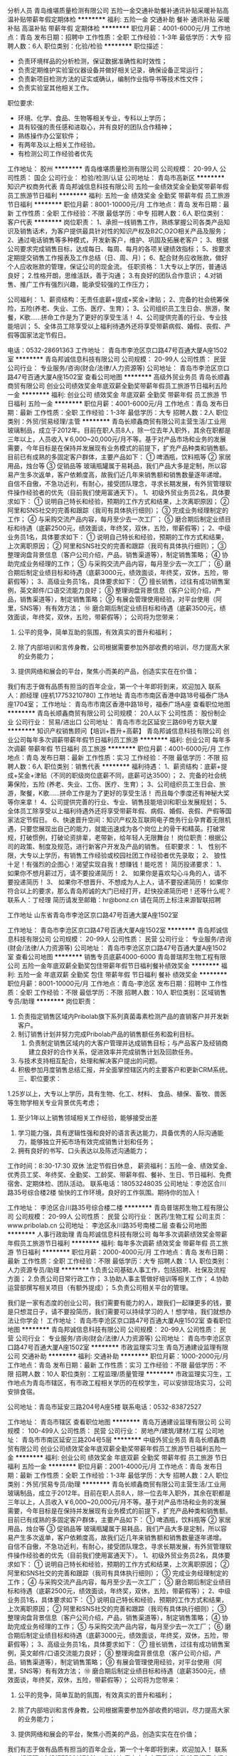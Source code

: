 分析人员
青岛维堪质量检测有限公司
五险一金交通补助餐补通讯补贴采暖补贴高温补贴带薪年假定期体检
**********
福利:
五险一金
交通补助
餐补
通讯补贴
采暖补贴
高温补贴
带薪年假
定期体检
**********
职位月薪：4001-6000元/月 
工作地点：青岛
发布日期：招聘中
工作性质：全职
工作经验：1-3年
最低学历：大专
招聘人数：6人
职位类别：化验/检验
**********
职位描述：
- 负责环境样品的分析检测，保证数据准确性和时效性；
- 负责定期维护实验室仪器设备并做好相关记录，确保设备正常运行；
- 负责新项目检测方法的证实或确认，编制作业指导书等技术性文件；
- 负责实验室其他相关工作。
职位要求:
- 环境、化学、食品、生物等相关专业，专科以上学历；
- 具有较强的责任感和进取心，并有良好的团队合作精神；
- 熟练操作办公室软件；
- 有两年及以上相关工作经验。
- 有检测公司工作经验者优先

工作地址：
胶州
**********
青岛维堪质量检测有限公司
公司规模：
20-99人
公司性质：
国企
公司行业：
检验/检测/认证
公司地址：
青岛市高新区
**********
知识产权商务代表
青岛邦诚信息科技有限公司
五险一金绩效奖金全勤奖带薪年假员工旅游节日福利
**********
福利:
五险一金
绩效奖金
全勤奖
带薪年假
员工旅游
节日福利
**********
职位月薪：8001-10000元/月 
工作地点：青岛
发布日期：最新
工作性质：全职
工作经验：不限
最低学历：中专
招聘人数：6人
职位类别：客户代表
**********
岗位职责：
1、承担一线销售工作，熟练掌握公司各类产品知识及销售话术，为客户提供最具针对性的知识产权及B2C,O2O相关产品及服务；
2、通过电话销售等多种模式，开发新客户，维护、巩固及拓展老客户；
3、根据公司要求完成销售目标，达成每日、每周、每月的各项关键绩效指标；
5、按要求定期提交销售工作报表及工作总结（日、周、月）；
6、配合财务应收账款，做好个人应收账款的管理，保证公司的现金流。
任职资格：
1.大专以上学历，普通话良好；
2.性格开朗，思维活跃，善于沟通；
3.有良好的团队合作意识；
4.对销售、推广工作有强烈兴趣，能承受较强的工作压力；

公司福利：
1、薪资结构：无责任底薪+提成+奖金+津贴； 
2、完备的社会统筹保险，五险(养老、失业、工伤、医疗、生育）；
3、公司组织员工生日会、旅游，聚餐，K歌……拼命工作是为了更好的享受生活！
4、公司提供完善的行业、专业技能培训； 
5、全体员工除享受以上福利待遇外还将享受带薪病假、婚假、丧假、产假等国家法定节假日。

电话：0532-28691363
工作地址：
青岛市李沧区京口路47号百通大厦A座1502室
**********
青岛邦诚信息科技有限公司
公司规模：
20-99人
公司性质：
民营
公司行业：
专业服务/咨询(财会/法律/人力资源等)
公司地址：
青岛市李沧区京口路47号百通大厦A座1502室
查看公司地图
**********
高级外贸业务员
青岛长顺鑫商贸有限公司
创业公司绩效奖金年底双薪全勤奖带薪年假员工旅游节日福利五险一金
**********
福利:
创业公司
绩效奖金
年底双薪
全勤奖
带薪年假
员工旅游
节日福利
五险一金
**********
职位月薪：4001-6000元/月 
工作地点：青岛
发布日期：最新
工作性质：全职
工作经验：1-3年
最低学历：大专
招聘人数：2人
职位类别：外贸/贸易经理/主管
**********
青岛长顺鑫商贸有限公司主营生活/工业用玻璃制品，成立于2012年。目前在职人员8人，除一位去年入职外，其余在职都是三年以上，人员收入￥6,000~20,000元/月不等。基于对产品市场和业务的发展需要，今年目标是在保持并发展现有业务模式的前提下，扩充产品种类和销售额。
 目前已有成熟的多固定客户群体，主要产品如下：
① 啤酒瓶，饮料瓶等
② 家居用品，烛台等
③ 促销品等
 玻璃瓶罐属于易耗品，我们产品大多是定制，所以容易产生多次返单，客户依赖度高，故我们近几年来销售额和销售数量逐年递增。
 自信不自傲，不急功近利，有耐心，接受团队理念，寻求长期发展，有外贸管理软件操作经验者的优先（目前我们使用富通天下）。
  1、初级外贸业务员2名，具体要求如下：
① 说明自己特长和经验，预期的工作方式和结果，上次离职原因；
② 阿里和SNS社交的完善和跟踪（我司有具体执行细则）；
③ 完成业务经理制定的工作；
④ 与采购交流产品内容，每月至少去一次工厂；
⑤ 磨合期后制定业绩目标和待遇（底薪2500元，绩效面谈，年终奖，双休，五险，带薪假等）；
 2、中级业务员1名，具体要求如下：
① 说明自己特长和经验，预期的工作方式和结果，上次离职原因；
② 阿里和SNS社交的完善和跟踪（我司有具体执行细则）；
③ 整理询盘背景信息（客户公司介绍，产品，销售渠道等），制定销售策略；
④ 协助完成业务经理的工作；
⑤ 与采购交流产品内容，每月至少去一次工厂；
⑥ 磨合期后制定业绩目标和待遇（底薪3000元，绩效面谈，年终奖，双休，五险，带薪假等）；
   3、高级业务员1名，具体要求如下：
⑦ 擅长销售，过往有成功销售案例，英文邮件/口语交流能力良好；
⑧ 整理询盘背景信息（客户公司介绍，产品，销售渠道等），制定销售策略；
⑨ 有展会管理使用经验，对平台使用（阿里，SNS等）有有效方法；
⑩ 磨合期后制定业绩目标和待遇（底薪3500元，绩效面谈，年终奖，双休，五险，带薪假等）；
  公司将为您带来：

1.  公平的竞争，简单互助的氛围，有效真实的晋升和福利；

2.  除了内部培训和言传身教，公司根据需要参加外部收费的培训，尽力提高大家的业务能力；

3. 提供网络和展会的平台，聚焦小而美的产品，创造实实在在价值；
我们有志于做有品质有担当的百年企业，第一个十年即将到来，欢迎加入
 联系人：颜经理 (座机17753210780)
工作地址
青岛市市南区香港中路18号福泰广场A座1704室；
  工作地址：
青岛市市南区香港中路18号，福泰广场A座
查看职位地图
**********
青岛长顺鑫商贸有限公司
公司规模：
20人以下
公司性质：
股份制企业
公司行业：
贸易/进出口
公司地址：
青岛市市北区延安三路69号方联大厦
**********
知识产权销售顾问【培训+晋升+高薪】
青岛邦诚信息科技有限公司
创业公司每年多次调薪带薪年假节日福利员工旅游
**********
福利:
创业公司
每年多次调薪
带薪年假
节日福利
员工旅游
**********
职位月薪：4001-6000元/月 
工作地点：青岛
发布日期：最新
工作性质：实习
工作经验：不限
最低学历：不限
招聘人数：6人
职位类别：销售代表
**********
福利待遇：
1、薪资结构：底薪+提成+奖金+津贴（不同的职级岗位底薪不同，底薪可达3500）；  
2、完备的社会统筹保险，五险 (养老、失业、工伤、医疗、生育）；
3、公司组织员工生日会、旅游，聚餐，K歌……拼命工作是为了更好的享受生活！
      而且每个季度还有神秘大奖等你来拿！
4、公司提供完善的行业、专业、销售技能培训和职业发展规划；
5、全体员工除享受以上福利待遇外还将享受带薪年假、病假、婚假、丧假、产假等国家法定节假日。
6、快速晋升空间：知识产权及互联网电子商务行业孕育着无限机遇，只要您展现出自己的能力，就能迅速成为各个岗位上的骨干和精英。打破常规，打破惯例，打破论资排辈，老带新，给年轻人无限舞台！   
岗位职责：根据公司的政策、制度及规范，进行新客户开发及产品的销售。 
任职要求：
1、  性别不限，大专以上学历，有销售工作经验或校园社团工作经验者优先录取；
2、  狼性十足！有强烈的企图心！渴望实现自我！想赚钱！能吃苦！
简历投递要求：
1、  如果你不想月薪过万，请不要投递简历！
2、  如果你是喜欢勾心斗角的人，请不要投递简历！
3、  如果你不想晋升、不想成为人上人，请不要投递简历！
      如果你符合以上的要求，那么青岛邦诚的大门已经打开，赶快投递简历吧！还等什么呢？
联系人：丁经理    
简历请发至邮箱：hr@bonz.cn    请在简历上标注来源智联招聘

工作地址
山东省青岛市李沧区京口路47号百通大厦A座1502室

工作地址：
青岛市李沧区京口路47号百通大厦A座1502室
**********
青岛邦诚信息科技有限公司
公司规模：
20-99人
公司性质：
民营
公司行业：
专业服务/咨询(财会/法律/人力资源等)
公司地址：
青岛市李沧区京口路47号百通大厦A座1502室
查看公司地图
**********
销售专员底薪4000-6000
青岛普瑞邦生物工程有限公司
五险一金年底双薪全勤奖包住带薪年假节日福利餐补绩效奖金
**********
福利:
五险一金
年底双薪
全勤奖
包住
带薪年假
节日福利
餐补
绩效奖金
**********
职位月薪：8001-10000元/月 
工作地点：青岛-李沧区
发布日期：招聘中
工作性质：全职
工作经验：不限
最低学历：不限
招聘人数：10人
职位类别：区域销售专员/助理
**********
岗位职责：
1. 负责指定销售区域内Pribolab旗下系列真菌毒素检测产品的直销客户并开发新客户。
2. 制订销售计划并努力完成Pribolab产品的销售额任务和盈利目标。
 3. 负责制定销售区域内的大客户管理并达成销售目标；与产品客户及经销商建立良好的合作关系，促进效率并完成销售计划及回款任务。
4. 与技术支持相互配合，处理和解决客户提出的问题。
5. 积极参加月度销售总结汇报，并全面掌控辖区内的主要客户和更新CRM系统。
 三、职位要求：
1.25岁以上，大专以上学历，具有生物、化工、材料、 食品、植保、畜牧、兽医等生物学相关专业背景优先考虑；
 2. 至少1年以上销售领域相关工作经验，能够接受出差
3. 学习能力强，具有逻辑性强和良好的语言表达能力，具备优秀的人际沟通能力，能够独立开拓市场有效完成销售计划和任务；
4. 拥有良好的书写、口头表达以及陈述沟通能力；
工作时间：8:30-17:30  双休 法定节假日休息，
薪资福利：五险一金、绩效奖金、优秀员工奖、年终奖、全勤奖、工龄奖、带薪年假、餐补、生日、节日福利、免费宿舍、定期体检、团队活动。
联系电话：18053248035
公司地址：李沧区合川路35号综合楼2楼
愉快的工作环境，良好的工作氛围。期待你的加入！

工作地址：
李沧区合川路35号综合楼二楼
**********
青岛普瑞邦生物工程有限公司
公司规模：
20-99人
公司性质：
民营
公司行业：
医药/生物工程
公司主页：
www.pribolab.cn
公司地址：
李沧区永川路35号南楼二层
查看公司地图
**********
人事行政助理
青岛邦诚信息科技有限公司
每年多次调薪绩效奖金带薪年假员工旅游节日福利
**********
福利:
每年多次调薪
绩效奖金
带薪年假
员工旅游
节日福利
**********
职位月薪：2000-4000元/月 
工作地点：青岛
发布日期：最新
工作性质：全职
工作经验：不限
最低学历：大专
招聘人数：1人
职位类别：人力资源专员/助理
**********
1.负责公司基础人事工作，包括招聘、社保及流程方面；
2.负责公司日常行政工作；
3.协助人事主管做好培训等相关工作；
4.协助运营部撰写相关项目（有额外提成）；
5.负责公司相关平台的管理。

我们是一家有态度的创业公司，我们需要有能力的人，跟我们一起赚更多的钱，要是只想混日子，请不要投简历，我们需要可以持续学习的人！想学啥，我们就想办法让你学会！
工作地址：
青岛市李沧区京口路47号百通大厦A座1502室
查看职位地图
**********
青岛邦诚信息科技有限公司
公司规模：
20-99人
公司性质：
民营
公司行业：
专业服务/咨询(财会/法律/人力资源等)
公司地址：
青岛市李沧区京口路47号百通大厦A座1502室
**********
市政监理实习生
青岛万通建设监理有限公司
交通补助
**********
福利:
交通补助
**********
职位月薪：1000-2000元/月 
工作地点：青岛
发布日期：最新
工作性质：实习
工作经验：不限
最低学历：不限
招聘人数：10人
职位类别：工程监理/质量管理
**********
市政监理实习生，工作地点为青岛市辖区，有市政工程相关学历的在校学生，可以安排现场实习，公司安排食宿。

公司地址：青岛市延安三路204号A座5楼
联系电话：0532-83872527

工作地址：
青岛市辖区
查看职位地图
**********
青岛万通建设监理有限公司
公司规模：
100-499人
公司性质：
民营
公司行业：
房地产/建筑/建材/工程
公司地址：
青岛市市南区延安三路204号5层
**********
中级外贸业务员
青岛长顺鑫商贸有限公司
创业公司绩效奖金年底双薪全勤奖带薪年假员工旅游节日福利五险一金
**********
福利:
创业公司
绩效奖金
年底双薪
全勤奖
带薪年假
员工旅游
节日福利
五险一金
**********
职位月薪：2001-4000元/月 
工作地点：青岛
发布日期：最新
工作性质：全职
工作经验：1-3年
最低学历：大专
招聘人数：2人
职位类别：外贸/贸易专员/助理
**********
青岛长顺鑫商贸有限公司主营生活/工业用玻璃制品，成立于2012年。目前在职人员8人，除一位去年入职外，其余在职都是三年以上，人员收入￥6,000~20,000元/月不等。基于对产品市场和业务的发展需要，今年目标是在保持并发展现有业务模式的前提下，扩充产品种类和销售额。
目前已有成熟的多固定客户群体，主要产品如下：
① 啤酒瓶，饮料瓶等
② 家居用品，烛台等
③ 促销品等
 玻璃瓶罐属于易耗品，我们产品大多是定制，所以容易产生多次返单，客户依赖度高，故我们近几年来销售额和销售数量逐年递增。
 自信不自傲，不急功近利，有耐心，接受团队理念，寻求长期发展，有外贸管理软件操作经验者的优先（目前我们使用富通天下）。
 1、初级外贸业务员2名，具体要求如下：
① 说明自己特长和经验，预期的工作方式和结果，上次离职原因；
② 阿里和SNS社交的完善和跟踪（我司有具体执行细则）；
③ 完成业务经理制定的工作；
④ 与采购交流产品内容，每月至少去一次工厂；
⑤ 磨合期后制定业绩目标和待遇（底薪2500元，绩效面谈，年终奖，双休，五险，带薪假等）；
 2、中级业务员1名，具体要求如下：
① 说明自己特长和经验，预期的工作方式和结果，上次离职原因；
② 阿里和SNS社交的完善和跟踪（我司有具体执行细则）；
③ 整理询盘背景信息（客户公司介绍，产品，销售渠道等），制定销售策略；
④ 协助完成业务经理的工作；
⑤ 与采购交流产品内容，每月至少去一次工厂；
⑥ 磨合期后制定业绩目标和待遇（底薪3000元，绩效面谈，年终奖，双休，五险，带薪假等）；
 3、高级业务员1名，具体要求如下：
⑦ 擅长销售，过往有成功销售案例，英文邮件/口语交流能力良好；
⑧ 整理询盘背景信息（客户公司介绍，产品，销售渠道等），制定销售策略；
⑨ 有展会管理使用经验，对平台使用（阿里，SNS等）有有效方法；
⑩ 磨合期后制定业绩目标和待遇（底薪3500元，绩效面谈，年终奖，双休，五险，带薪假等）；
 公司将为您带来：
 
1.  公平的竞争，简单互助的氛围，有效真实的晋升和福利；

2.  除了内部培训和言传身教，公司根据需要参加外部收费的培训，尽力提高大家的业务能力；

3. 提供网络和展会的平台，聚焦小而美的产品，创造实实在在价值；
我们有志于做有品质有担当的百年企业，第一个十年即将到来，欢迎加入！
 联系人：颜经理 (座机17753210780)
工作地址
青岛市市南区香港中路18号福泰广场A座1704室；
  工作地址：
青岛市市南区香港中路18号，福泰广场A座
查看职位地图
**********
青岛长顺鑫商贸有限公司
公司规模：
20人以下
公司性质：
股份制企业
公司行业：
贸易/进出口
公司地址：
青岛市市北区延安三路69号方联大厦
**********
外贸采购
青岛长顺鑫商贸有限公司
绩效奖金年底双薪全勤奖带薪年假员工旅游节日福利五险一金弹性工作
**********
福利:
绩效奖金
年底双薪
全勤奖
带薪年假
员工旅游
节日福利
五险一金
弹性工作
**********
职位月薪：4001-6000元/月 
工作地点：青岛
发布日期：2018-03-11 19:16:04
工作性质：全职
工作经验：1-3年
最低学历：不限
招聘人数：2人
职位类别：采购经理/主管
**********
青岛长顺鑫商贸有限公司主营生活/工业用玻璃制品，成立于2012年。目前在职人员除一位去年入职外，其余在职都是三年以上，人员收入￥6,000~20,000元/月不等。基于对产品市场和业务的发展需要，今年目标是在保持并发展现有业务模式的前提下，扩充产品种类和销售额。
 目前已有成熟的多固定客户群体，主要产品如下：
① 啤酒瓶，饮料瓶等
② 家居用品，烛台等
③ 促销品等
玻璃瓶罐属于易耗品，我们产品大多是定制，所以容易产生多次返单，客户依赖度高，故我们近几年来销售额和销售数量逐年递增。
 自信不自傲，不急功近利，有耐心，接受团队理念，寻求长期发展，有外贸管理软件操作经验者的优先（目前我们使用富通天下）。
 采购经理2名，具体要求：
①2年采购或者跟单经验；
②稳重，能承受压力，遇事喜欢思考；
③选品，工厂交流，核算价格，甄别质量，资料录入；
④验货验厂；
  公司将为您带来：
 
1.  公平的竞争，简单互助的氛围，有效真实的晋升和福利；

2.  除了内部培训和言传身教，公司根据需要参加外部收费的培训，尽力提高大家的业务能力；

3. 提供网络和展会的平台，聚焦小而美的产品，创造实实在在价值；
 我们有志于做有品质有担当的百年企业，第一个十年即将到来，欢迎加入！
 联系人：颜经理 (座机17753210780)
工作地址
青岛市市南区香港中路18号福泰广场A座1704室；
  工作地址：
青岛市市南区香港中路18号，福泰广场A座
查看职位地图
**********
青岛长顺鑫商贸有限公司
公司规模：
20人以下
公司性质：
股份制企业
公司行业：
贸易/进出口
公司地址：
青岛市市北区延安三路69号方联大厦
**********
初级外贸业务员
青岛长顺鑫商贸有限公司
创业公司绩效奖金年底双薪全勤奖带薪年假员工旅游节日福利五险一金
**********
福利:
创业公司
绩效奖金
年底双薪
全勤奖
带薪年假
员工旅游
节日福利
五险一金
**********
职位月薪：2001-4000元/月 
工作地点：青岛
发布日期：最新
工作性质：全职
工作经验：不限
最低学历：大专
招聘人数：2人
职位类别：外贸/贸易专员/助理
**********
青岛长顺鑫商贸有限公司主营生活/工业用玻璃制品，成立于2012年。目前在职人员除一位去年入职外，其余在职都是三年以上，人员收入￥6,000~20,000元/月不等。基于对产品市场和业务的发展需要，今年目标是在保持并发展现有业务模式的前提下，扩充产品种类和销售额。
 目前已有成熟的多固定客户群体，主要产品如下：
① 啤酒瓶，饮料瓶等
② 家居用品，烛台等
③ 促销品等
玻璃瓶罐属于易耗品，我们产品大多是定制，所以容易产生多次返单，客户依赖度高，故我们近几年来销售额和销售数量逐年递增。
自信不自傲，不急功近利，有耐心，接受团队理念，寻求长期发展，有外贸管理软件操作经验者的优先（目前我们使用富通天下）。
1、初级外贸业务员2名，具体要求如下：
① 说明自己特长和经验，预期的工作方式和结果，上次离职原因；
② 阿里和SNS社交的完善和跟踪（我司有具体执行细则）；
③ 完成业务经理制定的工作；
④ 与采购交流产品内容，每月至少去一次工厂；
⑤ 磨合期后制定业绩目标和待遇（底薪2500元，绩效面谈，年终奖，双休，五险，带薪假等）；
2、中级业务员1名，具体要求如下：
① 说明自己特长和经验，预期的工作方式和结果，上次离职原因；
② 阿里和SNS社交的完善和跟踪（我司有具体执行细则）；
③ 整理询盘背景信息（客户公司介绍，产品，销售渠道等），制定销售策略；
④ 协助完成业务经理的工作；
⑤ 与采购交流产品内容，每月至少去一次工厂；
⑥ 磨合期后制定业绩目标和待遇（底薪3000元，绩效面谈，年终奖，双休，五险，带薪假等）；
3、高级业务员1名，具体要求如下：
⑦ 擅长销售，过往有成功销售案例，英文邮件/口语交流能力良好；
⑧ 整理询盘背景信息（客户公司介绍，产品，销售渠道等），制定销售策略；
⑨ 有展会管理使用经验，对平台使用（阿里，SNS等）有有效方法；
⑩ 磨合期后制定业绩目标和待遇（底薪3500元，绩效面谈，年终奖，双休，五险，带薪假等）；
公司将为您带来：

1.  公平的竞争，简单互助的氛围，有效真实的晋升和福利；

2.  除了内部培训和言传身教，公司根据需要参加外部收费的培训，尽力提高大家的业务能力；

3. 提供网络和展会的平台，聚焦小而美的产品，创造实实在在价值；
我们有志于做有品质有担当的百年企业，第一个十年即将到来，欢迎加入！
联系人：颜经理 (座机17753210780)
工作地址
青岛市市南区香港中路18号福泰广场A座1704室；
  工作地址：
青岛市市南区香港中路18号，福泰广场A座
查看职位地图
**********
青岛长顺鑫商贸有限公司
公司规模：
20人以下
公司性质：
股份制企业
公司行业：
贸易/进出口
公司地址：
青岛市市北区延安三路69号方联大厦
**********
采样人员
青岛维堪质量检测有限公司
五险一金交通补助餐补通讯补贴采暖补贴带薪年假高温补贴定期体检
**********
福利:
五险一金
交通补助
餐补
通讯补贴
采暖补贴
带薪年假
高温补贴
定期体检
**********
职位月薪：4001-6000元/月 
工作地点：青岛
发布日期：招聘中
工作性质：全职
工作经验：1-3年
最低学历：大专
招聘人数：5人
职位类别：其他
**********
 - 环境检测方案的编写；  
- 环境监测采样设备的维护和保养；
- 环境监测现场采样、现场调查、检测、数据记录整理与报告编制；
- 公司安排的其他工作。
职位要求:
- 环境、化学、食品、生物等相关专业，专科以上学历；
- 能吃苦耐劳，能适应外出采样出差工作；
- 品行诚信，有良好的仪表和谈吐，并有良好的团队合作精神；
- 有环境监测行业两年及以上工作经验；
- 有驾照者优先考虑。

工作地址：
胶州
**********
青岛维堪质量检测有限公司
公司规模：
20-99人
公司性质：
国企
公司行业：
检验/检测/认证
公司地址：
青岛市高新区
**********
市政监理工程师
青岛万通建设监理有限公司
五险一金
**********
福利:
五险一金
**********
职位月薪：2001-4000元/月 
工作地点：青岛
发布日期：最新
工作性质：全职
工作经验：不限
最低学历：大专
招聘人数：10人
职位类别：工程监理/质量管理
**********
市政监理工程师，工作地点为青岛市辖区，有山东省监理新信息卡，市政工程及相关专业学历并且有相关监理工作经验中级职称者优先录用。
公司地址：青岛市延安三路204号A座5楼
联系电话：0532-83872527
工作地址：
青岛市辖区
查看职位地图
**********
青岛万通建设监理有限公司
公司规模：
100-499人
公司性质：
民营
公司行业：
房地产/建筑/建材/工程
公司地址：
青岛市市南区延安三路204号5层
**********
土建监理实习生
青岛万通建设监理有限公司
**********
福利:
**********
职位月薪：1000-2000元/月 
工作地点：青岛
发布日期：最新
工作性质：实习
工作经验：无经验
最低学历：大专
招聘人数：10人
职位类别：工程监理/质量管理
**********
工程管理（房建）、市政相关专业实习生，工作地点为黄岛区及胶州市，公司安排住宿，可以驻外优先录用。
公司地址：青岛市延安三路204号A座5楼
联系电话：83872527

工作地址：
黄岛区
查看职位地图
**********
青岛万通建设监理有限公司
公司规模：
100-499人
公司性质：
民营
公司行业：
房地产/建筑/建材/工程
公司地址：
青岛市市南区延安三路204号5层
**********
监理工程师
青岛万通建设监理有限公司
五险一金
**********
福利:
五险一金
**********
职位月薪：2001-4000元/月 
工作地点：青岛
发布日期：最新
工作性质：全职
工作经验：不限
最低学历：大专
招聘人数：10人
职位类别：工程监理/质量管理
**********
房建监理工程师，工作地点为黄岛区，工程管理相关专业学历，有山东省监理信息卡及相关工作经验中级职称者优先。
公司地址：青岛市延安三路204号A座5楼
联系电话：83872527

工作地址：
黄岛区
查看职位地图
**********
青岛万通建设监理有限公司
公司规模：
100-499人
公司性质：
民营
公司行业：
房地产/建筑/建材/工程
公司地址：
青岛市市南区延安三路204号5层
**********
运营策划
青岛鲁利特科技发展有限公司
交通补助餐补通讯补贴带薪年假员工旅游节日福利创业公司年底双薪
**********
福利:
交通补助
餐补
通讯补贴
带薪年假
员工旅游
节日福利
创业公司
年底双薪
**********
职位月薪：6001-8000元/月 
工作地点：青岛
发布日期：最新
工作性质：全职
工作经验：3-5年
最低学历：本科
招聘人数：2人
职位类别：市场运营
**********
岗位职责：
1、策划体系建立：针对运营指标，分阶段建立短、长期策划，分析策划可执行性及落实评估； 
2、运营管理体系建立：掌控运营流程，对每阶段工作负责，在闭环运营工作前提下，定期输出总结性报告；
3、业务运营战术规划 ； 
4、用户跟踪和策略调整； 
5、活动营销方案策划指导； 
6、市场竞争动态分析； 
7、营运制度体系、工作流程制定。 

任职要求：
1、全日制本科以上学历，3年以上互联网领域工作经验； 
2、熟悉互联网市场发展状况，深刻理解互联网商业运作规律和商业模式； 
3、熟悉互联网及广告、了解国内媒体的运作方式； 
4、敏锐的观察力和理解力，良好的写作功底和表达能力，条理清晰； 
5、有缜密的逻辑思维、创新思维能力，擅长分析和策划报告撰写；
6、办公地点在高新区盘谷创客空间，往返市区有班车。

工作地址：
青岛市高新区火炬路100号盘谷创客空间A座5层
查看职位地图
**********
青岛鲁利特科技发展有限公司
公司规模：
20-99人
公司性质：
民营
公司行业：
房地产/建筑/建材/工程
公司主页：
www.lulite.com.cn
公司地址：
青岛市市北区敦化路328号诺德广场1号楼2301室
**********
会计
青岛旭域土工材料股份有限公司
五险一金年底双薪包住交通补助定期体检免费班车员工旅游节日福利
**********
福利:
五险一金
年底双薪
包住
交通补助
定期体检
免费班车
员工旅游
节日福利
**********
职位月薪：3000-6000元/月 
工作地点：青岛
发布日期：最新
工作性质：全职
工作经验：1-3年
最低学历：本科
招聘人数：1人
职位类别：成本会计
**********
1、本科以上学历，会计相关专业；
2、有规模以上生产型企业一年以上财务工作经验；
3、工作踏实、严谨细致；较强的沟通能力和表达能力，反应敏捷；较强的责任心和上进心。
4、公司每日有发往市内往返班车，五险一金，双休，一经录用福利待遇优。
5、公司为新三板上市企业，财务管理规范。上升空间大，工作能力优秀者有畅通的晋升空间。期望上进心强， 学习力强的有志人成为旭域人。
公司地址：青岛市城阳区青岛工业园
公司网址：www.bostd.com.cn
工作地址：
青岛市城阳区青大工业园内
**********
青岛旭域土工材料股份有限公司
公司规模：
100-499人
公司性质：
股份制企业
公司行业：
加工制造（原料加工/模具）
公司主页：
www.bostd.com.cn
公司地址：
青岛市城阳区青大工业园内
查看公司地图
**********
万元销售代表【专业培训+五险+高提成+奖金+团队活动】
青岛邦诚信息科技有限公司
五险一金绩效奖金全勤奖带薪年假员工旅游节日福利
**********
福利:
五险一金
绩效奖金
全勤奖
带薪年假
员工旅游
节日福利
**********
职位月薪：6001-8000元/月 
工作地点：青岛
发布日期：最新
工作性质：全职
工作经验：不限
最低学历：中专
招聘人数：8人
职位类别：销售代表
**********
薪酬待遇：
【基本工资】+【高额提成】+【各类奖金】+【五险】+【带薪年假】+【全勤奖】+【年终奖】+【福利金】

是新人，不知道如何做起？
没关系，只要你有能力、够努力，专业培训+资深老师傅带你一对一飙车！让你在高速上畅行无阻！

有资源，不知道如何整合？
放心吧，专业知识产权顾问手把手教你如何将资源变为客户，让你赢在起跑线！

我们的团队----
上到80后，下到90后，都是活力四射、努力奋进的人；
静如君子、淑女，动如逗逼，颠覆传统办公室的死板工作环境；
人人有爱，乐于助人，帮你快速融入新环境，无缝对接。

我们的口号是：认真玩耍，努力工作！只要努力工作，玩耍都不差钱儿！

公司福利：
1.各种奖金拿到手软。。。
2.节日福利享不停，只有你想不到，没有领导做不到！
3.带薪休假
4.团队活动让你high起来：K歌、聚餐、旅游、游戏、采摘。。。
5.完备的社会统筹保险，五险 (养老、失业、工伤、医疗、生育）

还在犹豫！还有疑问，请直接联系我们！




工作地址：
青岛市李沧区京口路47号百通大厦A座1502室
**********
青岛邦诚信息科技有限公司
公司规模：
20-99人
公司性质：
民营
公司行业：
专业服务/咨询(财会/法律/人力资源等)
公司地址：
青岛市李沧区京口路47号百通大厦A座1502室
查看公司地图
**********
行政前台
青岛邦诚信息科技有限公司
五险一金绩效奖金全勤奖带薪年假员工旅游节日福利
**********
福利:
五险一金
绩效奖金
全勤奖
带薪年假
员工旅游
节日福利
**********
职位月薪：2001-4000元/月 
工作地点：青岛
发布日期：最新
工作性质：全职
工作经验：无经验
最低学历：大专
招聘人数：1人
职位类别：前台/总机/接待
**********
岗位职责：
1、接听电话，按要求转接电话或记录信息，确保及时准确。
2、对来访客人做好接待、登记、引导工作，及时通知被访人员。对无关人员、上门推销和无理取闹者应拒之门外。
3、保持公司清洁卫生，展示公司良好形象。
4、负责公司快递、信件、包裹的收发工作
5、负责办公用品的盘点工作，做好登记存档。并对办公用品的领用、发放、出入库做好登记。
6、不定时检查办公用品库存，及时做好后勤保障工作。
7、负责复印、传真和打印等设备的使用与管理工作，合理使用，降低材料消耗。
8、审核商务人员递交材料的准确性及合格性，及时录入系统。
9、协助上级完成公司行政事务工作及部门内部日常事务工作。
岗位要求：
1.20-25岁，身高160cm以上
2.性格开朗随和，形象气质佳，有亲和力
3.具有良好的沟通能力，精通各种礼仪常识
4.具有一定组织协调能力、思维敏捷，应变能力强
 
工作地址：
青岛市李沧区京口路47号百通大厦A座1502室
**********
青岛邦诚信息科技有限公司
公司规模：
20-99人
公司性质：
民营
公司行业：
专业服务/咨询(财会/法律/人力资源等)
公司地址：
青岛市李沧区京口路47号百通大厦A座1502室
查看公司地图
**********
财务主管
青岛君泰机动车交易市场管理有限公司
五险一金节日福利高温补贴员工旅游通讯补贴包吃
**********
福利:
五险一金
节日福利
高温补贴
员工旅游
通讯补贴
包吃
**********
职位月薪：6001-8000元/月 
工作地点：青岛-李沧区
发布日期：最新
工作性质：全职
工作经验：5-10年
最低学历：大专
招聘人数：1人
职位类别：财务经理
**********
岗位职责：1、 在总经理的领导下，全面主持财务工作，对总经理负责。
2、 协助搞好公司财务人员系统业务培训工作，提高财务人员素质。
3、 定期检查固定资产和流动资金，协助搞好物资盘点工作，负责经济核
算，对帐目做到日清月洁。
4、负责编制公司财务报表，审查各种费用开支，各种收入及时入帐，定期清查各种支出情况。
5、杜绝铺张浪费，坚持勤俭办企业。
6、组织编制公司年、季、月度财务计划，并负责落实完成计划的措施，
对执行中发生的问题及时提出改进意见。
7、负责资金筹集，管好用好各项资金，提高资金利用率，及时督促交纳
利税和其它上交款项。
8、 完成公司领导交办的其它工作。
 任职要求：1.工作认真有交强的责任心  2.从事过财务管理工作
工作地址：
青岛市李沧区合川路19号(李沧区车管所旁）
**********
青岛君泰机动车交易市场管理有限公司
公司规模：
100-499人
公司性质：
民营
公司行业：
汽车/摩托车
公司主页：
微信公众号：juntai8866
公司地址：
青岛市李沧区合川路19号(李沧区车管所旁）
查看公司地图
**********
品牌宣传
青岛鲁利特科技发展有限公司
创业公司加班补助餐补交通补助通讯补贴带薪年假员工旅游节日福利
**********
福利:
创业公司
加班补助
餐补
交通补助
通讯补贴
带薪年假
员工旅游
节日福利
**********
职位月薪：6000-10000元/月 
工作地点：青岛
发布日期：最新
工作性质：全职
工作经验：3-5年
最低学历：本科
招聘人数：2人
职位类别：品牌主管
**********
岗位职责：
1、根据公司战略部署及业务发展制定公司的品牌规划、推广方案，并落实执行；
2、参与制定及实施公司新闻的撰写及传播，实施新闻宣传的监督和效果评估，对传播结果负责；
3、建立与维护媒体关系，联络媒体(互联网、电视台、平面等媒体)进行品牌、口碑宣传；
4、策划主持品牌活动，协调处理各方面的关系。对公司的品牌公关活动提出可行性建议；
5、服务公司内刊文宣的撰写；
6、公司品牌相关资料的搜集、管理和使用；
7、品牌相关信息资料管理，包括每月收集整理公司品牌相关的动态信息，形成简报向公司汇报等；
8、具有优秀的事件炒作、新闻炒做能力与舆论控制力，善于捕捉并能制造新闻亮点；
9、具有媒体公关策划能力，掌握一定策略技巧；
10、热心新媒体、广告和公关行业，责任心强，抗压能力强。

任职要求：
1、本科以上学历，策划、中文和广告专业优先，3年以上广告传媒行业同岗位工作经验。
2、对热点事件有一定的敏锐度，擅长品牌推广、媒体关系维护、舆情监测，能指导公司品牌落地推广；
3、对广告传媒行业重要人物和公司有一定的了解，熟悉广告传媒行业特征及关键业务流程、发展趋势和行业动态等业务，有一定的媒体关系和渠道；
4、具备较清晰的品牌管理思路，较强的品牌执行落地能力；
5、有较强的沟通能力及协作能力，良好的信息获取和整合能力，分析总结能力；
6、具有较强的文字编撰能力及新闻采稿能力；
7、公司办公地点在高新区盘谷创客空间，有班车往返市区。
工作地址：
青岛市高新区火炬路100号盘谷创客空间A座5层
查看职位地图
**********
青岛鲁利特科技发展有限公司
公司规模：
20-99人
公司性质：
民营
公司行业：
房地产/建筑/建材/工程
公司主页：
www.lulite.com.cn
公司地址：
青岛市市北区敦化路328号诺德广场1号楼2301室
**********
运营经理
青岛鲁利特科技发展有限公司
交通补助餐补通讯补贴带薪年假员工旅游节日福利创业公司免费班车
**********
福利:
交通补助
餐补
通讯补贴
带薪年假
员工旅游
节日福利
创业公司
免费班车
**********
职位月薪：8000-12000元/月 
工作地点：青岛
发布日期：最新
工作性质：全职
工作经验：5-10年
最低学历：本科
招聘人数：1人
职位类别：产品运营
**********
岗位职责：
1、负责公司平台产品总体运营工作的协调和规划工作，以及负责运营团队的组建、培训及日常管理工作；
2、负责公司产品的整体运营管理工作，针对产品自身特点以及市场状况制定产品运营规划、营销策略，积极带领团队完成业绩任务；
3、负责产品定位、媒体宣传、渠道建设和客户服务的整体策略和计划的制定和实施；
4、建立规范、高效的运营管理体系及流程并不断优化及完善；
5、公司新闻及各类文章撰稿，外部媒体公关对接工作的开展；
6、领导交予的其他工作。

任职要求：
1、统招全日制本科以上学历，3年以上互联网或2年以上O2O行业运营策划工作经验；
2、具备优秀的独立文字撰写能力、活动策划能力、公关策划能力和较高的审美水平，具备基础美工能力；
3、熟悉互联网领域的营销资源、协作渠道和操作经验，具备优秀的运营分析、平台日常维护协调能力；
4、思维敏捷，优秀的沟通能力和执行力；
5、接受高新区办公，往返市区有班车。
工作地址：
青岛市高新区火炬路100号盘谷创客空间
**********
青岛鲁利特科技发展有限公司
公司规模：
20-99人
公司性质：
民营
公司行业：
房地产/建筑/建材/工程
公司主页：
www.lulite.com.cn
公司地址：
青岛市市北区敦化路328号诺德广场1号楼2301室
查看公司地图
**********
物业经理
青岛君泰机动车交易市场管理有限公司
包吃定期体检员工旅游节日福利
**********
福利:
包吃
定期体检
员工旅游
节日福利
**********
职位月薪：4001-6000元/月 
工作地点：青岛
发布日期：最新
工作性质：全职
工作经验：不限
最低学历：不限
招聘人数：1人
职位类别：物业经理/主管
**********
岗位要求：
1、认真贯彻物业主管的各项法规、标准、政策；
2、定期对工作人员进行员工公司培训，贯彻执行公司要求；
3、检查监督公司运营情况，保证运营状态正常，对于突发问题或情况有临场解决经验或方案；
4、定期汇报工作情况及运营状态，及时汇报公司内各商户运营问题及所需支持。
5、协助领导做好其他工作
6、有工作经验者优先
工作地址：
青岛市李沧区合川路19号(李沧区车管所旁）
查看职位地图
**********
青岛君泰机动车交易市场管理有限公司
公司规模：
100-499人
公司性质：
民营
公司行业：
汽车/摩托车
公司主页：
微信公众号：juntai8866
公司地址：
青岛市李沧区合川路19号(李沧区车管所旁）
**********
跟单员
青岛长顺鑫商贸有限公司
绩效奖金年底双薪全勤奖带薪年假员工旅游节日福利五险一金
**********
福利:
绩效奖金
年底双薪
全勤奖
带薪年假
员工旅游
节日福利
五险一金
**********
职位月薪：2001-4000元/月 
工作地点：青岛
发布日期：最新
工作性质：全职
工作经验：1-3年
最低学历：大专
招聘人数：1人
职位类别：业务跟单经理
**********
青岛长顺鑫商贸有限公司主营生活/工业用玻璃制品，成立于2012年。目前在职人员除一位去年入职外，其余在职都是三年以上，人员收入￥6,000~20,000元/月不等。基于对产品市场和业务的发展需要，今年目标是在保持并发展现有业务模式的前提下，扩充产品种类和销售额。
 目前已有成熟的多固定客户群体，主要产品如下：
① 啤酒瓶，饮料瓶等
② 家居用品，烛台等
③ 促销品等
玻璃瓶罐属于易耗品，我们产品大多是定制，所以容易产生多次返单，客户依赖度高，故我们近几年来销售额和销售数量逐年递增。
 自信不自傲，不急功近利，有耐心，接受团队理念，寻求长期发展，有外贸管理软件操作经验者的优先（目前我们使用富通天下）。
 业务跟单，具体要求如下：
① 说明自己特长和经验，预期的工作方式和结果，上次离职原因；
② 海运单据制作；
③ 订单执行的跟进更新；
④ 与采购交流产品内容，每月至少去一次工厂；
⑤ 磨合期后制定业绩目标和待遇（底薪，绩效面谈，年终奖，双休，五险，带薪假等）；
 公司将为您带来简单互助的氛围，真实的晋升和福利；

 我们有志于做有品质有担当的百年企业，第一个十年即将到来，欢迎加入！
 联系人：颜经理 (座机17753210780)
工作地址
青岛市市南区香港中路18号福泰广场A座1704室；
  工作地址：
青岛市市南区香港中路18号，福泰广场A座
查看职位地图
**********
青岛长顺鑫商贸有限公司
公司规模：
20人以下
公司性质：
股份制企业
公司行业：
贸易/进出口
公司地址：
青岛市市北区延安三路69号方联大厦
**********
小程序开发工程师
青岛鲁利特科技发展有限公司
交通补助餐补通讯补贴带薪年假免费班车员工旅游节日福利创业公司
**********
福利:
交通补助
餐补
通讯补贴
带薪年假
免费班车
员工旅游
节日福利
创业公司
**********
职位月薪：6000-9000元/月 
工作地点：青岛
发布日期：最新
工作性质：全职
工作经验：1-3年
最低学历：本科
招聘人数：1人
职位类别：移动互联网开发
**********
岗位职责：
1、负责公司微信小程序项目的设计和开发；
2、跟进项目从原型到开发、测试和发布；
3、优化界面，提高公司产品的易用性以及小程序性能；
4、关注小程序方面的改变，提炼有利于公司产品的特性；
5、关注前端方面的技术发展，会利用前端技术提升工作效率。

任职要求：
1、统招全日制本科以上学历，熟练小程序开发环境搭建，了解小程序测试框架，精通相关小程序组件使用并精通性能优化；
2、掌握了解wxml、wxss等，能够高效高质量完成小程序的页面布局；
3、对 JS 有较深入的理解，掌握 json 的数据格式处理等；
4、熟练掌握与使用VUE、angular、 raect、一种或多种；
5、有两个上线项目优先（可看）；
6、思路清晰，具备良好的沟通能力和团队协作能力，善于学习、总结，乐于分享；
7、对新技术有强烈的猎奇心，懂得如何利用新技术的运用方式；
8、接受高新区办公，往返市区有班车。
工作地址：
青岛市高新区火炬路100号盘谷创客空间
查看职位地图
**********
青岛鲁利特科技发展有限公司
公司规模：
20-99人
公司性质：
民营
公司行业：
房地产/建筑/建材/工程
公司主页：
www.lulite.com.cn
公司地址：
青岛市市北区敦化路328号诺德广场1号楼2301室
**********
审核员若干名（可兼职）
青岛海瑞德标准技术服务有限公司
五险一金采暖补贴节日福利
**********
福利:
五险一金
采暖补贴
节日福利
**********
职位月薪：8001-10000元/月 
工作地点：青岛
发布日期：最新
工作性质：全职
工作经验：3-5年
最低学历：本科
招聘人数：1人
职位类别：认证/体系工程师/审核员
**********
岗位职责：
1、按照国际相关管理体系标准（ISO9001、ISO14001、OHSAS18001、BRC、ISO/TS16949、ISO22000、ISO27000、ISO13485、AQ9100、IRIS、FSC/COC等）或客户标准进行第三方管理体系审核。
2、为客户提供管理体系培训、技术交流和研讨会，以帮助客户持续完善管理体系。

任职要求：
1本科或以上学历，航空、交通运输/汽车、机械、电子、信息、化工、食品、纺织、安全工程、环境工程、电力 能源、林业等理工科专业，或物流、物业、服务管理等相关等专业；
3、具有CCAA注册ISO9000、ISO14000、OHSMS18000、ISO22000、ISO27000实习审核员或审核员资格优先；
4、拥有注册安全工程师、注册环境影响评价师、安全质量标准化审核员资格者优先；
5、具有至少4年及以上相关行业（航空制造、铁路机车、汽车制造、机械、电子、信息、化工、化妆品、食品、纺织、安全工程、环境工程、电力能源、医疗器械、森林产品等）设计、生产、质量工作经验，或安全环境管理、服务行业管理经验；
6、良好的沟通技巧，性格开朗，善于交往，有责任心及团队合作精神；
7、掌握基本办公软件的应用，能承受高工作压力和接受频繁出差。

工作地址：
青岛市市北区福州北路139号3号楼1702
**********
青岛海瑞德标准技术服务有限公司
公司规模：
20人以下
公司性质：
民营
公司行业：
检验/检测/认证
公司地址：
青岛市市北区福州北路139号3号楼1702
查看公司地图
**********
党群干事
北京新能源汽车股份有限公司
五险一金年底双薪绩效奖金交通补助餐补通讯补贴免费班车节日福利
**********
福利:
五险一金
年底双薪
绩效奖金
交通补助
餐补
通讯补贴
免费班车
节日福利
**********
职位月薪：4001-6000元/月 
工作地点：青岛
发布日期：招聘中
工作性质：全职
工作经验：1-3年
最低学历：本科
招聘人数：1人
职位类别：党工团干事
**********
岗位职责：
1、党建管理事务      
2、落实党建创新与党建考核工作，提高公司党建管理水平
3、文字材料处理工作
任职要求：
1、具有一定的党建知识和工会、团等方面的知识；
2、能熟练运用Word、Excel、Powerpoint等Office软件;
3、能够承受一定的工作压力，富有创新、团队合作和敬业精神，善于学习。
4、有较强的文字写作能力，熟练掌握办公软件使用技能
5、具有较强的组织协调、沟通能力
工作地址：
青岛市莱西市姜山镇南环路1号
查看职位地图
**********
北京新能源汽车股份有限公司
公司规模：
1000-9999人
公司性质：
国企
公司行业：
汽车/摩托车
公司主页：
http://www.bjev.com.cn
公司地址：
北京市大兴区采育镇经济开发区采和路1号
**********
咨询师（全职兼职均可）
青岛海瑞德标准技术服务有限公司
五险一金绩效奖金交通补助采暖补贴定期体检节日福利
**********
福利:
五险一金
绩效奖金
交通补助
采暖补贴
定期体检
节日福利
**********
职位月薪：8001-10000元/月 
工作地点：青岛
发布日期：最新
工作性质：全职
工作经验：3-5年
最低学历：本科
招聘人数：5人
职位类别：认证/体系工程师/审核员
**********
岗位职责：
1、按照国际相关管理体系标准（FSSC22000、ISO22000、BRC、HACCP、TS16949、AS9100、IRIS等）或客户标准进行咨询辅导。
2、为客户提供体系培训，以帮助客户持续完善各体系。

任职要求：
1本科或以上学历，机械、食品相关专业；
2、具有在公司内从事体系相关工作经验者优先；
3、具有至少4年及以上相关行业生产、质量工作经验；
4、良好的沟通技巧，性格开朗，善于交往，有责任心及团队合作精神。
工作地址：
青岛市市北区福州北路139号3号楼1702
**********
青岛海瑞德标准技术服务有限公司
公司规模：
20人以下
公司性质：
民营
公司行业：
检验/检测/认证
公司地址：
青岛市市北区福州北路139号3号楼1702
查看公司地图
**********
实习审核员/咨询师
青岛海瑞德标准技术服务有限公司
五险一金绩效奖金交通补助餐补通讯补贴定期体检节日福利
**********
福利:
五险一金
绩效奖金
交通补助
餐补
通讯补贴
定期体检
节日福利
**********
职位月薪：4001-6000元/月 
工作地点：青岛
发布日期：最新
工作性质：全职
工作经验：1-3年
最低学历：本科
招聘人数：5人
职位类别：认证/体系工程师/审核员
**********
岗位职责：
1、按照国际相关管理体系标准（ISO9001、ISO14001、OHSAS18001、BRC、ISO/TS16949、ISO22000、ISO27000、ISO13485、AQ9100、IRIS、FSC/COC等）或客户标准进行咨询辅导。
2、为客户提供管理体系培训、以帮助客户持续完善管理体系。

任职要求：
1本科或以上学历，航空、交通运输/汽车、机械、电子、信息、化工、食品、纺织、安全工程、环境工程、电力 能源、林业等理工科专业，或物流、物业、服务管理等相关等专业；
2、具有在公司内从事管理体系经验者优先；
3、具有至少2年及以上相关行业设计、生产、质量工作经验，或安全环境管理、服务行业管理经验；
4、良好的沟通技巧，性格开朗，善于交往，有责任心及团队合作精神。
工作地址：
青岛市市北区福州北路139号3号楼1702
**********
青岛海瑞德标准技术服务有限公司
公司规模：
20人以下
公司性质：
民营
公司行业：
检验/检测/认证
公司地址：
青岛市市北区福州北路139号3号楼1702
查看公司地图
**********
文案运营
青岛邦诚信息科技有限公司
**********
福利:
**********
职位月薪：2001-4000元/月 
工作地点：青岛
发布日期：最新
工作性质：全职
工作经验：1年以下
最低学历：大专
招聘人数：1人
职位类别：行政专员/助理
**********
1.负责公司项目的撰写（运营主管亲自带）
2.负责公司平台的部分文章的撰写
3.负责公司流程的管理
4.整理公司证书及相关文档，并负责管理
工作地址：
青岛市李沧区京口路47号百通大厦A座1502室
查看职位地图
**********
青岛邦诚信息科技有限公司
公司规模：
20-99人
公司性质：
民营
公司行业：
专业服务/咨询(财会/法律/人力资源等)
公司地址：
青岛市李沧区京口路47号百通大厦A座1502室
**********
财务分析岗
北京新能源汽车股份有限公司
五险一金年底双薪绩效奖金交通补助餐补通讯补贴免费班车节日福利
**********
福利:
五险一金
年底双薪
绩效奖金
交通补助
餐补
通讯补贴
免费班车
节日福利
**********
职位月薪：6001-8000元/月 
工作地点：青岛
发布日期：招聘中
工作性质：全职
工作经验：3-5年
最低学历：本科
招聘人数：1人
职位类别：财务分析经理/主管
**********
职责描述：
1、协助上级 建立适应公司特点的财务分析体系及模板；
2、对公司财务分析体系的适用性进行动态跟踪，并根据公司内外部情况变化提出完善财务分析体系的建议；
3、开展财务分析工作：结合财务数据（不限于会计报表，也包含企业经营数据、车间成本数据等）开展分析工作，编制月度、季度、年度财务分析；
4、财务分析应结合预算、标杆单位指标等数据，分析偏差，解析原因。分析应结合重点问题、突出问题，可改善的问题，分析原因，提出解决建议等。
5、财务分析应结合管理会计口径，实事求是进行分析。如发现对企业经营影响较大的偏差，应第一时间向上级报告，情况紧急也可直接向总经理报告
6、编制年度预算，并分解到月、到部门。
7、执行滚动预算，结合预算对各业务事项执行审核控制，杜绝超预算问题。
8、对各部门兼职预算管理员进行管理，培训，及考核。
9、每月开展预算分析、总结、考核工作，奖优罚劣，逐步完善预算管控。
10、结合股份下达的内部转移价格，检查执行情况
11、通过设定标准成本，分析实际成本与标准成本的差异，提出改进建议。
12、领导交办的其他事情。
任职要求：
1、本科及以上学历，财务会计专业，会计师以上职称，通过CPA者优先；
2、制造型企业财务管理工作5年以上；
3、熟悉会计核算、财务管理、财务分析、全面预算管理等专业知识；
3、熟悉ERP系统操作、国家税收法规、经济法等专业知识。
工作地址：
青岛市莱西市姜山镇南环路1号
查看职位地图
**********
北京新能源汽车股份有限公司
公司规模：
1000-9999人
公司性质：
国企
公司行业：
汽车/摩托车
公司主页：
http://www.bjev.com.cn
公司地址：
北京市大兴区采育镇经济开发区采和路1号
**********
生产文员
青岛汉唐生物科技有限公司
五险一金全勤奖包住交通补助餐补通讯补贴节日福利
**********
福利:
五险一金
全勤奖
包住
交通补助
餐补
通讯补贴
节日福利
**********
职位月薪：2500-5000元/月 
工作地点：青岛-青岛高新技术产业开发区
发布日期：招聘中
工作性质：全职
工作经验：不限
最低学历：大专
招聘人数：1人
职位类别：生产文员
**********
岗位职责：
1、协助完成生产资料管理，包括各类采购及生产文档的整理及汇总；
2、跟进公司生产车间生产计划，必要时进行复印打印等工作；
3、各种文件管理；
任职要求：
1、大专及以上学历 ，专业不限
2、熟练掌握办公软件，稳重踏实，善于学习，工作积极，主动性和自觉性强
3、吃苦耐劳，责任心强，工作细心，有较强的语言表达能力和人际沟通能力

工作地址：
青岛市高新技术产业开发区369号
**********
青岛汉唐生物科技有限公司
公司规模：
100-499人
公司性质：
民营
公司行业：
医药/生物工程
公司地址：
青岛市高新技术产业开发区369号
**********
产成品仓库管理员
青岛汉唐生物科技有限公司
五险一金年底双薪加班补助全勤奖包住餐补定期体检节日福利
**********
福利:
五险一金
年底双薪
加班补助
全勤奖
包住
餐补
定期体检
节日福利
**********
职位月薪：3000-6000元/月 
工作地点：青岛
发布日期：招聘中
工作性质：全职
工作经验：不限
最低学历：不限
招聘人数：1人
职位类别：仓库/物料管理员
**********
岗位职责：
1.负责产品出入库单据与实物的核对。
2.负责在库产品的分类储存管理。
3.登记货位卡，按时进行盘点，保证帐卡物相符。
4.办公用品的领用发放及整理。


工作地址：
青岛市高新技术产业开发区369号
**********
青岛汉唐生物科技有限公司
公司规模：
100-499人
公司性质：
民营
公司行业：
医药/生物工程
公司地址：
青岛市高新技术产业开发区369号
**********
核酸诊断试剂研发员
青岛汉唐生物科技有限公司
五险一金年底双薪绩效奖金包住餐补带薪年假员工旅游节日福利
**********
福利:
五险一金
年底双薪
绩效奖金
包住
餐补
带薪年假
员工旅游
节日福利
**********
职位月薪：3000-6000元/月 
工作地点：青岛
发布日期：招聘中
工作性质：全职
工作经验：不限
最低学历：本科
招聘人数：1人
职位类别：生物工程/生物制药
**********
任职要求：
a、有扎实的分子生物学知识背景；
b、熟悉掌握DNA和RNA的提取过程；
c、协助核酸诊断试剂的研发工作。

工作地址：
青岛市高新技术产业开发区369号
**********
青岛汉唐生物科技有限公司
公司规模：
100-499人
公司性质：
民营
公司行业：
医药/生物工程
公司地址：
青岛市高新技术产业开发区369号
**********
体系文员
青岛汉唐生物科技有限公司
五险一金年底双薪加班补助全勤奖包住餐补定期体检节日福利
**********
福利:
五险一金
年底双薪
加班补助
全勤奖
包住
餐补
定期体检
节日福利
**********
职位月薪：2500-5000元/月 
工作地点：青岛
发布日期：招聘中
工作性质：全职
工作经验：不限
最低学历：大专
招聘人数：2人
职位类别：认证/体系工程师/审核员
**********
岗位职责：
主要负责公司产品体系文件的整理
任职要求：
1、大专以上学历，本科学历优先，生物相关专业，30周岁以下，有相关工作经验优先；
2、写作能力较强，有独立思考能力
3、性格沉稳，理解能力强，工作主动性强，有责任心
4.工作细心努力，有上进心

工作地址：
青岛市高新技术产业开发区369号
**********
青岛汉唐生物科技有限公司
公司规模：
100-499人
公司性质：
民营
公司行业：
医药/生物工程
公司地址：
青岛市高新技术产业开发区369号
**********
电子技术员
青岛汉唐生物科技有限公司
五险一金年底双薪绩效奖金包住餐补带薪年假员工旅游节日福利
**********
福利:
五险一金
年底双薪
绩效奖金
包住
餐补
带薪年假
员工旅游
节日福利
**********
职位月薪：3000-6000元/月 
工作地点：青岛
发布日期：招聘中
工作性质：全职
工作经验：不限
最低学历：大专
招聘人数：2人
职位类别：电子/电器工程师
**********
岗位职责：
1.公司产品电路设计、开发、样品制作；
2.协助机械工程师完成整机产品的开发；
3.对已定型的产品负责对其进行生产技术服务和技术改进工作；
4.公司电子、电气方面技术资料的收集、汇总、归档。

职位要求：
1.大专及以上学历，电子相关专业；
2.有电子产品的焊接、调试、装配工作经验；
3.熟练使用办公软件及绘图软件，了解电子电路相关知识。

工作地址：
青岛市高新技术产业开发区369号
**********
青岛汉唐生物科技有限公司
公司规模：
100-499人
公司性质：
民营
公司行业：
医药/生物工程
公司地址：
青岛市高新技术产业开发区369号
**********
平面设计师
青岛汉唐生物科技有限公司
五险一金包吃包住餐补节日福利
**********
福利:
五险一金
包吃
包住
餐补
节日福利
**********
职位月薪：2500-5000元/月 
工作地点：青岛-青岛高新技术产业开发区
发布日期：招聘中
工作性质：全职
工作经验：1-3年
最低学历：大专
招聘人数：2人
职位类别：平面设计
**********
岗位职责：
1、独立实现产品包装的设计、宣传物料设计、海报设计等；
2、公司公众号、网站等品牌形象传达系统的维护与更新工作；
3、负责企业文化建设，相关活动的设计与推广；
4、产品的高水平拍摄和修图能力；
5、领导安排的其他工作。
任职要求：
1、1年以上设计相关工作经验；美术、平面设计相关专业，大学专科及以上学历；
2、娴熟的相关图形软件的驾驭能力，能独立完成设计任务；
3、工作认真负责，善于沟通与团队协作，有上进心和很强的学习能力，认同公司文化，遵守公司制度；
4、能按时、高质量地完成工作任务；有印刷经验者优先考虑。

工作地址：
青岛市高新技术产业开发区369号
**********
青岛汉唐生物科技有限公司
公司规模：
100-499人
公司性质：
民营
公司行业：
医药/生物工程
公司地址：
青岛市高新技术产业开发区369号
**********
原材料仓库管理员
青岛汉唐生物科技有限公司
五险一金年底双薪加班补助全勤奖包住餐补定期体检节日福利
**********
福利:
五险一金
年底双薪
加班补助
全勤奖
包住
餐补
定期体检
节日福利
**********
职位月薪：3000-6000元/月 
工作地点：青岛-城阳区
发布日期：招聘中
工作性质：全职
工作经验：不限
最低学历：不限
招聘人数：1人
职位类别：仓库/物料管理员
**********
岗位职责：
1.负责仓库原材料出入库单据核对、备货、发货。                     
2.负责库存物料的货卡登记，每月的盘点对账工作，保证帐卡物相符。                 3. 对在库物料的安全负责。
4.负责所管辖区域的卫生工作。


工作地址：
青岛市高新技术产业开发区369号
**********
青岛汉唐生物科技有限公司
公司规模：
100-499人
公司性质：
民营
公司行业：
医药/生物工程
公司地址：
青岛市高新技术产业开发区369号
**********
电子工程师
青岛汉唐生物科技有限公司
五险一金全勤奖包住交通补助餐补通讯补贴节日福利
**********
福利:
五险一金
全勤奖
包住
交通补助
餐补
通讯补贴
节日福利
**********
职位月薪：3000-6000元/月 
工作地点：青岛-青岛高新技术产业开发区
发布日期：招聘中
工作性质：全职
工作经验：不限
最低学历：大专
招聘人数：3人
职位类别：电子工程师/技术员
**********
岗位职责：
1.公司产品电路设计、开发、样品制作；
2.协助机械工程师完成整机产品的开发；
3.对已定型的产品负责对其进行生产技术服务和技术改进工作；
4.公司电子、电气方面技术资料的收集、汇总、归档。
任职要求：
1大专及以上学历，电子相关专业；
2.有电子产品的焊接、调试、装配工作经验；
3.熟练使用办公软件及绘图软件，了解电子电路相关知识。

工作地址：
青岛市高新技术产业开发区369号
**********
青岛汉唐生物科技有限公司
公司规模：
100-499人
公司性质：
民营
公司行业：
医药/生物工程
公司地址：
青岛市高新技术产业开发区369号
**********
采购专员
青岛汉唐生物科技有限公司
五险一金年底双薪绩效奖金包住餐补带薪年假员工旅游节日福利
**********
福利:
五险一金
年底双薪
绩效奖金
包住
餐补
带薪年假
员工旅游
节日福利
**********
职位月薪：2001-4000元/月 
工作地点：青岛
发布日期：招聘中
工作性质：全职
工作经验：不限
最低学历：大专
招聘人数：1人
职位类别：采购专员/助理
**********
岗位职责：
1、负责仪器车间的采购、日常后勤采购、设备零部件的采购；
2、与供应商完成产品价格和质量的协调；
3、按照公司流程完成货款的支付，必要时需要提货送货。
任职资格：
1、大专及以上学历，机械类专业优先；
2、要求有驾照，具有较好的学习能力；
3、具备一定的沟通能力，性格外向。

工作地址：
青岛市高新技术产业开发区369号
**********
青岛汉唐生物科技有限公司
公司规模：
100-499人
公司性质：
民营
公司行业：
医药/生物工程
公司地址：
青岛市高新技术产业开发区369号
**********
路桥工程师
青岛海智检测科技有限公司
绩效奖金全勤奖包吃交通补助房补通讯补贴高温补贴节日福利
**********
福利:
绩效奖金
全勤奖
包吃
交通补助
房补
通讯补贴
高温补贴
节日福利
**********
职位月薪：4001-6000元/月 
工作地点：青岛-青岛高新技术产业开发区
发布日期：招聘中
工作性质：全职
工作经验：不限
最低学历：本科
招聘人数：1人
职位类别：其他
**********
岗位职责：
1、完成外部现场检测任务
2、记录并整理检测数据
3、承担部分市场开拓工作。
任职要求：
1.专科以上学历，土木工程或者岩土结构类专业，无需驻外
2.有第三方检测行业经验者优先
3.会使用Midas，ansys,flac3d等分析软件者优先

工作地址：
山东省青岛高新区秀园路2号5号楼
查看职位地图
**********
青岛海智检测科技有限公司
公司规模：
20-99人
公司性质：
民营
公司行业：
检验/检测/认证
公司地址：
山东省青岛高新区秀园路2号5号楼
**********
总工程师
青岛海智检测科技有限公司
绩效奖金全勤奖包吃交通补助房补通讯补贴高温补贴节日福利
**********
福利:
绩效奖金
全勤奖
包吃
交通补助
房补
通讯补贴
高温补贴
节日福利
**********
职位月薪：6001-8000元/月 
工作地点：青岛-青岛高新技术产业开发区
发布日期：招聘中
工作性质：全职
工作经验：不限
最低学历：本科
招聘人数：1人
职位类别：其他
**********
1、完成外部现场检测任务
2、记录并整理检测数据
3、承担部分市场开拓工作。
任职要求：
1.本科以上学历，土木工程或者岩土结构类专业，无需驻外；
2.有第三方检测行业经验者优先；
3.会使用Midas，ansys,flac3d等分析软件者优先。

工作地址：
山东省青岛高新区秀园路2号5号楼
查看职位地图
**********
青岛海智检测科技有限公司
公司规模：
20-99人
公司性质：
民营
公司行业：
检验/检测/认证
公司地址：
山东省青岛高新区秀园路2号5号楼
**********
外勤会计
青岛汉唐生物科技有限公司
五险一金年底双薪加班补助全勤奖包住餐补定期体检节日福利
**********
福利:
五险一金
年底双薪
加班补助
全勤奖
包住
餐补
定期体检
节日福利
**********
职位月薪：2500-5000元/月 
工作地点：青岛
发布日期：招聘中
工作性质：全职
工作经验：不限
最低学历：不限
招聘人数：1人
职位类别：会计/会计师
**********
岗位职责：
协助办理税务报表的申报；协助财会文件的准备、归档和保管，负责会计凭证、账簿、报表的打印、装订、存档工作，以及财务其他档案的整理及保管工作，月初打印银行回单、对账单，购买发票，按时完成主管会计交办的其他工作。

任职要求：
1、认真仔细，善于学习沟通 
2、优秀毕业生也可
工作地址：
青岛市高新技术产业开发区369号
**********
青岛汉唐生物科技有限公司
公司规模：
100-499人
公司性质：
民营
公司行业：
医药/生物工程
公司地址：
青岛市高新技术产业开发区369号
**********
部门文员
青岛汉唐生物科技有限公司
五险一金年底双薪绩效奖金包住餐补带薪年假员工旅游节日福利
**********
福利:
五险一金
年底双薪
绩效奖金
包住
餐补
带薪年假
员工旅游
节日福利
**********
职位月薪：2500-5000元/月 
工作地点：青岛
发布日期：招聘中
工作性质：全职
工作经验：不限
最低学历：不限
招聘人数：1人
职位类别：生产文员
**********
岗位职责
1、编制并上报统计表；
2、做好统计资料的保密和归档以及产品的录单工作；
3、责任心强，工作细致认真。

任职资格
1、学历不限；
2、熟练使用办公自动化软件；
3、工作认真负责，良好的团队合作精神；


工作地址：
青岛市高新技术产业开发区369号
**********
青岛汉唐生物科技有限公司
公司规模：
100-499人
公司性质：
民营
公司行业：
医药/生物工程
公司地址：
青岛市高新技术产业开发区369号
**********
应收会计
青岛汉唐生物科技有限公司
五险一金年底双薪加班补助全勤奖包住餐补定期体检节日福利
**********
福利:
五险一金
年底双薪
加班补助
全勤奖
包住
餐补
定期体检
节日福利
**********
职位月薪：2500-5000元/月 
工作地点：青岛-城阳区
发布日期：招聘中
工作性质：全职
工作经验：不限
最低学历：本科
招聘人数：1人
职位类别：会计/会计师
**********
岗位职责：
1、负责公司销售往来的核算工作，记录销售业务的应收、应付款项：
2、定期与客户进行往来款项的核对，定期与销售统计核对发货明细；
3、报送各期间销售报表及往来余额表，开具销售发票；
4、编制收款凭证并登记应收账款明细表；
5、上级要求的其他工作

任职要求：
1、35周岁以下，本科以上学历，财务相关专业，熟练使用办公软件及ERP财务软件；
2、有会计从业资格；
3、要求责任心强，能吃苦耐劳，工作态度积极，具有团队合作精神
4、诚信、原则性强，乐观开朗，有较强的沟通协调能力和抗压能力

工作地址：
青岛市高新技术产业开发区369号
**********
青岛汉唐生物科技有限公司
公司规模：
100-499人
公司性质：
民营
公司行业：
医药/生物工程
公司地址：
青岛市高新技术产业开发区369号
**********
文案
青岛天品网络科技有限公司
创业公司五险一金年底双薪绩效奖金带薪年假免费班车节日福利
**********
福利:
创业公司
五险一金
年底双薪
绩效奖金
带薪年假
免费班车
节日福利
**********
职位月薪：4001-6000元/月 
工作地点：青岛
发布日期：招聘中
工作性质：全职
工作经验：1-3年
最低学历：本科
招聘人数：1人
职位类别：市场文案策划
**********
岗位职责：
1、 负责公司及产品广告的文案撰写、公众号文案的策划编辑，结合热点撰写相关推广软文，协助其它部门相关文案类工作。
2、 工作高效，能按时提供高质量作品。

任职要求：
1、全日制本科以上学历，有1年以上相关工作经验；
2、熟悉新媒体，擅长营销性软文的撰写，对推广有一定的了解。
3、较强的文字功底，文笔有创意，作品吸引人，做事坚持，工作高效高质。

工作地址：
青岛市高新区火炬路100号
查看职位地图
**********
青岛天品网络科技有限公司
公司规模：
20人以下
公司性质：
民营
公司行业：
互联网/电子商务
公司地址：
青岛市高新区火炬路100号
**********
市场/学术推广/产品专员（青岛）
青岛汉唐生物科技有限公司
五险一金年底双薪绩效奖金加班补助包住餐补带薪年假节日福利
**********
福利:
五险一金
年底双薪
绩效奖金
加班补助
包住
餐补
带薪年假
节日福利
**********
职位月薪：5000-10000元/月 
工作地点：青岛
发布日期：招聘中
工作性质：全职
工作经验：不限
最低学历：不限
招聘人数：1人
职位类别：学术推广
**********
岗位职责：
1、监督及执行区域内制订的年度学术推广计划、年度学术培训计划； 
2、负责区域内医院常规推广与促销活动的组织和实施，并监督活动的效果； 
3、协助上级负责区域内全国层面专家日常维护、重点学术会议筹备和执行； 
4、协助总部及大区实施全国层面的学术活动；
5、负责区域文献库的收集、整理并反馈大区和总部； 
6、协助总部、大区对区域内市场制定竞争环境调研计划并执行。

任职要求：
1、生物医药、临床、检验等医学相关专业本科以上学历；
2、具有一年以上行业工作经验，熟悉行业学术推广工作及市场营销模式；
3、抗压能力强，沟通表达能力佳，团队意识及工作责任心强，适应出差；
4、学习能力强，PPT制作及文书表达能力佳，优秀应届毕业生亦可录用培养。


工作地址：
青岛市高新技术产业开发区369号
**********
青岛汉唐生物科技有限公司
公司规模：
100-499人
公司性质：
民营
公司行业：
医药/生物工程
公司地址：
青岛市高新技术产业开发区369号
**********
成本会计
青岛汉唐生物科技有限公司
五险一金年底双薪加班补助全勤奖包住餐补定期体检节日福利
**********
福利:
五险一金
年底双薪
加班补助
全勤奖
包住
餐补
定期体检
节日福利
**********
职位月薪：2500-5000元/月 
工作地点：青岛-城阳区
发布日期：招聘中
工作性质：全职
工作经验：不限
最低学历：本科
招聘人数：1人
职位类别：成本会计
**********
岗位职责：
1、负责对生产领料进行监督和管理；督导成本控制及清点存货，进行成本核算、成本分析；
2、保管好各种凭证、账簿、报表及有关成本计算资料，防止丢失或损坏，按月装订并定期归档；
3、参与存货的清点盘查工作，企业在财产清查中盘盈、盘亏的资产，要分别情况进行不同的处理；
4、办理其它与成本计算有关的事项
5、上级要求的其他事项

任职要求：
1、35周岁以下，本科以上学历，财务相关专业，熟练使用办公软件及ERP财务软件；
2、有会计从业资格；
3、要求责任心强，能吃苦耐劳，工作态度积极，具有团队合作精神
4、诚信、原则性强，乐观开朗，有较强的沟通协调能力和抗压能力

工作地址：
青岛市高新技术产业开发区369号
**********
青岛汉唐生物科技有限公司
公司规模：
100-499人
公司性质：
民营
公司行业：
医药/生物工程
公司地址：
青岛市高新技术产业开发区369号
**********
实际诊断研发人员
青岛汉唐生物科技有限公司
五险一金年底双薪绩效奖金包住餐补带薪年假员工旅游节日福利
**********
福利:
五险一金
年底双薪
绩效奖金
包住
餐补
带薪年假
员工旅游
节日福利
**********
职位月薪：3000-6000元/月 
工作地点：青岛
发布日期：招聘中
工作性质：全职
工作经验：不限
最低学历：大专
招聘人数：1人
职位类别：生物工程/生物制药
**********
岗位描述： 
1、负责收集市场信息，跟踪竞争对手动态，分析市场需求，制定新产品研发目标； 
2、负责产品研发实施过程的实验； 负责产品生产工艺的试验及验证； 
3、负责产品技术文件的起草； 负责产品的技术培训及技术支持； 
4、配合编写产品的技术文档，如产品说明书、市场宣传材料等。

任职资格： 
1、教育背景：免疫学、分子生物、微生物学、生物化学、生物技术、生物工程等相关专业硕士学历。 
2、英语熟练（英语六级），可阅读相关的英文文献； 
3、对金标层析、分子生物、酶联免疫、免疫荧光、乳胶比浊、抗原、原核表达、真核表达、单克隆抗体等至少一种方法学熟悉，具有良好的实验设计水平和多种实验技能； 
4、了解体外诊断试剂行业的基本法规及相关的方针政策；深刻理解产品发展方向，了解相关产品技术。

工作地址：
青岛市高新技术产业开发区369号
**********
青岛汉唐生物科技有限公司
公司规模：
100-499人
公司性质：
民营
公司行业：
医药/生物工程
公司地址：
青岛市高新技术产业开发区369号
**********
仪器调试技术员
青岛汉唐生物科技有限公司
五险一金年底双薪绩效奖金包住餐补带薪年假员工旅游节日福利
**********
福利:
五险一金
年底双薪
绩效奖金
包住
餐补
带薪年假
员工旅游
节日福利
**********
职位月薪：3000-6000元/月 
工作地点：青岛
发布日期：招聘中
工作性质：全职
工作经验：不限
最低学历：大专
招聘人数：3人
职位类别：电子工程师/技术员
**********
岗位职责：
1.按要求完成产品的调试；
2.做好产品的防护和生产记录；
3.了解产品性能，完成指标调试。

职位要求：
1大专及以上学历，电气、自动化、机电等相关专业；
2.具有较好的电路板焊接和安装调试能力；

工作地址：
青岛市高新技术产业开发区369号
**********
青岛汉唐生物科技有限公司
公司规模：
100-499人
公司性质：
民营
公司行业：
医药/生物工程
公司地址：
青岛市高新技术产业开发区369号
**********
机械工程师
青岛汉唐生物科技有限公司
五险一金全勤奖包住交通补助餐补通讯补贴节日福利
**********
福利:
五险一金
全勤奖
包住
交通补助
餐补
通讯补贴
节日福利
**********
职位月薪：3000-6000元/月 
工作地点：青岛-青岛高新技术产业开发区
发布日期：招聘中
工作性质：全职
工作经验：不限
最低学历：本科
招聘人数：1人
职位类别：机械工程师
**********
岗位职责：
1、现有产品的维护及更新；
2、新产品的设计及外协加工中的跟踪；
3、重要技术文档的整理；
4、产品生产转型阶段的跟踪及技术指导。
任职要求：
1、机械设计相关专业本科学历，1年以上工作经验。
2、熟练使用CAD/pro-e等进行2D/3D设计；
3、熟悉钣金、机械加工等的工艺及流程；
4、思维活跃，有中小型设备机械设计经验。 

工作地址：
青岛市高新技术产业开发区369号
**********
青岛汉唐生物科技有限公司
公司规模：
100-499人
公司性质：
民营
公司行业：
医药/生物工程
公司地址：
青岛市高新技术产业开发区369号
**********
总账会计
青岛汉唐生物科技有限公司
五险一金年底双薪加班补助全勤奖包住餐补定期体检节日福利
**********
福利:
五险一金
年底双薪
加班补助
全勤奖
包住
餐补
定期体检
节日福利
**********
职位月薪：2500-5000元/月 
工作地点：青岛
发布日期：招聘中
工作性质：全职
工作经验：3-5年
最低学历：本科
招聘人数：1人
职位类别：财务主管/总帐主管
**********
岗位职责：
1、负责审核各类会计凭证、原始单据及相关手续
2、定期进行总账与明细账的对账
3、负责公司各项往来账款的审核
4、负责协同、组织月结事项安排，按时完成月结
5、负责固定资产的核算工作
6、按时完成领导交办的其他财务工作
任职要求：
1、全日制本科以上学历，具有会计学、金融学相关专业
2、三年以上相关总账会计工作经验
3、具有中级会计师职称优先
4、熟练使用各种财务软件及办公软件
5、年龄要求：35岁以下

工作地址：
青岛市高新技术产业开发区369号
**********
青岛汉唐生物科技有限公司
公司规模：
100-499人
公司性质：
民营
公司行业：
医药/生物工程
公司地址：
青岛市高新技术产业开发区369号
**********
销售工程师（负责青岛烟台威海）
青岛汉唐生物科技有限公司
五险一金年底双薪绩效奖金加班补助包住节日福利餐补带薪年假
**********
福利:
五险一金
年底双薪
绩效奖金
加班补助
包住
节日福利
餐补
带薪年假
**********
职位月薪：5000-10000元/月 
工作地点：青岛
发布日期：招聘中
工作性质：全职
工作经验：不限
最低学历：不限
招聘人数：1人
职位类别：销售代表
**********
岗位职责：
1、负责所辖区域的产品销售任务；
2、负责销售区域内销售活动的策划和执行，完成销售指标；
3、开拓新市场,发展新客户,增加产品销售范围；
4、维护及增进已有客户关系；
5、完成部分技术支持工作,与客户进行技术交流；
6、负责收集市场和行业信息,加深了解。

任职要求：
1、医学类相关专业大专或以上学历；
2、一年以上医疗器械行业、POCT销售或医药行业相关、快消行业销售经验者优先考虑；
3、具备较强的客户沟通能力和较高的商务处理能力，具有良好的团队协作精神。
此岗位：工作地点在青岛，负责青岛烟台威海三个地区业务。

工作地址：
青岛市高新技术产业开发区369号
**********
青岛汉唐生物科技有限公司
公司规模：
100-499人
公司性质：
民营
公司行业：
医药/生物工程
公司地址：
青岛市高新技术产业开发区369号
**********
嵌入式软件工程师
青岛汉唐生物科技有限公司
五险一金年底双薪绩效奖金包吃包住餐补员工旅游节日福利
**********
福利:
五险一金
年底双薪
绩效奖金
包吃
包住
餐补
员工旅游
节日福利
**********
职位月薪：3000-6000元/月 
工作地点：青岛-青岛经济技术开发区
发布日期：招聘中
工作性质：全职
工作经验：1-3年
最低学历：本科
招聘人数：2人
职位类别：嵌入式软件开发
**********
岗位职责：
1、参与项目需求分析，参与搭建系统框架和核心模块的设计；
2、根据项目进度完成代码开发任务；
3、编写文档，完成相关代码测试任务；
4、对代码进行维护、改进完善，以满足新需求；
5、参与技术功关，解决技术问题；
6、能指导初级工程师或实习生工作。

任职要求：
1、计算机、电子信息类相关专业本科以上学历；
2、能熟练应用C、C++在Linux操作系统环境下编程；
3、熟悉TCP/IP协议集，熟悉各类网络通讯协议；
4、有嵌入式操作系统底层驱动，或模拟、数字视频、音频开发经验；
5、一年以上实际研发经验；能独立承担项目任务；
6、能承受工作压力，有责任心和上进心。

工作地址：
青岛市高新技术产业开发区369号
**********
青岛汉唐生物科技有限公司
公司规模：
100-499人
公司性质：
民营
公司行业：
医药/生物工程
公司地址：
青岛市高新技术产业开发区369号
**********
外贸业务经理
青岛汉唐生物科技有限公司
五险一金年底双薪绩效奖金包住餐补带薪年假定期体检节日福利
**********
福利:
五险一金
年底双薪
绩效奖金
包住
餐补
带薪年假
定期体检
节日福利
**********
职位月薪：2500-5000元/月 
工作地点：青岛
发布日期：招聘中
工作性质：全职
工作经验：不限
最低学历：本科
招聘人数：2人
职位类别：外贸/贸易经理/主管
**********
岗位职责：开拓国际市场业务

任职要求：
英语六级以上，或具备西班牙语、法语小语种能力，口语流利；
能熟练操作OFFICE等软件；
应届毕业生及工作3年相关外贸工作经验以内；
生物相关专业优先；
能适用短期国外出差；
承压能力强。

工作地址：
青岛市高新技术产业开发区369号
**********
青岛汉唐生物科技有限公司
公司规模：
100-499人
公司性质：
民营
公司行业：
医药/生物工程
公司地址：
青岛市高新技术产业开发区369号
**********
基因重组蛋白研发助理
青岛汉唐生物科技有限公司
五险一金包吃包住餐补节日福利
**********
福利:
五险一金
包吃
包住
餐补
节日福利
**********
职位月薪：2500-5000元/月 
工作地点：青岛-青岛高新技术产业开发区
发布日期：招聘中
工作性质：全职
工作经验：不限
最低学历：本科
招聘人数：3人
职位类别：生物工程/生物制药
**********
岗位职责：
   负责重组蛋白的表达、纯化、活性检测
任职要求：
a、本科生要求有实验室相关研究经历，硕士要求相关经验至少一年；具备分子生物学相关知识，熟练掌握生物学相关软件应用，抗原表位分析等。
b、熟悉基因重组载体构建与蛋白表达等相关实验技能（目的序列克隆，重组质粒和表达载体的构建，诱导表达与条件优化）；具有 PCR、载体构建，原核表达、真核表达等相关经验。
c、熟悉重组蛋白的分离、纯化技术，
d、熟悉ELISA相关操作，蛋白检测如ELISA、western blot等相关经验。有工作经验者优先。

工作地址：
青岛市高新技术产业开发区369号
**********
青岛汉唐生物科技有限公司
公司规模：
100-499人
公司性质：
民营
公司行业：
医药/生物工程
公司地址：
青岛市高新技术产业开发区369号
**********
市场部经理（青岛）
青岛汉唐生物科技有限公司
五险一金年底双薪绩效奖金加班补助包住节日福利餐补带薪年假
**********
福利:
五险一金
年底双薪
绩效奖金
加班补助
包住
节日福利
餐补
带薪年假
**********
职位月薪：5000-10000元/月 
工作地点：青岛
发布日期：招聘中
工作性质：全职
工作经验：不限
最低学历：不限
招聘人数：1人
职位类别：产品经理
**********
岗位职责：
1、 根据公司战略，对临床医学产品进行规划及滚动计划；
2、 负责公司IVD产品的市场调研、竞品分析等；
3、 负责向公司提供产品各种需求文档；
4、 对公司已有的产品，配合研发对产品的改进工；
5、 对公司即将上市的产品，进行竞争分析及产品定位，配合公司新产品上市工作；
6、 负责对公司新开发的产品进行周期管理，协调与研发, 注册、临床、生产、营销等相关部门合作。

任职要求：
1、生物化学、免疫学、生命科学或医学检验相关专业，本科及以上学历；
2、对IVD的定位和销售的策略有一定了解；
3、熟练使用各类办公软件，有一定演讲能力；
4、具备良好的分析能力、沟通能力、承压能力、学习能力及团队合作意识。

工作地址：
青岛市高新技术产业开发区369号
**********
青岛汉唐生物科技有限公司
公司规模：
100-499人
公司性质：
民营
公司行业：
医药/生物工程
公司地址：
青岛市高新技术产业开发区369号
**********
B2B销售
青岛天品网络科技有限公司
创业公司五险一金年底双薪绩效奖金股票期权交通补助带薪年假节日福利
**********
福利:
创业公司
五险一金
年底双薪
绩效奖金
股票期权
交通补助
带薪年假
节日福利
**********
职位月薪：10001-15000元/月 
工作地点：青岛
发布日期：招聘中
工作性质：全职
工作经验：1-3年
最低学历：大专
招聘人数：3人
职位类别：大客户销售代表
**********
岗位职责：
利用各种方式收集客户资料并且通过网络/电话/面访来完成产品销售,合同的签订,订单的跟进，款项收回，售后服务等相关工作.
2.熟知公司产品，通过电话面谈沟通了解客户需求, 寻求销售机会并完成销售业绩；
3.开发新客户，拓展和维护与老客户的业务，建立和维护客户档案； 
4.服从公司领导的安排，配合部门领导完成本部门各项产品销售任务以及个人销售指标；
5.能够与其他同事共同协作，充分把握客户需求，维护好客户并发掘潜在客户，共同完成部门销售目标；

任职要求：
1. 1.大专及以上学历，热爱销售工作，有强烈的进取心，能在压力下工作；
2.具备优秀的电话沟通技巧、表达技巧和面谈销售技巧，普通话标准流利；
3.具有一年以上B2B销售，互联网销售，或者熟悉服装行业及面向品牌大客户销售经验者优先。
 
工作地址：
青岛市高新区火炬路100号
查看职位地图
**********
青岛天品网络科技有限公司
公司规模：
20人以下
公司性质：
民营
公司行业：
互联网/电子商务
公司地址：
青岛市高新区火炬路100号
**********
法律事务主管
青岛汉唐生物科技有限公司
五险一金年底双薪绩效奖金包住餐补带薪年假定期体检节日福利
**********
福利:
五险一金
年底双薪
绩效奖金
包住
餐补
带薪年假
定期体检
节日福利
**********
职位月薪：2500-5000元/月 
工作地点：青岛
发布日期：招聘中
工作性质：全职
工作经验：3-5年
最低学历：本科
招聘人数：1人
职位类别：法务经理/主管
**********
岗位职责：
1、负责公司日常法务支持工作，包括但不限于起草、审核合同文本及其他法律文件、解答日常咨询、协助上级领导及外聘律师处理相应法律事务；
2、负责协助外聘律师处理各类诉讼或非诉讼法律事务，维护公司合法权益；
3、构建并完善公司法律风险防范体系，收集与公司业务相关的法律信息，并结合公司情况提出专业意见；定期完成法务巡检，针对工作中发现的问题及时提出预防措施；
4、完成各部门相关法律文件及法律事务咨询工作确认审核，为公司内部员工提供法律知识。
5、 参与公司重要规章制度的制定和实施，对公司各部门制定的规章制度提出修订意见；对公司新项目涉及的法律、法规进行收集、研究，并对新业务进行法律指导；

任职要求：
1、法学或法律相关专业，全日制本科及以上学历，2年以上企业法务工作经验，；
2、为人严谨，心思缜密，踏实敬业，对工作认真负责；具有良好的职业道德和沟通能力与团队合作精神；具有良好的分析、沟通、应变和协调配合能力；
3、熟悉经济法、民法、合同法、公司法、知识产权等相关法律法规；熟悉法务处理流程，具备处理合同纠纷案件的专业能力；了解企业管理、劳动和财务规则；
4、、较强的写作能力，能独立完成法律文书起草工作，具备较强的沟通协调能力，良好的谈判能力。

工作地址：
青岛市高新技术产业开发区369号
**********
青岛汉唐生物科技有限公司
公司规模：
100-499人
公司性质：
民营
公司行业：
医药/生物工程
公司地址：
青岛市高新技术产业开发区369号
**********
质量管理
青岛汉唐生物科技有限公司
五险一金年底双薪绩效奖金包住餐补带薪年假员工旅游节日福利
**********
福利:
五险一金
年底双薪
绩效奖金
包住
餐补
带薪年假
员工旅游
节日福利
**********
职位月薪：2500-5000元/月 
工作地点：青岛
发布日期：招聘中
工作性质：全职
工作经验：不限
最低学历：本科
招聘人数：4人
职位类别：认证/体系工程师/审核员
**********
岗位职责：免疫荧光、酶免渗滤、生化、尿试纸、胶体金质检资料；水及环境检验资料；承担质检工作。      

任职要求：本科以上学历；熟练使用办公软件；工作有耐心，细心。
工作地址：
青岛市高新技术产业开发区369号
**********
青岛汉唐生物科技有限公司
公司规模：
100-499人
公司性质：
民营
公司行业：
医药/生物工程
公司地址：
青岛市高新技术产业开发区369号
**********
仪器生产人员
青岛汉唐生物科技有限公司
五险一金年底双薪加班补助全勤奖包住餐补定期体检节日福利
**********
福利:
五险一金
年底双薪
加班补助
全勤奖
包住
餐补
定期体检
节日福利
**********
职位月薪：3000-6000元/月 
工作地点：青岛-城阳区
发布日期：招聘中
工作性质：全职
工作经验：不限
最低学历：大专
招聘人数：6人
职位类别：组装工
**********
岗位职责：
组装生产仪器
任职要求：
大专以上学历
工作地址：
青岛市高新技术产业开发区369号
**********
青岛汉唐生物科技有限公司
公司规模：
100-499人
公司性质：
民营
公司行业：
医药/生物工程
公司地址：
青岛市高新技术产业开发区369号
**********
车间操作工
青岛汉唐生物科技有限公司
加班补助全勤奖包住餐补节日福利
**********
福利:
加班补助
全勤奖
包住
餐补
节日福利
**********
职位月薪：4000-8000元/月 
工作地点：青岛-青岛高新技术产业开发区
发布日期：招聘中
工作性质：全职
工作经验：不限
最低学历：不限
招聘人数：10人
职位类别：普工/操作工
**********
职位描述：
从事胶体金产品、半产品、成品的组装。
薪资待遇：
1、入厂两个月内为学徒期，出徒后，实行计件工资，多劳多得，月平均工资可达4000-8000元。（试用期内，如果觉得个人水平达到标准，可以随时转为计件工资）
2、有同行业工作经验的，经班长、经理认可技术水平，可以不经过学徒期，直接实行计件工资。
3、当月工资次月的28号发放，按月发放。
4、缴纳五险一金。
 任职要求：
1、年龄18周岁至40周岁，无传染病、皮肤病者均可报名。
2、要求身体健康，品行端正，吃苦耐劳，认同企业文化、服从管理。
3、不能加班者勿扰。
 电子邮箱 hr-qd@hightopqd.com 
工作地址：
青岛市城阳高新区河东路369号
**********
青岛汉唐生物科技有限公司
公司规模：
100-499人
公司性质：
民营
公司行业：
医药/生物工程
公司地址：
青岛市高新技术产业开发区369号
**********
客户经理 市场销售(五险一金 双休)
北京他拍档电子商务服务有限公司
五险一金餐补带薪年假定期体检员工旅游节日福利
**********
福利:
五险一金
餐补
带薪年假
定期体检
员工旅游
节日福利
**********
职位月薪：8001-10000元/月 
工作地点：青岛
发布日期：最近
工作性质：全职
工作经验：不限
最低学历：大专
招聘人数：3人
职位类别：销售代表
**********
岗位职责：
1、负责公司服务产品的销售及推广；
2、根据市场营销计划，完成销售指标；
3、根据公司提供的客户资源，开发新客户；
4、前期负责公司产品与服务的销售，后期负责管理销售人员。
 晋升规划：市场专员（新员工）--客户经理（3个月）---高级客户经理（6个月）---城市主管（6个月-1年）---城市经理（1年-2年）--大区销售总监
 任职要求：
 1、具有电子商务相关销售工作经验，大专及以上学历,优秀应届毕业生亦可！
2、有较强的坚韧性，进取心、诚实自律、客户服务意识的职业素养
3、普通话标准，亲和力强，执行力强，人品正直，有团队精神。
 福利待遇：
1、五险一金：为每一位员工购买养老、失业、工伤、生育、医疗保险及住房公积金。
2、每周工作5天，周末双休，公司提供餐补
3、轻松愉快的工作环境，人文气息极好
4、公司组织内部每周游戏活动时间长达一小时
5、年底公司组织全体员工聚餐，参加大型的年会
6、专业团队定期进行培训，提高专业知识
7、按贡献可参与公司年终股份分红，成为公司股东一员。
8、丰富假期：年假、福利假、各类法定假日等
9、每年享有一次权威而专业的医疗机构健康检查机会。
10、薪资：底薪+提成+餐补 综合薪资8000-10000
 

工作地址：
青岛市南区
**********
北京他拍档电子商务服务有限公司
公司规模：
500-999人
公司性质：
民营
公司行业：
互联网/电子商务
公司主页：
http://www.tapartner.com
公司地址：
北京市海淀区清华科技园科技大厦B座17层
查看公司地图
**********
后勤部科员
青岛汉唐生物科技有限公司
五险一金年底双薪绩效奖金包住餐补带薪年假员工旅游节日福利
**********
福利:
五险一金
年底双薪
绩效奖金
包住
餐补
带薪年假
员工旅游
节日福利
**********
职位月薪：2001-4000元/月 
工作地点：青岛-青岛高新技术产业开发区
发布日期：招聘中
工作性质：全职
工作经验：1-3年
最低学历：大专
招聘人数：1人
职位类别：内勤人员
**********
岗位职责：
1、负责后勤部门人员考勤
2、落实后勤相关制度，确保制度的有效运行
3、协助做好消防安全知识、职业卫生等相关资料的检查等
4、兼职行政司机
5、负责公司电话、网络，打印机等的维护工作
6、领导交办的其他事项


任职要求：
1、大专及以上学历，男，专业不限，计算机专业最好
2、至少一年行政、后勤类工作经验，条件优秀者可放宽要求
3、对待工作严谨认真、服务性强，为人正直
4、熟悉电脑的基本操作
5、至少两年驾驶经验
工作地址：
青岛市高新技术产业开发区369号
**********
青岛汉唐生物科技有限公司
公司规模：
100-499人
公司性质：
民营
公司行业：
医药/生物工程
公司地址：
青岛市高新技术产业开发区369号
**********
区域销售总监
青岛海智检测科技有限公司
绩效奖金全勤奖包吃交通补助房补通讯补贴高温补贴节日福利
**********
福利:
绩效奖金
全勤奖
包吃
交通补助
房补
通讯补贴
高温补贴
节日福利
**********
职位月薪：8001-10000元/月 
工作地点：青岛-青岛高新技术产业开发区
发布日期：招聘中
工作性质：全职
工作经验：不限
最低学历：不限
招聘人数：1人
职位类别：销售总监
**********
岗位职责：
1、根据公司营销中心的思想合理规划区域销售任务，制定营销决策、方针、制度制定全年的销售费用预算，组织领导下属完成区域销售目标；
2、监督业务人员业务项目的开展，及时把握重点客户，巩固和发展客户关系，确保市场快速、稳定的增长，实现销量和市场份额的快速、稳定增长;
3、掌握市场动态，注意市场结构变化，制定相应的对策包括：销售策略、渠道；
4、控制销售成本和费用，严格按公司的规定对本部门业务员进行岗位考核；
5、组织下属做好销售合同的签订，监督业务员做好应收款的催收工作； 
6、管理协调区域的日常工作，做好区域团队建设，打造一支高效协作、充满激情与斗志的专业化销售队伍；
7、定时检讨区域运作状态，提出相应合理化建设意见。考核、监控及督导下属的目标执行情况，实现区域管理工作的整体推进；
8、做好对外公关工作，应对各种突发事件，完成公司交办的其它任务；
9、严格保守公司秘密，岗位变动时，按规定办理好交接手续；
10、定时的向领导回报项目情况，完成领导交办的其它工作；

工作地址：
山东省青岛高新区秀园路2号5号楼
查看职位地图
**********
青岛海智检测科技有限公司
公司规模：
20-99人
公司性质：
民营
公司行业：
检验/检测/认证
公司地址：
山东省青岛高新区秀园路2号5号楼
**********
外贸业务跟单员
青岛汉唐生物科技有限公司
五险一金年底双薪绩效奖金包住餐补带薪年假定期体检节日福利
**********
福利:
五险一金
年底双薪
绩效奖金
包住
餐补
带薪年假
定期体检
节日福利
**********
职位月薪：2500-5000元/月 
工作地点：青岛
发布日期：招聘中
工作性质：全职
工作经验：不限
最低学历：本科
招聘人数：1人
职位类别：贸易跟单
**********
岗位职责：跟单操作，协助国际业务经理制作单据，安排生产订单，发货。

任职要求：
英语六级以上，书写流畅；
应届毕业生及工作3年相关外贸工作经验以内；
能熟练操作OFFICE等软件；
本科以上学历；
生物工程或国贸相关专业。

工作地址：
青岛市高新技术产业开发区369号
**********
青岛汉唐生物科技有限公司
公司规模：
100-499人
公司性质：
民营
公司行业：
医药/生物工程
公司地址：
青岛市高新技术产业开发区369号
**********
企业文化专员
青岛汉唐生物科技有限公司
五险一金加班补助包住餐补员工旅游节日福利
**********
福利:
五险一金
加班补助
包住
餐补
员工旅游
节日福利
**********
职位月薪：2500-5000元/月 
工作地点：青岛
发布日期：招聘中
工作性质：全职
工作经验：不限
最低学历：本科
招聘人数：1人
职位类别：员工关系/企业文化/工会
**********
岗位职责：
1、负责集团企业文化活动方案的制定与组织实施，推动集团企业文化系统的建设工作；
2、负责企业文化刊物（电子或纸质）的设计，制作和发行；
3、协同业务部门，组织、策划与实施线下的企业文化活动；
4、员工活动的组织等其他工作。
任职资格：
1、中文、传媒、广告等相关专业； 
2、优秀的逻辑思维能力、沟通能力、创新能力、敏锐洞察能力； 
3、知识面广严谨负责、踏实敬业、团队精神，良好的职业道德；
4、具备优秀的文字表达能力、组织协调能力和策划能力；
5、具备企业文化发展规划和建设等方面的知识，具有企业文化建设及推广实践经验；
6、熟练使用办公软件、办公自动化设备。

工作地址：
青岛市高新技术产业开发区369号
**********
青岛汉唐生物科技有限公司
公司规模：
100-499人
公司性质：
民营
公司行业：
医药/生物工程
公司地址：
青岛市高新技术产业开发区369号
**********
实验员（实习生）
青岛汉唐生物科技有限公司
五险一金加班补助包住餐补节日福利
**********
福利:
五险一金
加班补助
包住
餐补
节日福利
**********
职位月薪：2500-5000元/月 
工作地点：青岛-青岛高新技术产业开发区
发布日期：招聘中
工作性质：实习
工作经验：不限
最低学历：本科
招聘人数：1人
职位类别：生物工程/生物制药
**********
岗位职责：
岗位职责：
1.工作内容为在即墨第三人民医院检测样本，做实验；时间为2017年6月-10月；
2.工资为2000/月+20元/天餐费补贴，免费提供住宿；
3.医院实习结束后，表现优异者可转为公司正式员工。
任职要求：
1.生物类相关专业，基本实验操作熟练，动手能力强；
2.有责任心，吃苦耐劳。

工作地址：
青岛市高新技术产业开发区369号
**********
青岛汉唐生物科技有限公司
公司规模：
100-499人
公司性质：
民营
公司行业：
医药/生物工程
公司地址：
青岛市高新技术产业开发区369号
**********
测试工程师
青岛汉唐生物科技有限公司
五险一金年底双薪加班补助全勤奖包住餐补定期体检节日福利
**********
福利:
五险一金
年底双薪
加班补助
全勤奖
包住
餐补
定期体检
节日福利
**********
职位月薪：3000-6000元/月 
工作地点：青岛
发布日期：招聘中
工作性质：全职
工作经验：不限
最低学历：大专
招聘人数：4人
职位类别：其他
**********
岗位职责：测试仪器的机械，软件，试剂，液路，并归纳总结

任职要求：大专及以上学历，仪器类相关专业
工作地址：
青岛市高新技术产业开发区369号
**********
青岛汉唐生物科技有限公司
公司规模：
100-499人
公司性质：
民营
公司行业：
医药/生物工程
公司地址：
青岛市高新技术产业开发区369号
**********
计量校准员
青岛海智检测科技有限公司
绩效奖金全勤奖包吃交通补助房补通讯补贴高温补贴节日福利
**********
福利:
绩效奖金
全勤奖
包吃
交通补助
房补
通讯补贴
高温补贴
节日福利
**********
职位月薪：4001-6000元/月 
工作地点：青岛
发布日期：招聘中
工作性质：全职
工作经验：不限
最低学历：不限
招聘人数：6人
职位类别：其他
**********
岗位职责：
1．负责实验室的日常校准工作
2．负责实验室相关项目的建标考核
3．负责实验室设备的日常运行及维护
4．负责领导安排的其它工作
任职条件：
1．专科及以上学历，测控及仪器仪表等理工科相关专业
2．有企业品质或第三方计量实验室工作经验者优先

工作地址：
山东省青岛高新区秀园路2号5号楼
查看职位地图
**********
青岛海智检测科技有限公司
公司规模：
20-99人
公司性质：
民营
公司行业：
检验/检测/认证
公司地址：
山东省青岛高新区秀园路2号5号楼
**********
新媒体运营
青岛海智检测科技有限公司
绩效奖金全勤奖包吃交通补助房补通讯补贴高温补贴节日福利
**********
福利:
绩效奖金
全勤奖
包吃
交通补助
房补
通讯补贴
高温补贴
节日福利
**********
职位月薪：2001-4000元/月 
工作地点：青岛-青岛高新技术产业开发区
发布日期：招聘中
工作性质：全职
工作经验：不限
最低学历：大专
招聘人数：1人
职位类别：文字编辑/组稿
**********
工作职责：
1、负责公司网络信息维护更新、宣传。
2、负责公众号的信息发布、宣传维护。
3、负责市场部营销信息发布等。
工作地址：
山东省青岛高新区秀园路2号5号楼
查看职位地图
**********
青岛海智检测科技有限公司
公司规模：
20-99人
公司性质：
民营
公司行业：
检验/检测/认证
公司地址：
山东省青岛高新区秀园路2号5号楼
**********
国内注册
青岛汉唐生物科技有限公司
五险一金年底双薪绩效奖金包住餐补带薪年假员工旅游节日福利
**********
福利:
五险一金
年底双薪
绩效奖金
包住
餐补
带薪年假
员工旅游
节日福利
**********
职位月薪：2500-5000元/月 
工作地点：青岛
发布日期：招聘中
工作性质：全职
工作经验：不限
最低学历：本科
招聘人数：1人
职位类别：其他
**********
岗位职责：负责临床工作的跟进；负责新产品注册，延续注册，变更等工作。

任职要求：本科，较强的沟通能力，能适应经常出差，较强的逻辑思维能力。 
工作地址：
青岛市高新技术产业开发区369号
**********
青岛汉唐生物科技有限公司
公司规模：
100-499人
公司性质：
民营
公司行业：
医药/生物工程
公司地址：
青岛市高新技术产业开发区369号
**********
客户经理 销售代表（五险一金 双休）
北京他拍档电子商务服务有限公司
五险一金餐补带薪年假定期体检员工旅游节日福利
**********
福利:
五险一金
餐补
带薪年假
定期体检
员工旅游
节日福利
**********
职位月薪：8001-10000元/月 
工作地点：青岛-市南区
发布日期：最近
工作性质：全职
工作经验：不限
最低学历：大专
招聘人数：3人
职位类别：销售代表
**********
岗位职责：
1、负责公司服务产品的销售及推广；
2、根据市场营销计划，完成销售指标；
3、根据公司提供的客户资源，开发新客户；
4、前期负责公司产品与服务的销售，后期负责管理销售人员。
 晋升规划：市场专员（新员工）--客户经理（3个月）---高级客户经理（6个月）---城市主管（6个月-1年）---城市经理（1年-2年）--大区销售总监
 任职要求：
 1、具有电子商务相关销售工作经验，大专及以上学历,优秀应届毕业生亦可！
2、有较强的坚韧性，进取心、诚实自律、客户服务意识的职业素养
3、普通话标准，亲和力强，执行力强，人品正直，有团队精神。
 福利待遇：
1、五险一金：为每一位员工购买养老、失业、工伤、生育、医疗保险及住房公积金。
2、每周工作5天，周末双休，公司提供餐补
3、轻松愉快的工作环境，人文气息极好
4、公司组织内部每周游戏活动时间长达一小时
5、年底公司组织全体员工聚餐，参加大型的年会
6、专业团队定期进行培训，提高专业知识
7、按贡献可参与公司年终股份分红，成为公司股东一员。
8、丰富假期：年假、福利假、各类法定假日等
9、每年享有一次权威而专业的医疗机构健康检查机会。
10、薪资：底薪+提成+餐补 综合薪资8000-10000
工作地点：青岛市南区

工作地址：
青岛市南区
**********
北京他拍档电子商务服务有限公司
公司规模：
500-999人
公司性质：
民营
公司行业：
互联网/电子商务
公司主页：
http://www.tapartner.com
公司地址：
北京市海淀区清华科技园科技大厦B座17层
查看公司地图
**********
客户经理 市场销售（五险一金 双休 胶南）
北京他拍档电子商务服务有限公司
五险一金餐补通讯补贴定期体检员工旅游高温补贴节日福利
**********
福利:
五险一金
餐补
通讯补贴
定期体检
员工旅游
高温补贴
节日福利
**********
职位月薪：8001-10000元/月 
工作地点：青岛-胶南区
发布日期：最近
工作性质：全职
工作经验：不限
最低学历：大专
招聘人数：6人
职位类别：销售代表
**********
岗位职责：
1、负责公司服务产品的销售及推广；
2、根据市场营销计划，完成销售指标；
3、根据公司提供的客户资源，开发新客户；
4、前期负责公司产品与服务的销售，后期负责管理销售人员。
晋升规划：市场专员（新员工）--客户经理（3个月）---高级客户经理（6个月）---城市主管（6个月-1年）---城市经理（1年-2年）--大区销售总监
任职资格：
1、具有电子商务相关销售工作经验，大专及以上学历,优秀应届毕业生亦可！
2、有较强的坚韧性，进取心、诚实自律、客户服务意识的职业素养
3、普通话标准，亲和力强，执行力强，人品正直，有团队精神。
 
福利待遇：
1、五险一金：为每一位员工购买养老、失业、工伤、生育、医疗保险及住房公积金。
2、每周工作5天，周末双休，公司提供餐补
3、轻松愉快的工作环境，人文气息极好
4、公司组织内部每周游戏活动时间长达一小时
5、年底公司组织全体员工聚餐，参加大型的年会
6、专业团队定期进行培训，提高专业知识
7、按贡献可参与公司年终股份分红，成为公司股东一员。
8、丰富假期：年假、福利假、各类法定假日等
9、每年享有一次权威而专业的医疗机构健康检查机会。
10、薪资：底薪+提成+餐补 综合薪资8000-10000
 工作地点：胶南市海南路 九方海悦华庭

工作地址：
青岛胶南
**********
北京他拍档电子商务服务有限公司
公司规模：
500-999人
公司性质：
民营
公司行业：
互联网/电子商务
公司主页：
http://www.tapartner.com
公司地址：
北京市海淀区清华科技园科技大厦B座17层
查看公司地图
**********
服装贸易跟单
青岛天品网络科技有限公司
创业公司五险一金年底双薪绩效奖金股票期权交通补助带薪年假节日福利
**********
福利:
创业公司
五险一金
年底双薪
绩效奖金
股票期权
交通补助
带薪年假
节日福利
**********
职位月薪：4001-6000元/月 
工作地点：青岛-青岛高新技术产业开发区
发布日期：招聘中
工作性质：全职
工作经验：1-3年
最低学历：大专
招聘人数：1人
职位类别：贸易跟单
**********
岗位职责：
从样品开发-接单-客户与工厂之间协调沟通与管控-顺利出货-催款等一系列工作。

任职要求：
1.有2年以上纺织服装独立跟单经验（包括梭织和针织）。熟悉工艺及各种面辅料，有验货能力。
2.工作认真仔细，有责任心，能吃苦耐劳。有良好的沟通协调及执行能力。
3.熟悉贸易流程，英语熟练。
4.服装工程与纺织专业优先。
 
工作地址：
青岛市高新区火炬路100号
查看职位地图
**********
青岛天品网络科技有限公司
公司规模：
20人以下
公司性质：
民营
公司行业：
互联网/电子商务
公司地址：
青岛市高新区火炬路100号
**********
内部检测工程师
青岛海智检测科技有限公司
绩效奖金全勤奖包吃交通补助房补通讯补贴高温补贴节日福利
**********
福利:
绩效奖金
全勤奖
包吃
交通补助
房补
通讯补贴
高温补贴
节日福利
**********
职位月薪：2001-4000元/月 
工作地点：青岛
发布日期：招聘中
工作性质：全职
工作经验：不限
最低学历：大专
招聘人数：6人
职位类别：质量管理/测试经理
**********
岗位职责：
1、按照相应的标准或者方法对原材料进行检测，检测内容包括防水材料，桥梁检测，化学检测，土木实验，耐久性检测，胶凝材料，集料，混凝土实验，测量等。
2、检测设备的保养和养护，配合实验室完成其他工作。
任职条件：
1、专科及以上学历，原材料、岩土工程、化学分析等相关专业；有相关经验者优先，应届生也可以考虑。
2、为人正直诚实，上进，吃苦耐劳。
3、具备良好的沟通和协作能力，认真负责，较强的学习能力。
工作地址：
山东省青岛高新区秀园路2号5号楼
查看职位地图
**********
青岛海智检测科技有限公司
公司规模：
20-99人
公司性质：
民营
公司行业：
检验/检测/认证
公司地址：
山东省青岛高新区秀园路2号5号楼
**********
二手车高级销售顾问（青岛+弹性工作+高薪）
北京善义善美科技有限公司
五险一金绩效奖金交通补助弹性工作节日福利
**********
福利:
五险一金
绩效奖金
交通补助
弹性工作
节日福利
**********
职位月薪：5000-10000元/月 
工作地点：青岛
发布日期：最近
工作性质：全职
工作经验：1-3年
最低学历：大专
招聘人数：1人
职位类别：汽车销售
**********
岗位职责：
1、负责促成买卖双方交易达成，打造最专业的二手车交易服务；
2、积极进行客户跟进和回追，引导客户，分析客户购车需求，及时推荐合适在线车源，撮合成交；
3、按客户需求推荐专属金融服务和保险服务；
4、为客户提供优质、放心的买车体验；
5、完成上级领导交办的工作。

任职要求：
1、能够亲善的与人沟通，人品端正，处事积极，踏实肯干、吃苦耐劳、目标感强，能够承担工作压力；
2、对客户的服务意识强，良好的销售与谈判能力、有团体合作精神及良好的应变能力；
3、普通话标准，口齿伶俐，思维敏锐，具有亲和力；
4、良好的沟通表达能力、以及较强的计划执行能力；

有以下条件之一的，可优先录取：
1、互联网、汽车或市场营销相关专业，大专及以上学历应届毕业生；
2、2年以上销售经验，互联网销售经验；
3、有驾驶执照；
4、熟悉汽车构造知识及各种汽车相关配置状况，了解二手车市场情况
工作地址：
人人车青岛分公司
**********
北京善义善美科技有限公司
公司规模：
1000-9999人
公司性质：
民营
公司行业：
互联网/电子商务
公司主页：
www.renrenche.com
公司地址：
北京市朝阳区北苑东路中国铁建广场B座19-21层
**********
多媒运营
青岛汉唐生物科技有限公司
五险一金年底双薪绩效奖金包住餐补带薪年假定期体检节日福利
**********
福利:
五险一金
年底双薪
绩效奖金
包住
餐补
带薪年假
定期体检
节日福利
**********
职位月薪：2500-5000元/月 
工作地点：青岛
发布日期：招聘中
工作性质：全职
工作经验：不限
最低学历：本科
招聘人数：1人
职位类别：多媒体/动画设计
**********
岗位职责：指导、辅助国际业务经理开拓市场，编译产品注册文件，运营公司新媒体平台（网站，阿里巴巴平台等）及宣传制作等工作。

任职要求：
英语六级以上，书写流畅；
应届毕业生及工作3年相关外贸工作经验以内；
能熟练操作OFFICE等软件；
本科以上学历；
生物工程相关专业。

工作地址：
青岛市高新技术产业开发区369号
**********
青岛汉唐生物科技有限公司
公司规模：
100-499人
公司性质：
民营
公司行业：
医药/生物工程
公司地址：
青岛市高新技术产业开发区369号
**********
荧光仪调试
青岛汉唐生物科技有限公司
五险一金年底双薪绩效奖金包住餐补带薪年假员工旅游节日福利
**********
福利:
五险一金
年底双薪
绩效奖金
包住
餐补
带薪年假
员工旅游
节日福利
**********
职位月薪：2500-5000元/月 
工作地点：青岛
发布日期：招聘中
工作性质：全职
工作经验：不限
最低学历：不限
招聘人数：1人
职位类别：其他
**********
岗位职责：
1、负责免疫荧光仪的测试，反馈仪器问题
2、配合荧光仪调试组的其他工作
任职要求：
1、大专以上学历，生物相关专业
2、会实验室基本操作
3、较强的工作责任心
工作地址：
青岛市高新技术产业开发区369号
**********
青岛汉唐生物科技有限公司
公司规模：
100-499人
公司性质：
民营
公司行业：
医药/生物工程
公司地址：
青岛市高新技术产业开发区369号
**********
上位机软件工程师
青岛汉唐生物科技有限公司
五险一金年底双薪绩效奖金加班补助全勤奖包住餐补节日福利
**********
福利:
五险一金
年底双薪
绩效奖金
加班补助
全勤奖
包住
餐补
节日福利
**********
职位月薪：3000-6000元/月 
工作地点：青岛-青岛高新技术产业开发区
发布日期：招聘中
工作性质：全职
工作经验：1-3年
最低学历：本科
招聘人数：1人
职位类别：软件工程师
**********
岗位职责：
1、负责产品软件的开发；
2、参与产品的需求分析和设计，满足客户需求；
3、参与产品开发计划的制定并跟踪执行；
4、参与代码编写和测试，编写相关技术文档；
5、培训和支持生产部门技术人员，根据客户需求完成产品定制。
 任职资格：
1、本科学历，两年以上产品设计经验；硕士学历不限工作经验；
2、有完整产品开发经验者优先，计算机相关专业，英语四级及以上；
3、熟悉各种通信接口，数据库操作；
4、熟悉模式识别算法，有扎实的数学功底，能够独立设计，优化算法；
工作地址：
山东省青岛市城阳高新区
**********
青岛汉唐生物科技有限公司
公司规模：
100-499人
公司性质：
民营
公司行业：
医药/生物工程
公司地址：
青岛市高新技术产业开发区369号
**********
内检部工程师
青岛海智检测科技有限公司
房补通讯补贴交通补助绩效奖金全勤奖包吃高温补贴节日福利
**********
福利:
房补
通讯补贴
交通补助
绩效奖金
全勤奖
包吃
高温补贴
节日福利
**********
职位月薪：2001-4000元/月 
工作地点：青岛
发布日期：最近
工作性质：全职
工作经验：不限
最低学历：大专
招聘人数：6人
职位类别：质量管理/测试经理
**********
岗位职责：
1、按照相应的标准或者方法对原材料进行检测，检测内容包括防水材料，桥梁检测，化学检测，土木试验，耐久性检测，胶凝材料，集料，混凝土试验，测量等。
2、检测设备的保养和养护，配合实验室完成其他工作。
任职条件：
1、专科及以上学历，原材料、岩土工程、化学分析等相关专业，有相关经验者优先，应届生也可以考虑
2、为人正直诚实，上进，吃苦耐劳
3、具备良好的沟通和协作能力，认真负责，较强的学习能力
工作地址：
山东省青岛高新区秀园路2号5号楼
查看职位地图
**********
青岛海智检测科技有限公司
公司规模：
20-99人
公司性质：
民营
公司行业：
检验/检测/认证
公司地址：
山东省青岛高新区秀园路2号5号楼
**********
内部检测工程师
青岛海智检测科技有限公司
绩效奖金全勤奖包吃交通补助房补通讯补贴高温补贴节日福利
**********
福利:
绩效奖金
全勤奖
包吃
交通补助
房补
通讯补贴
高温补贴
节日福利
**********
职位月薪：2001-4000元/月 
工作地点：青岛-青岛高新技术产业开发区
发布日期：招聘中
工作性质：全职
工作经验：不限
最低学历：大专
招聘人数：6人
职位类别：质量管理/测试经理
**********
岗位职责：
1.按照相应的标准或者方法对原材料进行检测，检测内容包括防水材料，桥梁检测，化学检测，土木试验，耐久性检测，胶凝材料，集料，混凝土实验，测量等
2.检测设备的保养和养护，配合实验室完成其他工作。
任职条件：
1. 专科及以上学历，原材料、岩土工程、化学分析等相关专业；有相关经验者优先，应届生也可以考虑
2. 为人正直诚实，上进，吃苦耐劳
3. 具备良好的沟通和协作能力，认真负责，较强的学习能力

工作地址：
山东省青岛高新区秀园路2号5号楼
查看职位地图
**********
青岛海智检测科技有限公司
公司规模：
20-99人
公司性质：
民营
公司行业：
检验/检测/认证
公司地址：
山东省青岛高新区秀园路2号5号楼
**********
分公司城市经理（合肥+行业前景好+空间大）
北京善义善美科技有限公司
五险一金绩效奖金弹性工作节日福利
**********
福利:
五险一金
绩效奖金
弹性工作
节日福利
**********
职位月薪：1000元/月以下 
工作地点：青岛
发布日期：最近
工作性质：全职
工作经验：不限
最低学历：大专
招聘人数：1人
职位类别：销售总监
**********
岗位职责：
1、负责人人车外地分公司的组建和日常管理，带领团队完成公司业务目标；
2、给团队成员有效的培训和辅导，培养出能够在业务上独当一面的人才；
3、根据总部任务制定分公司的市场策略并实施落地；
4、从数据中发现问题，并持续优化策略和计划；
5、完成上级领导交办的工作。

任职资格：
1、大专以上学历，5年以上汽车及二手车行业工作经验，对二手车互联网模式有深刻理解和自己的认知；
2、2年以上城市，区域，销售等相关管理经验，对本地市场开拓，销售开展有一定的经验和自己的认知；
3、亲和力，沟通能力强，能吃苦耐劳，良好的承压能力，能够适应出差；
4、有高度的工作热情和良好的团队合作精神，思路清楚、乐于接受挑战，认同所做的事情，愿意为之付出；
5、精力充沛，具备在压力下出色完成任务，高度认同并擅长打造有超强执行力的团队；
6、更希望加入创业公司，有创业激情，愿意为之投入的优先。
工作地址：
北京市朝阳区北苑东路中国铁建广场B座19-21层
**********
北京善义善美科技有限公司
公司规模：
1000-9999人
公司性质：
民营
公司行业：
互联网/电子商务
公司主页：
www.renrenche.com
公司地址：
北京市朝阳区北苑东路中国铁建广场B座19-21层
**********
二手车高级销售顾问（平度+弹性工作+高薪）
北京善义善美科技有限公司
五险一金绩效奖金交通补助弹性工作节日福利
**********
福利:
五险一金
绩效奖金
交通补助
弹性工作
节日福利
**********
职位月薪：5000-10000元/月 
工作地点：青岛
发布日期：最近
工作性质：全职
工作经验：1-3年
最低学历：大专
招聘人数：1人
职位类别：汽车销售
**********
岗位职责：
1、负责促成买卖双方交易达成，打造最专业的二手车交易服务；
2、积极进行客户跟进和回追，引导客户，分析客户购车需求，及时推荐合适在线车源，撮合成交；
3、按客户需求推荐专属金融服务和保险服务；
4、为客户提供优质、放心的买车体验；
5、完成上级领导交办的工作。

任职要求：
1、能够亲善的与人沟通，人品端正，处事积极，踏实肯干、吃苦耐劳、目标感强，能够承担工作压力；
2、对客户的服务意识强，良好的销售与谈判能力、有团体合作精神及良好的应变能力；
3、普通话标准，口齿伶俐，思维敏锐，具有亲和力；
4、良好的沟通表达能力、以及较强的计划执行能力；

有以下条件之一的，可优先录取：
1、互联网、汽车或市场营销相关专业，大专及以上学历应届毕业生；
2、2年以上销售经验，互联网销售经验；
3、有驾驶执照；
4、熟悉汽车构造知识及各种汽车相关配置状况，了解二手车市场情况
工作地址：
人人车平度分公司
**********
北京善义善美科技有限公司
公司规模：
1000-9999人
公司性质：
民营
公司行业：
互联网/电子商务
公司主页：
www.renrenche.com
公司地址：
北京市朝阳区北苑东路中国铁建广场B座19-21层
**********
车商运营（业务新颖+晋升快速）
北京善义善美科技有限公司
五险一金绩效奖金弹性工作节日福利
**********
福利:
五险一金
绩效奖金
弹性工作
节日福利
**********
职位月薪：8001-10000元/月 
工作地点：青岛
发布日期：最近
工作性质：全职
工作经验：1-3年
最低学历：大专
招聘人数：1人
职位类别：销售运营经理/主管
**********
职位描述： 
1、负责区域的车商拓展、相关产品介绍、商户答疑等工作； 
2、培养并维护与客户之间的良好合作关系，提高客户黏性 ；
3、负责商户签约、退约、续保证金等流程办理； 
4、负责区域内商户反馈收集，深度挖掘商户信息，并详细记录； 
5、对现有分配的客户进行维护和服务，及时有效的解决所出现的问题； 
6、完成上级指派的其他任务；
岗位要求： 
1、一年以上销售工作经验，表达和沟通能力强，具有团队协作能力；
2、熟练使用电脑办公软件，有一定的网络常识； 
3、汽车专业、市场营销专业优秀毕业生亦可考虑；
4、有一定的车商客户资源的优先；
工作地址：
人人车青岛分公司
**********
北京善义善美科技有限公司
公司规模：
1000-9999人
公司性质：
民营
公司行业：
互联网/电子商务
公司主页：
www.renrenche.com
公司地址：
北京市朝阳区北苑东路中国铁建广场B座19-21层
**********
销售经理（青岛+前景好+待遇优）
北京善义善美科技有限公司
五险一金绩效奖金弹性工作节日福利
**********
福利:
五险一金
绩效奖金
弹性工作
节日福利
**********
职位月薪：6000-12000元/月 
工作地点：青岛
发布日期：最近
工作性质：全职
工作经验：1-3年
最低学历：大专
招聘人数：1人
职位类别：销售经理
**********
岗位职责：
 1、依据企业营销目标和市场需求，制定公司的销售计划并组织实施。
2、主持销售部门日常工作事务，合理调配人力、物力等资源。
3、负责处理销售人员无权处理或无法解决的重大问题。
4、处理与公司其他部门的关系，与其他部门有效合作。
5、做好本部门人员的工作指导和考核工作。
6、寻求部门新的利润增长点。
7、组织本部门员工开拓市场，开展促销和品牌宣传活动。      

任职资格： 
1、执行力超强； 
2、学习能力强并极度勤奋； 
3、较强的营销技能及丰富的谈判经验； 
4、有过汽车销售经验，房产销售经验，互联网销售经验优先； 
5、有两年以上团队管理经验，具有较强的责任心和合作精神； 
6、有二手车实体店或4s店从业者优先； 
7、热爱汽车行业，诚实守信，品行端正，形象良好。
工作地址：
人人车青岛分公司
**********
北京善义善美科技有限公司
公司规模：
1000-9999人
公司性质：
民营
公司行业：
互联网/电子商务
公司主页：
www.renrenche.com
公司地址：
北京市朝阳区北苑东路中国铁建广场B座19-21层
**********
二手车资深评估师（青岛+弹性工作+待遇优厚
北京善义善美科技有限公司
五险一金绩效奖金交通补助弹性工作节日福利
**********
福利:
五险一金
绩效奖金
交通补助
弹性工作
节日福利
**********
职位月薪：5000-10000元/月 
工作地点：青岛
发布日期：最近
工作性质：全职
工作经验：1-3年
最低学历：大专
招聘人数：1人
职位类别：二手车评估师
**********
岗位职责：
1、 了解汽车评估业务操作流程，具有团队合作意识；
2、 结合车辆相关资料对二手车的技术状况进行鉴定，预估和查验车辆的使用状况;；
3、 沟通终端客户需求，收集相关车辆信息；
4、 预估车辆的销售价格，并提出合理建议。
任职资格:
1、 有驾照，有二手车评估师证书优先；
2、 汽车设计、车辆维修和机械类相关专业，大专及以上学历；
3、 汽车相关行业工作经验一年以上。具备一定的客户沟通及问题处理能；
4、 热爱汽车行业，诚实守信，品行端正，形象良好。

工作地址：
人人车青岛分公司
**********
北京善义善美科技有限公司
公司规模：
1000-9999人
公司性质：
民营
公司行业：
互联网/电子商务
公司主页：
www.renrenche.com
公司地址：
北京市朝阳区北苑东路中国铁建广场B座19-21层
**********
二手车资深评估师（平度+弹性工作+待遇优厚
北京善义善美科技有限公司
五险一金绩效奖金交通补助弹性工作节日福利
**********
福利:
五险一金
绩效奖金
交通补助
弹性工作
节日福利
**********
职位月薪：5000-10000元/月 
工作地点：青岛
发布日期：最近
工作性质：全职
工作经验：1-3年
最低学历：大专
招聘人数：1人
职位类别：二手车评估师
**********
岗位职责：
1、 了解汽车评估业务操作流程，具有团队合作意识；
2、 结合车辆相关资料对二手车的技术状况进行鉴定，预估和查验车辆的使用状况;；
3、 沟通终端客户需求，收集相关车辆信息；
4、 预估车辆的销售价格，并提出合理建议。
任职资格:
1、 有驾照，有二手车评估师证书优先；
2、 汽车设计、车辆维修和机械类相关专业，大专及以上学历；
3、 汽车相关行业工作经验一年以上。具备一定的客户沟通及问题处理能；
4、 热爱汽车行业，诚实守信，品行端正，形象良好。

工作地址：
人人车平度分公司
**********
北京善义善美科技有限公司
公司规模：
1000-9999人
公司性质：
民营
公司行业：
互联网/电子商务
公司主页：
www.renrenche.com
公司地址：
北京市朝阳区北苑东路中国铁建广场B座19-21层
**********
总装工艺开发岗
北京新能源汽车股份有限公司
五险一金年底双薪绩效奖金交通补助餐补通讯补贴免费班车节日福利
**********
福利:
五险一金
年底双薪
绩效奖金
交通补助
餐补
通讯补贴
免费班车
节日福利
**********
职位月薪：5000-8000元/月 
工作地点：青岛-莱西市
发布日期：招聘中
工作性质：全职
工作经验：3-5年
最低学历：本科
招聘人数：1人
职位类别：汽车底盘/总装工程师
**********
工作地点：青岛莱西市姜山镇（有市区班车）
职责描述：
1.负责总装工艺文件的开发；
2.负责生产工艺问题处理；
3.负责工艺定额的优化；
4.负责工艺纪律监督与检查；
5.负责工艺相关培训；
6.负责工艺的改进与实施；
任职要求：
1. 大学本科及以上学历，3年以上汽车及相关行业工作经验；
2. 熟悉掌握工艺业务流程 熟悉TS16949；
3. 熟悉零部件的材料、生产工艺、质量控制及包装运输等相关知识；
4. 具备归纳总结、计划制定分配、组织协调、团队领导、沟通表达、分析判断、人际交往、压力承受等素质能力；
5. 熟练使用办公软件、熟练使用专业汽车软件，具备应用文、公文写作技能。                            
工作地址：
山东青岛市莱西市姜山镇南环路1号
查看职位地图
**********
北京新能源汽车股份有限公司
公司规模：
1000-9999人
公司性质：
国企
公司行业：
汽车/摩托车
公司主页：
http://www.bjev.com.cn
公司地址：
北京市大兴区采育镇经济开发区采和路1号
**********
车商运营
北京善义善美科技有限公司
创业公司五险一金带薪年假弹性工作节日福利
**********
福利:
创业公司
五险一金
带薪年假
弹性工作
节日福利
**********
职位月薪：6001-8000元/月 
工作地点：青岛
发布日期：最近
工作性质：全职
工作经验：1-3年
最低学历：大专
招聘人数：2人
职位类别：销售工程师
**********
岗位职责：
1、负责完成车商注册和开发任务。
2、负责对车商进行维护，提升车商活跃度，促进车商拿车。
3、负责对所管辖的区域进行二手车市场平面图建立，车商档案建立，车商社区建立和竞对分析。
4、协助解决车商在成交过程中所遇到的问题。
任职要求：
1、  大专学历以上，35岁以下，有互联网公司工作背景。
2、  有车商资源、BD经验、销售经验优先。

工作地址：
青岛人人车分公司
**********
北京善义善美科技有限公司
公司规模：
1000-9999人
公司性质：
民营
公司行业：
互联网/电子商务
公司主页：
www.renrenche.com
公司地址：
北京市朝阳区北苑东路中国铁建广场B座19-21层
**********
青岛人人车招聘二手车销售顾问
北京善义善美科技有限公司
创业公司每年多次调薪五险一金绩效奖金股票期权弹性工作节日福利
**********
福利:
创业公司
每年多次调薪
五险一金
绩效奖金
股票期权
弹性工作
节日福利
**********
职位月薪：8000-16000元/月 
工作地点：青岛
发布日期：招聘中
工作性质：全职
工作经验：不限
最低学历：中专
招聘人数：1人
职位类别：汽车销售
**********
岗位职责：
1、负责促成买卖双方交易达成，打造最专业的二手车交易服务；
2、积极进行客户跟进回追，引导客户，分析客户购车需求，及时推荐合适在线车源，撮合成交；
3、按客户需求推荐专属金融服务和保险服务；
4、为客户提供优质、放心的买车体验；
5、完成上级领导交办的工作。

任职要求：
1、人品端正，处事积极，踏实肯干、吃苦耐劳、目标感强，能够承担工作压力；
2、对客户的服务意识强，良好的销售与谈判能力、有团体合作精神及良好的应变能力；
3、普通话标准，口齿伶俐，思维敏锐，具有亲和力；
4、良好的沟通表达能力、以及较强的计划执行能力；
有以下条件之一的，可优先录取：
1、互联网、汽车或市场营销相关专业，大专及以上学历应届毕业生；
2、2年以上销售经验、互联网销售经验、有驾驶执照； 
3、熟悉汽车构造知识及各种汽车相关配置状况，了解二手车市场情况
工作地址：
山东省青岛市
查看职位地图
**********
北京善义善美科技有限公司
公司规模：
1000-9999人
公司性质：
民营
公司行业：
互联网/电子商务
公司主页：
www.renrenche.com
公司地址：
北京市朝阳区北苑东路中国铁建广场B座19-21层
**********
分公司城市经理（平度+行业前景好+空间大）
北京善义善美科技有限公司
五险一金绩效奖金弹性工作节日福利
**********
福利:
五险一金
绩效奖金
弹性工作
节日福利
**********
职位月薪：10000-20000元/月 
工作地点：青岛-平度市
发布日期：最近
工作性质：全职
工作经验：不限
最低学历：大专
招聘人数：1人
职位类别：销售总监
**********
岗位职责：
1、负责人人车外地分公司的组建和日常管理，带领团队完成公司业务目标；
2、给团队成员有效的培训和辅导，培养出能够在业务上独当一面的人才；
3、根据总部任务制定分公司的市场策略并实施落地；
4、从数据中发现问题，并持续优化策略和计划；
5、完成上级领导交办的工作。

任职资格：
1、大专以上学历，5年以上汽车及二手车行业工作经验，对二手车互联网模式有深刻理解和自己的认知；
2、2年以上城市，区域，销售等相关管理经验，对本地市场开拓，销售开展有一定的经验和自己的认知；
3、亲和力，沟通能力强，能吃苦耐劳，良好的承压能力，能够适应出差；
4、有高度的工作热情和良好的团队合作精神，思路清楚、乐于接受挑战，认同所做的事情，愿意为之付出；
5、精力充沛，具备在压力下出色完成任务，高度认同并擅长打造有超强执行力的团队；
6、更希望加入创业公司，有创业激情，愿意为之投入的优先。
工作地址：
人人车平度分公司
**********
北京善义善美科技有限公司
公司规模：
1000-9999人
公司性质：
民营
公司行业：
互联网/电子商务
公司主页：
www.renrenche.com
公司地址：
北京市朝阳区北苑东路中国铁建广场B座19-21层
**********
库管牌证专员
北京善义善美科技有限公司
五险一金
**********
福利:
五险一金
**********
职位月薪：4000-6000元/月 
工作地点：青岛
发布日期：最近
工作性质：全职
工作经验：1-3年
最低学历：大专
招聘人数：1人
职位类别：汽车维修/保养
**********
岗位职责：
1、负责商品车的接收、发放、移动及日常维护，配合内勤做好台账；
2、负责新商品车的车况和手续验收及新车交车前的准备工作；
3、负责新商品油料补给、上牌等工作
4、负责协助上级开展月度库存盘点工作；
5、完成上级交办的其它工作。

任职要求：
1、大专及以上文化程度，年龄26岁及以上；
2、熟悉汽车构造和维修常识，C照及以上的驾驶执照；
3、具备良好的沟通能力、品德良好、吃苦耐劳；
4、具备汽车经销商库存管理及上牌工作经验者优先；
工作地址：
人人车青岛分公司
**********
北京善义善美科技有限公司
公司规模：
1000-9999人
公司性质：
民营
公司行业：
互联网/电子商务
公司主页：
www.renrenche.com
公司地址：
北京市朝阳区北苑东路中国铁建广场B座19-21层
**********
售后工程师（汽车/动力电池）青岛
中国汽车技术研究中心
每年多次调薪包吃免费班车
**********
福利:
每年多次调薪
包吃
免费班车
**********
职位月薪：面议 
工作地点：青岛-黄岛区（新行政区）
发布日期：招聘中
工作性质：全职
工作经验：不限
最低学历：不限
招聘人数：1人
职位类别：售前/售后技术支持工程师
**********
岗位职责：
1、负责电池系统客户安装、跟踪、数据收集、售后等技术工作，并能胜任；
2、全程跟踪、解决电池系统的发生各类问题，并能胜任；
3、协助电池系统生产现场安装指导工作，以便排除在售后中出现的问题，并能胜任；
4、完成工作相关的周报、出差等报告，并能胜任；
5、完成上级领导交办的其他工作，并能胜任。
任职资格：
1、专科以上学历
2、电子、通信、机电一体化、计算机等相关专业
3、在动力电池企业从事售后工作1年以上的工作经验
4、 熟练高电压电气相关知识；
5、 熟悉锂电池检测设备；
6、 熟悉新能源汽车特点。
工作地点：
青岛市黄岛区青岛经济技术开发区江山中路1号

工作地址：
青岛市
**********
中国汽车技术研究中心
公司规模：
1000-9999人
公司性质：
国企
公司行业：
汽车/摩托车
公司主页：
http://www.catarc.ac.cn
公司地址：
天津市
**********
焊装工艺开发岗
北京新能源汽车股份有限公司
五险一金年底双薪绩效奖金交通补助餐补通讯补贴免费班车节日福利
**********
福利:
五险一金
年底双薪
绩效奖金
交通补助
餐补
通讯补贴
免费班车
节日福利
**********
职位月薪：5000-8000元/月 
工作地点：青岛-莱西市
发布日期：招聘中
工作性质：全职
工作经验：3-5年
最低学历：本科
招聘人数：1人
职位类别：焊接工程师/技师
**********
工作地点：山东青岛莱西市（有市区班车）
岗位职责：
1、组织编制焊装技改技措；
2、车身结构焊接工艺性分析；
3、车身夹具组织验证；
4、新车型生产导入；
5、PBOM编制维护；
6、车身现场问题分析处理；
7、作业文件开发；
任职要求：
1、本科及以上学历，冲压、焊接等车辆专业；
2、三年以上工作经验；
3、熟悉整车工装开发流程；
4、熟练使用office办公软件、汽车专业软件，具有一定的文字功底；
工作地址：
山东青岛市莱西市姜山镇南环路1号
查看职位地图
**********
北京新能源汽车股份有限公司
公司规模：
1000-9999人
公司性质：
国企
公司行业：
汽车/摩托车
公司主页：
http://www.bjev.com.cn
公司地址：
北京市大兴区采育镇经济开发区采和路1号
**********
电话销售
北京善义善美科技有限公司
五险一金绩效奖金弹性工作节日福利
**********
福利:
五险一金
绩效奖金
弹性工作
节日福利
**********
职位月薪：8000-12000元/月 
工作地点：青岛
发布日期：最近
工作性质：全职
工作经验：1-3年
最低学历：大专
招聘人数：1人
职位类别：电话销售
**********
岗位职责：
 一、接受营销主管的管理，对营销主管负责。
二、着重负责业务范围内的营销和客户服务工作。
三、参加公司培训，接受上级业务指导。
四、执行营销计划和方案，按时完成各项指标和工作任务。
五、每个工作日完成营销电话20个(其中新客户不少于5个)。
六、掌握电话营销技巧，确保电话营销质量。
七、学习网络业务知识，提高客户服务水平。
任职要求：
    1.市场营销相关专业大专以上学历;

2.具备1年以上相关工作经验;

3.了解产品本身的使用以及性能，掌握产品市场状况，了解客户的需求以及心理;

4.具备良好的心态和积极的工作热情;

5.热爱销售行业。

工作地址：
人人车青岛分公司
**********
北京善义善美科技有限公司
公司规模：
1000-9999人
公司性质：
民营
公司行业：
互联网/电子商务
公司主页：
www.renrenche.com
公司地址：
北京市朝阳区北苑东路中国铁建广场B座19-21层
**********
BD经理（成都+行业前景好+空间大）
北京善义善美科技有限公司
五险一金绩效奖金弹性工作节日福利
**********
福利:
五险一金
绩效奖金
弹性工作
节日福利
**********
职位月薪：10001-15000元/月 
工作地点：青岛
发布日期：最近
工作性质：全职
工作经验：不限
最低学历：大专
招聘人数：1人
职位类别：市场经理
**********
岗位职责：
 1、根据公司发展需求、开拓、维护和管理当地合作资源和渠道；
 2、具备独立进行商务沟通和谈判，并推进项目合作的实施、策划、撰写合作计划和方案；
 3、负责与合作方建立长期深度商业合作，制定城市业务发展规划；
 4、负责搜集和反馈市场信息和行业动态。 
  任职要求:
 1、大专及以上学历，26周岁及以上； 
 2、两年以上互联网或汽车行业相关工作经验，有金融机构（不限于汽车金融公司、银行汽车业务、融资租赁公司）BD经验优先；
 3、熟悉商务合作方法与流程，具有很强市场渠道拓展、商务拓展经验者优先； 
 4、熟悉商务市场拓展流程，资源互换的合作模式；
        5、具有敏锐的市场洞察力，丰富的项目策划、实施经验，沟通、协调、推动能力强。

工作地址：
山东省青岛市李沧区合川路19号君泰机动车交易市场3号楼2楼
**********
北京善义善美科技有限公司
公司规模：
1000-9999人
公司性质：
民营
公司行业：
互联网/电子商务
公司主页：
www.renrenche.com
公司地址：
北京市朝阳区北苑东路中国铁建广场B座19-21层
**********
涂装工艺开发岗
北京新能源汽车股份有限公司
五险一金年底双薪绩效奖金交通补助餐补通讯补贴免费班车节日福利
**********
福利:
五险一金
年底双薪
绩效奖金
交通补助
餐补
通讯补贴
免费班车
节日福利
**********
职位月薪：5000-8000元/月 
工作地点：青岛-莱西市
发布日期：招聘中
工作性质：全职
工作经验：3-5年
最低学历：不限
招聘人数：1人
职位类别：机械工艺/制程工程师
**********
工作地点：青岛莱西市姜山镇（有市区班车）
职责描述：
1.负责涂装工艺文件开发的开发 ；
2.负责生产过程中涂装工艺问题的处理；
3.负责涂装工艺定额优化；
4.负责涂装工艺纪律的监督检查；
5.负责涂装工艺相关培训；
6.负责工艺改进项目的实施。
任职要求：
1.大学本科及以上学历；5年以上汽车及相关行业工作经验；
2.熟悉掌握涂装工艺业务流程、熟悉TS16949；
3.熟悉工艺知识、物流知识、质量控制及包装运输等相关知识；
4.具备归纳总结、计划制定分配、组织协调、团队领导、沟通表达、分析判断、人际交往、压力承受等素质能力；
5.熟练使用办公软件、熟练使用专业汽车软件，具备应用文、公文写作技能。               
工作地址：
山东青岛莱西市姜山镇南环路1号
查看职位地图
**********
北京新能源汽车股份有限公司
公司规模：
1000-9999人
公司性质：
国企
公司行业：
汽车/摩托车
公司主页：
http://www.bjev.com.cn
公司地址：
北京市大兴区采育镇经济开发区采和路1号
**********
BD专员
北京善义善美科技有限公司
**********
福利:
**********
职位月薪：6001-8000元/月 
工作地点：青岛
发布日期：最近
工作性质：全职
工作经验：1-3年
最低学历：大专
招聘人数：1人
职位类别：商务专员/助理
**********
岗位职责：
1、 大专及以上学历，金融、汽车等专业优先考虑；
2、 熟悉信审、面签、交车等全套流程，熟悉汽车金融操作流程；
3、 有较高的行业理解能力、较强的市场开拓能力及运营管理能力。
4、 具备较强的风控意识和风控实操经验，有较强的沟通能力，有较强的团队协同能力。
 任职要求:
1、大专及以上学历，24周岁及以上； 
2、一年以上互联网或汽车行业相关工作经验，有金融机构（不限于汽车金融公司、银行汽车业务、融资租赁公司）BD经验优先；
3、熟悉商务合作方法与流程，具有很强市场渠道拓展、商务拓展经验者优先； 
4、熟悉商务市场拓展流程，资源互换的合作模式；
5、具有敏锐的市场洞察力，丰富的项目策划、实施经验，沟通、协调、推动能力强。
工作地址：
山东省青岛市李沧区合川路19号君泰机动车交易市场3号楼2楼
**********
北京善义善美科技有限公司
公司规模：
1000-9999人
公司性质：
民营
公司行业：
互联网/电子商务
公司主页：
www.renrenche.com
公司地址：
北京市朝阳区北苑东路中国铁建广场B座19-21层
**********
冲压工艺开发岗
北京新能源汽车股份有限公司
五险一金年底双薪绩效奖金交通补助餐补通讯补贴免费班车节日福利
**********
福利:
五险一金
年底双薪
绩效奖金
交通补助
餐补
通讯补贴
免费班车
节日福利
**********
职位月薪：5000-8000元/月 
工作地点：青岛-莱西市
发布日期：招聘中
工作性质：全职
工作经验：不限
最低学历：不限
招聘人数：1人
职位类别：冲压工程师/技师
**********
工作地点：青岛莱西市姜山镇（有市区班车）
职责描述：
1.负责冲压工艺文件开发的开发 ；
2.负责生产过程中冲压工艺问题的处理；
3.编制冲压工艺设备、工装、设施的设计方案及投资概算；
3.负责冲压工艺定额优化及断点管理；
4.负责冲压工艺纪律的监督检查；
5.负责冲压工艺相关培训；
6.负责冲压工艺改进项目的实施。
任职要求：
1.大学本科及以上学历；5年以上汽车及相关行业工作经验；
2.熟悉掌握冲压工艺业务流程、熟悉冲压、制图等专业知识；；
3.熟悉工艺知识、物流知识、质量控制及包装运输等相关知识；
4.具备归纳总结、计划制定分配、组织协调、团队领导、沟通表达、分析判断、人际交往、压力承受等素质能力；
5.熟练使用办公软件、熟练使用CATIA、CAD、UG专业汽车软件，具备应用文、公文写作技能。
工作地址：
山东青岛市莱西市姜山镇南环路1号
查看职位地图
**********
北京新能源汽车股份有限公司
公司规模：
1000-9999人
公司性质：
国企
公司行业：
汽车/摩托车
公司主页：
http://www.bjev.com.cn
公司地址：
北京市大兴区采育镇经济开发区采和路1号
**********
销售助理
北京善义善美科技有限公司
五险一金绩效奖金弹性工作节日福利
**********
福利:
五险一金
绩效奖金
弹性工作
节日福利
**********
职位月薪：3000-6000元/月 
工作地点：青岛
发布日期：最近
工作性质：全职
工作经验：1-3年
最低学历：大专
招聘人数：1人
职位类别：销售行政专员/助理
**********
1、负责公司销售合同及其他营销文件资料的管理、归类、整理、建档和保管工作。
2、负责各类销售指标的月度、季度、年度统计报表和报告的制作、编写，并随时答复领导对销售动态情况的质询。
3、负责收集、整理、归纳市场行情、价格，以及新产品、替代品、客源等信息资料，提出分析报告，为部门业务人员、领导决策提供参考。
4、协助销售人员做好上门客户的接待和电话来访工作；在销售人员缺席时，及时转告客户信息，妥善处理。

工作地址：
人人车青岛分公司
**********
北京善义善美科技有限公司
公司规模：
1000-9999人
公司性质：
民营
公司行业：
互联网/电子商务
公司主页：
www.renrenche.com
公司地址：
北京市朝阳区北苑东路中国铁建广场B座19-21层
**********
知识产权商务代表可接受应届生+高提成
山东逸智知识产权有限公司
五险一金绩效奖金全勤奖弹性工作带薪年假通讯补贴节日福利不加班
**********
福利:
五险一金
绩效奖金
全勤奖
弹性工作
带薪年假
通讯补贴
节日福利
不加班
**********
职位月薪：4000-7000元/月 
工作地点：青岛
发布日期：最近
工作性质：全职
工作经验：不限
最低学历：大专
招聘人数：5人
职位类别：销售代表
**********
岗位职责：
1、根据部门制定的销售策略，完成公司的销售任务
2、开拓客户资源，挖掘客户需求
3、维护已有客户，开发新客户

任职要求：1、大专及以上学历，法学专业优先
2、有销售经验者优先
3、接受应届毕业生
4、具备良好的团队合作精神和沟通能力
工作时间：8:20——17:30，周末双休，法定节假日
薪资待遇：
1.无责任底薪3000+提成+奖金，月薪5000+,转正后底薪可提高3000-3500-3800-4200-4500

工作地址：
市南区延安三路105号石油大厦1008户
查看职位地图
**********
山东逸智知识产权有限公司
公司规模：
100-499人
公司性质：
民营
公司行业：
专业服务/咨询(财会/法律/人力资源等)
公司主页：
http://www.yizhi7.com
公司地址：
市南区延安三路105号石油大厦1008户
**********
知识产权顾问/商务代表
山东逸智知识产权有限公司
**********
福利:
**********
职位月薪：4001-6000元/月 
工作地点：青岛
发布日期：最近
工作性质：全职
工作经验：不限
最低学历：大专
招聘人数：10人
职位类别：销售代表
**********
岗位职责:
1.通过电话收集、整理潜在客户资源；
2.对客户进行回访、分析和定位；
3.解决客户有关知识产权方面的专业问题，根据情况选择面谈成交；
4.协助客户开展认证资料整理工作；
5.维护客户关系，开发并稳定市场；
6.定期参与知识产权专业培训。

任职要求：
1、无工作经验也可，接收应届毕业生，专业不限，学习能力强即可。
2、头脑灵活，具有很强的应变能力和市场开拓精神，喜欢从事具有挑战性的工作！想挑战高薪者！
3、对工作认真负责，有激情，不怕吃苦，积极主动，乐观。

福利待遇：
1.无责底薪+提成（15%-22%）+全勤+餐补/话补/交通补+员工旅游+五险，平均月薪5k-8k； 
2.周末双休，无加班，7.5小时/天，享受国家规定的带薪年休假和法定假期；
3.提供与业务相关的各种培训； 
4.根据个人能力和意愿，提供职位进步的空间。
公司地址：青岛市市南区延安三路石油大厦1008室
咨询电话：15550026155   微信：13688608095

工作地址：
青岛市市南区延安三路石油大厦1008户
查看职位地图
**********
山东逸智知识产权有限公司
公司规模：
100-499人
公司性质：
民营
公司行业：
专业服务/咨询(财会/法律/人力资源等)
公司主页：
http://www.yizhi7.com
公司地址：
市南区延安三路105号石油大厦1008户
**********
BD专员
北京善义善美科技有限公司
五险一金绩效奖金交通补助弹性工作节日福利
**********
福利:
五险一金
绩效奖金
交通补助
弹性工作
节日福利
**********
职位月薪：4000-8000元/月 
工作地点：青岛
发布日期：最近
工作性质：全职
工作经验：1-3年
最低学历：大专
招聘人数：1人
职位类别：商务专员/助理
**********
工作职责：
具备汽车融资租赁基本知识，了解区域内行业形态；
对区域内网约车平台DP/CP资源熟悉；
开发、管理、维护客户关系，执行推进项目运营，增加转化率；
负责与合作方建立长期深度商业合作，制定城市业务发展规划；
负责搜集和反馈市场信息和行业动态；
完成上级交办的其它工作。

任职要求:
大专及以上文化程度；
优秀的商务洽谈能力和执行力；具有自驱力，抗压性强。
可独立高效推进项目合作的实施、策划、撰写合作计划和方案；完成上级下达的任务目标；
具备经营性融资租赁或/SP/汽贸/汽车二网工作经验者优先；

工作地址：
人人车青岛分公司
**********
北京善义善美科技有限公司
公司规模：
1000-9999人
公司性质：
民营
公司行业：
互联网/电子商务
公司主页：
www.renrenche.com
公司地址：
北京市朝阳区北苑东路中国铁建广场B座19-21层
**********
纪检监察科科长
北京新能源汽车股份有限公司
五险一金年底双薪绩效奖金交通补助餐补通讯补贴免费班车节日福利
**********
福利:
五险一金
年底双薪
绩效奖金
交通补助
餐补
通讯补贴
免费班车
节日福利
**********
职位月薪：10001-15000元/月 
工作地点：青岛-莱西市
发布日期：招聘中
工作性质：全职
工作经验：3-5年
最低学历：本科
招聘人数：1人
职位类别：党工团干事
**********
工作地点：青岛莱西市姜山镇（有市区班车）
岗位职责：
1.落实公司党风廉政建设， 制定党风廉政建设责任制，编写党风廉政责任制和反腐败工作分工；
2.建立健全公司惩治和预防腐败体系，  制定惩防体系工作计划；
3.开展公司宣传教育，制定党风廉政宣传教育实施方案；
4.开展公司效能监察，对工作中发现的问题提出监察建议，督促制定整改措施；
5.开展公司监督检查，检查督促党风廉政建设责任制的落实；
6.处理公司信访举报，受理单位、个人来信来访、举报。
任职要求：
1.大学本科及以上学历，法学、政工、公共管理相关专业，5年以上司法、政工、纪检相关工作经验；
2.熟悉国家和地方的法律法规、党纪条规和政策法规；
3.熟悉纪检监察工作的任务、方法、案件查处程序等专业知识；
4.熟练掌握办公软件使用技能、公文写作技能；
5.掌握查处违法违纪案件的程序和方法，掌握案件检查和审理的专业技能。
6.具备较强的沟通、协调、组织能力，正确处理工作中遇到的各种矛盾，沉着冷静地处理突发事件。
工作地址：
山东青岛市莱西市姜山镇南环路1号
查看职位地图
**********
北京新能源汽车股份有限公司
公司规模：
1000-9999人
公司性质：
国企
公司行业：
汽车/摩托车
公司主页：
http://www.bjev.com.cn
公司地址：
北京市大兴区采育镇经济开发区采和路1号
**********
销售客服
北京善义善美科技有限公司
五险一金绩效奖金弹性工作节日福利
**********
福利:
五险一金
绩效奖金
弹性工作
节日福利
**********
职位月薪：8000-12000元/月 
工作地点：青岛
发布日期：最近
工作性质：全职
工作经验：1-3年
最低学历：大专
招聘人数：1人
职位类别：销售代表
**********
岗位JD：
    一、接受营销主管的管理，对营销主管负责。
二、着重负责业务范围内的营销和客户服务工作。
三、参加公司培训，接受上级业务指导。
四、执行营销计划和方案，按时完成各项指标和工作任务。
五、每个工作日完成营销电话20个(其中新客户不少于5个)。
六、掌握电话营销技巧，确保电话营销质量。
七、学习网络业务知识，提高客户服务水平。

工作地址：
人人车青岛分公司
**********
北京善义善美科技有限公司
公司规模：
1000-9999人
公司性质：
民营
公司行业：
互联网/电子商务
公司主页：
www.renrenche.com
公司地址：
北京市朝阳区北苑东路中国铁建广场B座19-21层
**********
城市定价师
北京善义善美科技有限公司
五险一金绩效奖金带薪年假弹性工作
**********
福利:
五险一金
绩效奖金
带薪年假
弹性工作
**********
职位月薪：4001-6000元/月 
工作地点：青岛
发布日期：最近
工作性质：全职
工作经验：1-3年
最低学历：大专
招聘人数：6人
职位类别：二手车评估师
**********
【工作职责】
负责二手车辆收售环节的车辆定价，评估/确认车况和价格
和评估师团队积极沟通协作，贯彻公司的定价政策
充分了解二手车市场行情，对车辆收售流转的利润指标负责
对收购环节的运营数据进行监控，辅助优化业务效率
【岗位要求】
专科及以上学历（汽车专业优先），2年以上二手车行业实操经验
充分了解二手车行业的交易流程、车辆常识、政策、定价依据和当前的市场行情，对车辆价格及市场变化有较高的敏感度，至少1年以上4S店或二手车电商行业相关定价经验
为人诚信正直、谦虚敬业，性格稳重，具有创业精神和抗压能力；具备优秀的沟通能力及谈判能力
具有广泛的行业资源和人脉关系，有二手车电商从业经验者优先
工作地址：
人人车青岛分公司
**********
北京善义善美科技有限公司
公司规模：
1000-9999人
公司性质：
民营
公司行业：
互联网/电子商务
公司主页：
www.renrenche.com
公司地址：
北京市朝阳区北苑东路中国铁建广场B座19-21层
**********
Receiption 前台文员
上海天祥质量技术服务有限公司
五险一金年底双薪绩效奖金交通补助餐补带薪年假补充医疗保险节日福利
**********
福利:
五险一金
年底双薪
绩效奖金
交通补助
餐补
带薪年假
补充医疗保险
节日福利
**********
职位月薪：3000-4000元/月 
工作地点：青岛-崂山区
发布日期：招聘中
工作性质：全职
工作经验：不限
最低学历：不限
招聘人数：1人
职位类别：前台/总机/接待
**********
Key Responsibilities主要工作职责
1、 负责来访客户的接待、基本咨询和引见；
2、 负责电话、邮件、信函的转发工作，做好工作信息的记录、整理；
3、 负责公司各部门办公用品和食品的领用及采购，参与公司行政采购事务管理；
4、 负责公司员工和领导机票差旅预定；
5、 负责公司员工考勤管理和信息导出，保证工作秩序的有效和规范；
6、 负责行政相关费用的支出、分摊、申请，完成上级领导交待的其他工作
Requirement职位要求
1、大专以上学历，形象气质佳，普通话流利，有具备相关工作经验；
2、做事踏实细心认真负责，能够熟练操作办公软件；
3、具备良好的应变能力和学习能力，做事主动，具有良好的沟通能力、协调能力和一定的稳定性；
工作地址：
青岛市崂山区株洲路177-11
**********
上海天祥质量技术服务有限公司
公司规模：
1000-9999人
公司性质：
合资
公司行业：
耐用消费品（服饰/纺织/皮革/家具/家电）
公司主页：
http://www.intertek.com
公司地址：
上海市宜山路889号齐来科技园4号楼
**********
运营管理岗
北京新能源汽车股份有限公司
五险一金年底双薪绩效奖金交通补助餐补通讯补贴免费班车节日福利
**********
福利:
五险一金
年底双薪
绩效奖金
交通补助
餐补
通讯补贴
免费班车
节日福利
**********
职位月薪：5000-8000元/月 
工作地点：青岛
发布日期：招聘中
工作性质：全职
工作经验：3-5年
最低学历：本科
招聘人数：1人
职位类别：项目经理/项目主管
**********
工作地点：青岛市莱西市（有市区班车）
岗位职责：
1.负责基地年度重点项目的拟定、业务计划的组织分解、重要事项的跟踪协调等管理工作；
2.负责会议决议项的协调督办、风险预警及执行结果考评的管理工作；
3.负责政府相关部门业务的接收落实、统筹协调及材料的提报工作。
任职要求：
1.本科以上学历，管理类相关专业；
2.五年以上同岗位工作经业；
3.熟悉项目管理知识，掌握企业管理、组织和流程管理主要工具和方法，了解汽车行业价值链主要业务流程；
4.熟练掌握办公软件使用技能、公文写作技能，具备良好的沟通协调能力和项目管理技能，具备一定外语能力。
工作地址：
山东省青岛市莱西市姜山镇南环路1号
查看职位地图
**********
北京新能源汽车股份有限公司
公司规模：
1000-9999人
公司性质：
国企
公司行业：
汽车/摩托车
公司主页：
http://www.bjev.com.cn
公司地址：
北京市大兴区采育镇经济开发区采和路1号
**********
知识产权行业商务经理底薪4500+团队提成
山东逸智知识产权有限公司
五险一金绩效奖金全勤奖弹性工作带薪年假通讯补贴节日福利不加班
**********
福利:
五险一金
绩效奖金
全勤奖
弹性工作
带薪年假
通讯补贴
节日福利
不加班
**********
职位月薪：8001-10000元/月 
工作地点：青岛
发布日期：最近
工作性质：全职
工作经验：3-5年
最低学历：大专
招聘人数：3人
职位类别：商务经理/主管
**********
岗位职责:
1、收集整理知识产权行业客户资源，建立自己的客户资源库；
2、帮助商务员工搜集客户资源，并且帮助员工筛选出意向度高的客户；
3、解决签单过程中客户存在的所有问题，同时协助商务代表顺利签单：
4、每天安排早会、午会、晚会培训内容，提高商务代表的专业知识能力；
5、协助客户开展知识产权业务认证资料整理工作；
6、制定每周商务代表激励，评定商务代表绩效；
任职要求：
1、大专以上学历，2年以上销售行业工作经验，要求带过5人以上团队，具有团队管理经验；
2、具有知识产权行业经验者优先录用，有客户资源者优先录用；
3、热爱销售行业，具有良好的沟通以及抗压能力；
4、性格开朗，有较好的服务意识，热情，耐心，坚持不懈；
5、具有独立开发客户的能力，并能维护好老客户；
6、有想法，有目标，积极向上，挑战高薪，能适应高效率的工作；
薪资待遇：
无责任底薪6500+团队提成+奖金，平均薪资15000--20000，试用期3个月，业绩能力突出者可提前转正，转正后缴纳五险
工作时间：
8:20--17:30   午休12:00--13:30   周末单双休
公司地址：青岛市市南区延安三路石油大厦1001室
咨询电话：15550026155   微信：13688608095

工作地址：
市南区延安三路105号石油大厦1008户
查看职位地图
**********
山东逸智知识产权有限公司
公司规模：
100-499人
公司性质：
民营
公司行业：
专业服务/咨询(财会/法律/人力资源等)
公司主页：
http://www.yizhi7.com
公司地址：
市南区延安三路105号石油大厦1008户
**********
4S店运营
北京善义善美科技有限公司
五险一金节日福利
**********
福利:
五险一金
节日福利
**********
职位月薪：6001-8000元/月 
工作地点：青岛
发布日期：最近
工作性质：全职
工作经验：1-3年
最低学历：大专
招聘人数：1人
职位类别：销售运营专员/助理
**********
岗位职责：
1、负责对4S店二手车业务渠道进行拓展、达成合作；
2、对已合作4S店进行有效维护和业务促进，保持良好合作关系；
3、挖掘4S店集团客户需求，发展更多潜在客户；
4、完成上级领导交办的其他工作。
岗位要求：
1、有丰富的销售经验，陌生拜访能力，形象气质佳；
2、主动性强，工作态度积极，认真负责，热爱销售工作；
3、良好的沟通和表达能力，应变能力和处理问题的能力，心理素质佳；
4、良好的团队协作精神和客户服务意识。
工作地址：
人人车青岛分公司
**********
北京善义善美科技有限公司
公司规模：
1000-9999人
公司性质：
民营
公司行业：
互联网/电子商务
公司主页：
www.renrenche.com
公司地址：
北京市朝阳区北苑东路中国铁建广场B座19-21层
**********
Sales 销售工程师
上海天祥质量技术服务有限公司
五险一金年底双薪绩效奖金交通补助餐补带薪年假补充医疗保险节日福利
**********
福利:
五险一金
年底双薪
绩效奖金
交通补助
餐补
带薪年假
补充医疗保险
节日福利
**********
职位月薪：3000-5000元/月 
工作地点：青岛-崂山区
发布日期：招聘中
工作性质：全职
工作经验：不限
最低学历：不限
招聘人数：1人
职位类别：大客户销售代表
**********
Key Responsibilities主要工作职责
 1. Follow old clients include quotation/service/consult and so on.
2. Develop new bussiness in Qingdao and else near city,expand the market share(Toy.Food container Furniture. Hand Tool .Sport good)
3. Study the Professional and technical knowledge in order to give clients the technical feedback.
Requirement职位要求
1、 At least 2 years work experienceSkilled EnglishStrong learning ability
2、Good at communication and cooperation
工作地址：
青岛市崂山区177-11
**********
上海天祥质量技术服务有限公司
公司规模：
1000-9999人
公司性质：
合资
公司行业：
耐用消费品（服饰/纺织/皮革/家具/家电）
公司主页：
http://www.intertek.com
公司地址：
上海市宜山路889号齐来科技园4号楼
**********
Engineer 轻工部物理测试工程师
上海天祥质量技术服务有限公司
五险一金年底双薪绩效奖金交通补助餐补带薪年假补充医疗保险节日福利
**********
福利:
五险一金
年底双薪
绩效奖金
交通补助
餐补
带薪年假
补充医疗保险
节日福利
**********
职位月薪：3000-4000元/月 
工作地点：青岛-崂山区
发布日期：招聘中
工作性质：全职
工作经验：不限
最低学历：本科
招聘人数：1人
职位类别：质量检验员/测试员
**********
岗位内容：
1、完成日常测试业务，包括饰品、玩具、儿童产品、家具、食品容器、蜡烛等产品的物理机械性能和燃烧性能测试
2、设备维护、管理，包括校准程序、操作规程等文件的完善和执行
3、解答市场和客服人员关于测试相关技术问题
4、协助开发新测试项目，按客户要求制定测试方法
5、完成主管安排的其他工作
岗位要求：
1、大专以上学历
2、有第三方工作背景经验的优先考虑
3、英语读写能力强，英语4级以上
4、良好的合作能力及自学能力，工作积极主动，严格自律
工作地址：
青岛崂山区株洲路177-11
**********
上海天祥质量技术服务有限公司
公司规模：
1000-9999人
公司性质：
合资
公司行业：
耐用消费品（服饰/纺织/皮革/家具/家电）
公司主页：
http://www.intertek.com
公司地址：
上海市宜山路889号齐来科技园4号楼
**********
MES工程师
北京新能源汽车股份有限公司
五险一金绩效奖金全勤奖交通补助餐补房补免费班车节日福利
**********
福利:
五险一金
绩效奖金
全勤奖
交通补助
餐补
房补
免费班车
节日福利
**********
职位月薪：5000-8000元/月 
工作地点：青岛-莱西市
发布日期：招聘中
工作性质：全职
工作经验：3-5年
最低学历：本科
招聘人数：1人
职位类别：系统工程师
**********
一、工作地点：青岛莱西市姜山镇（有市区班车）
二、职责描述：
1、负责协助主工程师维护基地MES系统管理（AVI、质量、计划、报表、PMC）；
2、负责协助主工程师完成基地MES系统的实施；
3、负责协助主工程师完成基地MES系统的相关培训；
4、负责协助主工程师完成基地MES系统的运维工作；
5、负责协助主工程师完成基地MES实施过程文档梳理存档入库等相关工作。
三、任职要求：
1、24-35岁，本科或以上学历，计算机等相关专业；
2、熟悉信息化建设相关工作，2年以上MES系统项目实施、运维经验；
3、了解生产、财务会计、成本会计或相关主要业务知识；
4、工作认真细心，踏实肯干，善于沟通，良好的敬业精神和团队协作能力，执行力强；
5、良好的英语读写能力要求CET4以上。
工作地址：
山东青岛莱西市姜山镇南环路1号
查看职位地图
**********
北京新能源汽车股份有限公司
公司规模：
1000-9999人
公司性质：
国企
公司行业：
汽车/摩托车
公司主页：
http://www.bjev.com.cn
公司地址：
北京市大兴区采育镇经济开发区采和路1号
**********
安全评价技术负责人
天津世纪广源评价监测股份有限公司
**********
福利:
**********
职位月薪：10000-20000元/月 
工作地点：青岛
发布日期：最近
工作性质：全职
工作经验：10年以上
最低学历：大专
招聘人数：3人
职位类别：其他
**********
岗位职责：
1、负责公司安评报告的审核并签字；
2、负责培训安全评价人员，提高报告质量；
3、现场指导评价人员，提高技术水平；
4、承接重大项目
任职要求：
1、一级安全评价师，并可注册到我公司；
2、大学专科及以上学历；
3、十年以上安评报告编制经验，从事过技术负责人工作；
4、35岁以上，稳重，有较强的抗压能力和沟通能力，有大局意识；
5、薪资面议。
福利待遇：
1、周末双休，缴纳五险一金；
2、假期：法定假期，婚假，产假，病假，带薪年假；
3、企业培训：入职培训，部门培训，职能培训；
4、每周公司聚餐，每年国内/外旅游等各类丰富集体活动；
  工作地址：
济南高新区
**********
天津世纪广源评价监测股份有限公司
公司规模：
100-499人
公司性质：
民营
公司行业：
检验/检测/认证
公司地址：
东丽区昆仑路矽谷港湾D区D2-7-7-1
**********
Assistant Auditor企业社会责任助理审核员
上海天祥质量技术服务有限公司
五险一金年底双薪绩效奖金交通补助餐补带薪年假补充医疗保险节日福利
**********
福利:
五险一金
年底双薪
绩效奖金
交通补助
餐补
带薪年假
补充医疗保险
节日福利
**********
职位月薪：3000-6000元/月 
工作地点：青岛-崂山区
发布日期：招聘中
工作性质：全职
工作经验：1-3年
最低学历：本科
招聘人数：1人
职位类别：认证/体系工程师/审核员
**********
Requirements: 
-University graduate; 
-At least 1 year working experience; 
-Knowledge and experience on audit, labor & compensation, environmental, health & safety preferred; 
-Knowledge on ISO system audit preferred; 
-Knowledge of computer application in relevant software; 
-Fair command of written English; 
-Willing to travel to factories intensively.
 Requirements:
-University graduate;
-At least 1 year working experience;
-Knowledge and experience on audit, labor & compensation, environmental, health & safety preferred;
-Knowledge on ISO system audit preferred;
-Knowledge of computer application in relevant software;
-Fair command of written English;
-Willing to travel to factories intensively.
工作地址：
青岛市崂山区株洲路177-11
**********
上海天祥质量技术服务有限公司
公司规模：
1000-9999人
公司性质：
合资
公司行业：
耐用消费品（服饰/纺织/皮革/家具/家电）
公司主页：
http://www.intertek.com
公司地址：
上海市宜山路889号齐来科技园4号楼
**********
电气工程师
北京新能源汽车股份有限公司
五险一金年底双薪绩效奖金加班补助交通补助餐补通讯补贴采暖补贴
**********
福利:
五险一金
年底双薪
绩效奖金
加班补助
交通补助
餐补
通讯补贴
采暖补贴
**********
职位月薪：8000-10000元/月 
工作地点：青岛-莱西市
发布日期：招聘中
工作性质：全职
工作经验：3-5年
最低学历：本科
招聘人数：1人
职位类别：机械设备工程师
**********
岗位职责：
 1、负责项目中设备的技术要求编写工作；
2、参与解决调试过程中发现的各类问题，跟踪问题并解决；
3、设备点检、保养计划；
4、电气设备的故障分析及问题处理；PLC程序的完善，编程工作；
5、备品备件维修及管理；设备资产管理等工作

任职要求：
1、自动化、电气、机电一体化等相关专业；
2、3年以上汽车行业设备维修、维护经验，有电气设备安装调试经验者优先
工作地址：
青岛莱西市姜山镇南环路1号
查看职位地图
**********
北京新能源汽车股份有限公司
公司规模：
1000-9999人
公司性质：
国企
公司行业：
汽车/摩托车
公司主页：
http://www.bjev.com.cn
公司地址：
北京市大兴区采育镇经济开发区采和路1号
**********
安全管理岗
北京新能源汽车股份有限公司
五险一金年底双薪绩效奖金交通补助餐补通讯补贴免费班车节日福利
**********
福利:
五险一金
年底双薪
绩效奖金
交通补助
餐补
通讯补贴
免费班车
节日福利
**********
职位月薪：5000-8000元/月 
工作地点：青岛-莱西市
发布日期：招聘中
工作性质：全职
工作经验：3-5年
最低学历：本科
招聘人数：1人
职位类别：安全管理
**********
工作地点：青岛莱西市姜山镇（有市区班车）
岗位职责：
1、根据国家有关法律法规，负责编制本公司的安全、质量生产管理的各项规章制度，完善安全管理体系；
2、负责公司员工的各类安全培训教育；
3、组织公司各类安全检查，隐患排查活动，留有记录，督促整改；
4、开展各类安全活动，定期组织安全应急预案；
5、发生事故时，对安全事故进行调查分析。
任职要求：
1、全日制本科及以上学历，安全、消防相关专业；
2、3年以上同岗位工作经验，具备安全管理相关证书；
3、熟悉国家相关安全律法规、掌握安全方面相关管理知识和技术知识；
4、熟练掌握办公软件使用技能，具备沟通技巧、管理、组织、和协调能力。
工作地址：
山东青岛市莱西市姜山镇南环路1号
查看职位地图
**********
北京新能源汽车股份有限公司
公司规模：
1000-9999人
公司性质：
国企
公司行业：
汽车/摩托车
公司主页：
http://www.bjev.com.cn
公司地址：
北京市大兴区采育镇经济开发区采和路1号
**********
安全评价过程控制负责人
天津世纪广源评价监测股份有限公司
五险一金年底双薪餐补通讯补贴带薪年假员工旅游高温补贴节日福利
**********
福利:
五险一金
年底双薪
餐补
通讯补贴
带薪年假
员工旅游
高温补贴
节日福利
**********
职位月薪：6000-12000元/月 
工作地点：青岛
发布日期：最近
工作性质：全职
工作经验：5-10年
最低学历：本科
招聘人数：1人
职位类别：其他
**********
岗位职责：
1、通过建立、完善并落实质量管理体系文件，建立健全质量管理制度；
2、检查质量管理体系文件的执行情况，发现问题及时纠偏；
3、对违规现象提出处理意见，并制定预防违规和质量事故的方案；
4、组织员工作业规范的宣贯工作，并及时解答作业规范中的问题；
5、根据质量管理体系文件要求，按时组织内部审核及管理评审；
6、统管公司业务质量，改善公司报告质量，提升技术人员报告水平；
任职要求：
1、二级以上安全评价师，并可注册到我公司；
2、大学本科及以上学历；
3、五年以上安评报告编制经验，从事过过程控制负责人工作；
4、30岁以上，稳重，有较强的抗压能力和沟通能力，有大局意识。
5、薪资面议
福利待遇：
1、周末双休，缴纳五险一金；
2、假期：法定假期，婚假，产假，病假；
3、企业培训：入职培训，部门培训，职能培训；
4、每周公司聚餐，每年国内/外旅游等各类丰富集体活动；
  工作地址：
济南
**********
天津世纪广源评价监测股份有限公司
公司规模：
100-499人
公司性质：
民营
公司行业：
检验/检测/认证
公司地址：
东丽区昆仑路矽谷港湾D区D2-7-7-1
**********
实验室技术员
江苏苏博生物医学股份有限公司
五险一金年底双薪通讯补贴带薪年假高温补贴节日福利
**********
福利:
五险一金
年底双薪
通讯补贴
带薪年假
高温补贴
节日福利
**********
职位月薪：3500-4500元/月 
工作地点：青岛
发布日期：招聘中
工作性质：全职
工作经验：1-3年
最低学历：不限
招聘人数：1人
职位类别：生物工程/生物制药
**********
岗位职责：
1、负责法医物证亲权鉴定实验及相关工作； 
2、独立完成接案、DNA鉴定实验、分析数据、出据鉴定报告、与其他实验员互查报告； 
3、参与新项目的研发工作，实验室的日常维护、实验记录的填写；完成领导交办的其他工作；  
4、愿意接受出差及各地实验室轮转安排。
任职要求：
1、熟练掌握亲子鉴定，DNA检测等技能,有法医物证实验经验； 
2、本科及以上学历,专业：法医学或生物学（生化、分子生物、生物工程生物技术方向）或遗传学或医学专业； 
3、工作积极主动，严谨仔细，责任心强，善于与人沟通并具有良好的合作精神； 
4、符合相关专业并有相关工作经验5年及以上者优先录用。
工作地址：
青岛
**********
江苏苏博生物医学股份有限公司
公司规模：
1000-9999人
公司性质：
民营
公司行业：
医药/生物工程
公司主页：
http://www.superbio.cn
公司地址：
宿迁市宿豫区晓店镇合欢路6号宿迁卫生学校
**********
检测员（农残/兽残/添加剂）
英格尔检测技术服务(上海)有限公司
五险一金加班补助包吃交通补助餐补带薪年假
**********
福利:
五险一金
加班补助
包吃
交通补助
餐补
带薪年假
**********
职位月薪：3000-5000元/月 
工作地点：青岛-李沧区
发布日期：最近
工作性质：全职
工作经验：不限
最低学历：大专
招聘人数：1人
职位类别：化验/检验
**********
双休+五险一金+工作餐
岗位职责：
1、根据主管指示按照标准执行相关检测，从事各类检测分析，依据标准测试流程，完成实验室的测试业务工作，并及时向主管汇报进展情况；
2、遵守实验室规范，改良实验室检测方法，提高检测效率；
3、气相、液相、气质、液质的日常使用和维护。
工作要求：
1、食品、生物、化学分析、药学等专业，本科及以上学历， 身心健康，有良好的团队协作精神，一定的抗压能力、学习能力和适应能力；
2、 熟悉第三方检测流程和GC,GCMS,HPLC,LCMSMS等常用分析仪器操作；
3、熟悉食品、农产品、保健品、药品、环境检测等相关标准;
4、有农残、兽残、添加剂测试经验优先.

联系人：人事部
联系方式：0532-88999160

工作地址：
四流北路33号
**********
英格尔检测技术服务(上海)有限公司
公司规模：
500-999人
公司性质：
民营
公司行业：
检验/检测/认证
公司地址：
上海市闵行区瓶北路155号
**********
机器人工艺工程师
北京新能源汽车股份有限公司
**********
福利:
**********
职位月薪：6000-10000元/月 
工作地点：青岛
发布日期：招聘中
工作性质：全职
工作经验：1-3年
最低学历：本科
招聘人数：1人
职位类别：机械设备工程师
**********
岗位职责：
1、负责工业机器人系统的设置、编程和调试；
2、负责机器人系统的安装集成和节拍优化；
3、负责现场机器人周边相关设备以使系统达到方案预期运转；
4、负责机器人维护保养工作。
任职要求：
1、机械、机电类相关专业
2、具备电气硬件知识和机器人的操作和排故能力;
3、焊接车间机器人工程师相关工作3年以上，能独立进行生产线的机器人调试工作;
4、熟悉KUKA、ABB等主流品牌机器人的结构与控制程序；
5、要有团队合作精神，有组织协调能力
工作地址：
青岛市莱西市姜山镇南环路1号
查看职位地图
**********
北京新能源汽车股份有限公司
公司规模：
1000-9999人
公司性质：
国企
公司行业：
汽车/摩托车
公司主页：
http://www.bjev.com.cn
公司地址：
北京市大兴区采育镇经济开发区采和路1号
**********
财务会计
深圳市宇驰检测技术股份有限公司
住房补贴五险一金全勤奖带薪年假
**********
福利:
住房补贴
五险一金
全勤奖
带薪年假
**********
职位月薪：2001-4000元/月 
工作地点：青岛-崂山区
发布日期：招聘中
工作性质：全职
工作经验：不限
最低学历：不限
招聘人数：1人
职位类别：环境监测工程师
**********
岗位职责：负责每月财务的记账报账每月申报税种、会做财务报表，员工的工资及报销还有发票的开取

任职要求：有人事工作经验者优先另外负责员工的住房公积金和社保的缴纳
工作地址：
青岛市崂山区株洲路143号3号楼202室
**********
深圳市宇驰检测技术股份有限公司
公司规模：
100-499人
公司性质：
民营
公司行业：
学术/科研
公司地址：
深圳市南山区桃源街道西丽塘朗同富裕工业城6栋4楼
查看公司地图
**********
注册安全评价师
天津世纪广源评价监测股份有限公司
**********
福利:
**********
职位月薪：4000-8000元/月 
工作地点：青岛
发布日期：最近
工作性质：全职
工作经验：3-5年
最低学历：本科
招聘人数：15人
职位类别：环境评价工程师
**********
岗位职责：
1、现场勘察，编制安全评价报告；
2、与客户沟通项目技术信息；
3、负责项目的其他相关工作；
4、完成其他安全相关工作。
任职要求：
1、有安评师证书，并可注册到我公司；
2、大学本科及以上学历；
3、三年以上工作经验。
4、有较好的文笔、逻辑思维和语言沟通能力。
5、薪资面议
工作地址：
济南市
**********
天津世纪广源评价监测股份有限公司
公司规模：
100-499人
公司性质：
民营
公司行业：
检验/检测/认证
公司地址：
东丽区昆仑路矽谷港湾D区D2-7-7-1
**********
Jr.Technician 纺织品实验室技术员
上海天祥质量技术服务有限公司
五险一金年底双薪绩效奖金交通补助餐补带薪年假补充医疗保险节日福利
**********
福利:
五险一金
年底双薪
绩效奖金
交通补助
餐补
带薪年假
补充医疗保险
节日福利
**********
职位月薪：3000-4000元/月 
工作地点：青岛-崂山区
发布日期：招聘中
工作性质：全职
工作经验：不限
最低学历：不限
招聘人数：1人
职位类别：质量检验员/测试员
**********
Job Summary 职位概要
1-Work in Shrinkage group on textile lab. Test daily textile (fabric or garment) Appearance and Dimensional Stability after wash.
Key Responsibilities主要工作职责
-A; Study the testing standards and do daily test more smoothly 深入学习测试标准，并把标准在日常测试中流畅应用。
 -B;Cooperate with Shrinkage group leader to provide professional service to client. 与缩水率组Leader合作做好对客户的技术支持
-C.Cooperate smoothly with different member/ team in daily work与其它部门同事良好合作
 Requirement职位要求
-A; honest, willing to learn. 诚实好学
 -B；B.S. Degree in textile，garment or dyeing or chemical Engineering or related major纺织，服装或染整或化学专业本科或相关知识背景
-C；CET-6 is better 最好有CET-6 证书
-D；No experience is acceptable. 无工作经验可接受。
  工作地址：
青岛市崂山区株洲路177-11
**********
上海天祥质量技术服务有限公司
公司规模：
1000-9999人
公司性质：
合资
公司行业：
耐用消费品（服饰/纺织/皮革/家具/家电）
公司主页：
http://www.intertek.com
公司地址：
上海市宜山路889号齐来科技园4号楼
**********
注册环评师
天津世纪广源评价监测股份有限公司
五险一金年底双薪餐补通讯补贴带薪年假员工旅游高温补贴节日福利
**********
福利:
五险一金
年底双薪
餐补
通讯补贴
带薪年假
员工旅游
高温补贴
节日福利
**********
职位月薪：10000-20000元/月 
工作地点：青岛
发布日期：最近
工作性质：全职
工作经验：不限
最低学历：本科
招聘人数：10人
职位类别：环境评价工程师
**********
岗位职责：
1、负责规划和建设项目环境影响评价、技术评估和环境保护验收工作等；
2、负责编制环保部门审批的环评报告表和报告书。
任职要求：
1、环境保护类相关专业，本科以上学历；
2、具有从事环境监测和环境影响评价工作经验；
3、可独立编制环保部门审批的环评报告表和报告书；
4、持注册环境影响评价工程师证书者优先，专兼职均可。
5、薪资面议
福利待遇：
1、周末双休，缴纳五险一金；
2、假期：法定假期，婚假，产假，病假等；
3、企业培训：入职培训，部门培训，职能培训；
4、每周公司聚餐，每年国内/外旅游等各类丰富集体活动；
  工作地址：
济南高新区
**********
天津世纪广源评价监测股份有限公司
公司规模：
100-499人
公司性质：
民营
公司行业：
检验/检测/认证
公司地址：
东丽区昆仑路矽谷港湾D区D2-7-7-1
**********
验收专员
深圳市宇驰检测技术股份有限公司
住房补贴五险一金年底双薪全勤奖房补带薪年假
**********
福利:
住房补贴
五险一金
年底双薪
全勤奖
房补
带薪年假
**********
职位月薪：4001-6000元/月 
工作地点：青岛-崂山区
发布日期：招聘中
工作性质：全职
工作经验：不限
最低学历：不限
招聘人数：1人
职位类别：环境监测工程师
**********
岗位职责：1.负责环境验收项目勘验，验收监测方案制定，生态评估，报告编制等工作。
          2.协助部门开展环境验收整体工作.
          3.部门安排的其他环境项目工作.

任职要求：1.化学环境相关专业本科及以上学历
          2.有一年以上环保竣工验收或环境监测采样经验
          3.有环境检测或环保工程设计工作经验者可优先考虑 
          4.吃苦耐劳，能够接受适当出差
工作地址：
青岛市崂山区株洲路143号石老人科技创新园3号楼A202
**********
深圳市宇驰检测技术股份有限公司
公司规模：
100-499人
公司性质：
民营
公司行业：
学术/科研
公司地址：
深圳市南山区桃源街道西丽塘朗同富裕工业城6栋4楼
查看公司地图
**********
质量主管
英格尔检测技术服务(上海)有限公司
五险一金加班补助包吃交通补助餐补带薪年假
**********
福利:
五险一金
加班补助
包吃
交通补助
餐补
带薪年假
**********
职位月薪：6001-8000元/月 
工作地点：青岛-李沧区
发布日期：最近
工作性质：全职
工作经验：3-5年
最低学历：本科
招聘人数：1人
职位类别：化验/检验
**********
岗位职责：
1、体系日常运行管理，质量手册、程序文件的编制修订，组织策划实施内审管评；
2、能力验证的组织实施以及外委的跟踪与实施；
3、认证、资质申请、各级政府监督检查的材料准备，申请提报以内部实施等；
4、质量部内部工作的管理和协调。
5、领导安排的其他工作。
任职要求:
1、全日制本科及以上，食品、化学、生物等相关专业；
2、熟悉食品行业相关测试标准和法律法规，有第三方检测机构经验者优先；
3、熟悉食品实验室工作流程和相关质量要求，有内审员证和接待外审的经验优先；
4、熟悉实验室质量管理体系相关要求（ISO/IEC 17025、食品检验机构资质认定评审准则、实验室资质认定评审准则、农产品质量安全检测机构考核评审细则等）。
联系人:人事部
联系电话：0532-88999623

工作地址：
四流北路33号
**********
英格尔检测技术服务(上海)有限公司
公司规模：
500-999人
公司性质：
民营
公司行业：
检验/检测/认证
公司地址：
上海市闵行区瓶北路155号
**********
机电暖通工程师
深圳市瑞捷建筑工程咨询有限公司
五险一金绩效奖金包住带薪年假补充医疗保险员工旅游高温补贴节日福利
**********
福利:
五险一金
绩效奖金
包住
带薪年假
补充医疗保险
员工旅游
高温补贴
节日福利
**********
职位月薪：6000-10000元/月 
工作地点：青岛-黄岛区（新行政区）
发布日期：招聘中
工作性质：全职
工作经验：3-5年
最低学历：大专
招聘人数：1人
职位类别：给排水/暖通/空调工程
**********
岗位职责：
1、 现场指导工程施工过程并提供技术支持；
2、 与设计单位沟通，协调给排水工作，审核给排水设计方案和图纸质量；
3、 为给排水施工提供技术支持;
4、 配合工程施工和验收，处理现场问题
5、 对工程项目中的水暖工程进行技术分析并进行监督和管理；
6、 负责与施工单位、监理单位的协调沟通。 
任职要求：
1、 专科以上学历，给排水、暖通类专业；
2、3年以上给排水、暖通工作经验，具备专业职称；
3、 具有设计院、大项目工作经验，熟悉暖通工程施工工艺、施工流程及相关验收规范，了解工程设计的行业规范；
4、 具有扎实的工程现场管理经验和良好的质量意识、成本意识与进度控制能力；
5、 具有良好的沟通、协调能力，丰富的现场协调能力、良好的团队精神与敬业精神。

工作地址：
深圳市龙岗区雅宝路1号星河world大厦A座31层
查看职位地图
**********
深圳市瑞捷建筑工程咨询有限公司
公司规模：
100-499人
公司性质：
民营
公司行业：
房地产/建筑/建材/工程
公司地址：
深圳市龙岗区雅宝路1号星河world大厦A座31层
**********
商务代表/知识产权顾问
山东逸智知识产权有限公司
每年多次调薪五险一金绩效奖金全勤奖带薪年假员工旅游节日福利不加班
**********
福利:
每年多次调薪
五险一金
绩效奖金
全勤奖
带薪年假
员工旅游
节日福利
不加班
**********
职位月薪：8001-10000元/月 
工作地点：青岛-市南区
发布日期：最近
工作性质：全职
工作经验：不限
最低学历：不限
招聘人数：6人
职位类别：电话销售
**********
你对自己现在的生活满意吗？你是否愿意通过自己的努力去让自己、让自己的家人去过高品质的生活？ 
没有经验？没有关系！
没有人脉？没有关系！
不懂沟通？没有关系！
只要你有一份不甘心！
只要你想改变现状！
只要你下决心要过自己梦想的生活！
加入我们，改变从此刻开始！助你成就精彩人生！
员工待遇：
底薪（3000~6000）+高额提成（16%—20%)+五险一金+丰厚奖金+月度聚会+员工生日会+国外旅游
公司40%的员工月薪在6000以上，业绩突出者月薪10000左右，个别优秀者月薪突破过2万上不封顶。
岗位职责：
（一）为企业提供专业的线上线下品牌保护，营销服务；
（二）维护公司已有客户关系，定期给老客户提供品牌保护建议，进行再次合作；
（三）熟悉公司产品及服务，指导客户对自身品牌进行“注册、保护、应用、监控及维权”;
（四）执行公司销售战略，制定销售策略及销售计划，完成销售目标；
任职资格：
1、口齿清晰，喜欢与人沟通
2、热爱销售行业
3、坚信勤能补拙
4、年龄18-25岁，大专以上学历（特别优秀的可放宽要求），有半年以上电话销售或知识产权行业相关经验高薪录用，优秀毕业者亦可。
晋升空间：
任何岗位有能者居之，绝不裙带关系，公司管理者都是从员工一步一步提升起来的。
1、业务线（初级商务代表→ 中级商务代表→ 高级商务代表）
2、管理线（商务代表 → 商务经理 → 分公司商务总监 →分公司总经理 → 公司合伙人 ）
3、专业线（初级知识产权顾问→中级知识产权顾问→高级知识产权顾问→培训师/产品经理 ）
此外，也可向行政管理、人事管理、培训管理、业务支持管理、市场分析管理等多方向发展。
年轻人的梦想舞台：
1、快速的晋升周期，让你更快成为职业经理人；更高的晋升空间，让你走向更高的职位；
2、高额的提成制度，让你的薪资无上限不再遥远 ；
3、和谐的团队氛围，让你每天快乐无限，不再为了跟同事抢单而勾心斗角。
同行业优势：
1、过硬的产品支撑，自有商标注册、版权代理、线上商标产品项目，可以让你尽情的挖掘客户需求，让同一个客户跟你多次成交；
2、坚强的实力后盾，让你不再担心面临公司倒闭和拖欠工资现象；无限发展的未来，可以让你实现游遍全国的梦想，实现职业人生；
3、严密的发展计划，让你的每一步都走的很踏实。
公司地址：山东省青岛市市南区延安三路105号石油大厦1008户
联系电话：18953101032
联系人：张经理
工作地址：
市南区延安三路105号石油大厦1008户
**********
山东逸智知识产权有限公司
公司规模：
100-499人
公司性质：
民营
公司行业：
专业服务/咨询(财会/法律/人力资源等)
公司主页：
http://www.yizhi7.com
公司地址：
市南区延安三路105号石油大厦1008户
查看公司地图
**********
Sales Industry Service(工业服务)
莱茵技术－商检（青岛）有限公司
五险一金年底双薪绩效奖金加班补助交通补助餐补带薪年假弹性工作
**********
福利:
五险一金
年底双薪
绩效奖金
加班补助
交通补助
餐补
带薪年假
弹性工作
**********
职位月薪：6001-8000元/月 
工作地点：青岛-崂山区
发布日期：最近
工作性质：全职
工作经验：不限
最低学历：不限
招聘人数：1人
职位类别：销售代表
**********
岗位职责：Job Description:
1 To achieve yearly sales target on Industry Services Specialized in-Power Plant-Gas/Oil/LNG Projectarea.
2 Be responsible for business development, exploring new business channels and new customers to increase sales income
3 In charge of maintaining relationship with business partners
4 Doing well in service promotion/coordination and market activity arrangement
5 Timely providing client information, market information, competitors information and so on to management
6 Focus on offering one-stop service solution to customers
7 Be proactive in handling customer voice
8 Obeying by company policy and requirements to seller, such as CRM/SEP
Job Requirement:
* Bachelor's Degree
* Basic English Knowledge
* Positive working attitude;
* Independently working ability;
* Strong communication skills with customers.
* Willing to learn new knowledge.
* Some sales experiences in Testing Inspection Certification industry is preferred.
? 薪酬架构：无责任底薪+年底13薪+丰厚的提成（销售人员）；
? 社会福利：公司将为所有正式员工缴纳五险一金，并购买补充商业医疗保险；
? 公司培训：提供完善的行业、专业、销售技能等各项培训，为每位员工打造其专属的培训计划；
? 工作时间：采用弹性工作制，AM 7：30-9：00上班，PM 4：30-6：00下班；
? 休息休假：周末双休，且全体员工均能享受带薪年假、病假、婚假、丧假、产假等国家法定节假日。其中带薪年假第一年为15天（根据在公司工作年限，每年增加一天）；最多20天
? 各项补贴：根据法律规定提供加班补助，根据公司规章制度提供出差补贴，话补等各项补贴；
? 其他福利：公司所有正式员工都可参加公司旅游，并在各大节日以及员工生日、结婚、生育时享受多样化的福利待遇。
 任职要求：
工作地址：
青岛市崂山区株洲路175号2号楼6层
**********
莱茵技术－商检（青岛）有限公司
公司规模：
500-999人
公司性质：
合资
公司行业：
检验/检测/认证
公司地址：
青岛市崂山区株洲路175号2号楼6层
**********
电气工程师/电气设计/电控/自动化工程师
青岛汇君环境能源工程有限公司
五险一金绩效奖金交通补助餐补定期体检员工旅游高温补贴节日福利
**********
福利:
五险一金
绩效奖金
交通补助
餐补
定期体检
员工旅游
高温补贴
节日福利
**********
职位月薪：6001-8000元/月 
工作地点：青岛
发布日期：最新
工作性质：全职
工作经验：3-5年
最低学历：本科
招聘人数：1人
职位类别：电气工程师
**********
岗位职责：
1. 负责工程项目的电气设计、部件选型、设计图纸输出，及自控施工图设计；
2. 负责项目的控制柜及PLC编程指导，并负责现场的调试技术；
3. 负责设计与施工之间的沟通工作，对设计概念的实施进行控制；
4. 编写相关技术文档；
5. 负责完成领导交代的其它工作。

任职要求：
1. 自动化、热能动力、电气等相关专业，本科及以上学历，25-40岁；
2. 熟悉电气控制理论，精通Pro-E、AutoCAD等相关技术软件和办公软件；
3. 具有PLC行业三年以上相关工作经验，熟悉PLC产品选型、电路设计，熟悉常用仪器仪表的使用；
4. 工作认真负责，能吃苦耐劳，严谨细致，有良好的团队精神和沟通能力；
5. 具有环保行业工作经验、注册证书、中级职称者优先。

福利待遇：
1. 双休，7.5时/天（9:00-12：00 13:00-17:30），六险一金；
2. 享受国家一切法定节假日，节日福利，带薪年假；
3. 项目提成，出差补助及出差调休；
4. 交通补助、餐费补助、通讯补助、高温补贴等；
5. 财富上的回报，足够的成长机会；
6. 丰富多彩的团队活动：员工生日会、出国旅游、聚餐、K歌……拼命工   作是为了更好的享受生活。
工作地址：
青岛市城阳区山河路702号 招商LAVIE公社18栋
**********
青岛汇君环境能源工程有限公司
公司规模：
20-99人
公司性质：
民营
公司行业：
环保
公司主页：
null
公司地址：
青岛市 城阳区 山河路702号 恒大御澜国际18幢
查看公司地图
**********
CS Officer 验货部客服专员
上海天祥质量技术服务有限公司
绩效奖金年底双薪五险一金交通补助餐补带薪年假补充医疗保险节日福利
**********
福利:
绩效奖金
年底双薪
五险一金
交通补助
餐补
带薪年假
补充医疗保险
节日福利
**********
职位月薪：3000-5000元/月 
工作地点：青岛-崂山区
发布日期：招聘中
工作性质：全职
工作经验：1-3年
最低学历：不限
招聘人数：1人
职位类别：客户关系/投诉协调人员
**********
Key Responsibilities主要工作职责：
1 -Communicate with Oversea client or domestic suppliers to arrange inspection schedule
2-Quote for the inspection service
3-Put up GIS/CBS system
4-Prepare inspection files for inspectorIssue billing to client/supplier/factory Issue
 5-Complaint from client or supplier
Requirement职位要求：
1-Colleage education is needed
2-Good communication skills
3-Excellent English skills for both Written(Email) and oral.
4-Relative working experiences is needed
5-Willing to study and have OT if needed
6- Engllish or Internation Trade major is preferred
工作地址：
青岛市崂山区株洲路177-11
**********
上海天祥质量技术服务有限公司
公司规模：
1000-9999人
公司性质：
合资
公司行业：
耐用消费品（服饰/纺织/皮革/家具/家电）
公司主页：
http://www.intertek.com
公司地址：
上海市宜山路889号齐来科技园4号楼
**********
高提成+高薪聘销售
山东逸智知识产权有限公司
每年多次调薪五险一金绩效奖金全勤奖带薪年假员工旅游节日福利不加班
**********
福利:
每年多次调薪
五险一金
绩效奖金
全勤奖
带薪年假
员工旅游
节日福利
不加班
**********
职位月薪：6001-8000元/月 
工作地点：青岛-市南区
发布日期：最近
工作性质：全职
工作经验：不限
最低学历：不限
招聘人数：6人
职位类别：销售代表
**********
岗位职责：
1、根据部门制定的销售策略，完成公司的销售任务
2、开拓客户资源，挖掘客户需求
3、维护已有客户，开发新客户
任职资格：
1、大专及以上学历，优秀者可适当放宽此要求
2、有销售经验者优先
3、接受应届毕业生
4、具备良好的团队合作精神和沟通能力
工作时间：8:20——17:30，法定节假日休息
薪资待遇：
1.无责任底薪3000+提成+奖金，综合收入8K+
2.七天带薪培训，培训期间经理亲自传授经验和技巧，一对一指导
3.固定单双休，法定节假日全部放假，每天7.5小时工作制
4.员工生日福利，不定期聚餐，年轻化的团队，轻松的氛围，欢迎应届毕业生加入
公司地址：青岛市市南区延安三路105号石油大厦1008室
联系人：张经理
公司电话：18953101032

工作地址：
市南区延安三路105号石油大厦1008户
**********
山东逸智知识产权有限公司
公司规模：
100-499人
公司性质：
民营
公司行业：
专业服务/咨询(财会/法律/人力资源等)
公司主页：
http://www.yizhi7.com
公司地址：
市南区延安三路105号石油大厦1008户
查看公司地图
**********
施工员
青岛吉昌消防工程有限公司
五险一金交通补助通讯补贴员工旅游节日福利
**********
福利:
五险一金
交通补助
通讯补贴
员工旅游
节日福利
**********
职位月薪：3000-4500元/月 
工作地点：青岛
发布日期：最近
工作性质：全职
工作经验：1-3年
最低学历：不限
招聘人数：4人
职位类别：施工员
**********
给排水、安装、弱点智能化、建筑电器等建筑工程类相关专业毕业，1年以上工作经验，大专以上学历，能使用CAD等工程类软件，吃苦耐劳，为人正直，有责任心，适用加班，有消防工作经验或建（构）筑消防员证书优先。
福利待遇：
1.丰富多彩的团队活动：员工生日会、旅游，聚餐，K歌……拼命工作是为了更好的享受生活。
2.正常8小时工作制；享受一切国家法定节假日，享受带薪年假；公司设有茶水间，健身房等休闲设施等。
3.公司地处市北区新都心高档写字楼，交通方便。
工作地址：
青岛市市北区黑龙江南路2号甲万科中心A座15楼
查看职位地图
**********
青岛吉昌消防工程有限公司
公司规模：
20-99人
公司性质：
民营
公司行业：
房地产/建筑/建材/工程
公司主页：
http://www.jichangsafety.com/
公司地址：
青岛市市北区黑龙江南路2号甲万科中心A座15楼
**********
采样员
深圳市宇驰检测技术股份有限公司
住房补贴五险一金年底双薪全勤奖带薪年假房补
**********
福利:
住房补贴
五险一金
年底双薪
全勤奖
带薪年假
房补
**********
职位月薪：3500-5000元/月 
工作地点：青岛-崂山区
发布日期：招聘中
工作性质：全职
工作经验：不限
最低学历：不限
招聘人数：1人
职位类别：环境监测工程师
**********
岗位职责： 1、根据主管指示按照标准执行相关采样任务，从事各类采样分析，依据采样规范，完成外出采样工作，并及时向主管回报进展工作。 2、完成领导交代的其他工作任务。

任职要求：中专学历以上，有工作经验优先，可以先学习！
工作地址：
青岛市崂山区株洲路143号
**********
深圳市宇驰检测技术股份有限公司
公司规模：
100-499人
公司性质：
民营
公司行业：
学术/科研
公司地址：
深圳市南山区桃源街道西丽塘朗同富裕工业城6栋4楼
查看公司地图
**********
SAP工程师
北京新能源汽车股份有限公司
五险一金绩效奖金全勤奖交通补助餐补房补免费班车节日福利
**********
福利:
五险一金
绩效奖金
全勤奖
交通补助
餐补
房补
免费班车
节日福利
**********
职位月薪：5000-8000元/月 
工作地点：青岛-莱西市
发布日期：招聘中
工作性质：全职
工作经验：3-5年
最低学历：本科
招聘人数：1人
职位类别：系统工程师
**********
一、工作地点：青岛莱西市姜山镇（有市区班车）
二、职责描述：
1、负责基地ERP系统FICO模块业务系统支持；
2、负责基地U8系统管理及应用；
3、负责基地SRM系统管理及应用；
4、其他信息化建设相关工作；
5：协助一工厂、二工厂SAP、U8、SRM的系统建设。
三、任职要求：
1、24-35岁，本科或以上学历，计算机等相关专业；
2、熟悉信息化建设相关工作，2年以上SAP或U8等ERP系统项目实施运维经验；
3、了解生产、财务会计、成本会计或相关主要业务知识；
4、工作认真细心，踏实肯干，善于沟通，良好的敬业精神和团队协作能力，执行力强；
5、良好的英语读写能力要求CET4以上。                            
工作地址：
山东青岛莱西市姜山镇南环路1号
查看职位地图
**********
北京新能源汽车股份有限公司
公司规模：
1000-9999人
公司性质：
国企
公司行业：
汽车/摩托车
公司主页：
http://www.bjev.com.cn
公司地址：
北京市大兴区采育镇经济开发区采和路1号
**********
报告/数据审核
英格尔检测技术服务(上海)有限公司
五险一金加班补助包吃交通补助餐补带薪年假
**********
福利:
五险一金
加班补助
包吃
交通补助
餐补
带薪年假
**********
职位月薪：4001-6000元/月 
工作地点：青岛-李沧区
发布日期：最近
工作性质：全职
工作经验：不限
最低学历：本科
招聘人数：1人
职位类别：化验/检验
**********
双休+五险一金+工作餐
岗位职责：
1、负责对实验室出具的检测结果和检测报告进行审核；
2、负责检测报告模板的维护及审核；
3、负责完成报告审核工作记录；
4、领导安排的其他相关工作。
任职要求：
1、本科以上学历；
2、有2年及以上食品检测工作经验； 
3、熟悉食品检测工作流程，相关法律法规、产品标准、检测标准；
4、工作仔细认真，具有责任感。

联系人：人事部
联系电话：0532-88999623
工作地址：
四流北路33号
**********
英格尔检测技术服务(上海)有限公司
公司规模：
500-999人
公司性质：
民营
公司行业：
检验/检测/认证
公司地址：
上海市闵行区瓶北路155号
**********
营销经理/营销工程师/营销项目经理
青岛汇君环境能源工程有限公司
五险一金绩效奖金交通补助餐补定期体检员工旅游高温补贴节日福利
**********
福利:
五险一金
绩效奖金
交通补助
餐补
定期体检
员工旅游
高温补贴
节日福利
**********
职位月薪：4000-8000元/月 
工作地点：青岛
发布日期：最新
工作性质：全职
工作经验：不限
最低学历：本科
招聘人数：2人
职位类别：销售经理
**********
岗位职责：
（1）根据市场营销部的年度销售任务，完成部门下达的经济（包括投融资项目）目标；
（2）担任指定区域、板块或指定项目的营销项目经理，按部门要求完成项目的信息获取、取舍、合同签订、现场勘查、款项的回收；客户回访工作及项目档案的建立、归档，协助项目实施提供营销、技术支持；
（3）负责全国营销活动在区域内的组织执行，组织执行区域内营销、公关活动，发展、维护区域内客户（业主和合作伙伴）渠道；协助维护相关公共关系；
（4）履行客户代言职责，执行区域、板块工程的建设和宣传推广策略，做好售后服务维修工作，协调解决工程过程问题，解决质量问题引起的纠纷；
（5）协助部门内勤服务工作，保管各类文件档案，及时登记清理客户档案；

任职要求：
（1）年龄：22—35岁，性别不限，本科及以上；
（2）专业：金融、经济、环境工程、化学等相关专业；
（3）工作经验：有相关项目资源和渠道者优先，可接收优秀应届生；
（4）技能素质：能够适应长期出差，准确把握客户需求，有很好的亲和力和组织协调能力；
（5）综合素质：有较强的责任心和敬业奉献精神，认可公司的企业文化；具备很强的责任心以及良好的职业道德。

福利待遇：
1. 双休，7.5时/天（9:00-12：00 13:00-17:30），六险一金；
2. 享受国家法定节假日，节日福利，带薪年假；
3. 项目提成，出差补助及出差调休；
4. 交通补助、餐费补助、通讯补助、高温补贴等；
5. 财富上的回报，足够的成长机会；
6. 丰富多彩的团队活动：员工生日会、出国旅游、聚餐、K歌……拼命工   作是为了更好的享受生活。

工作地址：
青岛市城阳区山河路702号 招商LAVIE公社18栋
**********
青岛汇君环境能源工程有限公司
公司规模：
20-99人
公司性质：
民营
公司行业：
环保
公司主页：
null
公司地址：
青岛市 城阳区 山河路702号 恒大御澜国际18幢
查看公司地图
**********
项目经理助理
青岛汇君环境能源工程有限公司
五险一金绩效奖金交通补助餐补定期体检员工旅游高温补贴节日福利
**********
福利:
五险一金
绩效奖金
交通补助
餐补
定期体检
员工旅游
高温补贴
节日福利
**********
职位月薪：4001-6000元/月 
工作地点：青岛-城阳区
发布日期：最新
工作性质：全职
工作经验：无经验
最低学历：本科
招聘人数：1人
职位类别：其他
**********
岗位职责：
1、负责协助工程部经理对大项目进行管理，代表公司领导在现场负责环保项目实施全过程管理，处理与工程项目有关的关系；
1、负责协助工程部经理对大项目安全、成本、总工期和质量目标，进行全面控制；
3、在工程部经理指导下负责组织编制项目管理计划、项目范围说明书及有关文件，编制工程项目管理实施方案；
4、负责协助工程部经理主持项目管理交底会、例会、调度会和专题会；
5、负责将大项目现场情况进行汇报；
6、负责协助工程部经理对大项目进度款、验收款的足额及时回收，对项目的变现结果负责；
7、完成上级领导安排的其它工作；
8、职业发展方向：项目经理。
任职要求：
1、要求环境工程类、电气工程类、土建工程类专业人员优先；
2、良好的职业道德和团队协作精神，遵纪守法、爱岗敬业、诚信尽责；
4、应届毕业生优先；
5、能适应外地出差。

工作地址：
青岛市城阳区山河路702号 招商LAVIE公社18栋
查看职位地图
**********
青岛汇君环境能源工程有限公司
公司规模：
20-99人
公司性质：
民营
公司行业：
环保
公司主页：
null
公司地址：
青岛市 城阳区 山河路702号 恒大御澜国际18幢
**********
Sales Executive Hardline
莱茵技术－商检（青岛）有限公司
五险一金绩效奖金加班补助交通补助餐补弹性工作补充医疗保险员工旅游
**********
福利:
五险一金
绩效奖金
加班补助
交通补助
餐补
弹性工作
补充医疗保险
员工旅游
**********
职位月薪：6001-8000元/月 
工作地点：青岛
发布日期：最近
工作性质：全职
工作经验：不限
最低学历：不限
招聘人数：1人
职位类别：销售主管
**********
岗位职责：
Senior Sales Executive / KA supervisor
1   To achieve Hardlines yearly sales target
2   Be responsible for Hardlines business development, exploring new KA and new customers to increase sales income
3   In charge of maintaining relationship with business partners
4   Doing well in service promotion/coordination and market activity arrangement
5   Timely providing client information, market information, competitors information and so on to management
6   Focus on offering one-stop service solution to customers
7    Be proactive in handling customer voice
8   Obeying by company policy and requirements to seller, such as CRM/SEP
Job Requirement:
* Bachelor's Degree
* Basic English Knowledge
* Positive working attitude;
* Independently working ability;
* Strong communication skills with customers.
* Willing to learn new knowledge.
* Some sales experiences in Testing Inspection Certification industry especially in KA/ Hardlines is preferred.
? 薪酬架构：无责任底薪+年底13薪+丰厚的提成（销售人员）；
? 社会福利：公司将为所有正式员工缴纳五险一金，并购买补充商业医疗保险；
? 公司培训：提供完善的行业、专业、销售技能等各项培训，为每位员工打造其专属的培训计划；
? 工作时间：采用弹性工作制，AM 7：30-9：00上班，PM 4：30-6：00下班；
? 休息休假：周末双休，且全体员工均能享受带薪年假、病假、婚假、丧假、产假等国家法定节假日。其中带薪年假第一年为15天（根据在公司工作年限，每年增加一天）；
? 各项补贴：根据法律规定提供加班补助，根据公司规章制度提供出差补贴，话补等各项补贴；
? 其他福利：公司所有正式员工都可参加公司旅游，并在各大节日以及员工生日、结婚、生育时享受多样化的福利待遇。
   工作地址：
青岛市崂山区株洲路175号2号楼6层
**********
莱茵技术－商检（青岛）有限公司
公司规模：
500-999人
公司性质：
合资
公司行业：
检验/检测/认证
公司地址：
青岛市崂山区株洲路175号2号楼6层
**********
Project Engineerneer Mobility项目工程师
莱茵技术－商检（青岛）有限公司
五险一金年底双薪绩效奖金加班补助带薪年假弹性工作员工旅游节日福利
**********
福利:
五险一金
年底双薪
绩效奖金
加班补助
带薪年假
弹性工作
员工旅游
节日福利
**********
职位月薪：8001-10000元/月 
工作地点：青岛
发布日期：最近
工作性质：全职
工作经验：不限
最低学历：不限
招聘人数：1人
职位类别：安全性能工程师
**********
岗位职责：
        Responsibilities and Duties:
 1. Support sales department for customer activities, promotion and        acquisition of orders when necessary
2. Report to upper management regarding but not limit to issues,   observations and suggestions about external and internal environment
3. Provide internal and external training when necessary
4. Provide training and support junior engineers when necessary
5. Provide support for other engineers
6. Provide technical support for testing on all items within the laboratory.
7. Ensure the correct implementation of testing and preparing of technical and administrative documentation.
8. Implement and manage all project related activities.  Ensure the correct project implementation and document the used service hours.
9. Proper management of the projects handled. Ensure excellent quality, lead-time and customer satisfaction.
10. Ensuring the implementation of company quality system.
11. Implement and ensure application of business line or product line policies and tools.
12. Ensuring effective and efficient communication and cooperation within and cross departments
  Jointly Responsibilities and Duties:
List responsibilities and duties jointly undertaken by job holder and separate personnel 
 Competence
 1. Bachelor (or above) Engineering in vehicle, mechanical, electrical and electronic etc.
2. Strong interpersonal, communication skills and presentation skill
3.A minimum of 3 years’ working experience in a homologation dept. of TUVs, famous European Technical service, European automotive companies’ homologation dept., in an international or national homologation labs or in an OEM homologation dept. or at local homologation test agencies.
4. Good knowledge of vehicle safety concept, homologation regulations and knowledge of the products, which include vehicle components, system and the whole vehicle itself.
5. Strong customer relationship, good market reputation and excellent customer service.
·         薪酬架构：无责任底薪+年底13薪+丰厚的提成（销售人员）；
·         社会福利：公司将为所有正式员工缴纳五险一金，并购买补充商业医疗保险；
·         公司培训：提供完善的行业、专业、销售技能等各项培训，为每位员工打造其专属的培训计划；
·         工作时间：采用弹性工作制，AM 7：30-9：00上班，PM 4：30-6：00下班；
·         休息休假：周末双休，且全体员工均能享受带薪年假、病假、婚假、丧假、产假等国家法定节假日。其中带薪年假第一年为15天（根据在公司工作年限，每年增加一天）；最多20天
·         各项补贴：根据法律规定提供加班补助，根据公司规章制度提供出差补贴，话补等各项补贴；
·         其他福利：公司所有正式员工都可参加公司旅游，并在各大节日以及员工生日、结婚、生育时享受多样化的福利待遇。
 任职要求：
工作地址：
青岛市崂山区株洲路175号2号楼6层
**********
莱茵技术－商检（青岛）有限公司
公司规模：
500-999人
公司性质：
合资
公司行业：
检验/检测/认证
公司地址：
青岛市崂山区株洲路175号2号楼6层
**********
GIS Sales assistant
莱茵技术－商检（青岛）有限公司
五险一金年底双薪绩效奖金加班补助交通补助餐补带薪年假弹性工作
**********
福利:
五险一金
年底双薪
绩效奖金
加班补助
交通补助
餐补
带薪年假
弹性工作
**********
职位月薪：4001-6000元/月 
工作地点：青岛
发布日期：最近
工作性质：全职
工作经验：不限
最低学历：不限
招聘人数：1人
职位类别：销售行政专员/助理
**********
岗位职责：1.Provides support to sales for processing customer's orders.
2 .Work with sales team to provide high quality service to clients.
3. Maintain the current client base and keep good relationship with existing clients;
4. Collect and consolidate customer, market information;
5. Assist to organize seminar and be contact window for marketing events;;
6. Gains deep insight into the customer:
7. Collect and consolidate customer, market information;
8. Perform other tasks as may be required
Job Requirements:
1. Bachelor degree in International Trade/English/Economics
2. Good communication skills
3. Fluent English both written and oral
* 薪酬架构：无责任底薪+年底13薪+丰厚的提成（销售人员）；
*社会福利：公司将为所有正式员工缴纳五险一金，并购买补充商业医疗保险；
*公司培训：提供完善的行业、专业、销售技能等各项培训，为每位员工打造其专属的培训计划；
* 工作时间：采用弹性工作制，AM 7：30-9：00上班，PM 4：30-6：00下班；
* 休息休假：周末双休，且全体员工均能享受带薪年假、病假、婚假、丧假、产假等国家法定节假日。其中带薪年假第一年为15天（根据在公司工作年限，每年增加一天）；最多20天
* 各项补贴：根据法律规定提供加班补助，根据公司规章制度提供出差补贴，话补等各项补贴；
* 其他福利：公司所有正式员工都可参加公司旅游，并在各大节日以及员工生日、结婚、生育时享受多样化的福利待遇。
  工作地址：
青岛市崂山区株洲路175号2号楼6层
**********
莱茵技术－商检（青岛）有限公司
公司规模：
500-999人
公司性质：
合资
公司行业：
检验/检测/认证
公司地址：
青岛市崂山区株洲路175号2号楼6层
**********
供应链审核服务部审核员
SGS通标标准技术服务有限公司
**********
福利:
**********
职位月薪：4001-6000元/月 
工作地点：青岛
发布日期：招聘中
工作性质：全职
工作经验：1-3年
最低学历：本科
招聘人数：3人
职位类别：质量检验员/测试员
**********
职位描述：
1.根据客户的要求进行第二方工厂审核
2.包括质量管理，生产能力，社会责任， 环境管理等，并就审核情况出具英文报告 
3.完成主管安排的其它工作

职位要求:
1.大学本科或以上学历，理工类专业
2.两年或以上工厂质量管理,环境管理经验，有外审或内审员资格证者优先
3.有较高的自我激励
4.有优良的仪表和谈吐，并有良好的团队合作的精神
5.诚信
6.有良好的英语（CET4）和办公室操作软件的应用能力

福利
五险一金, 餐饮补贴, 专业培训, 免费班车, 年终奖金, 定期体检, 带薪年假, 节日福利
工作地址：
青岛
**********
SGS通标标准技术服务有限公司
公司规模：
1000-9999人
公司性质：
合资
公司行业：
检验/检测/认证
公司主页：
http://www.sgsgroup.com.cn/
公司地址：
上海市宜山路900号B座15楼
查看公司地图
**********
高分子材料技术支持工程师
SGS通标标准技术服务有限公司
**********
福利:
**********
职位月薪：4001-6000元/月 
工作地点：青岛
发布日期：招聘中
工作性质：全职
工作经验：1-3年
最低学历：本科
招聘人数：1人
职位类别：质量管理/测试工程师
**********
职位描述：   
1.在高分子材料测试及可靠性测试方面为测试人员和客服销售人员提供技术支持，
2.根据业务人员的反馈及调查开发新项目，
3.针对新技术、新项目做推广培训。

职位要求:   
1.高分子相关专业，本科或以上学历；
2.在高分子材料相关领域有较好的经验，对各种材料的性能和测试标准有一定的了解；
3.良好的英语读写能力；良好的沟通协调能力
4.品行诚信，良好的沟通能力和团队合作精神
5.熟悉实验室质量体系

福利   
五险一金; 餐饮补贴; 免费班车; 专业培训; 年终奖金; 带薪年假; 节日福利; 定期体检
工作地址：
山东-青岛
**********
SGS通标标准技术服务有限公司
公司规模：
1000-9999人
公司性质：
合资
公司行业：
检验/检测/认证
公司主页：
http://www.sgsgroup.com.cn/
公司地址：
上海市宜山路900号B座15楼
查看公司地图
**********
化学实验室无机食品测试工程师
SGS通标标准技术服务有限公司
**********
福利:
**********
职位月薪：3500-4500元/月 
工作地点：青岛
发布日期：招聘中
工作性质：全职
工作经验：不限
最低学历：本科
招聘人数：1人
职位类别：化学分析
**********
职位描述：
1.负责从事无机检测前处理及仪器检测（原子吸收、原子荧光、电感耦合等离子体发射光谱、电感耦合等离子体质谱等）；
2.负责新测试项目的方法研发，建立，验证和实施工作；
3.负责实验设备的维护和使用；
4.化学实验的其他相关工作，例如质量体系文件的实施等。

职位要求:
1. 大学本科，化学、食品类专业
2. 工作认真负责，能挑战和承受较大的工作压力
3. 具有分析和解决问题的能力
4. 品行诚信，具有较强的团队合作精神
5. 熟悉HPLC, LC-MS, LC-MSMS, GC-MS等仪器操作，具有相关工作经验者优先
6. 英语四级，熟练操作办公软件
7.具备IT知识优先
工作地址：
青岛市崂山区株洲路143号
**********
SGS通标标准技术服务有限公司
公司规模：
1000-9999人
公司性质：
合资
公司行业：
检验/检测/认证
公司主页：
http://www.sgsgroup.com.cn/
公司地址：
上海市宜山路900号B座15楼
查看公司地图
**********
纺织品测试销售工程师
SGS通标标准技术服务有限公司
**********
福利:
**********
职位月薪：4001-6000元/月 
工作地点：青岛
发布日期：招聘中
工作性质：全职
工作经验：3-5年
最低学历：本科
招聘人数：1人
职位类别：销售工程师
**********
职位描述：   
1.向国内外客户推广和宣传纺织品检测服务项目
2.开拓市场，挖掘潜在客户，完成销售指标
3.维护客户关系，提高客户满意度。
   职位要求:   
1.本科以上学历，纺织专业优先
2.熟练使用MS Office；英语四级以上；
3.具有较强的学习与适应能力；具有良好的表达与沟通能力；
4.能在压力下工作、责任心强、主动性高。为人诚恳自信。
   福利   
五险一金; 交通补贴; 餐饮补贴; 通讯补贴; 免费班车; 绩效奖金; 带薪年假; 节日福利
工作地址：
青岛
**********
SGS通标标准技术服务有限公司
公司规模：
1000-9999人
公司性质：
合资
公司行业：
检验/检测/认证
公司主页：
http://www.sgsgroup.com.cn/
公司地址：
上海市宜山路900号B座15楼
查看公司地图
**********
无机检测工程师
英格尔检测技术服务(上海)有限公司
五险一金加班补助包吃交通补助餐补带薪年假
**********
福利:
五险一金
加班补助
包吃
交通补助
餐补
带薪年假
**********
职位月薪：4001-6000元/月 
工作地点：青岛-李沧区
发布日期：2018-02-07 08:58:00
工作性质：全职
工作经验：不限
最低学历：大专
招聘人数：2人
职位类别：化验/检验
**********
岗位职责：
1、负责日常金属元素的检测；
2、新方法的开发；
任职要求：
1、食品科学类、应用化学类相关专业；
2、有一年以上的仪器操作经验，有第三方食品分析检测工作经验者优先；
3、学习能力强，能吃苦，抗压能力强。

联系人：人事部
联系方式：0532-88999623

工作地址：
四流北路33号
**********
英格尔检测技术服务(上海)有限公司
公司规模：
500-999人
公司性质：
民营
公司行业：
检验/检测/认证
公司地址：
上海市闵行区瓶北路155号
**********
销售（青岛）
北京吉因加科技有限公司
五险一金年底双薪交通补助餐补通讯补贴定期体检员工旅游节日福利
**********
福利:
五险一金
年底双薪
交通补助
餐补
通讯补贴
定期体检
员工旅游
节日福利
**********
职位月薪：10001-15000元/月 
工作地点：青岛
发布日期：招聘中
工作性质：全职
工作经验：1-3年
最低学历：大专
招聘人数：1人
职位类别：医药代表
**********
岗位职责：
1、负责指定区域内肿瘤基因检测产品的市场推广以及潜在客户开发；
2、维护良好的客户关系，完成销售任务；
3、协助公司市场部门收集、整理市场信息。
 任职要求：
1、1-4年及以上医药、医疗系统的销售经验，有肿瘤领域销售经验者优先；
2、较强的学习能力和新领域市场拓展能力；
3、优秀的沟通能力和亲和力，适合在压力下开展工作，积极乐观，吃苦耐劳。
4、具有较强的客户服务意识和责任感，诚实守信，认真细致。
 公司地址：北京市昌平区北大医疗产业园2号楼5层 
公司网址：www.geneplus.org.cn;
工作地址：青岛
工作地址：
青岛市
**********
北京吉因加科技有限公司
公司规模：
100-499人
公司性质：
民营
公司行业：
医药/生物工程
公司主页：
www.geneplus.org.cn
公司地址：
北京市昌平区北大医疗产业园2号楼5层
**********
销售工程师
广州广电计量检测股份有限公司
五险一金绩效奖金加班补助包住交通补助通讯补贴带薪年假定期体检
**********
福利:
五险一金
绩效奖金
加班补助
包住
交通补助
通讯补贴
带薪年假
定期体检
**********
职位月薪：6001-8000元/月 
工作地点：青岛-青岛高新技术产业开发区
发布日期：招聘中
工作性质：全职
工作经验：不限
最低学历：大专
招聘人数：4人
职位类别：大客户销售经理
**********
工作职责：
工作职责：
1、沟通寻找意向客户，通过拜访客户了解市场信息并和客户简历良好的关系，有效销售花呗区域内计量、军工及汽车检测业务。
2、解答客户咨询，与客服及技术部门通力合作，为客户提供优质服务，以达成个人业绩目标。
3、保证有效及时回款。
4、通过市场走访，收集和汇总有价值的市场信息。


任职资格：
任职要求：
1、大专以上学历，理工科专业优先。
2、1年以上销售经验，有检测行业经验或者检测业务销售工作经验者优先考虑。
3、有一年以上相关技术工作经验，愿意转型销售者亦可考虑。
4、熟悉当地市场情况，有客户开发经验。
5、性格外向，勤奋务实，积极主动，具备良好的沟通协调能力。

公司提供有竞争力的薪酬，六险一金，双休，宿舍，交通补贴，工装，节日福利等。 工作地址：
高新区锦荣路123号力鼎工业园
**********
广州广电计量检测股份有限公司
公司规模：
1000-9999人
公司性质：
国企
公司行业：
检验/检测/认证
公司主页：
http://www.grgtest.com
公司地址：
广州市天河区黄埔大道西平云路163号
查看公司地图
**********
文员
广州广电计量检测股份有限公司
五险一金绩效奖金年终分红交通补助通讯补贴定期体检
**********
福利:
五险一金
绩效奖金
年终分红
交通补助
通讯补贴
定期体检
**********
职位月薪：3000-4000元/月 
工作地点：青岛-青岛高新技术产业开发区
发布日期：招聘中
工作性质：全职
工作经验：不限
最低学历：不限
招聘人数：1人
职位类别：客户服务专员/助理
**********
岗位职责：
1、 负责审核单据是否齐备、有效、符合公司要求；
2、 负责单据按系统要求进行登记录入，根据工作分配将委托任务落实到具体项目组进行测试，同时编写《开案通知书》；
4、 负责测试任务的跟进工作，及时更新任务实际进度，生成每日派单情况报表；
3、 负责测试完成后的发票开具工作。
4、 负责报告、发票、测试后样品的发放工作。
5、 按要求进行工作表格的填写工作，保证记录正确、完整。
6、 汇总每月产值数据。
7、 负责每月的《客户满意度调查表》的发放及回收工作，并及时提交到质量部。
8、 负责客户接待协助工作，如餐票领取及发放、停车票发放管理等。

任职要求：
1、大专及以上学历。
2、具有较好的协调与沟通能力。
3、电脑操作熟练，工作积极主动，办事有条理，效率高，责任心强。
4、可接受本科应届毕业生作为储备型人才培养。

国有上市公司，平台好，六险一金，双休。提供员工宿舍。
工作地址：
锦荣路123号力鼎工业园东门
**********
广州广电计量检测股份有限公司
公司规模：
1000-9999人
公司性质：
国企
公司行业：
检验/检测/认证
公司主页：
http://www.grgtest.com
公司地址：
广州市天河区黄埔大道西平云路163号
查看公司地图
**********
区域销售经理
英格尔检测技术服务(上海)有限公司
五险一金加班补助餐补带薪年假
**********
福利:
五险一金
加班补助
餐补
带薪年假
**********
职位月薪：8001-10000元/月 
工作地点：青岛-李沧区
发布日期：最近
工作性质：全职
工作经验：不限
最低学历：不限
招聘人数：1人
职位类别：区域销售经理/主管
**********
岗位职责：
1、负责本区域内销售经理、主管等人员的工作，完成销售业绩和利润目标指标
2、负责部门的管理工作，团队组建、人员识别、面试录用及考核晋升降级评估和执行、
3、对市场进行调查，对客户进行分析，对竞争对手进行深入了解，并形成书面资料定期进行研讨。
4、负责对本部门的员工进行业务技能培训，使其业务水平不断提高。
5、保证公司的各项管理制度在本部门贯彻执行。
6、协助销售经理制定销售计划，督促所属销售人员按计划实施。
7、负责市场的开发及维护，建立客户档案，并针对客户的情况变化及时更新调整客户资料，为公司制定销售策略提供依据。
8、负责协助有关部门做好售后服务工作。
9、集团公司交代的各项其他业务。 
任职要求：
1、本科及以上学历，化学、生物、环境等相关专业；
2、爱岗敬业、具备一定的职业素养，有团队合作精神；
3、较强的沟通、组织、协调能力；
4、有第三方工作经验者优先。
工作地址：
四流北路33号
**********
英格尔检测技术服务(上海)有限公司
公司规模：
500-999人
公司性质：
民营
公司行业：
检验/检测/认证
公司地址：
上海市闵行区瓶北路155号
**********
销售代表每天7.5小时工作不加班高底薪
山东逸智知识产权有限公司
五险一金每年多次调薪全勤奖弹性工作不加班通讯补贴绩效奖金节日福利
**********
福利:
五险一金
每年多次调薪
全勤奖
弹性工作
不加班
通讯补贴
绩效奖金
节日福利
**********
职位月薪：4001-6000元/月 
工作地点：青岛-市南区
发布日期：最近
工作性质：全职
工作经验：不限
最低学历：不限
招聘人数：10人
职位类别：销售行政专员/助理
**********
岗位职责：
1、根据部门制定的销售策略，完成公司的销售任务
2、开拓客户资源，挖掘客户需求
3、维护已有客户，开发新客户
任职资格：
1、大专及以上学历，优秀者可适当放宽此要求
2、有销售经验者优先
3、接受应届毕业生
4、具备良好的团队合作精神和沟通能力
工作时间：8:20——17:30，法定节假日休息
薪资待遇：
1.无责任底薪3000+提成+奖金，综合收入8K+
2.七天带薪培训，培训期间经理亲自传授经验和技巧，一对一指导
3.固定单双休，法定节假日全部放假，每天7.5小时工作制
4.员工生日福利，不定期聚餐，年轻化的团队，轻松的氛围，欢迎应届毕业生加入

工作地址：
青岛市市南区延安三路石油大厦1008室
查看职位地图
**********
山东逸智知识产权有限公司
公司规模：
100-499人
公司性质：
民营
公司行业：
专业服务/咨询(财会/法律/人力资源等)
公司主页：
http://www.yizhi7.com
公司地址：
市南区延安三路105号石油大厦1008户
**********
力学测试工程师
SGS通标标准技术服务有限公司
**********
福利:
**********
职位月薪：3500-4500元/月 
工作地点：青岛
发布日期：2018-02-22 10:03:12
工作性质：全职
工作经验：1-3年
最低学历：本科
招聘人数：1人
职位类别：质量检验员/测试员
**********
职位描述：
1.负责力学相关测试，如拉伸、冲击、弯曲等，解决测试中遇到的技术问题； 
2. 负责实验室的技术支持，解决客户疑问； 
3.评估和使用新的测试标准和方法； 
4.设备测试设备的日常维护及保养。 

职位要求:
1.大学本科及以上学历，金属材料、冶金、金属加工工艺等相关专业； 
2.一年以上检测行业工作经验； 
3.品行诚信，良好的沟通能力和团队合作精神； 
4.英语读写良好，计算机应用熟练。

福利
五险一金, 员工旅游, 餐饮补贴, 免费班车, 年终奖金, 定期体检, 带薪年假, 高温补贴, 节日福利
工作地址：
青岛
**********
SGS通标标准技术服务有限公司
公司规模：
1000-9999人
公司性质：
合资
公司行业：
检验/检测/认证
公司主页：
http://www.sgsgroup.com.cn/
公司地址：
上海市宜山路900号B座15楼
查看公司地图
**********
纺织实验室羽绒测试工程师
SGS通标标准技术服务有限公司
**********
福利:
**********
职位月薪：4000-5000元/月 
工作地点：青岛
发布日期：招聘中
工作性质：全职
工作经验：1-3年
最低学历：本科
招聘人数：1人
职位类别：质量管理/测试工程师
**********
职位描述：
1.完成每日要求的样品测试，准时出单;
2.协助实验室负责人完成进度查询并反馈出单情况;
3.完成设备使用记录，维护设备，发现故障马上报修;
4.协助客服、报告解答客户的技术咨询、对报告的疑问;
5.为客服、报告等提供测试方法的培训.

职位要求:
1.本科以上学历，纺织、生物、化学专业优先;
2.受过纺织、生物、化学知识等方面的培训以及有同行经验的优先;
3.最好在本专业从事两年以上，有相关实验室测试操作经验;优秀应届毕业生也可以考虑；
4.有较好的英语基础；较强的学习与适应能力；良好表达与沟通能力；熟悉实验室管理体系，了解实验室认可规则；熟悉检测的目的、方法 和结果分析，计测量不确定度的评定，能对检测结果给出准确地评价，并能给出相应的评价和解释;
5.能在压力下工作、责任心强、工作仔细、主动性高.

福利
五险一金, 员工旅游, 餐饮补贴, 免费班车, 员工食堂, 专业培训, 年终奖金, 绩效奖金, 定期体检, 带薪年假, 高温补贴, 节日福利
工作地址：
青岛
**********
SGS通标标准技术服务有限公司
公司规模：
1000-9999人
公司性质：
合资
公司行业：
检验/检测/认证
公司主页：
http://www.sgsgroup.com.cn/
公司地址：
上海市宜山路900号B座15楼
查看公司地图
**********
法医物证司法鉴定人
江苏苏博生物医学股份有限公司
五险一金绩效奖金交通补助餐补带薪年假
**********
福利:
五险一金
绩效奖金
交通补助
餐补
带薪年假
**********
职位月薪：6001-8000元/月 
工作地点：青岛
发布日期：招聘中
工作性质：全职
工作经验：5-10年
最低学历：本科
招聘人数：3人
职位类别：其他
**********
岗位职责：
1、负责法医物证亲权鉴定、实验及相关工作； 
2、独立完成接案、DNA鉴定实验、分析数据、出据鉴定报告、与其他实验员互查报告；
3、参与新项目的研发工作，实验室的日常维护，完成领导交办的其他工作。 

任职资格：
1、熟练掌握亲子鉴定，DNA检测等技能，有法医物证实验经验；
2、本科及以上学历，本科毕业5年或以上，法医学或生物学（生化、分子生物学、生物工程、生物技术方向）或遗传学或医学专业；
3、 工作积极主动，严谨仔细，责任心强，善于与人沟通并具有良好的合作精神。
工作地址：
青岛
**********
江苏苏博生物医学股份有限公司
公司规模：
1000-9999人
公司性质：
民营
公司行业：
医药/生物工程
公司主页：
http://www.superbio.cn
公司地址：
宿迁市宿豫区晓店镇合欢路6号宿迁卫生学校
**********
化学成分测试工程师
SGS通标标准技术服务有限公司
**********
福利:
**********
职位月薪：4000-5000元/月 
工作地点：青岛
发布日期：招聘中
工作性质：全职
工作经验：1-3年
最低学历：本科
招聘人数：1人
职位类别：质量管理/测试工程师
**********
职位描述：
1.负责金属材料化学成分分析，解决测试中遇到的技术问题；
2.负责相关领域的技术支持，解决客户疑问；
3.评估和使用新的测试标准和方法；
4.设备测试设备的日常维护及保养。

职位要求:
1.无机化学专业及相关专业本科及以上学历；
2.2年以上从事金属检测工作经验；
3.良好的沟通能力和团队合作精神；
4..英语读写良好，计算机应用熟练。

福利
五险一金, 员工旅游, 餐饮补贴, 免费班车, 年终奖金, 定期体检, 带薪年假, 高温补贴
工作地址：
青岛
**********
SGS通标标准技术服务有限公司
公司规模：
1000-9999人
公司性质：
合资
公司行业：
检验/检测/认证
公司主页：
http://www.sgsgroup.com.cn/
公司地址：
上海市宜山路900号B座15楼
查看公司地图
**********
java开发工程师
山东新潮信息技术有限公司
五险一金交通补助餐补通讯补贴带薪年假定期体检员工旅游节日福利
**********
福利:
五险一金
交通补助
餐补
通讯补贴
带薪年假
定期体检
员工旅游
节日福利
**********
职位月薪：6001-8000元/月 
工作地点：青岛-崂山区
发布日期：最近
工作性质：全职
工作经验：3-5年
最低学历：大专
招聘人数：1人
职位类别：Java开发工程师
**********
岗位职责：
1. 根据需求完成模块设计；
2. 负责基于B/S架构的服务器软件开发；
3. 根据详细设计编写代码实现模块功能；
4. 相关文档编写及代码维护。

任职要求：
1、 3年以上java开发经验；
2、 精通Java，熟练掌握Java网络编程；
3、 具备较好的网络知识基础，熟悉TCP/IP通信协议，具有大规模高并发服务器开发经验优先；
4、熟悉使用Tomcat等应用服务器软件；
5、掌握Oracle，MYSQL等关系型数据库。

三、薪资及待遇：
1.我们能在一个融洽、和谐的工作环境内提供业界优异的薪资待遇；
2.每周5天工作制，每天工作7小时，提供国家法定节假日、带薪年假、大型节假日福利、不定期集体旅游、每年提供一次三甲医院的全面体检；
3.按照国家标准缴纳五险一金，提供人事档案托管；提供午餐补助、交通补助、通讯补助、出差的额外补助；
4.提供完善的人才培养、职业规划、考核、晋升体系；
5.提供员工的生日关怀及生日礼金；
6.根据绩效考核情况发放高额年终奖金。
工作地址：
山东省青岛市崂山区石岭路39号名汇国际2号楼
查看职位地图
**********
山东新潮信息技术有限公司
公司规模：
100-499人
公司性质：
民营
公司行业：
IT服务(系统/数据/维护)
公司主页：
www.sdsecurity.org.cn
公司地址：
济南市高新区奥盛大厦1号楼1101室
**********
矿产品测试销售工程师
SGS通标标准技术服务有限公司
**********
福利:
**********
职位月薪：4001-6000元/月 
工作地点：青岛
发布日期：招聘中
工作性质：全职
工作经验：1-3年
最低学历：本科
招聘人数：1人
职位类别：销售工程师
**********
职位描述：
-负责山东及周边地区矿产品测试的销售; 
-有效地执行并达成既定的销售目标; 
-在现有的和新的市场中, 拓展新的销售机会; 
-维护并加强现有的客户关系，处理售后服务事宜; 
-为客户提供技术支持; 收集市场信息, 关注竞争对手及市场发展趋势, 进一步拓展新的业务.

职位要求:
矿产、地质、冶金及航运类等相关专业本科及以上学历； 
有地矿类机构或矿产品贸易公司及物流工作经验者优先考虑；
有水泥工业，盐及石膏及其它非金属材料销售经验者优先考虑；
英语读写熟练,至少英语6级
对相关行业有较全面的了解及工作热情； 
性格外向，具备优秀地沟通及人际交往能力； 

福利
五险一金, 餐饮补贴, 通讯补贴, 免费班车, 专业培训, 年终奖金, 绩效奖金, 定期体检, 带薪年假, 节日福利
工作地址：
青岛
**********
SGS通标标准技术服务有限公司
公司规模：
1000-9999人
公司性质：
合资
公司行业：
检验/检测/认证
公司主页：
http://www.sgsgroup.com.cn/
公司地址：
上海市宜山路900号B座15楼
查看公司地图
**********
兽残检测主管
英格尔检测技术服务(上海)有限公司
**********
福利:
**********
职位月薪：4001-6000元/月 
工作地点：青岛-李沧区
发布日期：最近
工作性质：全职
工作经验：3-5年
最低学历：本科
招聘人数：1人
职位类别：化验/检验
**********
双休+五险一金+工作餐
岗位职责：
1、负责有机兽残项目的检测和数据分析；
2、负责新方法的开发，实验室仪器、标准品的管理工作；
3、负责实验室资质申请、评审等工作；
4、团队的管理工作。
任职要求：
1、本科及本科以上学历，化学、生物和食品相关专业；
2、熟悉食品相关法律法规，相关的产品标准、检测标准；
3、有食品气相、液相实验操作经验，熟悉使用HPLC， LC-MS/MS等仪器；
4、良好的分析问题能力和沟通能力，有第三方检测工作经验者优先。
联系人：人事部
联系电话：0532-88999623

工作地址：
四流北路33号
**********
英格尔检测技术服务(上海)有限公司
公司规模：
500-999人
公司性质：
民营
公司行业：
检验/检测/认证
公司地址：
上海市闵行区瓶北路155号
**********
计量/检测工程师（应届生）
广州广电计量检测股份有限公司
五险一金绩效奖金年终分红交通补助通讯补贴定期体检
**********
福利:
五险一金
绩效奖金
年终分红
交通补助
通讯补贴
定期体检
**********
职位月薪：4001-6000元/月 
工作地点：青岛-青岛高新技术产业开发区
发布日期：招聘中
工作性质：全职
工作经验：1-3年
最低学历：本科
招聘人数：1人
职位类别：电子/电器工程师
**********
岗位职责：
从事电学/无线电/力学/长度/热学/理化/可靠性等方向的仪器校准或检测工作。

任职要求：
1、本科学历，机械、电子、测控、理化等专业；
2、沟通良好，综合素质好；
3、做事有条理，能吃苦耐劳。
公司为国有上市公司，六险一金，良好的福利待遇，发展平台。
工作地址：
锦荣路123号力鼎工业园
**********
广州广电计量检测股份有限公司
公司规模：
1000-9999人
公司性质：
国企
公司行业：
检验/检测/认证
公司主页：
http://www.grgtest.com
公司地址：
广州市天河区黄埔大道西平云路163号
查看公司地图
**********
化学实验室农残测试工程师
SGS通标标准技术服务有限公司
**********
福利:
**********
职位月薪：3500-4500元/月 
工作地点：青岛
发布日期：招聘中
工作性质：全职
工作经验：不限
最低学历：本科
招聘人数：1人
职位类别：化学分析
**********
职位描述：
1. 负责测试食品中的农药残留
2. 负责实施和记录实验中的原始数据，报告结果
3.承担完成主管分配的团队中的各项工作
4.相关实验设备的使用和维护
5.能提出技术改进和提高效率的建议
6.实验室的其他相关工作，例如质量体系文件的实施等

职位要求:
1. 本科及以上学历，化学、食品、医学类相关专业
2. 具有LCMSMS 或GCMS使用及维护经验，有质谱理论基础或有较强的学习能力
3. 具有农药、兽药提取和净化相关经验或者有较强的学习能力
4. 品行诚信，能独立工作并具有较强的团队合作精神
5. 英语四级以上，能熟练操作办公软件  
6.具备IT知识优先           
工作地址：
青岛市崂山区株洲路143号
**********
SGS通标标准技术服务有限公司
公司规模：
1000-9999人
公司性质：
合资
公司行业：
检验/检测/认证
公司主页：
http://www.sgsgroup.com.cn/
公司地址：
上海市宜山路900号B座15楼
查看公司地图
**********
报告编制
英格尔检测技术服务(上海)有限公司
五险一金加班补助包吃交通补助餐补带薪年假
**********
福利:
五险一金
加班补助
包吃
交通补助
餐补
带薪年假
**********
职位月薪：2001-4000元/月 
工作地点：青岛-李沧区
发布日期：最近
工作性质：全职
工作经验：不限
最低学历：大专
招聘人数：1人
职位类别：化验/检验
**********
双休+五险一金+工作餐
岗位职责：
1. 数据和信息汇总。
2. 报告编辑、生成 。
3. 报告、数据和信息汇总审核。
4. 文件的分类、归档、查找。
任职要求：
1.本科及以上学历
2.具有较强的沟通能力，良好的客户服务意识 ，工作踏实严谨
3.品行诚信，良好的团队合作精神
4.英语四级及以上，具备熟练的读写能力
5.良好的电脑应用水平，熟练操作Excel ,Word等常用办公软件
6.有第三方食品检测经验，了解相关测试方法优先。

联系人：人事部
联系电话：0532-88999623
工作地址：
四流北路33号
**********
英格尔检测技术服务(上海)有限公司
公司规模：
500-999人
公司性质：
民营
公司行业：
检验/检测/认证
公司地址：
上海市闵行区瓶北路155号
**********
轨道交通行业业务销售经理/销售工程师
广州广电计量检测股份有限公司
五险一金年底双薪绩效奖金加班补助通讯补贴带薪年假定期体检节日福利
**********
福利:
五险一金
年底双薪
绩效奖金
加班补助
通讯补贴
带薪年假
定期体检
节日福利
**********
职位月薪：6001-8000元/月 
工作地点：青岛
发布日期：招聘中
工作性质：全职
工作经验：不限
最低学历：不限
招聘人数：1人
职位类别：销售代表
**********
工作职责：
岗位职责：
1、负责轨道交通领域的计量和检测业务的推广。
2、开发新客户、维护老客户。
3、公司领导交办的其他任务。

任职资格：
1、全日制大专及以上学历。
2、有责任心及良好的销售技巧。
3、有同行业工作经验者优先考虑。 工作地址：
青岛市崂山区 青岛市城阳区
**********
广州广电计量检测股份有限公司
公司规模：
1000-9999人
公司性质：
国企
公司行业：
检验/检测/认证
公司主页：
http://www.grgtest.com
公司地址：
广州市天河区黄埔大道西平云路163号
查看公司地图
**********
商务代表良好晋升空间薪资高
山东逸智知识产权有限公司
五险一金每年多次调薪全勤奖绩效奖金通讯补贴弹性工作带薪年假节日福利
**********
福利:
五险一金
每年多次调薪
全勤奖
绩效奖金
通讯补贴
弹性工作
带薪年假
节日福利
**********
职位月薪：6001-8000元/月 
工作地点：青岛-市南区
发布日期：最近
工作性质：全职
工作经验：不限
最低学历：不限
招聘人数：10人
职位类别：销售代表
**********
岗位职责:
1.通过电话收集、整理潜在客户资源；
2.对客户进行回访、分析和定位；
3.解决客户有关知识产权方面的专业问题，根据情况选择面谈成交；
4.协助客户开展认证资料整理工作；
5.维护客户关系，开发并稳定市场；
6.定期参与知识产权专业培训。

任职要求：
1、无工作经验也可，接收应届毕业生，专业不限，学习能力强即可。
2、头脑灵活，具有很强的应变能力和市场开拓精神，喜欢从事具有挑战性的工作！想挑战高薪者！
3、对工作认真负责，有激情，不怕吃苦，积极主动，乐观。

福利待遇：
1.无责底薪+提成（15%-22%）+全勤+餐补/话补/交通补+员工旅游+五险，平均月薪5k-8k； 
2.周末双休，无加班，7.5小时/天，享受国家规定的带薪年休假和法定假期；
3.提供与业务相关的各种培训； 
4.根据个人能力和意愿，提供职位进步的空间。
公司地址：青岛市市南区延安三路石油大厦1008室
咨询电话：15550026155   微信：13688608095


工作地址：
青岛市市南区延安三路105号石油大厦1008户
查看职位地图
**********
山东逸智知识产权有限公司
公司规模：
100-499人
公司性质：
民营
公司行业：
专业服务/咨询(财会/法律/人力资源等)
公司主页：
http://www.yizhi7.com
公司地址：
市南区延安三路105号石油大厦1008户
**********
样品管理员
英格尔检测技术服务(上海)有限公司
五险一金加班补助包吃交通补助餐补带薪年假
**********
福利:
五险一金
加班补助
包吃
交通补助
餐补
带薪年假
**********
职位月薪：2001-4000元/月 
工作地点：青岛-李沧区
发布日期：最近
工作性质：全职
工作经验：不限
最低学历：大专
招聘人数：1人
职位类别：化验/检验
**********
双休+五险一金+工作餐
岗位职责：
1、负责样品的接收、处理、制备、保存； 
2、照片修改、各类管理表格录制；               
3、其他样品室事务;
任职要求：
1、专科及以上学历；
2、身体健康，遵守公司制度，服从安排。

联系人：人事部
联系方式：0532-88999623

工作地址：
四流北路33号
**********
英格尔检测技术服务(上海)有限公司
公司规模：
500-999人
公司性质：
民营
公司行业：
检验/检测/认证
公司地址：
上海市闵行区瓶北路155号
**********
销售工程师
SGS通标标准技术服务有限公司
**********
福利:
**********
职位月薪：6001-8000元/月 
工作地点：青岛
发布日期：招聘中
工作性质：全职
工作经验：1-3年
最低学历：大专
招聘人数：1人
职位类别：销售工程师
**********
职位描述：
-负责相应地区环境业务的销售
-有效地执行公司销售政策，开拓并巩固业务市场，达成既定的销售目标
-独立电话联络、现场拜访客户完成订单
-维护并加强现有的客户关系，处理售后服务事宜，在现有的和新的市场中，拓展新的销售机会
-为客户提供技术支持， 收集市场信息，关注竞争对手及市场发展趋势，进一步拓展新的业务
-完成上级交给的其它工作

职位要求:
1.大专或本科以上学历，环境或化学相关专业，如环境工程、环境科学、分析化学等
2.具备良好的沟通技巧和能力，能够与同事相处愉快 
3.具有不断学习和自我更新的态度，对于品格和技巧同样重视 
4.品行诚信，心理素质较好，能够适应挑战，面对压力 
5.踏实，有上进心，爱钻研
6.英语具备一定的听说读写能力，至少通过国家英语四级考试

福利
五险一金, 餐饮补贴, 免费班车, 绩效奖金, 定期体检, 带薪年假, 节日福利
工作地址：
上海市宜山路900号B座15楼
**********
SGS通标标准技术服务有限公司
公司规模：
1000-9999人
公司性质：
合资
公司行业：
检验/检测/认证
公司主页：
http://www.sgsgroup.com.cn/
公司地址：
上海市宜山路900号B座15楼
查看公司地图
**********
诚聘商务代表底薪3000+高提成+奖金
山东逸智知识产权有限公司
每年多次调薪五险一金绩效奖金全勤奖带薪年假员工旅游节日福利不加班
**********
福利:
每年多次调薪
五险一金
绩效奖金
全勤奖
带薪年假
员工旅游
节日福利
不加班
**********
职位月薪：8001-10000元/月 
工作地点：青岛-市南区
发布日期：最近
工作性质：全职
工作经验：不限
最低学历：不限
招聘人数：6人
职位类别：电话销售
**********
因业务发展，公司诚聘热爱销售的伙伴：
选择逸智的三大理由:
1、国家扶持行业——未来的竞争就是知识产权的竞争，每一个国家领导人都高度重视知识产权行业发展。
2、积累超多人脉——客户全部是企业的法人或者总经理，10年合作关系，你们一定客户成为朋友,这是您最大的人脉资源。
3、得到快速成长——这份工作能让我们学会如何与人沟通,提升我们诸多技能,帮助我们早日获得成功，成为高精坚。
【加入逸智的超棒福利】
1、底薪（3000~4500）＋高提成（16%~20%提点）+激励奖金（100~1000元）
2、一经录用，签订正式实习合同，转正员工按国家规定缴纳社保（养老+医疗+生育+工伤+失业）和住房公积金，五险一金，享受10天以上带薪年假。
3、法定节假日带薪休假，周末单双休制。
4、每年一次带薪出过旅游
【加入逸智的高速发展空间】
一年4次公平公正的晋升机会，条条大路通往人生巅峰
1、业务线（初级商务代表→ 中级商务代表→ 高级商务代表）
2、管理线（商务代表 → 商务经理 → 分公司商务总监 →分公司总经理 → 公司合伙人 ）
3、专业线（初级知识产权顾问→中级知识产权顾问→高级知识产权顾问→培训师/产品经理 ）
此外，也可向行政管理、人事管理、培训管理、业务支持管理、市场分析管理等多方向发展。

【加入逸智的轻松工作内容】
（一）为企业提供专业的线上线下品牌保护，营销服务；
（二）维护公司已有客户关系，定期给老客户提供品牌保护建议，进行再次合作；
（三）熟悉公司产品及服务，指导客户对自身品牌进行“注册、保护、应用、监控及维权”;
（四）执行公司销售战略，制定销售策略及销售计划，完成销售目标；
【我们需要简单的你】
1、 口齿清晰，喜欢与人沟通
2、 热爱销售行业
3、 坚信勤能补拙
4、 年龄18-25岁，大专以上学历,有半年以上电话销售或知识产权行业相关经验高薪录用，优秀毕业者或实习生亦可，如个人自身表现优异可放宽学历条件；
我们热情，不仅对顾客；我们规范，不仅于制度。和我一样，带着梦想，在合适的位置上开始我们专注一生的事业吧。
在这里会让你有更多的机会成长！I WANT TO YOU！
拿起你手中战斗机马上call me！
组织的联系电话是：18953101032！
组织的集中营是：市南区延安三路105号石油大厦1008户
工作地址
市南区延安三路105号石油大厦1008户



工作地址
市南区延安三路105号石油大厦1008户


山东逸智知识产权有限公司
公司规模：20-99人公司性质：民营公司主页：http://www.yizhi7.com公司地址：市南区延安三路105号石油大厦1008户


工作地址：
市南区延安三路105号石油大厦1008户
**********
山东逸智知识产权有限公司
公司规模：
100-499人
公司性质：
民营
公司行业：
专业服务/咨询(财会/法律/人力资源等)
公司主页：
http://www.yizhi7.com
公司地址：
市南区延安三路105号石油大厦1008户
查看公司地图
**********
可靠性检测工程师
广州广电计量检测股份有限公司
五险一金绩效奖金年终分红交通补助通讯补贴定期体检
**********
福利:
五险一金
绩效奖金
年终分红
交通补助
通讯补贴
定期体检
**********
职位月薪：4000-8000元/月 
工作地点：青岛
发布日期：招聘中
工作性质：全职
工作经验：1-3年
最低学历：本科
招聘人数：1人
职位类别：电子/电器工程师
**********
工作职责
1、根据要求编制试验计划；
2、合理利用公司设备，完成各项试验计划；
3、参与试验设备的维护、保养、校验工作

任职资格
1、 本科以上学历，电子类，机械类相关专业，一年以上环境试验测试工作经验；
2、 熟悉国内外各项环境试验标准如，GB2423 GJB150 GJB4 GJB360 GJB367 GJB548 ASTM、ISTA、EIA、ISO等标准。
3、 熟悉操作各类环境试验设备，如高低温环境试验箱、温度冲击试验箱、低气压试验箱、紫外光试验箱、碳弧灯试验箱、防尘试验箱、防水试验箱、振动试验台，冲击试验台、跌落试验台、斜面冲击试验台等。
3、持有计量检定员资格证者优先考虑

公司为国有上市公司，六险一金，良好的福利待遇，发展平台。
工作地址：
高新区锦荣路123号力鼎工业园东门
**********
广州广电计量检测股份有限公司
公司规模：
1000-9999人
公司性质：
国企
公司行业：
检验/检测/认证
公司主页：
http://www.grgtest.com
公司地址：
广州市天河区黄埔大道西平云路163号
查看公司地图
**********
文员（可接受应届生）
广州广电计量检测股份有限公司
五险一金绩效奖金加班补助交通补助通讯补贴带薪年假补充医疗保险定期体检
**********
福利:
五险一金
绩效奖金
加班补助
交通补助
通讯补贴
带薪年假
补充医疗保险
定期体检
**********
职位月薪：2001-4000元/月 
工作地点：青岛-青岛高新技术产业开发区
发布日期：招聘中
工作性质：全职
工作经验：不限
最低学历：大专
招聘人数：1人
职位类别：客户服务专员/助理
**********
工作职责：
岗位职责：
1、 负责审核单据是否齐备、有效、符合公司要求；
2、 负责单据按系统要求进行登记录入，根据工作分配将委托任务落实到具体项目组进行测试，同时编写《开案通知书》；
4、 负责测试任务的跟进工作，及时更新任务实际进度，生成每日派单情况报表；
3、 负责测试完成后的发票开具工作。
4、 负责报告、发票、测试后样品的发放工作。
5、 按要求进行工作表格的填写工作，保证记录正确、完整。
6、 汇总每月产值数据。
7、 负责每月的《客户满意度调查表》的发放及回收工作，并及时提交到质量部。
8、 负责客户接待协助工作，如餐票领取及发放、停车票发放管理等。





任职资格：
岗位职责：
1、 负责审核单据是否齐备、有效、符合公司要求；
2、 负责单据按系统要求进行登记录入，根据工作分配将委托任务落实到具体项目组进行测试，同时编写《开案通知书》；
4、 负责测试任务的跟进工作，及时更新任务实际进度，生成每日派单情况报表；
3、 负责测试完成后的发票开具工作。
4、 负责报告、发票、测试后样品的发放工作。
5、 按要求进行工作表格的填写工作，保证记录正确、完整。
6、 汇总每月产值数据。
7、 负责每月的《客户满意度调查表》的发放及回收工作，并及时提交到质量部。
8、 负责客户接待协助工作，如餐票领取及发放、停车票发放管理等。

任职要求：
1、大专及以上学历。
2、具有较好的协调与沟通能力。
3、电脑操作熟练，工作积极主动，办事有条理，效率高，责任心强。

2018年1月搬往高新区，提供住宿。 不能在此工作者勿投
工作地址：
青岛城阳高新区
**********
广州广电计量检测股份有限公司
公司规模：
1000-9999人
公司性质：
国企
公司行业：
检验/检测/认证
公司主页：
http://www.grgtest.com
公司地址：
广州市天河区黄埔大道西平云路163号
查看公司地图
**********
培训主管
SGS通标标准技术服务有限公司
**********
福利:
**********
职位月薪：5000-8000元/月 
工作地点：青岛
发布日期：招聘中
工作性质：全职
工作经验：5-10年
最低学历：本科
招聘人数：1人
职位类别：培训经理/主管
**********
职位描述：
1、 负责与分公司总经理和业务部门经理沟通，了解各层级管理者培训需求，配合公司的业务发展，实施培训需求评估，制定并实施培训计划；
2、 负责定制化解决方案解决业务部门提出的具体问题，并结合企业实际情况拟定培训计划并组织实施；
3、 在培训过程中，根据培训课程做好培训的前期准备工作和培训的后勤和支持工作；
4、 负责培训记录，培训反馈等数据收集与分析工作，负责员工培训档案的维护与管理；
5、 负责管理供应商培训合同和培训款项支付相关事宜；
6、 负责对培训相关的内外部资源进行有效管理、引进和利用；
7、 Mylearning在线学习平台的维护工作；
8、 推动并确保全球年度诚信培训项目在中国区的落地实施；
9、 担任公司内部讲师，高质量地完成课程授课任务；
10、 参与开发内部课程，协助开发公司的内部课程；
11、 领导交办的其它工作。 

职位要求:
1、 人力资源等相关管理类专业本科以上学历，5年以上跨国公司培训相关工作经验；
2、 善于通过会谈、观察及数据分析识别培训需求；
3、 注重细节，较强的逻辑思维能力；
4、 有一定的授课经验。
5、 有较强的亲和力和感染力、良好的文字和语言表达能力，及执行力；
6、 优秀的英语书写及口语能力，英语CET6及以上，标准普通话；
7、 热爱培训事业，能承受工作的挑战和压力；
8、 服务意识强，有良好的团队合作、沟通和协调能力；
9、 熟练操作办公室软件，如word，excel，powerpoint。

福利：
五险一金, 员工旅游, 餐饮补贴, 免费班车, 专业培训, 年终奖金, 带薪年假, 节日福利
工作地址：
青岛
**********
SGS通标标准技术服务有限公司
公司规模：
1000-9999人
公司性质：
合资
公司行业：
检验/检测/认证
公司主页：
http://www.sgsgroup.com.cn/
公司地址：
上海市宜山路900号B座15楼
查看公司地图
**********
标书专员
英格尔检测技术服务(上海)有限公司
五险一金加班补助包吃交通补助餐补带薪年假
**********
福利:
五险一金
加班补助
包吃
交通补助
餐补
带薪年假
**********
职位月薪：3000-4000元/月 
工作地点：青岛-李沧区
发布日期：最近
工作性质：全职
工作经验：1-3年
最低学历：本科
招聘人数：1人
职位类别：项目招投标
**********
双休+五险一金+工作餐
岗位职责：
1.提供投标报名材料；投标标书的制作；
2.投标结果跟进；投标档案管理。
3.公司内、外部相关部门协调沟通文件编制，确保标书按时无误投递；

任职要求：
1.一年以上第三方检测行业标书编制经验者优先；
2.思路清晰，分清主次，有效抓住重点，有一定的文笔；
3.熟练使用word\excel等办公软件；
4.综合能力较强，有责任心，具备较好的沟通协调能力，有团队协作精神。

联系人：人事部
联系电话：0532-88999623
工作地址：
四流北路33号
**********
英格尔检测技术服务(上海)有限公司
公司规模：
500-999人
公司性质：
民营
公司行业：
检验/检测/认证
公司地址：
上海市闵行区瓶北路155号
**********
长度力学计量工程师
广州广电计量检测股份有限公司
五险一金绩效奖金年终分红交通补助通讯补贴定期体检
**********
福利:
五险一金
绩效奖金
年终分红
交通补助
通讯补贴
定期体检
**********
职位月薪：6001-8000元/月 
工作地点：青岛
发布日期：招聘中
工作性质：全职
工作经验：1-3年
最低学历：大专
招聘人数：1人
职位类别：电子/电器工程师
**********
岗位职责：
从事力学/长度等方向的仪器校准工作。

任职要求：
1、大专以上学历，1年以上长度/力学计量工作经验，熟悉相关仪器（长度类、力学类）的使用与校准；
2、熟悉操作规程和建标报告的编写；
3、持有计量检定员资格证者优先考虑
注：此岗位需要经常出差。
公司为国有上市公司，六险一金，良好的福利待遇，发展平台。
工作地址：
高新区锦荣路123号力鼎工业园
**********
广州广电计量检测股份有限公司
公司规模：
1000-9999人
公司性质：
国企
公司行业：
检验/检测/认证
公司主页：
http://www.grgtest.com
公司地址：
广州市天河区黄埔大道西平云路163号
查看公司地图
**********
WMS工程师
北京新能源汽车股份有限公司
五险一金绩效奖金全勤奖交通补助餐补房补免费班车节日福利
**********
福利:
五险一金
绩效奖金
全勤奖
交通补助
餐补
房补
免费班车
节日福利
**********
职位月薪：5000-8000元/月 
工作地点：青岛-莱西市
发布日期：招聘中
工作性质：全职
工作经验：3-5年
最低学历：本科
招聘人数：1人
职位类别：IT技术支持/维护工程师
**********
一、工作地点：青岛莱西市姜山镇（有市区班车）
二、职责描述：
1、负责基地WMS系统仓储模块业务系统支持（协助）；
2、负责基地WMS系统管理及应用（协助）；
3、负责基地WMS系统管理及应用（协助）；
4、其他WMS周围或相关信息化建设相关工作（协助）；
5：协助一工厂WMS、PDI系统管理，负责二工厂WMS、PDI项目建设。
三、任职要求：
1、24-35岁之间，本科或以上学历，计算机、财务相关专业；
2、熟悉信息化建设相关工作，2年以上WMS\PDI系统项目实施运维经验；
3、了解财务会计、成本会计相关主要业务知识；
4、工作认真细心，踏实肯干，善于沟通，良好的敬业精神和团队协作能力，执行力强；
5、良好的英语读写能力要求CET4以上。                            
工作地址：
山东青岛莱西市姜山镇南环路1号
查看职位地图
**********
北京新能源汽车股份有限公司
公司规模：
1000-9999人
公司性质：
国企
公司行业：
汽车/摩托车
公司主页：
http://www.bjev.com.cn
公司地址：
北京市大兴区采育镇经济开发区采和路1号
**********
化学实验室有机非食品测试工程师
SGS通标标准技术服务有限公司
五险一金绩效奖金交通补助房补带薪年假弹性工作补充医疗保险员工旅游
**********
福利:
五险一金
绩效奖金
交通补助
房补
带薪年假
弹性工作
补充医疗保险
员工旅游
**********
职位月薪：3000-5000元/月 
工作地点：青岛
发布日期：招聘中
工作性质：全职
工作经验：1-3年
最低学历：本科
招聘人数：1人
职位类别：质量检验员/测试员
**********
职位描述：
  1. 负责纺织品、玩具及食品样品中有机物质的测试分析 
  2. 负责LC, GC等仪器设备的维护和使用 
  3. 负责新测试项目的方法研发，建立，验证和实施工作 
  4. 化学实验室的其他相关工作，例如质量体系文件的实施 

职位要求:
  1. 本科及以上学历，化学、食品类专业 
  2. 工作认真负责，能挑战和承受较大的工作压力 
  3. 具有分析和解决问题的能力 
  4. 品行诚信，具有较强的团队合作精神 
  5. 熟悉HPLC, LC-MS,   LC-MSMS, GC-MS等仪器操作，具有相关工作经验者优先 
  6. 英语四级，熟练操作办公软件

工作地址：
青岛
**********
SGS通标标准技术服务有限公司
公司规模：
1000-9999人
公司性质：
合资
公司行业：
检验/检测/认证
公司主页：
http://www.sgsgroup.com.cn/
公司地址：
上海市宜山路900号B座15楼
查看公司地图
**********
软件测试工程师
山东新潮信息技术有限公司
年终分红股票期权交通补助餐补通讯补贴带薪年假定期体检节日福利
**********
福利:
年终分红
股票期权
交通补助
餐补
通讯补贴
带薪年假
定期体检
节日福利
**********
职位月薪：5000-8000元/月 
工作地点：青岛-崂山区
发布日期：最近
工作性质：全职
工作经验：1-3年
最低学历：不限
招聘人数：1人
职位类别：软件测试
**********
岗位职责：
1.      负责安全类产品测试。
2.      协同项目开发人员制定项目测试计划、测试文案、编写测试计划、测试用例。
3.      搭建测试环境，执行产品测试计划，提交测试报告。
4.      准确、详细描述BUG产生过生。
5.      跟踪BUG状态，执行回归测试。
6.      负责产品质量控制和版本发布管理。
任职要求：
 1.      至少2年以上软件测试经验。
2.      熟悉TCP/IP协议，了解二层、三层交换路由原理。
3.      熟悉思科/华为等交换机配置。
4.      熟练使用linux相关命令及系统参数配置（主要是网络方面）
5.      熟悉软件测试流程以及规范。
6.      熟悉一门脚本语言及有安全类产品测试经验者优先。
福利待遇
1.我们能在一个融洽、和谐的工作环境内提供业界优异的薪资待遇，每年一到两次的调薪机会。
2.每周5天工作制，每天工作7小时，提供国家法定节假日、带薪年假、大型节假日福利、 不定期集体旅游、每年提供一次三甲医院的全面体检；
3.按照国家标准缴纳五险一金，提供人事档案托管、人才落户；提供午餐补助、交通补助、通讯补助、出差的额外补助；
4.提供完善的人才培养、职业规划、考核、晋升体系；
5.提供员工的生日关怀及生日礼金；
6.根据绩效考核情况发放高额年终奖金；
  工作地址：
青岛市崂山区中韩街道石岭路39号名汇国际2号楼1509
查看职位地图
**********
山东新潮信息技术有限公司
公司规模：
100-499人
公司性质：
民营
公司行业：
IT服务(系统/数据/维护)
公司主页：
www.sdsecurity.org.cn
公司地址：
济南市高新区奥盛大厦1号楼1101室
**********
实验室技术负责人
英格尔检测技术服务(上海)有限公司
五险一金加班补助餐补带薪年假
**********
福利:
五险一金
加班补助
餐补
带薪年假
**********
职位月薪：8001-10000元/月 
工作地点：青岛-李沧区
发布日期：最近
工作性质：全职
工作经验：5-10年
最低学历：大专
招聘人数：1人
职位类别：化验/检验
**********
岗位职责：
1. 负责各项测试分析方法的制定和改进；
2. 负责科研项目的协调安排，及各项评审工作的支持，
3. 负责实验室团队建设（文化、人才培养等），保持团队的稳定性，贯彻公司各项规定、政策的实施。

任职要求：
1. 年龄40周岁以下，本科及以上学历，食品专业；
2. 熟悉气相、液相色谱，气质、液质联用仪；
3. 熟悉农药残留、兽药残留、食品添加剂和维生素检测；
4. 熟悉政府食药监抽检工作流程，无公害食品检测流程；
5. 第三方检测机构工作3年以上，食品实验室管理工作3年以上经验；
6. 具备良好的沟通协调能力和表达能力；
7.具有中级职称，周末双休

工作地址：
四流北路33号
**********
英格尔检测技术服务(上海)有限公司
公司规模：
500-999人
公司性质：
民营
公司行业：
检验/检测/认证
公司地址：
上海市闵行区瓶北路155号
**********
汽车业务销售工程师/业务经理
广州广电计量检测股份有限公司
五险一金年底双薪绩效奖金加班补助通讯补贴带薪年假定期体检节日福利
**********
福利:
五险一金
年底双薪
绩效奖金
加班补助
通讯补贴
带薪年假
定期体检
节日福利
**********
职位月薪：4001-6000元/月 
工作地点：青岛
发布日期：招聘中
工作性质：全职
工作经验：不限
最低学历：大专
招聘人数：2人
职位类别：汽车质量管理/检验检测
**********
工作职责：
1） 负责汽车相关领域检测认证和计量校准业务在山东的市场拓展及团队组建和管理工作；
2）制定销售计划和市场分析报告，分配销售任务；
3）负责重要客户的开发与维护。



任职资格：
1）本科以上学历；
2）有3年以上汽车相关领域计量校准和产品检测认证业务工作经验，个人销售业绩优秀，2年以上团队管理经验；
3）熟悉汽车相关领域检测认证和计量校准业务，擅长大客户营销及团队氛围营造，和当地汽车厂有一定的关系；
4）综合素质及沟通协调能力良好，工作心态良好，能承受较大工作压力。
5）资历经验较浅者可应聘销售工程师岗位
工作地址：
青岛市崂山区 青岛市城阳区
**********
广州广电计量检测股份有限公司
公司规模：
1000-9999人
公司性质：
国企
公司行业：
检验/检测/认证
公司主页：
http://www.grgtest.com
公司地址：
广州市天河区黄埔大道西平云路163号
查看公司地图
**********
销售/区域/市场主管
英格尔检测技术服务(上海)有限公司
五险一金加班补助交通补助餐补带薪年假
**********
福利:
五险一金
加班补助
交通补助
餐补
带薪年假
**********
职位月薪：6001-8000元/月 
工作地点：青岛-李沧区
发布日期：最近
工作性质：全职
工作经验：不限
最低学历：不限
招聘人数：1人
职位类别：销售主管
**********
双休+五险一金+工作餐
岗位职责：
1、  协助分管销售经理、销售主管的工作，完成销售业绩和毛利润。
2、  负责部门的管理工作，保证公司的各项管理制度在本部门贯彻执行。
3、  协助销售经理制定销售计划，督促所属销售人员按计划实施。
4、  负责市场的开发及维护，建立客户档案，并针对客户的情况变化及时更新调整客户资料，为公司制定销售策略提供依据。
5、  对市场进行调查，对客户进行分析，对竞争对手进行了解，并形成书面资料定期进行研讨。
6、  负责对本部门的员工进行业务技能培训，使其业务水平不断提高。
负责协助有关部门做好售后服务工作。

任职要求：
1、专科及以上学历，食品，化学，市场营销等相关专业优先；
2、二年以上工作经验，有第三方食品检测工作经验者优先；
3、愿意接受挑战，具备承担压力与挑战的心理素质；
4、良好的表达能力，并有良好的团队合作精神。
联系人：人事部
联系电话：0532-88999160

工作地址：
四流北路33号
**********
英格尔检测技术服务(上海)有限公司
公司规模：
500-999人
公司性质：
民营
公司行业：
检验/检测/认证
公司地址：
上海市闵行区瓶北路155号
**********
维保主管
青岛吉昌消防工程有限公司
五险一金交通补助通讯补贴员工旅游节日福利
**********
福利:
五险一金
交通补助
通讯补贴
员工旅游
节日福利
**********
职位月薪：3500-5000元/月 
工作地点：青岛
发布日期：最近
工作性质：全职
工作经验：3-5年
最低学历：大专
招聘人数：2人
职位类别：智能大厦/布线/弱电/安防
**********
消防、给排水、建筑电气等相关专业毕业，大专以上学历，有3年以上消防设施维保工作经验，熟悉消防维保操作流程和相关法律法规、标准规范，为人正直，工作认真，有责任心，具有建（构）筑物消防员证书或注册消防工程师者优先。
福利待遇：
1.丰富多彩的团队活动：员工生日会、旅游，聚餐，K歌……拼命工作是为了更好的享受生活。
2.正常8小时工作制；享受一切国家法定节假日，享受带薪年假；公司设有茶水间，健身房等休闲设施等。
3.公司地处市北区新都心高档写字楼，交通方便。
  工作地址：
青岛市市北区黑龙江南路2号甲万科中心A座15楼
查看职位地图
**********
青岛吉昌消防工程有限公司
公司规模：
20-99人
公司性质：
民营
公司行业：
房地产/建筑/建材/工程
公司主页：
http://www.jichangsafety.com/
公司地址：
青岛市市北区黑龙江南路2号甲万科中心A座15楼
**********
金属材料测试技术支持工程师
SGS通标标准技术服务有限公司
**********
福利:
**********
职位月薪：4001-6000元/月 
工作地点：青岛
发布日期：招聘中
工作性质：全职
工作经验：3-5年
最低学历：本科
招聘人数：1人
职位类别：售前/售后技术支持工程师
**********
职位描述：
1、组织和实施面向客户的产品演示会、技术交流会、技术讲座等；
2、协助销售人员、客服人员与客户进行各个层面的技术交流和问题解答；
3、新标准和非标准测试方法的开发和确认；
4、换版标准的解读；
5、参与本部门个项技术管理流程的制定工作，跟踪和学习最近的技术动态；
6、测试报告的审核；

职位要求:
1、金属材料相关专业，本科及以上学历；
2、精通金属材料力学检测、金相及光谱分析，相关工作经验不少于3年；
3、英语四级以上，有良好的英语交流及读写能力；
4、熟悉ASTM,ISO,AS,GB等关于金属材料测试的相关标准；
5、熟悉焊接工艺评定及焊工考试的相关标准；
6、熟悉实验室质量管理体系；
7、工作认真，具备良好的职业道德和敬业精神；
8、品行诚信；善于合作，具备良好的团队精神和沟通协作能力；

福利
五险一金, 餐饮补贴, 免费班车, 专业培训, 年终奖金, 带薪年假, 定期体检, 节日福利
工作地址：
青岛
**********
SGS通标标准技术服务有限公司
公司规模：
1000-9999人
公司性质：
合资
公司行业：
检验/检测/认证
公司主页：
http://www.sgsgroup.com.cn/
公司地址：
上海市宜山路900号B座15楼
查看公司地图
**********
化学实验室无机非食品测试工程师
SGS通标标准技术服务有限公司
**********
福利:
**********
职位月薪：3500-4500元/月 
工作地点：青岛
发布日期：招聘中
工作性质：全职
工作经验：1-3年
最低学历：本科
招聘人数：1人
职位类别：化学分析
**********
职位描述：
1. 负责无机化学类仪器的检测项目的开发和日常测试,有ICPMS，ICP-OES经验的优先 ；
2. 负责仪器的日常维护，保证仪器的正常运转 ；
3. 负责检测项目的QC控制，并对异常做出判断、分析、调查；
4. 负责测试项目的Validation和Uncertainty 确认及评估和分析 ；
5. 阅读理解测试项目的相关法规、标准（包括英文检测标准）；
6. 其他临时安排的任务。

职位要求:
1. 本科或以上学历，食品或化学专业；
2. 至少3年实验室检测经验，其中至少2年无机检测经历；
3. 熟练使用ICPMS或ICP-OES，能独立排除修复常见故障；
4. 熟悉国内外检测相关标准及法规，能够独立开发新方法；
5. 工作严谨踏实、有很强的团队合作意识；
6. 性格外向积极乐观; 品行诚信；
7. 有良好的英语听、说、读、写能力和办公室操作软件的应用能力。
8.具备IT知识优先
工作地址：
青岛市崂山区株洲路143号
**********
SGS通标标准技术服务有限公司
公司规模：
1000-9999人
公司性质：
合资
公司行业：
检验/检测/认证
公司主页：
http://www.sgsgroup.com.cn/
公司地址：
上海市宜山路900号B座15楼
查看公司地图
**********
HSE 主管
SGS通标标准技术服务有限公司
**********
福利:
**********
职位月薪：4000-8000元/月 
工作地点：青岛
发布日期：招聘中
工作性质：全职
工作经验：1-3年
最低学历：大专
招聘人数：1人
职位类别：质量管理/测试主管
**********
职位描述：
1、根据相关法律法规要求，完善公司相关的HSE管理程序和管理制度，确保现场安全作业更加规范化、标准化； 
2、组织并实施员工三级安全教育和日常培训，确保员工安全意识和安全技能得到有效提高；
3、组织开展各类安全活动，推动公司安全文化建设，确保公司安全管理和员工素质得到有效提升； 
4、 组织并实施定期的安全检查、整改处理及应急演练，确保公司HSE制度得到切实实施；
5、完成公司安排的其他工作。

职位要求:
1、专科及以上，安全、环境工程相关专业；
2、熟练应用HSE管理的知识、工具和方法； 
3、具有良好的计划、组织、沟通协调和学习能力；
4、2年以上安全、健康、环境管理工作经验，熟悉相关法律法规；
5、注册安全资格证优先。

福利
五险一金, 餐饮补贴, 免费班车, 专业培训, 年终奖金, 定期体检, 带薪年假, 节日福利
工作地址：
青岛
**********
SGS通标标准技术服务有限公司
公司规模：
1000-9999人
公司性质：
合资
公司行业：
检验/检测/认证
公司主页：
http://www.sgsgroup.com.cn/
公司地址：
上海市宜山路900号B座15楼
查看公司地图
**********
化学实验室食品级测试工程师
SGS通标标准技术服务有限公司
五险一金年终分红交通补助餐补带薪年假免费班车高温补贴节日福利
**********
福利:
五险一金
年终分红
交通补助
餐补
带薪年假
免费班车
高温补贴
节日福利
**********
职位月薪：4001-6000元/月 
工作地点：青岛
发布日期：招聘中
工作性质：全职
工作经验：1-3年
最低学历：本科
招聘人数：2人
职位类别：化学实验室技术员/研究员
**********
职位描述： 
  1. 负责食品接触材料的测试分析 
  2. 负责仪器设备的维护和使用 
  3. 负责新测试项目的方法研发，建立，验证和实施工作 
  4. 化学实验室的其他相关工作，例如质量体系文件的实施

职位要求:
  1. 本科及以上学历，化学、食品类专业 
  2. 工作认真负责，能挑战和承受较大的工作压力 
  3. 具有分析和解决问题的能力 
  4. 品行诚信，具有较强的团队合作精神 
  5. 熟悉HPLC, LC-MS,   ICP-MS,ICP-OES, GC-MS等仪器操作，具有相关工作经验者优先 
  6. 英语四级，熟练操作办公软件

工作地址：
青岛
**********
SGS通标标准技术服务有限公司
公司规模：
1000-9999人
公司性质：
合资
公司行业：
检验/检测/认证
公司主页：
http://www.sgsgroup.com.cn/
公司地址：
上海市宜山路900号B座15楼
查看公司地图
**********
HSE专员
SGS通标标准技术服务有限公司
**********
福利:
**********
职位月薪：4001-6000元/月 
工作地点：青岛
发布日期：招聘中
工作性质：全职
工作经验：1-3年
最低学历：大专
招聘人数：1人
职位类别：环境/健康/安全工程师
**********
职位描述：
1、根据相关法律法规要求/结合集团要求，完善青岛公司相关的HSE管理程序和管理制度，标准化现场安全作业； 
2、协调组织并实施员工三级安全教育和日常培训，提高员工安全意识和安全技能；
3、协调组织开展各类安全活动，推动公司安全文化建设； 
4、 协调组织并实施定期的安全检查、整改处理及应急演练，确保公司HSE制度得到有效实施；
5、完成公司和部门安排的其他工作。

职位要求:
1、专科及以上，安全、环境工程相关专业；
2、熟练应用HSE管理的知识、工具和方法； 
3、良好的工作习惯和清晰的工作思路，善于发现问题并快速学习；
4、具有良好的计划、组织、沟通协调能力；
5、2年以上安全工作经验或者QA工作经验，熟悉相关法律法规；
6、注册安全资格证优先，

福利
五险一金, 员工旅游, 餐饮补贴, 免费班车, 年终奖金, 定期体检, 带薪年假, 节日福利
工作地址：
青岛
**********
SGS通标标准技术服务有限公司
公司规模：
1000-9999人
公司性质：
合资
公司行业：
检验/检测/认证
公司主页：
http://www.sgsgroup.com.cn/
公司地址：
上海市宜山路900号B座15楼
查看公司地图
**********
（BV-CPS-IAA） 纺织品验货员 SL Inspector
法利投资(上海)有限公司
五险一金年底双薪带薪年假补充医疗保险定期体检员工旅游高温补贴节日福利
**********
福利:
五险一金
年底双薪
带薪年假
补充医疗保险
定期体检
员工旅游
高温补贴
节日福利
**********
职位月薪：4000-6000元/月 
工作地点：青岛
发布日期：招聘中
工作性质：全职
工作经验：不限
最低学历：大专
招聘人数：1人
职位类别：质量检验员/测试员
**********
Job Description    
1、根据验货程序/客户要求，对纺织、服装类产品进行现场验货；    
2、完成现场检验英文报告初稿    
3、完成检验后尽快向部门经理报告检验结果    
4、培训其他验货员    
     Requirements    
1、纺织专业优先，其他专业亦可考虑。    
2、至少一年以上工作经验    
3、英语能够熟练书写，英文六级优先考虑    
4、有兴趣从事第三方检验机构    
5、良好的沟通能力，能适应短途出差性工作    
6、有杂货类验货经验者优先    
7、诚实守信，公正廉明，积极进取    

工作地址：
青岛市崂山区株洲路192号昌硕科技青岛基地3期大楼四楼验货部
**********
法利投资(上海)有限公司
公司规模：
10000人以上
公司性质：
外商独资
公司行业：
耐用消费品（服饰/纺织/皮革/家具/家电）
公司主页：
www.bureauveritas.cn
公司地址：
上海市黄浦区外马路1288号
**********
COP Assistant
莱茵技术－商检（青岛）有限公司
餐补带薪年假弹性工作五险一金年底双薪绩效奖金加班补助补充医疗保险
**********
福利:
餐补
带薪年假
弹性工作
五险一金
年底双薪
绩效奖金
加班补助
补充医疗保险
**********
职位月薪：4001-6000元/月 
工作地点：青岛-崂山区
发布日期：最近
工作性质：全职
工作经验：不限
最低学历：不限
招聘人数：1人
职位类别：客户服务专员/助理
**********
岗位职责：
Incumbent responsibilities and Duties:
Responsible for Commercial Order Processing of Mobility Greater China.
Create/change SD orders based on valid & approved quotation with verified contractual documents, according to GC working instruction and relevant procedure with sound quality and efficiency.
Control order processing quality according to GC Mobility Order Processing Guideline.
Other support and coordination
 Jointly Responsibilities and Duties:
Support Technical Support job of type approval Qingdao Mobility when necessary.
Bachelor (or above) degree
Good English skill
Familiar with OFFICE software
Responsibility and carefulness
Able to work under pressure
Good communication skills
工作地址：
青岛市崂山区株洲路175号2号楼6层
**********
莱茵技术－商检（青岛）有限公司
公司规模：
500-999人
公司性质：
合资
公司行业：
检验/检测/认证
公司地址：
青岛市崂山区株洲路175号2号楼6层
**********
工业服务部项目助理
SGS通标标准技术服务有限公司
**********
福利:
**********
职位月薪：4001-6000元/月 
工作地点：青岛
发布日期：招聘中
工作性质：全职
工作经验：1-3年
最低学历：本科
招聘人数：1人
职位类别：项目专员/助理
**********
职位描述：
l负责部门各项目的招投标事务；
l负责部门项目的协助支持工作；
l针对国内、国外客户项目要求，分析出客户需求重点，按照客户要求准备项目策划书；
l协助团队保质保量完成项目；
l信息的收集、归纳、整理，信息库维护；
l完成部门主管安排的其他工作。

职位要求:
l本科及以上学历，专业不限，工科专业优先；
l英语四级以上，能够熟练进行听说读写；
l熟练操作word, excel等办公软件；
l良好的沟通和独立工作能力；
l良好的团队精神；
l吃苦耐劳，适应加班；
l做事细致，有条理，善于时间管理，并能在承受压力情况下工作；
l诚信。

福利
五险一金, 员工旅游, 餐饮补贴, 免费班车, 年终奖金, 定期体检, 带薪年假, 节日福利
工作地址：
青岛
**********
SGS通标标准技术服务有限公司
公司规模：
1000-9999人
公司性质：
合资
公司行业：
检验/检测/认证
公司主页：
http://www.sgsgroup.com.cn/
公司地址：
上海市宜山路900号B座15楼
查看公司地图
**********
分析销售工程师
英格尔检测技术服务(上海)有限公司
五险一金加班补助包吃交通补助带薪年假
**********
福利:
五险一金
加班补助
包吃
交通补助
带薪年假
**********
职位月薪：4001-6000元/月 
工作地点：青岛-李沧区
发布日期：最近
工作性质：全职
工作经验：不限
最低学历：大专
招聘人数：1人
职位类别：销售工程师
**********
双休+五险一金+工作餐
岗位职责：
1、有较强的客户开发能力、挖掘和维护优质客户，扩大市场份额；
2、制订销售目标与计划，达成销售目标；
3、挖掘客户真实需求，为客户提供最合适的解决方案。

岗位要求：
1、大专及以上学历，应用化学等相关专业优先；
2、有分析、检测销售工作经验优先；
3、愿意接受挑战，具备承担压力与挑战的心理素质；
4、良好的表达能力，并有良好的团队合作精神；
5、对市场具有敏锐的洞察及判断力，优秀的沟通及谈判能力。

联系人：人事部
联系电话：0532-88999623

工作地址：
四流北路33号
**********
英格尔检测技术服务(上海)有限公司
公司规模：
500-999人
公司性质：
民营
公司行业：
检验/检测/认证
公司地址：
上海市闵行区瓶北路155号
**********
高分子测试工程师
SGS通标标准技术服务有限公司
**********
福利:
**********
职位月薪：4001-6000元/月 
工作地点：青岛
发布日期：招聘中
工作性质：全职
工作经验：1-3年
最低学历：本科
招聘人数：1人
职位类别：质量管理/测试工程师
**********
职位描述：
1.按照要求完成日常检测任务，做好数据的分析工作； 
2.配合技术人员开发新测试项目； 
3.换版标准的解读； 
4.编辑测试报告； 
5.负责设备维护、校准、实验室体系建设等工作。

职位要求:   
1.高分子材料及相关专业本科及以上学历，英语四级以上； 
2.熟悉塑料橡胶相关检测知识和标准； 
3.有一年以上高分子材料或可靠性检测工作经验优先； 
4.有良好的服务意识和态度，工作耐心细致； 
5.有良好的沟通和团队合作的精神； 
6.有良好的英语和办公室操作软件的应用能力。 

福利：   
五险一金; 员工旅游; 餐饮补贴; 免费班车; 年终奖金; 带薪年假; 高温补贴; 节日福利
工作地址：
青岛
**********
SGS通标标准技术服务有限公司
公司规模：
1000-9999人
公司性质：
合资
公司行业：
检验/检测/认证
公司主页：
http://www.sgsgroup.com.cn/
公司地址：
上海市宜山路900号B座15楼
查看公司地图
**********
project Engineer 项目工程师（Laoshan)
莱茵技术－商检（青岛）有限公司
五险一金年底双薪绩效奖金餐补带薪年假弹性工作定期体检员工旅游
**********
福利:
五险一金
年底双薪
绩效奖金
餐补
带薪年假
弹性工作
定期体检
员工旅游
**********
职位月薪：8001-10000元/月 
工作地点：青岛-崂山区
发布日期：最近
工作性质：全职
工作经验：1-3年
最低学历：本科
招聘人数：1人
职位类别：电子/电器项目管理
**********
- handle chemical related enquires from business lines or clients
- coordinate with client, lab and project teams
- prepare test plan, quotation, monitor project statue, collect results and issue report.
- provide technical support on chemical testing, especially RoHS and REACH.

Job Requirements:
- Major in Chemistry or similar
- 1-2 years working experience in the testing field or other third party company is preferred
- Knowledge in RoHS, REACH and other directives
- Good in written and spoken English
- Good communication skill & computer skill
- Candidate with less experience can be considered as project coordinator
工作地址：
青岛市崂山区株洲路175号2号楼6层
**********
莱茵技术－商检（青岛）有限公司
公司规模：
500-999人
公司性质：
合资
公司行业：
检验/检测/认证
公司地址：
青岛市崂山区株洲路175号2号楼6层
**********
ISO9001/14001/18001审核员(注册实习储备）
上海挪亚检测认证集团有限公司
五险一金节日福利带薪年假弹性工作
**********
福利:
五险一金
节日福利
带薪年假
弹性工作
**********
职位月薪：10000-15000元/月 
工作地点：青岛
发布日期：招聘中
工作性质：全职
工作经验：不限
最低学历：不限
招聘人数：10人
职位类别：认证/体系工程师/审核员
**********
岗位职责：
1.执行公司安排的审核任务，及时向相关人员反馈审核工作中出现的各种问题，并积极配合解决问题；
2.在审核工作中坚持审核原则，遵守审核员的行为规范和公司的各项规定，注意自己的言行，维护公司利益和形象；
3.及时完成审核资料的准备、与客户在审核前的沟通、督促客户整改不符合项、根据认证决定工作人员的意见修改和完善审核资料等工作。
4.及时完成公司安排的技术文件的编制工作；
5.积极参加公司安排的现场见证工作；
6.在审核中了解客户需求并向相关部门反馈；
7.积极参加公司安排的有关培训工作；
8.提供与审核相关的工作及公司其他各项工作的建议；
9.主动学习，持续提高自身的专业素质和审核技能，为受审核方提供有价值的意见和建议，不断提升审核工作质量。

任职资格：
1.本科及以上学历；
2.至少4年以上技术或管理岗位工作经验；
3.国家管理体系审核员注册准则中规定的各级别审核员应具备的知识、技能和个人素质；
4.工作适应能力强，具备时间管理的概念；
5.尊重和维护公司的形象、声誉和利益；
6.自我激励，自我完善，具有良好的沟通能力及较强的团队协作精神；
7.具备计算机基本操作能力；
8.能满足经常性出差需要。



工作地址：
山东青岛
**********
上海挪亚检测认证集团有限公司
公司规模：
1000-9999人
公司性质：
民营
公司行业：
检验/检测/认证
公司主页：
www.noagroup.org
公司地址：
中国-上海市浦东新区锦绣东路2777弄26号楼
查看公司地图
**********
杂货/电子电器验货员 HL/EE Inspector
法利投资(上海)有限公司
五险一金年底双薪绩效奖金带薪年假补充医疗保险定期体检高温补贴节日福利
**********
福利:
五险一金
年底双薪
绩效奖金
带薪年假
补充医疗保险
定期体检
高温补贴
节日福利
**********
职位月薪：4000-6000元/月 
工作地点：青岛
发布日期：招聘中
工作性质：全职
工作经验：不限
最低学历：大专
招聘人数：1人
职位类别：质量检验员/测试员
**********
Job Description    
1、根据客户标准，或国际检验标准，对消费品杂货类产品的出货检验（包括箱包、家具、生活日用品，陶瓷产品，玻璃产品，木制品，玩具，工艺品、手动工具、家用小电器等）    
2、完成现场检验英文报告初稿    
3、完成检验后尽快向部门经理报告检验结果    
4、培训其他验货员    
             Requirements    
1.本科，理工科背景，有杂货类任一产品或相关产品质量管理、制造工艺、设计研发的工作经验    
或大专，有杂货类验货、书写英文报告经验者    
2、至少一年以上工作经验    
3、英语能够熟练书写，英文六级优先考虑    
4.有兴趣从事第三方检验机构    
5.良好的沟通能力，能适应短途出差性工作    
6.有杂货类验货经验者优先    
7.诚实守信，公正廉明，积极进取    
  工作地址：
青岛市崂山区株洲路192号昌硕科技青岛基地3期大楼四楼验货部
**********
法利投资(上海)有限公司
公司规模：
10000人以上
公司性质：
外商独资
公司行业：
耐用消费品（服饰/纺织/皮革/家具/家电）
公司主页：
www.bureauveritas.cn
公司地址：
上海市黄浦区外马路1288号
**********
纺织实验室羽绒测试实习生
SGS通标标准技术服务有限公司
**********
福利:
**********
职位月薪：2000-3000元/月 
工作地点：青岛
发布日期：0002-01-01 00:00:00
工作性质：全职
工作经验：不限
最低学历：本科
招聘人数：1人
职位类别：实习生
**********
职位描述：
1.完成每日要求的各项测试，按时出单；
2.协助实验室负责人完成进度查询并反馈出单情况；
3.完成设备使用记录，发现故障马上报修。

职位要求:
1.本科以上学历，纺织、生物、化学专业优先，
2.受过纺织、生物、化学知识等方面的培训以及有同行经验的优先；
3.有较好的英语基础；较强的学习与适应能力；良好表达与沟通能力；熟悉检测的目的、方法和结果分析，测量不确定度的评定，能对检测结果给出准确地评价，并能给出相应的评价和解释。

福利
餐饮补贴, 免费班车, 员工食堂, 专业培训
工作地址：
青岛
**********
SGS通标标准技术服务有限公司
公司规模：
1000-9999人
公司性质：
合资
公司行业：
检验/检测/认证
公司主页：
http://www.sgsgroup.com.cn/
公司地址：
上海市宜山路900号B座15楼
查看公司地图
**********
知识产权商务代表底薪3000-4500之间
山东逸智知识产权有限公司
五险一金每年多次调薪绩效奖金全勤奖弹性工作带薪年假通讯补贴节日福利
**********
福利:
五险一金
每年多次调薪
绩效奖金
全勤奖
弹性工作
带薪年假
通讯补贴
节日福利
**********
职位月薪：4001-6000元/月 
工作地点：青岛-市南区
发布日期：最近
工作性质：全职
工作经验：不限
最低学历：大专
招聘人数：10人
职位类别：市场专员/助理
**********
岗位职责：
1、根据部门制定的销售策略，完成公司的销售任务
2、开拓客户资源，挖掘客户需求
3、维护已有客户，开发新客户

任职要求：1、大专及以上学历，法学专业优先
2、有销售经验者优先
3、接受应届毕业生
4、具备良好的团队合作精神和沟通能力
工作时间：8:20——17:30，周末双休，法定节假日
薪资待遇：
1.无责任底薪3000+提成+奖金，月薪5000+,转正后底薪可提高3000-3500-3800-4200-4500
公司地址：济南市高新区万达写字楼J2-15A08
       济南市市中区经四路万达写字楼A座2310室
咨询电话：15550026155   微信：13688608095
工作地址：
青岛市市南区延安三路105号石油大厦1008户
查看职位地图
**********
山东逸智知识产权有限公司
公司规模：
100-499人
公司性质：
民营
公司行业：
专业服务/咨询(财会/法律/人力资源等)
公司主页：
http://www.yizhi7.com
公司地址：
市南区延安三路105号石油大厦1008户
**********
预算员
青岛吉昌消防工程有限公司
五险一金交通补助通讯补贴员工旅游节日福利
**********
福利:
五险一金
交通补助
通讯补贴
员工旅游
节日福利
**********
职位月薪：3500-6000元/月 
工作地点：青岛
发布日期：最近
工作性质：全职
工作经验：1-3年
最低学历：大专
招聘人数：1人
职位类别：工程造价/预结算
**********
任职要求
  （1）大专以上学历，工程造价、工程类及相近专业；
  （2）爱岗敬业，责任心强，耐心细致，具有良好的团队合作意识；
  （3）有一年以上安装工程公司预结算工作经验，熟悉工程量计算规则、计算技巧和预结算工作流程，了解施工工序、方法和材料、构配件及常用设备；
  （4）熟练使用CAD、福莱、OFFICE等制图、预结算、办公软件；
  （5）有预算员或注册造价师等证书者优先。
 
福利待遇：
1.丰富多彩的团队活动：员工生日会、旅游，聚餐，K歌……拼命工作是为了更好的享受生活。
2.正常8小时工作制；享受一切国家法定节假日，享受带薪年假；公司设有茶水间，健身房等休闲设施等。
3.公司地处市北区新都心高档写字楼，交通方便。
 邮箱：qdkailing@126.com
工作地址：
黑龙江南路2号甲万科中心A座
查看职位地图
**********
青岛吉昌消防工程有限公司
公司规模：
20-99人
公司性质：
民营
公司行业：
房地产/建筑/建材/工程
公司主页：
http://www.jichangsafety.com/
公司地址：
青岛市市北区黑龙江南路2号甲万科中心A座15楼
**********
健康安全环境经理
SGS通标标准技术服务有限公司
五险一金年底双薪带薪年假补充医疗保险节日福利
**********
福利:
五险一金
年底双薪
带薪年假
补充医疗保险
节日福利
**********
职位月薪：8001-10000元/月 
工作地点：青岛
发布日期：招聘中
工作性质：全职
工作经验：3-5年
最低学历：本科
招聘人数：1人
职位类别：安全管理
**********
职位描述：
 1.收集国家及各区域环境、安全生产等领域法律法规，结合实际工作情况，提出工作建议；
2.负责起草制定/修订部门环境、安全生产、职业健康等规章制度、工作流程等文件；
3.组织监督实施各区域及团队的HSE工作，协助制定整改措施，并追踪改善效果；
4.制定与组织实施安全生产等方面的培训计划；
5.负责日常环境、生产、职业健康等工作的统计分析，提交专项报告。
 职位要求:
 1.本科及以上学历，安全科学与工程专业，至少3年以上从事企业安全生产工作经验；
2.熟悉环评、安全生产相关法律法规和国家标准；
3.参与过安全生产体系、HSE管理体系建设或认证工作；
4.具备实验室管理、化工项目等同行业经验者优先；
5.具有国家注册安全工程师、中级以上职称者优先；
6.良好的团队合作与沟通能力 ；
7.适应出差。

工作地址：
青岛
**********
SGS通标标准技术服务有限公司
公司规模：
1000-9999人
公司性质：
合资
公司行业：
检验/检测/认证
公司主页：
http://www.sgsgroup.com.cn/
公司地址：
上海市宜山路900号B座15楼
查看公司地图
**********
项目经理
青岛吉昌消防工程有限公司
五险一金交通补助通讯补贴员工旅游节日福利
**********
福利:
五险一金
交通补助
通讯补贴
员工旅游
节日福利
**********
职位月薪：4000-8000元/月 
工作地点：青岛
发布日期：最近
工作性质：全职
工作经验：1-3年
最低学历：不限
招聘人数：20人
职位类别：项目经理/项目主管
**********
有消防施工经验，年龄在45岁以下，3年以上项目管理经验。有职业道德，吃苦耐劳，善于沟通，性格开朗，适用加班，有注册消防工程师或一级建造师证书者优先。
 福利待遇：
1.丰富多彩的团队活动：员工生日会、旅游，聚餐，K歌……拼命工作是为了更好的享受生活。
2.正常8小时工作制；享受一切国家法定节假日，享受带薪年假；公司设有茶水间，健身房等休闲设施等。
3.公司地处市北区新都心高档写字楼，交通方便。
工作地址：
青岛市市北区黑龙江南路2号甲万科中心A座15楼
查看职位地图
**********
青岛吉昌消防工程有限公司
公司规模：
20-99人
公司性质：
民营
公司行业：
房地产/建筑/建材/工程
公司主页：
http://www.jichangsafety.com/
公司地址：
青岛市市北区黑龙江南路2号甲万科中心A座15楼
**********
经理（计量）
华测检测认证集团股份有限公司
五险一金年底双薪绩效奖金餐补房补通讯补贴带薪年假弹性工作
**********
福利:
五险一金
年底双薪
绩效奖金
餐补
房补
通讯补贴
带薪年假
弹性工作
**********
职位月薪：15000-21000元/月 
工作地点：青岛-崂山区
发布日期：最近
工作性质：全职
工作经验：不限
最低学历：不限
招聘人数：1人
职位类别：分公司/代表处负责人
**********
岗位职责：
1、根据区域市场情况，制定和实现片区年度经营目标；
2、负责区域内实验室和业务团队的日常运营管理及团队建设；
3、完成公司交办的其他任务。
 任职条件：
1.具备良好的职业道德素养；
2..沟通能力强，具备较强的企业级市场开拓能力；
3.全日制统招本科以上学历,五年以上经营管理经验；
4.具备良好的口头和书面表达团队组织管理能力和合作意识；
5.有计量检测认证行业经验者优先考虑；
工作地址：
青岛市崂山区高昌路7号3号楼
查看职位地图
**********
华测检测认证集团股份有限公司
公司规模：
1000-9999人
公司性质：
民营
公司行业：
检验/检测/认证
公司主页：
http://www.cti-cert.com
公司地址：
深圳市宝安区新安街道留仙三路4号华测检测大楼
**********
工业服务部检验工程师/项目检验员
上海挪亚检测认证集团有限公司
五险一金绩效奖金交通补助餐补带薪年假免费班车员工旅游节日福利
**********
福利:
五险一金
绩效奖金
交通补助
餐补
带薪年假
免费班车
员工旅游
节日福利
**********
职位月薪：5000-10000元/月 
工作地点：青岛
发布日期：招聘中
工作性质：全职
工作经验：1-3年
最低学历：本科
招聘人数：1人
职位类别：质量检验员/测试员
**********
岗位职责：
1.按照规定的作业要求，独立完成工业部的检验、认证及技术咨询等服务要求；
2.对客户的质量管理体系能够进行检查、分析和审核，并提出相应提升对策;   
3.在完成指定的规定任务后按时记录工作发现，并按要求即时书面汇报工作给上级和客户。

任职资格：
1.本科以上学历，机械、焊接、化工机械，热能动力相关专业；
2.3年以上工作经验，在第三方检验和认证领域有丰富的工作经验者优先；
3.具有检验行业的特种资质:如设备监理工程师、授权焊接工程师（CWI）、无损探伤ⅡⅢ级检验员、压力容器检验师（AI）；
4.熟悉工业产品（锅炉压力容器、管道、泵阀、制造及质量控制过程等）；
5.了解相关国内国际标准（如GB，ASME， EN, API）；
6.熟悉质量管理体系，如ISO9001，有内审员资格优先；  
7.英语听说读写良好；  
8.吃苦耐劳、愿意长期现场工厂、能够胜任经常长期出差。

工作地址：
上海；江苏；山东；四川；浙江；
**********
上海挪亚检测认证集团有限公司
公司规模：
1000-9999人
公司性质：
民营
公司行业：
检验/检测/认证
公司主页：
www.noagroup.org
公司地址：
中国-上海市浦东新区锦绣东路2777弄26号楼
查看公司地图
**********
Sales Executive (Qingdao-Laoshan)
莱茵技术－商检（青岛）有限公司
五险一金带薪年假弹性工作绩效奖金定期体检年底双薪餐补员工旅游
**********
福利:
五险一金
带薪年假
弹性工作
绩效奖金
定期体检
年底双薪
餐补
员工旅游
**********
职位月薪：6001-8000元/月 
工作地点：青岛-崂山区
发布日期：最近
工作性质：全职
工作经验：不限
最低学历：本科
招聘人数：1人
职位类别：销售主管
**********
Sales Executive (Qingdao-Laoshan)
Job Description:
1 To achieve yearly sales target
2 Be responsible for business development, exploring new business channels and new customers to increase sales income
3 In charge of maintaining relationship with business partners
4 Doing well in service promotion/coordination and market activity arrangement
5 Timely providing client information, market information, competitors information and so on to management
6 Focus on offering one-stop service solution to customers
7 Be proactive in handling customer voice
8 Obeying by company policy and requirements to seller, such as CRM/SEP
Job Requirement:
* Bachelor's Degree
* Basic English Knowledge
* Positive working attitude;
* Independently working ability;
* Stronger communication skills with customers.
* Willing to learn new knowledge.
* Some sales experiences in Testing Inspection Certification industry is preferred.
   
工作地址：
青岛市崂山区株洲路175号2号楼6层
**********
莱茵技术－商检（青岛）有限公司
公司规模：
500-999人
公司性质：
合资
公司行业：
检验/检测/认证
公司地址：
青岛市崂山区株洲路175号2号楼6层
**********
会计主管/财务经理
广州广电计量检测股份有限公司
五险一金年底双薪加班补助带薪年假补充医疗保险定期体检节日福利
**********
福利:
五险一金
年底双薪
加班补助
带薪年假
补充医疗保险
定期体检
节日福利
**********
职位月薪：6000-8000元/月 
工作地点：青岛-青岛高新技术产业开发区
发布日期：招聘中
工作性质：全职
工作经验：3-5年
最低学历：大专
招聘人数：1人
职位类别：财务主管/总帐主管
**********
岗位职责：
1、公司全盘业务审核及账务处理；
2、根据母公司规定编制相关报表、填报国资委及财政部的相关财务软件数据；
3、负责合同的审核及归档管理；
4、负责纳税申报，所辖区域内分公司的税务登记证照的办理、税务关系维护等工作；
5、负责政府补助、科技经费等业务会计核算及台账管理；
6、内部及外部审计工作配合；
7、银行融资业务的配合及当地银行关系的维护；
8、根据供公司要求完成其他相关配合事宜。

任职条件：
1、有中级会计资格证书；
2、3年以上相关工作经验；
3、较强的抗压能力及责任心。
工作地址：青岛城阳高新区
  工作地址：
青岛市高新区
**********
广州广电计量检测股份有限公司
公司规模：
1000-9999人
公司性质：
国企
公司行业：
检验/检测/认证
公司主页：
http://www.grgtest.com
公司地址：
广州市天河区黄埔大道西平云路163号
查看公司地图
**********
理化检测工程师
英格尔检测技术服务(上海)有限公司
五险一金加班补助包吃交通补助餐补带薪年假
**********
福利:
五险一金
加班补助
包吃
交通补助
餐补
带薪年假
**********
职位月薪：2001-4000元/月 
工作地点：青岛-李沧区
发布日期：最近
工作性质：全职
工作经验：不限
最低学历：大专
招聘人数：1人
职位类别：化验/检验
**********
双休+五险一金+工作餐
岗位职责：
1、负责食品中水分、蛋白、脂肪、淀粉、二氧化硫、亚硝酸盐、等测试分析工作；
2、能够熟练使用分光光度计、定氮仪、离子色谱等理化实验室仪器分析样品并出具分析记录；
2、负责新方法的开发，仪器的日常维护等。
职位要求：
1、专科及以上学历，食品、生物、化学等相关专业；
2、有第三方食品检测行业经验者优先；
3、工作严谨踏实、有很强的团队合作意识。

联系人:人事部
联系方式：0532-88999623

工作地址：
四流北路33号
**********
英格尔检测技术服务(上海)有限公司
公司规模：
500-999人
公司性质：
民营
公司行业：
检验/检测/认证
公司地址：
上海市闵行区瓶北路155号
**********
营销助理/营销内勤
青岛汇君环境能源工程有限公司
五险一金绩效奖金交通补助餐补定期体检员工旅游高温补贴节日福利
**********
福利:
五险一金
绩效奖金
交通补助
餐补
定期体检
员工旅游
高温补贴
节日福利
**********
职位月薪：3000-4500元/月 
工作地点：青岛
发布日期：最新
工作性质：全职
工作经验：1-3年
最低学历：本科
招聘人数：1人
职位类别：销售行政专员/助理
**********
工作职责
（1）负责收集、整理、归纳市场行情、价格，以及新产品、替代品、客源等信息资料，为部门业务人员、领导决策提供参考。
（2）协助销售人员做好上门客户的接待和电话来访，配合接待、讲解的工作；
（3）在销售人员缺席时，及时转告客户信息，妥善处理；
（4）负责销售合同以及其他销售文件的档案管理工作；
（5）负责商务投标的标书制作等相关工作。

任职条件
1. 本科及以上，一年以上优先，可接收优秀应届生；
2. 环境相关专业、市场营销、项目管理等相关专业；
3. 有环保、畜牧、养殖行业相关工作经验者优先考虑；
4. 能够适应出差，熟练使用办公软件，认可公司的企业文化，具备较强沟通能力。
培养方向：营销项目经理

工作地点：青岛市城阳区恒大御澜国际18幢
工作时间:上午9:00~12:00,下午13:00~17:30
国家法定假日 六险一金
餐补+交通补贴+通讯补助
工作地址：
青岛市城阳区山河路702号 招商LAVIE公社18栋
**********
青岛汇君环境能源工程有限公司
公司规模：
20-99人
公司性质：
民营
公司行业：
环保
公司主页：
null
公司地址：
青岛市 城阳区 山河路702号 恒大御澜国际18幢
查看公司地图
**********
高分子材料大客户关系专员
SGS通标标准技术服务有限公司
**********
福利:
**********
职位月薪：4001-6000元/月 
工作地点：青岛
发布日期：招聘中
工作性质：全职
工作经验：1-3年
最低学历：本科
招聘人数：1人
职位类别：客户主管
**********
职位描述：   
-负责高分子测试大客户的开发和管理；
-反馈客户在高分子材料测试方面的业务咨询；
-跟进客户测试订单；
-与客户以及内部部门进行有效沟通及协调，以满足客户对服务质量的要求。
   职位要求:   
-高分子材料，本科学历及以上学历；
-有汽车领域工艺控制和质保方面经验者优先考虑；
-良好的敬业精神，责任感，主动性及学习能力；
-良好的沟通能力及团队合作精神；较好的工作条理性，具备一定抗压性；
-有敏捷的市场意识，头脑灵活；
-和办公室操作软件应用能力；
-诚信；
   福利  
五险一金; 餐饮补贴; 免费班车; 定期体检; 带薪年假; 节日福利; 年终奖金; 专业培训
工作地址：
山东-青岛
**********
SGS通标标准技术服务有限公司
公司规模：
1000-9999人
公司性质：
合资
公司行业：
检验/检测/认证
公司主页：
http://www.sgsgroup.com.cn/
公司地址：
上海市宜山路900号B座15楼
查看公司地图
**********
总经办助理/董事会秘书/办公室主任
青岛汇君环境能源工程有限公司
五险一金股票期权带薪年假员工旅游交通补助餐补定期体检节日福利
**********
福利:
五险一金
股票期权
带薪年假
员工旅游
交通补助
餐补
定期体检
节日福利
**********
职位月薪：4000-8000元/月 
工作地点：青岛
发布日期：最新
工作性质：全职
工作经验：3-5年
最低学历：本科
招聘人数：1人
职位类别：政府事务管理
**********
工作职责：
1. 与政府职能部门工作对接，办理项目行政审批事项：
2. 公司日常接待工作；
3. 对外公共关系的维护，行政外联工作；
4. 公司品牌、荣誉资质的运营；
5. 公司安排的其它工作。

任职要求：
1. 有三年以上相关工作经验，工商管理、工程管理等相关专业，本科；
2. 熟悉政府日常审批、办公流程，有青岛各区、市政府对接经验优先考虑；
3. 了解项目投资、运营流程；
4. 社交能力、领悟能力、变通能力、耐压能力强。
工作地址：
青岛市 城阳区 山河路702号 恒大御澜国际18幢
查看职位地图
**********
青岛汇君环境能源工程有限公司
公司规模：
20-99人
公司性质：
民营
公司行业：
环保
公司主页：
null
公司地址：
青岛市 城阳区 山河路702号 恒大御澜国际18幢
**********
化学研发工程师
SGS通标标准技术服务有限公司
**********
福利:
**********
职位月薪：4001-6000元/月 
工作地点：青岛
发布日期：招聘中
工作性质：全职
工作经验：1-3年
最低学历：硕士
招聘人数：1人
职位类别：化工研发工程师
**********
职位描述：
- 收集文献和开展新方法的研发工作；
- 使用色谱（例如HPLC, LC-MSMS, LC/MS. GC/MS, GC）和/或无机设备（例如 ICP-OES, ICP-MS）开发和验证分析方法；
- 编写SOP，方法验证报告和相关的文件；
- 对分析设备维护、校准和故障排除，符合HSE,QA和其他管理规定。

职位要求:
- 化学分析相关领域，研究生及以上学历；
- 至少一年分析实验室的实践经验；
- 在仪器分析和湿化学技术方面有丰富的知识和经验者优先。
- 在创新研发领域有兴趣，积极主动；
- 独立、责任心强，有灵活的良好的人际关系和沟通技巧；
- 能够承受工作压力，适应动态、快节奏的环境；
- 有良好的表达能力和渴望学习新技术的热情；
- 良好的英文口语和书写能力。

福利：
五险一金, 餐饮补贴, 免费班车, 专业培训, 年终奖金, 定期体检, 带薪年假, 节日福利
工作地址：
山东-青岛
**********
SGS通标标准技术服务有限公司
公司规模：
1000-9999人
公司性质：
合资
公司行业：
检验/检测/认证
公司主页：
http://www.sgsgroup.com.cn/
公司地址：
上海市宜山路900号B座15楼
查看公司地图
**********
网络管理员
英格尔检测技术服务(上海)有限公司
**********
福利:
**********
职位月薪：4001-6000元/月 
工作地点：青岛-李沧区
发布日期：最近
工作性质：全职
工作经验：1-3年
最低学历：大专
招聘人数：1人
职位类别：网络管理员
**********
岗位职责：
1. 负责公司正常网络运营服务；
2. 负责公司网络设备的软、硬件维护和安全管理；
3. 负责服务器和其它网络设备及办公设备的日常数据管理、备份、维护工作；
4. 负责协助部门经理完成各类行政事务；
5. 负责领导交办的其他工作。

任职要求：
1、大专或大专以上学历；
2、两年以上的企业网络管理、服务器网管工作经验，能对网络故障进行快速定位和排除；
3、熟悉PC机硬件维护，各种网络设备基本维护；对服务器、路由器、防火墙能够熟练操作及维护，具备故障诊断和处理能力；
4、熟悉Windows 系统安装和维护，熟悉域操作；以及 Windows平台下的各种应用系统的使用、管理和维护工作； 
5、熟悉各类网络协议和服务，比如：TCP/IP协议、各类路由协议、WEB服务、DNS服务、DHCP服务、HTTP服务等； 
6、熟悉相关网络安全产品，如防火墙、IDS、防病毒，漏洞评估工具等； 
7、熟悉网络布线、公司集团电话布线、数字集团电话主机配置和维护等；
8、学习能力、抗压能力强，办事稳重，踏实认真，服从工作安排，具备一定的组织协调及沟通能力。
9、有驾照者优先。

工作地址：
山东省青岛市李沧区四流北路33号
查看职位地图
**********
英格尔检测技术服务(上海)有限公司
公司规模：
500-999人
公司性质：
民营
公司行业：
检验/检测/认证
公司地址：
上海市闵行区瓶北路155号
**********
纺织实验室客户关系专员
SGS通标标准技术服务有限公司
五险一金绩效奖金带薪年假定期体检员工旅游高温补贴节日福利
**********
福利:
五险一金
绩效奖金
带薪年假
定期体检
员工旅游
高温补贴
节日福利
**********
职位月薪：3500-4000元/月 
工作地点：青岛
发布日期：招聘中
工作性质：全职
工作经验：1-3年
最低学历：本科
招聘人数：1人
职位类别：客户服务专员/助理
**********
职位描述：
1.负责审核客户的测试申请，并与客户澄清相关技术要求； 
2.负责为客户提供常规测试的技术支持和业务上的咨询； 
3.根据客户的需求，按照公司业务标准给予报价； 
4.与相关业务运作团队沟通委托的测试业务事项，并做好跟单工作； 
5.根据实验室操作流程及客户需求，协调完成订单; 
6.独立分析原始数据，并对检测结果提供合理解释; 
7.维护并加强现有的客户关系，处理售后服务事宜。
 职位要求:
1.大学本科或以上学历，纺织/染整/皮革/材料/化学/日语等相关专业者优先； 
2.具有客户服务工作经历者优先，优秀应届毕业生也可以考虑； 
3.为人诚信，具有良好的沟通技巧和客服意识； 
4.责任心强，主动积极，良好的沟通及团队合作精神； 
5.学习接受能力强，能独立跟进客户，承受较大压力，按需加班； 
6.有良好的英语（CET-4或以上）和办公室操作软件的应用能力。 
       工作地址：
青岛
**********
SGS通标标准技术服务有限公司
公司规模：
1000-9999人
公司性质：
合资
公司行业：
检验/检测/认证
公司主页：
http://www.sgsgroup.com.cn/
公司地址：
上海市宜山路900号B座15楼
查看公司地图
**********
市场推广（互联网+医疗）
江苏华生基因数据科技股份有限公司
五险一金绩效奖金年终分红交通补助餐补通讯补贴弹性工作节日福利
**********
福利:
五险一金
绩效奖金
年终分红
交通补助
餐补
通讯补贴
弹性工作
节日福利
**********
职位月薪：6001-8000元/月 
工作地点：青岛
发布日期：招聘中
工作性质：全职
工作经验：1-3年
最低学历：中技
招聘人数：1人
职位类别：市场专员/助理
**********
岗位职责：
1、负责推进公司互联网+医疗的专业平台“金琉璃APP”在当地相关医院的推广，医生下载注册量提升工作；
2、调研本区域 内目标客户（相关医院）；收集与整理客户信息，合理制定拜访计划；
3、负责个体化医疗信息的采集，完成每月地推任务；
4、及时完成大数据CRM系统的录入，确保合作信息准确无误。
5、基因检测、靶向药等转化业务。
任职要求：
1、中专以上学历，专业不限；
2、思想新锐、有活力；乐于沟通，富有团队精神；
3、熟练操作办公软件和办公自动化设备。

福利：高底薪+高绩效+补贴（市区交通补贴200+话贴100+餐贴10/天+出差补贴）+五险一金+带薪年假5天+节日福利+员工培训 +提供公平晋升事业发展通道（推广专员-省区经理-大区经理-管理层)
工作地址：
当地
**********
江苏华生基因数据科技股份有限公司
公司规模：
500-999人
公司性质：
上市公司
公司行业：
互联网/电子商务
公司主页：
http://www.js.todaysoft.com.cn/index.html
公司地址：
江苏省盐城市经济技术开发区希望大道南路5号四号楼14层
**********
销售工程师（应届生）
广州广电计量检测股份有限公司
五险一金交通补助定期体检不加班
**********
福利:
五险一金
交通补助
定期体检
不加班
**********
职位月薪：4000-6000元/月 
工作地点：青岛-青岛高新技术产业开发区
发布日期：招聘中
工作性质：全职
工作经验：1-3年
最低学历：大专
招聘人数：1人
职位类别：销售工程师
**********
岗位职责：
1、负责销售任务的实行和完成；
2、负责客户资讯的收集工作；
3、开发、联系客户；拜访客户并促成合作；
4、完成上级交代的其他任务。
任职要求：
1、立志从事销售工作；
2、良好的执行力；
3、积极向上，勇于承担责任；
公司为国有上市公司，六险一金，平台好，福利待遇完善。
工作地址：
锦荣路123号力鼎工业园东门
**********
广州广电计量检测股份有限公司
公司规模：
1000-9999人
公司性质：
国企
公司行业：
检验/检测/认证
公司主页：
http://www.grgtest.com
公司地址：
广州市天河区黄埔大道西平云路163号
查看公司地图
**********
铁路轨道交通部大客户主管
SGS通标标准技术服务有限公司
**********
福利:
**********
职位月薪：5000-8000元/月 
工作地点：青岛
发布日期：招聘中
工作性质：全职
工作经验：5-10年
最低学历：本科
招聘人数：1人
职位类别：大客户销售经理
**********
职位描述：   
1.负责区域内机车车辆的检验,测试及认证服务的业务拓展； 
2. 建立及维护山东区域内中车主要主机厂、海外车辆制造商中国分支机构、铁路局、地铁运营商及其相关附属机构的关系； 
3.建立及维护与区域内主要的机车车辆及配件的生产厂家的关系； 
4.建立及维护区域内主要的地铁业主及相关机构的关系； 
5.负责商业方案策划及与客户的商务技术谈判； 
6.开发机车车辆相关的新产品及新业务； 
7.负责跟踪区域内主要机车车辆制造商项目信息，定期更新项目状态。 

职位要求:   
1.大学本科或以上学历, 机车车辆相关的机械,电气或相关的学科背景； 
2. 在铁道及机车行业5年以上工作经验;熟悉铁路出口市场;具有铁路行业销售经验及具有客户资源者优先； 
3.在车辆制造商及关键供应商有工作经验者优先； 
4.在地铁运营公司5年以上工作经验，熟悉地铁市场者优先； 
5.具有良好的人际沟通能力； 
6.英语读写流利； 
7.良好的学习及自我激励能力； 
8. 愿意出差； 
9.办公软件熟练。 

福利：   
五险一金; 员工旅游; 免费班车; 年终奖金; 定期体检; 带薪年假; 高温补贴; 节日福利
工作地址：
青岛
**********
SGS通标标准技术服务有限公司
公司规模：
1000-9999人
公司性质：
合资
公司行业：
检验/检测/认证
公司主页：
http://www.sgsgroup.com.cn/
公司地址：
上海市宜山路900号B座15楼
查看公司地图
**********
Machinery Engineer机械工程师
莱茵技术－商检（青岛）有限公司
五险一金年底双薪绩效奖金交通补助带薪年假弹性工作补充医疗保险定期体检
**********
福利:
五险一金
年底双薪
绩效奖金
交通补助
带薪年假
弹性工作
补充医疗保险
定期体检
**********
职位月薪：6001-8000元/月 
工作地点：青岛
发布日期：最近
工作性质：全职
工作经验：不限
最低学历：不限
招聘人数：1人
职位类别：机械设备工程师
**********
岗位职责：
 Job Responsbilities :
- Test and assessment of products within his Product Line in regard of material suitability, safety and fitness for use based on existing standards, laws and regulations under the QM requirement.
- Working hard and cooperating with Sales to achieve sales target and personal planned result
- Motivation to continuously learn and take on added responsibilities and challenges (e.g. additional jobs) while maintaining a positive attitude. Develop expertise in each skill area or working field exposed to.
- Coordination of customer orders to ensure correct scheduling and testing performance.
- To check and review the test reports prepared by another engineer
- Cooperating with commercial members (e.g. technical communication), perfect and optimize the working rules.
- Provide adequate supervision of testing and calibration staff, including trainees within relevant technical area, especially for machinery and power tool
Qualification:
Minimum education: University degree or degree of the University of Applied Sciences in the specific field
Minimum professional experience: several years in the specific field
Specialty Know how:
extended MS-office knowledge/good English skills, oral and written/negotiating skills,/both written and oral/flexible working manner and willingness for business trips/Communication assertiveness/basic economic abilities, interested in business, sensible approach to the resources/Friendly manners, self-assured behavior/Open-minded and interactive /Forceful but also cooperative in process methods/skilled in hosting discussions at meetings/Skills in manual procedures in the field of testing and test equipment application
? 薪酬架构：无责任底薪+年底13薪+丰厚的提成（销售人员）；
? 社会福利：公司将为所有正式员工缴纳五险一金，并购买补充商业医疗保险；
? 公司培训：提供完善的行业、专业、销售技能等各项培训，为每位员工打造其专属的培训计划；
? 工作时间：采用弹性工作制，AM 7：30-9：00上班，PM 4：30-6：00下班；
? 休息休假：周末双休，且全体员工均能享受带薪年假、病假、婚假、丧假、产假等国家法定节假日。其中带薪年假第一年为15天（根据在公司工作年限，每年增加一天）；最多20天
? 各项补贴：根据法律规定提供加班补助，根据公司规章制度提供出差补贴，话补等各项补贴；
? 其他福利：公司所有正式员工都可参加公司旅游，并在各大节日以及员工生日、结婚、生育时享受多样化的福利待遇。
任职要求：
工作地址：
青岛市崂山区株洲路175号2号楼6层
**********
莱茵技术－商检（青岛）有限公司
公司规模：
500-999人
公司性质：
合资
公司行业：
检验/检测/认证
公司地址：
青岛市崂山区株洲路175号2号楼6层
**********
环境检测销售工程师
英格尔检测技术服务(上海)有限公司
五险一金绩效奖金包吃交通补助餐补带薪年假
**********
福利:
五险一金
绩效奖金
包吃
交通补助
餐补
带薪年假
**********
职位月薪：6001-8000元/月 
工作地点：青岛-李沧区
发布日期：最近
工作性质：全职
工作经验：不限
最低学历：大专
招聘人数：1人
职位类别：销售经理
**********
双休+五险一金+工作餐
岗位职责：
1.负责环境检测业务的开发和拓展；
2.负责客户拜访，维护大客户和政府关系；
3.团队的搭建与管理；
3.完成领导交代的其他工作；
 任职要求：
1.环境科学、环境工程、环境生态工程、环境监测等相关专业，具备扎实的专业技能和业绩、项目管理经验；
2.熟悉行业发展趋势和业务开发特点；
3.具备较强的商务能力和市场拓展能力；
4.拥有一定的人脉关系和团队建设能力；
 联系人：人事部
联系电话：0532-88999623
工作地址：
四流北路33号
**********
英格尔检测技术服务(上海)有限公司
公司规模：
500-999人
公司性质：
民营
公司行业：
检验/检测/认证
公司地址：
上海市闵行区瓶北路155号
**********
知识产权商务代表底薪3000起+高提成
山东逸智知识产权有限公司
五险一金绩效奖金全勤奖弹性工作通讯补贴节日福利不加班
**********
福利:
五险一金
绩效奖金
全勤奖
弹性工作
通讯补贴
节日福利
不加班
**********
职位月薪：6001-8000元/月 
工作地点：青岛
发布日期：最近
工作性质：全职
工作经验：不限
最低学历：大专
招聘人数：1人
职位类别：电话销售
**********
因业务发展，公司诚聘热爱销售的伙伴：
选择逸智的三大理由:
1、国家扶持行业——未来的竞争就是知识产权的竞争，每一个国家领导人都高度重视知识产权行业发展。
2、积累超多人脉——客户全部是企业的法人或者总经理，10年合作关系，你们一定客户成为朋友,这是您最大的人脉资源。
3、得到快速成长——这份工作能让我们学会如何与人沟通,提升我们诸多技能,帮助我们早日获得成功，成为高精坚。
【加入逸智的超棒福利】
1、底薪（3000~4500）＋高提成（16%~20%提点）+激励奖金（100~1000元）
2、一经录用，签订正式实习合同，转正员工按国家规定缴纳社保（养老+医疗+生育+工伤+失业）和住房公积金，五险一金，享受10天以上带薪年假。
3、法定节假日带薪休假，周末单双休制。
4、每年一次带薪出过旅游
【加入逸智的高速发展空间】
一年4次公平公正的晋升机会，条条大路通往人生巅峰
1、业务线（初级商务代表→ 中级商务代表→ 高级商务代表）
2、管理线（商务代表 → 商务经理 → 分公司商务总监 →分公司总经理 → 公司合伙人 ）
3、专业线（初级知识产权顾问→中级知识产权顾问→高级知识产权顾问→培训师/产品经理 ）
此外，也可向行政管理、人事管理、培训管理、业务支持管理、市场分析管理等多方向发展。

【加入逸智的轻松工作内容】
（一）为企业提供专业的线上线下品牌保护，营销服务；
（二）维护公司已有客户关系，定期给老客户提供品牌保护建议，进行再次合作；
（三）熟悉公司产品及服务，指导客户对自身品牌进行“注册、保护、应用、监控及维权”;
（四）执行公司销售战略，制定销售策略及销售计划，完成销售目标；
【我们需要简单的你】
1、 口齿清晰，喜欢与人沟通
2、 热爱销售行业
3、 坚信勤能补拙
4、 年龄18-25岁，大专以上学历,有半年以上电话销售或知识产权行业相关经验高薪录用，优秀毕业者或实习生亦可，如个人自身表现优异可放宽学历条件；
我们热情，不仅对顾客；我们规范，不仅于制度。和我一样，带着梦想，在合适的位置上开始我们专注一生的事业吧。
在这里会让你有更多的机会成长！I WANT TO YOU！
拿起你手中战斗机马上call me！
组织的联系电话是：18953101032！
组织的集中营是：市南区延安三路105号石油大厦1008户
工作地址
市南区延安三路105号石油大厦1008户

工作地址：
市南区延安三路105号石油大厦1008户
查看职位地图
**********
山东逸智知识产权有限公司
公司规模：
100-499人
公司性质：
民营
公司行业：
专业服务/咨询(财会/法律/人力资源等)
公司主页：
http://www.yizhi7.com
公司地址：
市南区延安三路105号石油大厦1008户
**********
农产食品部微生物测试工程师
SGS通标标准技术服务有限公司
餐补五险一金员工旅游年终分红带薪年假定期体检高温补贴节日福利
**********
福利:
餐补
五险一金
员工旅游
年终分红
带薪年假
定期体检
高温补贴
节日福利
**********
职位月薪：3000-4000元/月 
工作地点：青岛
发布日期：招聘中
工作性质：全职
工作经验：1-3年
最低学历：本科
招聘人数：1人
职位类别：质量管理/测试工程师
**********
职位描述：
  1.根据客户的委托要求进行食品微生物测试项目的检测及数据汇总；                                                  
  2.根据实验室相关程序的要求管理、核查、维护所负责的仪器设备 。      

职位要求:
  1. 本科以上学历，化学或食品相关专业； 
  2. 一年以上相关工作经历； 熟练操作食品微生物实验 ； 
  3. 能够独立完成相关实验 ； 
  4. 品行诚信，接受能力强，有责任感 ； 
  5. 英语四级，熟练操作办公软件。 
工作地址：
青岛
**********
SGS通标标准技术服务有限公司
公司规模：
1000-9999人
公司性质：
合资
公司行业：
检验/检测/认证
公司主页：
http://www.sgsgroup.com.cn/
公司地址：
上海市宜山路900号B座15楼
查看公司地图
**********
轻工产品检验部客户关系专员
SGS通标标准技术服务有限公司
**********
福利:
**********
职位月薪：3500-4500元/月 
工作地点：青岛
发布日期：招聘中
工作性质：全职
工作经验：1-3年
最低学历：本科
招聘人数：1人
职位类别：客户服务专员/助理
**********
职位描述：
1.处理询价、报价、检验报告、发票、支付回款、出具证书等业务；
2.收集整理客户资料和技术意见转发给检验员；
3.对内协调排单，对外协调客户、代理商、工厂的检验工作配合；
4.负责与客户经理的信息沟通和传达；
5.配合处理投诉；
6.维护现有业务发展，支持本地新业务的开发。

职位要求:
1.大学本科及以上学历，理工科专业或贸易相关专业；
2.一年及以上相关工作经验，有外贸跟单或现场管理、质量检验工作经验优先；
3.工作积极主动，认真负责；
4.品行诚信，具有良好的抗压能力；
5.服务意识，确保礼貌、及时地响应客户需求；
6.英语六级以上，熟练操作办公软件；
7.成绩优秀，英语良好的应届毕业生亦可考虑。

福利
五险一金, 员工旅游, 餐饮补贴, 免费班车, 员工食堂, 专业培训, 年终奖金, 绩效奖金, 定期体检, 带薪年假, 高温补贴
工作地址：
青岛
**********
SGS通标标准技术服务有限公司
公司规模：
1000-9999人
公司性质：
合资
公司行业：
检验/检测/认证
公司主页：
http://www.sgsgroup.com.cn/
公司地址：
上海市宜山路900号B座15楼
查看公司地图
**********
矿产部检验员
SGS通标标准技术服务有限公司
**********
福利:
**********
职位月薪：4001-6000元/月 
工作地点：青岛
发布日期：招聘中
工作性质：全职
工作经验：不限
最低学历：大专
招聘人数：2人
职位类别：质量检验员/测试员
**********
职位描述：
1.根据客户要求，依据公司标准检验流程，在客户指定地点（包括但不仅限于本地）从事矿产品检验；
2.依据实际检验结果完成检验报告（英文）；
3.完成主管安排的其它工作。

职位要求:
1.大学专科或以上学历；
2.有矿产品检验或者散货、杂货船等工作经验者优先，船员也可以优先考虑；
3.诚信，做事认真负责；
4.能适应艰苦的工厂、仓库工作环境，节假日加班, 能够胜任工作压力，可以适应长期出差；
5.有基本的的英语书写和交流能力（CET4）；
6.具有“中国进出口商品检验鉴定机构人员资格证书”者优先。

福利
五险一金, 交通补贴, 餐饮补贴, 专业培训, 年终奖金, 绩效奖金, 定期体检, 带薪年假, 节日福利
工作地址：
青岛
**********
SGS通标标准技术服务有限公司
公司规模：
1000-9999人
公司性质：
合资
公司行业：
检验/检测/认证
公司主页：
http://www.sgsgroup.com.cn/
公司地址：
上海市宜山路900号B座15楼
查看公司地图
**********
销售跟单
英格尔检测技术服务(上海)有限公司
五险一金加班补助交通补助餐补带薪年假
**********
福利:
五险一金
加班补助
交通补助
餐补
带薪年假
**********
职位月薪：3000-5000元/月 
工作地点：青岛-李沧区
发布日期：最近
工作性质：全职
工作经验：不限
最低学历：不限
招聘人数：2人
职位类别：销售业务跟单
**********
1、负责销售任务单的下达、结果的跟进与订单的完成。
2、负责销售合同、资料的整理、归档和保管工作。
3、负责销售台帐的登记与核对。
4、其它相关的工作事项。
5、协助销售工程师处理日常办公事务。
6、负责把每月销售情况明细统计、月报表、销售数据、回款等数据的录入。
7、负责每月与客户及财务对账。
8、负责销售货款的及时回笼。
任职要求：
1、中专及以上学历，性格开朗外向；
2、较强的沟通能力，吃苦耐劳，工作细致认真；
3、主动、踏实、敬业、有合作精神。

工作地址：
四流北路33号
**********
英格尔检测技术服务(上海)有限公司
公司规模：
500-999人
公司性质：
民营
公司行业：
检验/检测/认证
公司地址：
上海市闵行区瓶北路155号
**********
微生物检测工程师
英格尔检测技术服务(上海)有限公司
**********
福利:
**********
职位月薪：2001-4000元/月 
工作地点：青岛-李沧区
发布日期：最近
工作性质：全职
工作经验：不限
最低学历：大专
招聘人数：1人
职位类别：化验/检验
**********
岗位职责：
1、负责食品样品中微生物的检测，及时准确的出具报告；
2、负责实验室新项目方法的开发；
3、设备的维护等其他工作。
任职要求：
1、大专及以上学历，食品、化学等相关专业；
2、熟悉食品微生物检测工作流程，相关法律法规、产品标准、检测标准；
3、有第三方检测工作经验者优先。

工作地址：
四流北路33号
**********
英格尔检测技术服务(上海)有限公司
公司规模：
500-999人
公司性质：
民营
公司行业：
检验/检测/认证
公司地址：
上海市闵行区瓶北路155号
**********
环境测试工程师
SGS通标标准技术服务有限公司
**********
福利:
**********
职位月薪：4000-5000元/月 
工作地点：青岛
发布日期：招聘中
工作性质：全职
工作经验：1-3年
最低学历：本科
招聘人数：1人
职位类别：化学实验室技术员/研究员
**********
职位描述：
1.负责环境样品中的测试分析，依据程序文件持续开展测试分析工作，并按时完成。
2.操作小型测试仪器以及大型检测分析仪器，如GC,GC-MS,AAS,ICP-OES等，并负责仪器的日常维护与管理工作。
3.参与检测方法的开发与验证。
4.负责相关作业指导书编写和修订。
参与CNAS、CMA等各项评审工作。

职位要求:
1.本科及以上学历，化学及环境类专业。
2.良好的基础分析知识，有环保检测或化学检测领域的相关工作经验者优先。
3.熟悉水和废水检测；土壤检测；环境空气废气检测，熟练操作小型测试仪器以及大型检测分析仪器。
4.精通环境相关法规。
5.熟悉ISO 17025及CNAS、CMA相关准则要求，对检测质量控制有较深的理解。
6.英语四级以上，能够独立查找测试相关参考文献，并能独立阅读英文标准及文献。
7.能吃苦耐劳、有良好的抗压能力。
8.能够独立完成任务,思维敏捷，能及时发现问题并有效地进行解决。
9.有较强的学习能力和创新思维。

福利
五险一金, 专业培训, 免费班车, 餐饮补贴, 绩效奖金, 带薪年假, 节日福利, 定期体检
工作地址：
青岛
**********
SGS通标标准技术服务有限公司
公司规模：
1000-9999人
公司性质：
合资
公司行业：
检验/检测/认证
公司主页：
http://www.sgsgroup.com.cn/
公司地址：
上海市宜山路900号B座15楼
查看公司地图
**********
客服专员
英格尔检测技术服务(上海)有限公司
五险一金加班补助餐补带薪年假
**********
福利:
五险一金
加班补助
餐补
带薪年假
**********
职位月薪：2001-4000元/月 
工作地点：青岛-李沧区
发布日期：最近
工作性质：全职
工作经验：不限
最低学历：大专
招聘人数：1人
职位类别：客户服务专员/助理
**********
岗位职责：
1、下达检测任务单，跟踪实验室检测进程，并将信息反馈给销售工程师；
2、负责对实验室能力以外的项目进行分包，并跟踪分包检测进程与结果；
3、完成上级交给的其它事务性工作。    
任职要求：
1、大专以上学历，有客户接待和服务经验者优先,(食品、化学、生物)专业优先，应届生亦可
2、普通话标准，口齿清楚，优秀的语言表达能力和沟通能力；
3、较强的应变能力、协调能力，能独立处理紧急问题；
4、良好的服务意识、耐心和责任心，工作积极主动；
5、熟练应用办公软件，数据统计分析等；
6、周末双休
 联系人：人事部
联系电话：0532-88999623

工作地址：
四流北路33号
查看职位地图
**********
英格尔检测技术服务(上海)有限公司
公司规模：
500-999人
公司性质：
民营
公司行业：
检验/检测/认证
公司地址：
上海市闵行区瓶北路155号
**********
高级销售经理（轨道交通行业）
广州广电计量检测股份有限公司
五险一金年底双薪绩效奖金带薪年假补充医疗保险定期体检员工旅游
**********
福利:
五险一金
年底双薪
绩效奖金
带薪年假
补充医疗保险
定期体检
员工旅游
**********
职位月薪：6000-10000元/月 
工作地点：青岛
发布日期：最新
工作性质：全职
工作经验：不限
最低学历：大专
招聘人数：5人
职位类别：大客户销售经理
**********
任职要求：
1、必须具有第三方检测机构业务，或检测设备类产品销售工作经验，或轨道交通行业业务背景；
2、具有业务项目前期开发经验，沟通能力强，有团队合作精神。

职位描述：
1、完成个人业务任务，控制销售预算、销售费用、销售范围与销售目标的平衡发展。
2、收集各种市场信息，并及时反馈给上级与其他有关部门。
3、协助发展与协同企业和合作伙伴关系，如与高校、其他研究机构的关系。

业务对象：
主机厂（中车、青岛四方、唐客、长客等）、铁路建设公司、铁路站段运营公司、城市地铁建设及运营、城轨建设及运营、有轨电车建设及运营、零部件供应商等

工作地点可选择
广州：广州市天河区黄埔大道西平云路163号
深圳：深圳市龙华新区观澜街道清华路12号大为集团3栋4层
东莞：东莞松山湖高新技术产业开发区工业南路6号松湖华科产业孵化园1栋2楼
北京：北京市亦庄经济技术开发区凉水河二街8号大族企业湾5号楼
天津：天津市西青经济技术开发区赛达新兴产业园G座
青岛：青岛市崂山区株洲路153号益青基地2号楼
上海：上海市嘉定区永靖路1188号
无锡：无锡市高新区菱湖大道200号中国传感网国际创新园F8栋
西安：西安市长安区造字台路9号

薪资结构：基本工资+提成+年末责任奖金
  工作地址：
广州市天河区黄埔大道西平云路163号
**********
广州广电计量检测股份有限公司
公司规模：
1000-9999人
公司性质：
国企
公司行业：
检验/检测/认证
公司主页：
http://www.grgtest.com
公司地址：
广州市天河区黄埔大道西平云路163号
查看公司地图
**********
工业实验室行政文员
SGS通标标准技术服务有限公司
**********
福利:
**********
职位月薪：3500-4000元/月 
工作地点：青岛
发布日期：招聘中
工作性质：全职
工作经验：1-3年
最低学历：大专
招聘人数：1人
职位类别：助理/秘书/文员
**********
职位描述：   
1.负责部门财务相关工作：BOSS系统操作（建客户档案，出具发票，认款，退款退票等）；财务数据统计分析（日报月报，收入支出，现金管理）；Ageing统计； 
2.负责部门办公文件和设备的管理与归档； 
3.负责部门其他日常行政事物； 
4.完成主管安排的其他工作。 
 职位要求：  
1.大专以上学历，专业不限； 
2.有耐心，做事认真仔细，有条理，有责任心； 
3.具备良好的服务意识及团队合作精神； 
4.较强的沟通及协调能力； 
5.有良好的英语（CET-4）读写能力和办公室操作软件的应用能力； 
6.诚信。 
 福利：   
五险一金; 员工旅游; 餐饮补贴; 免费班车; 年终奖金; 带薪年假; 高温补贴; 节日福利 
工作地址：
青岛
**********
SGS通标标准技术服务有限公司
公司规模：
1000-9999人
公司性质：
合资
公司行业：
检验/检测/认证
公司主页：
http://www.sgsgroup.com.cn/
公司地址：
上海市宜山路900号B座15楼
查看公司地图
**********
Sales manager-Mobility(Qingdao-Laoshan)
莱茵技术－商检（青岛）有限公司
五险一金年底双薪绩效奖金餐补带薪年假弹性工作定期体检员工旅游
**********
福利:
五险一金
年底双薪
绩效奖金
餐补
带薪年假
弹性工作
定期体检
员工旅游
**********
职位月薪：10001-15000元/月 
工作地点：青岛-崂山区
发布日期：最近
工作性质：全职
工作经验：3-5年
最低学历：本科
招聘人数：1人
职位类别：销售经理
**********
(financial targets) Proactively perform to achieve the financial targets (order income, sales) set for each subline and lab.
(monitoring & reporting) report regularly your sales activities and your sales performance to the sales manager. Monitor and share market trends & developments. Collect and communicate customer voices and satisfaction results and propose improvement measures.
? (professional competence) Join regular staff meetings for business situation update, experience exchange and training. Learn and develop your professionalism. Ensure the correct implementation of sales related documentation in CRM.(sales tools)
(project management) Implement your monthly sales activity plan. Ensure the correct use of the agreed price lists. Develop and encourage others to develop new business opportunities in the business line Mobility and beyond.
(resource management) Ensure that the tools (such as sales kits, flyers, promotion materials, gifts etc.) are used adequately available and used, propose improvements. Proactively and with sufficient advance notice require support from the technical departments to achieve the set targets.
(budgeting & business development) Develop business relation with potentially new customers and cooperation partners, maintain and improve business relation to existing customers, cooperation partners and laboratories in close cooperation and with the support of the subline, the lab managers and sales manager. Monitor and share market trends & developments.
(KA management) Implement the TR Greater China KAM system in close cooperation with the business line, the subline and the lab managers
(marketing activity) Attend/organize workshops, trade shows and seminars to keep up-to-date on changes in the industry, as well as TUV service promotion
? (communication) Practice efficient and effective communication between sales team members, customers and TR colleagues. Implement cross line sales and cross line engineering communication.


Jointly Responsibilities and Duties:
List responsibilities and duties jointly undertaken by job holder and separate personnel

(budgeting & business development) Support the line sales manager in defining the business line Mobility sales strategy.
(budgeting & business development) Support the line sales manager in preparing business and investment plans for the growth of the business line.
(budgeting & business development) Propose and implement approved market oriented service packages by integrating the services of the sublines and labs within Mobility and from cross business lines in close cooperation with the business line, the subline and the lab managers.
(budgeting & business development) support the sales manager to develop a market oriented price list for all services. Implement such price list correctly. Regularly feedback comments on our market value and our service standard price lists to the sales and the subline managers.
? (debt collection) Work together with the subline and the lab managers to ensure a successful payment or debt collection from customers.
. Job Requirement:
Automotive industry background, preferred networks with OEMs
Sales oriented, aggressive character, good at communication and execution, manager experience
Fluent English in writing and speaking
Can travel frequently
工作地址：
青岛市崂山区株洲路175号2号楼6层
**********
莱茵技术－商检（青岛）有限公司
公司规模：
500-999人
公司性质：
合资
公司行业：
检验/检测/认证
公司地址：
青岛市崂山区株洲路175号2号楼6层
**********
计量销售工程师
广州广电计量检测股份有限公司
五险一金交通补助定期体检不加班
**********
福利:
五险一金
交通补助
定期体检
不加班
**********
职位月薪：4001-6000元/月 
工作地点：青岛-青岛高新技术产业开发区
发布日期：招聘中
工作性质：全职
工作经验：1-3年
最低学历：大专
招聘人数：1人
职位类别：销售工程师
**********
岗位职责：
1、负责销售任务的实行和完成；
2、负责客户资讯的收集工作；
3、开发、联系客户；拜访客户并促成合作；
4、完成上级交代的其他任务。
任职要求：
1、立志从事销售工作；
2、良好的执行力；
3、积极向上，勇于承担责任；
底薪+提成+各项补贴
公司为国有上市公司，六险一金，平台好，福利待遇完善。
工作地址：
锦荣路123号力鼎工业园东门
**********
广州广电计量检测股份有限公司
公司规模：
1000-9999人
公司性质：
国企
公司行业：
检验/检测/认证
公司主页：
http://www.grgtest.com
公司地址：
广州市天河区黄埔大道西平云路163号
查看公司地图
**********
无机前处理
英格尔检测技术服务(上海)有限公司
**********
福利:
**********
职位月薪：2001-4000元/月 
工作地点：青岛-李沧区
发布日期：最近
工作性质：全职
工作经验：不限
最低学历：大专
招聘人数：2人
职位类别：化验/检验
**********
岗位职责：
1、负责食品无机检测前处理工作；
2、负责实验室相关器皿、仪器设备的清洗、保养和维护工作；
3、化学实验相关工作，质量体系文件的实施等。
职位要求：
1、大专及以上学历、化学或食品相关专业；
2、从事过相关工作优先；

联系人：人事部
联系电话：0532-88999623

工作地址：
四流北路33号
**********
英格尔检测技术服务(上海)有限公司
公司规模：
500-999人
公司性质：
民营
公司行业：
检验/检测/认证
公司地址：
上海市闵行区瓶北路155号
**********
业务专员
北京山天大蓄知识产权代理股份有限公司
五险一金年底双薪绩效奖金全勤奖
**********
福利:
五险一金
年底双薪
绩效奖金
全勤奖
**********
职位月薪：4001-6000元/月 
工作地点：青岛-市南区
发布日期：招聘中
工作性质：全职
工作经验：不限
最低学历：本科
招聘人数：1人
职位类别：业务拓展经理/主管
**********
岗位职责：
1、负责完成工作期间的项目招商任务指标及客户维护工作，为公司项目总结提供市场信息； 2、负责具体招商项目的执行、推广、客户洽谈和签约工作，负责客户商务谈判，办理客户加盟的各项手续； 3、定期向主管/经理汇报工作情况和客户跟踪情况，定期进行工作总结，提高工作计划性和有效性； 4、负责监查客户的意见或信息的记录及回访工作。 5、积极参与公司会议，并提出招商一线中出现的各类问题和建议。 
任职要求：
1、22-30岁，本科及以上学历，市场营销等相关专业 2、1年以上招商、销售类工作经验，有丰富招商渠道或综合型项目招商工作经验者优先 3、普通话标准,表达流利,沟通能力强，良好的逻辑思维能力和行动力，具备优秀的沟通技巧、表达技巧和销售技巧。喜爱销售工作,有良好抗压能力，有挑战欲望； 4、性格开朗、沟通表达能力极强，有良好的市场开拓能力；头脑灵活，思维敏捷，具有较高的商务谈判技巧； 5、有良好的团队合作意识，客户服务意识。


工作地址：
福州南路9号新世界大厦605
**********
北京山天大蓄知识产权代理股份有限公司
公司规模：
100-499人
公司性质：
股份制企业
公司行业：
专业服务/咨询(财会/法律/人力资源等)
公司地址：
北京市西城区红莲南路57号中国文化大厦501室
查看公司地图
**********
农户食品部理化测试工程师
SGS通标标准技术服务有限公司
**********
福利:
**********
职位月薪：3500-4500元/月 
工作地点：青岛
发布日期：招聘中
工作性质：全职
工作经验：1-3年
最低学历：本科
招聘人数：2人
职位类别：质量管理/测试工程师
**********
职位描述：
1. 根据客户的委托要求进行食品理化测试项目的检测及数据汇总 ；
2. 根据实验室相关程序的要求管理、核查、维护所负责的仪器设备 ；
3. 完成领导交办的其他工作任务。

职位要求:
1. 本科以上学历，化学或食品相关专业 ；
2. 一年以上相关工作经历； 熟练操作食品理化实验 ；
3. 能够独立完成相关实验 ；
4. 品行诚信，接受能力强，有责任感 ；
5. 英语四级，熟练操作办公软件。

福利
五险一金, 员工旅游, 餐饮补贴, 免费班车, 专业培训, 年终奖金, 绩效奖金, 定期体检, 带薪年假, 高温补贴, 节日福利
工作地址：
青岛
**********
SGS通标标准技术服务有限公司
公司规模：
1000-9999人
公司性质：
合资
公司行业：
检验/检测/认证
公司主页：
http://www.sgsgroup.com.cn/
公司地址：
上海市宜山路900号B座15楼
查看公司地图
**********
环境检测销售经理
英格尔检测技术服务(上海)有限公司
加班补助交通补助餐补
**********
福利:
加班补助
交通补助
餐补
**********
职位月薪：8001-10000元/月 
工作地点：青岛-李沧区
发布日期：最近
工作性质：全职
工作经验：5-10年
最低学历：大专
招聘人数：1人
职位类别：销售经理
**********
岗位职责：
1、负责区域内的环境销售管理工作，以及销售团队的建设和管理工作；
2、负责开拓相关政府部门，并保持良好的业务合作关系；
3、负责区域内企业大客户开发，并通过大客户关系维护开发其新业务需求；
4、负责参与合同的谈判和签订，并及时处理、反馈客户意见，并做好客户的回访工作；
5、完成本部门销售目标及其他工作
 任职要求：
1、专科以上学历，五年以上销售管理经验，化学、环保、检测认证等工作经验优先考虑。
2、有环境监测、环境工程、职业卫生、公共卫生等项目的销售及市场管理经验，或有客户资源者优先。
3、有较强的市场前瞻性，丰富的团队管理经验。
4、良好的团队领导能力和沟通谈判能力。

联系人：人事部
联系电话:0532-88999623
工作地址：
四流北路33号
**********
英格尔检测技术服务(上海)有限公司
公司规模：
500-999人
公司性质：
民营
公司行业：
检验/检测/认证
公司地址：
上海市闵行区瓶北路155号
**********
轨道交通行业业务销售经理/销售工程师
广州广电计量检测股份有限公司
五险一金年底双薪绩效奖金加班补助通讯补贴带薪年假定期体检节日福利
**********
福利:
五险一金
年底双薪
绩效奖金
加班补助
通讯补贴
带薪年假
定期体检
节日福利
**********
职位月薪：4001-6000元/月 
工作地点：青岛
发布日期：招聘中
工作性质：全职
工作经验：不限
最低学历：不限
招聘人数：1人
职位类别：大客户销售代表
**********
工作职责：
岗位职责：
1、负责轨道交通领域的计量和检测业务的推广。
2、开发新客户、维护老客户。
3、公司领导交办的其他任务。

任职资格：
1、全日制大专及以上学历。
2、有责任心及良好的销售技巧。
3、有同行业工作经验者优先考虑。
工作地址：
青岛城阳高新区
**********
广州广电计量检测股份有限公司
公司规模：
1000-9999人
公司性质：
国企
公司行业：
检验/检测/认证
公司主页：
http://www.grgtest.com
公司地址：
广州市天河区黄埔大道西平云路163号
查看公司地图
**********
消费品及零售部客户关系专员
SGS通标标准技术服务有限公司
**********
福利:
**********
职位月薪：3500-4500元/月 
工作地点：青岛
发布日期：招聘中
工作性质：全职
工作经验：1-3年
最低学历：本科
招聘人数：1人
职位类别：客户服务专员/助理
**********
职位描述：
1.处理日常检验询价、报价、检验报告、发票、支付回款、出具证书等业务；
2.收集整理客户资料和技术意见转发给检验员；
3.对内协调排单，对外协调客户、代理商、工厂的检验工作配合；
4.负责与客户的信息沟通和传达。

职位要求:
1.大学本科及以上学历，理工科专业或贸易相关专业；
2.一年以上相关工作经验，有纺织品外贸跟单或质量管理、现场检验工作经验优先；
3.工作积极主动，认真负责；
4.品行诚信，具有良好的抗压能力；
5.英语六级以上，并可以熟练操作办公软件。

福利
五险一金, 员工旅游, 餐饮补贴, 免费班车, 员工食堂, 年终奖金, 定期体检, 带薪年假, 高温补贴, 节日福利

工作地址：
山东-青岛
**********
SGS通标标准技术服务有限公司
公司规模：
1000-9999人
公司性质：
合资
公司行业：
检验/检测/认证
公司主页：
http://www.sgsgroup.com.cn/
公司地址：
上海市宜山路900号B座15楼
查看公司地图
**********
行政文员
江苏苏博生物医学股份有限公司
五险一金交通补助餐补通讯补贴带薪年假定期体检节日福利
**********
福利:
五险一金
交通补助
餐补
通讯补贴
带薪年假
定期体检
节日福利
**********
职位月薪：2001-4000元/月 
工作地点：青岛
发布日期：招聘中
工作性质：全职
工作经验：1-3年
最低学历：大专
招聘人数：1人
职位类别：行政专员/助理
**********
岗位职责：
1、主要工作：日常的资料审核，制作纸质版报告 
2、整理档案资料，归档
任职资格：
1、工作热情积极、细致耐心，服从管理  
2、熟悉公文写作格式,熟练运用OFFICE等办公软件  
3、具有良好的沟通能力、协调能力，待人热诚 
4、有经验者优先 
工作地址：
市北区青海路5号
**********
江苏苏博生物医学股份有限公司
公司规模：
1000-9999人
公司性质：
民营
公司行业：
医药/生物工程
公司主页：
http://www.superbio.cn
公司地址：
宿迁市宿豫区晓店镇合欢路6号宿迁卫生学校
**********
采样实习生
英格尔检测技术服务(上海)有限公司
绩效奖金加班补助餐补
**********
福利:
绩效奖金
加班补助
餐补
**********
职位月薪：2001-4000元/月 
工作地点：青岛-李沧区
发布日期：最近
工作性质：兼职
工作经验：不限
最低学历：大专
招聘人数：5人
职位类别：化验/检验
**********
双休+工作餐
岗位职责：
1、协助采样队长完成采样任务；
2、负责食品抽样现场的数据记录和整理，确保数据完整准确；
任职要求：
1、专业不限，食品、生物、化学等相关专业优先，在读大学生亦可；
2、吃苦耐劳，服从分配，能适应出差，出差范围在山东省内；
3、沟通能力强，有责任感，有较强的团队合作精神；
4、有驾照者优先；
5、本岗位只接受2018年毕业生，已毕业人士勿投。

联系人：人事部
联系电话：0532-88999623
工作地址：
李沧区四流北路33号
查看职位地图
**********
英格尔检测技术服务(上海)有限公司
公司规模：
500-999人
公司性质：
民营
公司行业：
检验/检测/认证
公司地址：
上海市闵行区瓶北路155号
**********
农残前处理
英格尔检测技术服务(上海)有限公司
**********
福利:
**********
职位月薪：2001-4000元/月 
工作地点：青岛-李沧区
发布日期：最近
工作性质：全职
工作经验：不限
最低学历：大专
招聘人数：1人
职位类别：化验/检验
**********
双休+五险一金+工作餐
岗位职责：
食品中农药残留的检测前处理工作等
职位要求：
1、专科以上学历
2、有第三方实验室相关工作经验，有农残前处理工作经验优先
3、工作认真仔细、责任心强

联系人：人事部
联系电话：0532-88999623

工作地址：
四流北路33号
**********
英格尔检测技术服务(上海)有限公司
公司规模：
500-999人
公司性质：
民营
公司行业：
检验/检测/认证
公司地址：
上海市闵行区瓶北路155号
**********
认证及企业优化部行政文员
SGS通标标准技术服务有限公司
**********
福利:
**********
职位月薪：3500-4000元/月 
工作地点：青岛
发布日期：招聘中
工作性质：全职
工作经验：1-3年
最低学历：大专
招聘人数：1人
职位类别：助理/秘书/文员
**********
职位描述：
1.部门日常行政工作；
2.负责部门的客户档案管理及财务等市场支持工作（非销售方向）；
3.负责部门各类报表统计管理工作； 
3.负责远程office的支持工作； 
4.完成部门主管安排的其他工作。

职位要求:
1.大专及以上学历；
2.英语四级以上，熟练操作办公软件；
3.良好的沟通和独立工作能力； 
4.良好的团队精神； 
5.做事细致，认真，有条理，善于时间管理，并能在承受压力情况下工作； 
6.诚信。

福利
五险一金, 员工旅游, 餐饮补贴, 免费班车, 年终奖金, 绩效奖金, 定期体检, 带薪年假, 高温补贴, 节日福利
工作地址：
青岛
**********
SGS通标标准技术服务有限公司
公司规模：
1000-9999人
公司性质：
合资
公司行业：
检验/检测/认证
公司主页：
http://www.sgsgroup.com.cn/
公司地址：
上海市宜山路900号B座15楼
查看公司地图
**********
工业部客户关系经理
SGS通标标准技术服务有限公司
**********
福利:
**********
职位月薪：6001-8000元/月 
工作地点：青岛
发布日期：招聘中
工作性质：全职
工作经验：1-3年
最低学历：本科
招聘人数：1人
职位类别：销售主管
**********
职位描述：   
-负责山东、河南和陕西地区工业认证业务的开发
-负责商务报价，技术方案准备，订单执行过程沟通
-负责客户关系的开发和维护并加强现有的客户关系
-完成部门主管安排的其他工作
   职位要求:
-大学本科及以上学历，理工科背景优先
-有第三方检验机构工作经验者优先
-英语流利,无障碍沟通
-电脑操作熟练
-良好的沟通和独立工作能力，能够承受业务压力；
-良好的团队精神
-吃苦耐劳，做事细致，有条理，善于时间管理，并能在承受压力情况下工作
-诚信
   福利
五险一金; 员工旅游; 免费班车; 餐饮补贴; 专业培训; 年终奖金; 带薪年假; 节日福利
工作地址：
青岛
**********
SGS通标标准技术服务有限公司
公司规模：
1000-9999人
公司性质：
合资
公司行业：
检验/检测/认证
公司主页：
http://www.sgsgroup.com.cn/
公司地址：
上海市宜山路900号B座15楼
查看公司地图
**********
农产食品部文员
SGS通标标准技术服务有限公司
**********
福利:
**********
职位月薪：3500-4500元/月 
工作地点：青岛
发布日期：招聘中
工作性质：全职
工作经验：1-3年
最低学历：本科
招聘人数：1人
职位类别：助理/秘书/文员
**********
职位描述：
1.在规定的时间内将相关单据的信息录入电脑 ;
2.在规定的时间内根据纸质资料核实各种汇总表格的准确性 ;
3.必要时电话沟通相关方确认信息 ;
4.完成领导交办的其他工作 .

职位要求:
1.本科学历，专业不限 ，计算机或会计专业优先;
2.工作认真仔细，踏实严谨;
3.具备良好的英语读写能力;
4.熟练掌握基本的办公软件操作;
5.品行诚信；较好的语言沟通表达能力和团队协作精神; 
6.能适应突发任务的加班工作. 

福利
五险一金, 员工旅游, 餐饮补贴, 免费班车, 员工食堂, 专业培训, 年终奖金, 绩效奖金, 定期体检, 带薪年假, 高温补贴, 节日福利
工作地址：
青岛
**********
SGS通标标准技术服务有限公司
公司规模：
1000-9999人
公司性质：
合资
公司行业：
检验/检测/认证
公司主页：
http://www.sgsgroup.com.cn/
公司地址：
上海市宜山路900号B座15楼
查看公司地图
**********
热工、理化计量工程师
广州广电计量检测股份有限公司
五险一金绩效奖金带薪年假定期体检节日福利
**********
福利:
五险一金
绩效奖金
带薪年假
定期体检
节日福利
**********
职位月薪：5000-8000元/月 
工作地点：青岛-青岛高新技术产业开发区
发布日期：招聘中
工作性质：全职
工作经验：1-3年
最低学历：大专
招聘人数：1人
职位类别：电力工程师/技术员
**********
岗位职责：
从事热工、理化等方向的仪器校准工作。

任职要求：
1、大专学历，2年以上热学/理化计量工作经验，熟悉相关仪器的使用与校准；
2、熟悉操作规程和建标报告的编写；
3、持有计量检定员资格证者优先考虑；
注：此岗位需要经常出差，区域为山东省内。
公司为国有上市公司，提供良好完善的福利待遇：六险一金，加班补贴，交通补贴，住宿等福利，以及完善的培训体系和发展平台。

工作地址：
锦荣路123号力鼎工业园东门
**********
广州广电计量检测股份有限公司
公司规模：
1000-9999人
公司性质：
国企
公司行业：
检验/检测/认证
公司主页：
http://www.grgtest.com
公司地址：
广州市天河区黄埔大道西平云路163号
查看公司地图
**********
环境服务部客户关系专员
SGS通标标准技术服务有限公司
**********
福利:
**********
职位月薪：4000-4000元/月 
工作地点：青岛
发布日期：招聘中
工作性质：全职
工作经验：1-3年
最低学历：大专
招聘人数：1人
职位类别：客户服务专员/助理
**********
职位描述：   
1、完成日常与测试相关的工作，如样品确认及派工、样品分包、采样耗材邮寄、原始数据整理存档、测试相关数据统计反馈、客户电话咨询等
2、定期完成行政与财务相关的工作，如测试发票相关处理、合同协议确认盖章、员工考勤及报销等
   职位要求:   
1.大学大专或以上学历，化学或环境类相关专业
2.1年以上相关经验，优秀应届生亦可
3.工作认真、仔细、有较强的条理性并具有团队合作精神
4.品行诚信，具有良好的沟通表达能力
5.具有良好的英语听、说、读、写能力和办公室软件操作和应用能力
   福利   
五险一金; 餐饮补贴; 免费班车; 专业培训; 年终奖金; 定期体检; 带薪年假; 节日福利
工作地址：
青岛
**********
SGS通标标准技术服务有限公司
公司规模：
1000-9999人
公司性质：
合资
公司行业：
检验/检测/认证
公司主页：
http://www.sgsgroup.com.cn/
公司地址：
上海市宜山路900号B座15楼
查看公司地图
**********
（长度/力学/热学/理化/电子）计量工程师
广州广电计量检测股份有限公司
五险一金年底双薪绩效奖金加班补助通讯补贴带薪年假定期体检节日福利
**********
福利:
五险一金
年底双薪
绩效奖金
加班补助
通讯补贴
带薪年假
定期体检
节日福利
**********
职位月薪：4001-6000元/月 
工作地点：青岛
发布日期：招聘中
工作性质：全职
工作经验：不限
最低学历：不限
招聘人数：2人
职位类别：仪器/仪表/计量工程师
**********
工作职责：
岗位职责：
从事电学/无线电/力学/长度/热学/理化等方向的仪器校准工作。


任职资格：
任职要求：
1、本科学历，3年以上长度/力学/热学/理化计量工作经验，熟悉相关仪器（长度类、力学类、热学类、理化类、电子类）的使用与校准；
2、熟悉操作规程和建标报告的编写；
3、持有计量检定员资格证者优先考虑；
工作地址：
青岛崂山区 青岛市城阳区
**********
广州广电计量检测股份有限公司
公司规模：
1000-9999人
公司性质：
国企
公司行业：
检验/检测/认证
公司主页：
http://www.grgtest.com
公司地址：
广州市天河区黄埔大道西平云路163号
查看公司地图
**********
IMS Auditor(三体系审核员）
法利投资(上海)有限公司
五险一金绩效奖金带薪年假定期体检员工旅游节日福利年底双薪补充医疗保险
**********
福利:
五险一金
绩效奖金
带薪年假
定期体检
员工旅游
节日福利
年底双薪
补充医疗保险
**********
职位月薪：8001-10000元/月 
工作地点：青岛
发布日期：招聘中
工作性质：全职
工作经验：5-10年
最低学历：本科
招聘人数：1人
职位类别：认证/体系工程师/审核员
**********
岗位职责：
 Ø  Organize or participate in the organization of the audit:
·         Carry out review of documentation
·         Logistic preparations for the audit
·         Obtain client approval for the audit program
·         Identify & plan necessary resources for the audit
Ø  Carry out the audit:
·         Lead the opening meeting
·         Carry out interviews identified with client
·         Prepare the conclusions for the report
·         Lead the closing meeting at the end of the audit
·         Agree the non-conformities with the client
Ø  Assess client compliance in order to issue or maintain certification
Ø  Ensure timely production of good quality reports (including expenses claims) directly after the audit close-out, or within the designated time-frame (for referential demanding
Ø  Follow-up of actions to be done after the audit:
·         Review the corrective actions proposed by the client
·         Accept and sign off the corrective actions
·         Submit the paperwork to the relevant local office
·         Issue audit report and time-expenses report timely
·         Maintain training log
   additional reporting)
Ø  Ensure the follow-up of the certification
·         Plan in cooperation with the planning department to follow-up audits (paper follow-up and physical follow-up) in accordance with the terms of the contract.
Ø  Contribute to the sharing of knowledge
·         Deliver external training and consultancy
·         Remain abreast of changes in the relevant areas, as well as developments in norms and regulations
·         Maintain and share knowledge and skills
Ø  Contribute to developing the business by providing leads
Ø  ** Execute daily activities according to requirements of management systems (inc. Quality, HSE, ISO17020 etc.), ensure the performance aligned with management system.
Ø  ** Other tasks assigned by the company
任职要求：
Ø  Education: College degree or equivalent level with technical background
Ø  Working experience: 5+ years relevant working experience and at least 2 years in external auditing (depending on level)
Ø  Basic training & technical knowledge in relevant field completed by satisfying the competence requirements of the BVQi Management System (BMS)
Ø  Conversant with the terminology and principles of the relevant standards
   Ø  Having successfully completed a registered or approved lead assessor course based on reference standard
Ø  Having taken part (as a provisional Auditor) in the required number of audits specified for in the BMS
Ø  Good understanding of BMS system, MO and PGG
Ø  English skills
Ø  PC skills
Ø  ** Good health is required
Ø  CCAA QMS, EMS and OHSAS auditor qualification
工作地址：
山东青岛
查看职位地图
**********
法利投资(上海)有限公司
公司规模：
10000人以上
公司性质：
外商独资
公司行业：
耐用消费品（服饰/纺织/皮革/家具/家电）
公司主页：
www.bureauveritas.cn
公司地址：
上海市黄浦区外马路1288号
**********
食品检测销售工程师（青岛）
英格尔检测技术服务(上海)有限公司
五险一金绩效奖金加班补助包吃交通补助餐补带薪年假
**********
福利:
五险一金
绩效奖金
加班补助
包吃
交通补助
餐补
带薪年假
**********
职位月薪：4001-6000元/月 
工作地点：青岛-李沧区
发布日期：最近
工作性质：全职
工作经验：1-3年
最低学历：大专
招聘人数：3人
职位类别：销售工程师
**********
双休+五险一金+工作餐
岗位职责：
1、在销售主管指导下开展相关销售工作。
2、根据本部门的销售计划，制定个人的销售计划。
3、加强业务学习，了解公司服务特点，了解市场行情。
4、认真学习公司的各项规章制度，服从公司管理。
5、拓展多元化的销售渠道，培养良好的客户关系。
6、按计划完成销售任务。
7、完成公司和本部门安排的其他工作。
8、定期汇报工作状况，完成既定的销售目标。
9、定期与销售跟单核对工作进展情况。

岗位要求：
1、大专及以上学历，生物科技、生物工程、应用化学、食品科学等相关专业优先；
2、外向、开朗，有较强的开拓精神和专业素质；
3、有较强的组织能力和沟通能力，适应经常出差；
4、第三方检测认证销售经验优先。
联系人：人事部
联系电话：0532-88999623
工作地址：
李沧区四流北路33号
查看职位地图
**********
英格尔检测技术服务(上海)有限公司
公司规模：
500-999人
公司性质：
民营
公司行业：
检验/检测/认证
公司地址：
上海市闵行区瓶北路155号
**********
化学实验室实习生
SGS通标标准技术服务有限公司
**********
福利:
**********
职位月薪：1500-2500元/月 
工作地点：青岛
发布日期：招聘中
工作性质：全职
工作经验：不限
最低学历：本科
招聘人数：4人
职位类别：实习生
**********
职位描述：
1 进行食品中添加剂、维生素等相关项目前处理
2 进行食品中农药残留相关项目前处理
3 按实验室规定，完成相关质控工作。

职位要求:
1 大三、大四本科生及研究生在校生；
2 化学、食品相关专业；
3 品行诚信，有良好的团队合作精神和学习能力；
4 有责任心，认真负责；
5 有实验室工作经验者优先；或具有IT知识优先
工作地址：
青岛市崂山区株洲路143号
**********
SGS通标标准技术服务有限公司
公司规模：
1000-9999人
公司性质：
合资
公司行业：
检验/检测/认证
公司主页：
http://www.sgsgroup.com.cn/
公司地址：
上海市宜山路900号B座15楼
查看公司地图
**********
消防检测专员
青岛吉昌消防工程有限公司
**********
福利:
**********
职位月薪：4001-6000元/月 
工作地点：青岛
发布日期：最近
工作性质：全职
工作经验：不限
最低学历：不限
招聘人数：1人
职位类别：安全消防
**********
岗位描述：
1、在现场检测建筑消防设施和电气防火并负责技术支持；
2、完成检测报告并对检测报告负责；
 岗位要求：1、熟悉消防法律法规及有关标准规范；
2、熟悉消防设施检测、电气防火检测及相关消防维保检测工作流程；
3、建筑工程、消防、电子、自动化、弱电、给排水、暖通、电气、机械等相关专业；
4、掌握消防施工技术、熟悉消防施工流程；
5、有较强的组织、协调和沟通能力、具有强烈的事业心、责任心和严谨的工作作风；
6、有消防相关证书者优先考虑；
7、底薪+绩效+福利！享受五险一金！
8.有一级消防证书优先录取。


工作地址：
青岛市市北区黑龙江南路2号甲万科中心A座15楼
查看职位地图
**********
青岛吉昌消防工程有限公司
公司规模：
20-99人
公司性质：
民营
公司行业：
房地产/建筑/建材/工程
公司主页：
http://www.jichangsafety.com/
公司地址：
青岛市市北区黑龙江南路2号甲万科中心A座15楼
**********
可靠性技术开发经理（轨道交通行业）
广州广电计量检测股份有限公司
五险一金年底双薪绩效奖金带薪年假补充医疗保险定期体检员工旅游
**********
福利:
五险一金
年底双薪
绩效奖金
带薪年假
补充医疗保险
定期体检
员工旅游
**********
职位月薪：15000-30000元/月 
工作地点：青岛
发布日期：最新
工作性质：全职
工作经验：不限
最低学历：博士
招聘人数：1人
职位类别：轨道交通工程师/技术员
**********
岗位职责：
主要负责从事轨道行业相关产品的RAMS工程研究及设计工作，主导推动公司成为铁路总公司、铁科院中铁检验认证中心、国家高速列车技术创新中心、西南交通大学、中南大学、北京交通大学的合作实验室。
1、负责可靠性实验室新检测项目的技术开发工作，主要方向为高分子材料、复合材料、电子电路、行业标准、轨道交通工程等。
2、负责客户需求的技术接洽工作，挖掘技术优化空间、为客户提供优化、高效的可靠性检测或可靠性优化技术方案。
3、负责实验室能力的推广工作，如培训、研讨会宣讲、技术攻关等。
4、负责指导、培训测试工程师进行新项目的展开，并监督其效果。
5、负责客户现场参观讲解工作。
工作中较多与轨道交通行业研究机构协作，如铁路总公司、铁科院中铁检验认证中心、国家高速列车技术创新中心、西南交通大学、中南大学、北京交通大学等。

任职需求：
1、材料、电子电气、测控、轨道交通相关专业博士，对产品寿命周期可靠性理论有深入的理解，掌握并能熟练运用常用可靠性分析方法及设计方法开展可靠性活动。
2、有较好的英语读写能力，工作中较多设计专业英语资料或标准。
3、动手能力强、思维清晰、有良好的沟通能力、工作责任心强，具有良好的服务意识和团队工作精神。
  工作地址：
广州市天河区黄埔大道西平云路163号
**********
广州广电计量检测股份有限公司
公司规模：
1000-9999人
公司性质：
国企
公司行业：
检验/检测/认证
公司主页：
http://www.grgtest.com
公司地址：
广州市天河区黄埔大道西平云路163号
查看公司地图
**********
可靠性业务销售工程师
广州广电计量检测股份有限公司
五险一金年底双薪绩效奖金加班补助带薪年假定期体检节日福利通讯补贴
**********
福利:
五险一金
年底双薪
绩效奖金
加班补助
带薪年假
定期体检
节日福利
通讯补贴
**********
职位月薪：4001-6000元/月 
工作地点：青岛
发布日期：招聘中
工作性质：全职
工作经验：不限
最低学历：不限
招聘人数：2人
职位类别：销售工程师
**********
工作职责：
1） 负责环境可靠性业务的市场拓展工作
2）负责新客户的开发和老客户的维护工作。


任职资格：
1）大专以上学历，理工科专业优先。
2）1年以上销售工作经验。
3）综合素质及沟通协调能力良好，能承受一定工作压力。
4)有1年以上环境与可靠性检测项目销售工作经验者优先考。
工作地址：
青岛市崂山区 青岛市城阳区
**********
广州广电计量检测股份有限公司
公司规模：
1000-9999人
公司性质：
国企
公司行业：
检验/检测/认证
公司主页：
http://www.grgtest.com
公司地址：
广州市天河区黄埔大道西平云路163号
查看公司地图
**********
环境可靠性测试工程师
广州广电计量检测股份有限公司
五险一金绩效奖金带薪年假定期体检节日福利
**********
福利:
五险一金
绩效奖金
带薪年假
定期体检
节日福利
**********
职位月薪：4001-6000元/月 
工作地点：青岛-城阳区
发布日期：招聘中
工作性质：全职
工作经验：不限
最低学历：不限
招聘人数：1人
职位类别：轨道交通工程师/技术员
**********
1、根据要求编制试验计划； 
2、合理利用公司设备，完成各项试验计划； 
3、参与试验设备的维护、保养、校验工作 

任职要求： 
1、 本科以上学历，电子类，机械类相关专业，一年以上环境试验测试工作经验； 
2、 熟悉国内外各项环境试验标准如，GB2423 GJB150 GJB4 GJB360 GJB367 GJB548 ASTM、ISTA、EIA、ISO等标准。 
3、 熟悉操作各类环境试验设备，如高低温环境试验箱、温度冲击试验箱、低气压试验箱、紫外光试验箱、碳弧灯试验箱、防尘试验箱、防水试验箱、振动试验台，冲击试验台、跌落试验台、斜面冲击试验台等。 
工作地址：
山东青岛市城阳区
**********
广州广电计量检测股份有限公司
公司规模：
1000-9999人
公司性质：
国企
公司行业：
检验/检测/认证
公司主页：
http://www.grgtest.com
公司地址：
广州市天河区黄埔大道西平云路163号
查看公司地图
**********
Sales Executive (机电设备/电气附件）
莱茵技术－商检（青岛）有限公司
五险一金补充医疗保险年底双薪绩效奖金加班补助带薪年假弹性工作节日福利
**********
福利:
五险一金
补充医疗保险
年底双薪
绩效奖金
加班补助
带薪年假
弹性工作
节日福利
**********
职位月薪：6001-8000元/月 
工作地点：青岛-崂山区
发布日期：最近
工作性质：全职
工作经验：不限
最低学历：不限
招聘人数：1人
职位类别：销售代表
**********
岗位职责：Job Description:
1 To achieve yearly sales target on machinery products/components in Shandong area.
2 Be responsible for business development, exploring new business channels and new customers to increase sales income
3 In charge of maintaining relationship with business partners
4 Doing well in service promotion/coordination and market activity arrangement
5 Timely providing client information, market information, competitors information and so on to management
6 Focus on offering one-stop service solution to customers
7 Be proactive in handling customer voice
8 Obeying by company policy and requirements to seller, such as CRM/SEP
Job Requirement:
* Bachelor's Degree
* Basic English Knowledge
* Positive working attitude;
* Independently working ability;
* Strong communication skills with customers.
* Willing to learn new knowledge.
* Some sales experiences in Testing Inspection Certification industry is preferred.
 ·         薪酬架构：无责任底薪+年底13薪+丰厚的提成（销售人员）；
·         社会福利：公司将为所有正式员工缴纳五险一金，并购买补充商业医疗保险；
·         公司培训：提供完善的行业、专业、销售技能等各项培训，为每位员工打造其专属的培训计划；
·         工作时间：采用弹性工作制，AM 7：30-9：00上班，PM 4：30-6：00下班；
·         休息休假：周末双休，且全体员工均能享受带薪年假、病假、婚假、丧假、产假等国家法定节假日。其中带薪年假第一年为15天（根据在公司工作年限，每年增加一天）；最多20天
·         各项补贴：根据法律规定提供加班补助，根据公司规章制度提供出差补贴，话补等各项补贴；
·         其他福利：公司所有正式员工都可参加公司旅游，并在各大节日以及员工生日、结婚、生育时享受多样化的福利待遇。
工作地址：
青岛市崂山区株洲路175号2号楼6层
**********
莱茵技术－商检（青岛）有限公司
公司规模：
500-999人
公司性质：
合资
公司行业：
检验/检测/认证
公司地址：
青岛市崂山区株洲路175号2号楼6层
**********
抽样工程师（食品快检项目）
青岛市华测检测技术有限公司
五险一金年底双薪餐补房补带薪年假定期体检加班补助节日福利
**********
福利:
五险一金
年底双薪
餐补
房补
带薪年假
定期体检
加班补助
节日福利
**********
职位月薪：4000-6000元/月 
工作地点：青岛
发布日期：最近
工作性质：全职
工作经验：不限
最低学历：大专
招聘人数：5人
职位类别：化学操作
**********
岗位职责：
1、负责食品及农产品现场抽样和快速检验工作；
2、根据任务要求，按照计划的时间、区域、样品品类，抽取适合的样品；
3、填写抽样文书和单据；
4、对样品进行现场快速检测，出具检测结果；
5、负责检测数据的录入以及相关记录的保存；
6、协助负责人完成其他工作，服从调度安排。

 任职要求：
1、大专以上学历，20～35岁；
2、有良好的沟通表达、应变能力及团队合作精神；
3、性格开朗，心态乐观、对工作积极主动；
4、熟悉办公软件操作，可承受一定压力；
5、具有C1及以上驾照的优先。
6、本岗位接受优秀的应届硕士毕业生。
 
工作地址：
青岛市青岛市崂山高昌路7号
查看职位地图
**********
青岛市华测检测技术有限公司
公司规模：
500-999人
公司性质：
上市公司
公司行业：
检验/检测/认证
公司主页：
www.cti-cert.com
公司地址：
青岛市崂山区高昌路7号3号楼2、3层
**********
快检工程师（食品快检项目）
青岛市华测检测技术有限公司
五险一金年底双薪餐补房补带薪年假节日福利定期体检加班补助
**********
福利:
五险一金
年底双薪
餐补
房补
带薪年假
节日福利
定期体检
加班补助
**********
职位月薪：4000-6000元/月 
工作地点：青岛
发布日期：最近
工作性质：全职
工作经验：不限
最低学历：本科
招聘人数：5人
职位类别：化学分析
**********
岗位职责：
1、负责食品及农产品的快检工作；
2、能够按照抽样计划正确选取样品，完成快检任务；
3、填写抽检文书单据；
4、负责所抽取样品的运输及管理；
5、负责安排区域内的快检任务，并整理汇总相关资料；
6、领导安排的其他工作。

 任职要求：
1、全日制本科及以上学历，接受优秀应届毕业生；
2、有良好的沟通表达、应变能力及团队合作精神；
3、性格开朗，心态乐观、对工作积极主动；
4、熟悉办公软件操作，可承受一定压力；
5、能接受偶尔外地出差；
6、具有良好的表达能力，能够进行快检知识的相关培训；
7、具有C1及以上驾照的优先。

工作地址：
青岛市青岛市崂山高昌路7号
查看职位地图
**********
青岛市华测检测技术有限公司
公司规模：
500-999人
公司性质：
上市公司
公司行业：
检验/检测/认证
公司主页：
www.cti-cert.com
公司地址：
青岛市崂山区高昌路7号3号楼2、3层
**********
食品安全审核员Food Safety Auditor
法利投资(上海)有限公司
五险一金年底双薪绩效奖金带薪年假补充医疗保险定期体检员工旅游节日福利
**********
福利:
五险一金
年底双薪
绩效奖金
带薪年假
补充医疗保险
定期体检
员工旅游
节日福利
**********
职位月薪：8000-12000元/月 
工作地点：青岛
发布日期：招聘中
工作性质：全职
工作经验：5-10年
最低学历：本科
招聘人数：1人
职位类别：认证/体系工程师/审核员
**********
岗位职责：
 Organize or participate in the organization of the audit:
• Carry out review of documentation
• Logistic preparations for the audit
• Obtain client approval for the audit program
• Identify & plan necessary resources for the audit
 Carry out the audit;
• Lead the opening meeting
• Carry out interviews identified with client
• Prepare the conclusions for the report
• Lead the closing meeting at the end of the audit
• Agree the non-conformities with the client
 Assess client compliance in order to issue or maintain certification
 Ensure timely production of good quality reports (including expenses claims) directly after the audit close-out, or within the designated time-frame (for referential demanding
 Follow-up of actions to be done after the audit:
• Review the corrective actions proposed by the client
• Accept and sign off the corrective actions
• Submit the paperwork to the relevant local office
• Issue audit report and time-expenses report timely
• Maintain training log additional reporting)
 Ensure the follow-up of the certification
• Plan in cooperation with the planning department follow-up audits (paper follow-up and physical follow-up) in accordance with the terms of the contract.
 Contribute to the sharing of knowledge
• Deliver external training and consultancy
• Remain abreast of changes in the relevant areas, as well as developments in norms and regulations
• Maintain and share knowledge and skills
 Contribute to developing the business by providing leads
 ** Execute daily activities according to requirements of management systems (inc. Quality, ISO22000, FSSC22000, BRC, BRC IOP etc.), ensure the performance aligned with management system.
 ** Other tasks assigned by the company
任职要求：
 Education: Bachelor degree or equivalent level with specific Food Safety MANAGEMENT SYSTEM technical background, in major of food related.
 Working Experience: 5-10 years relevant working experience Food Safety MANAGEMENT SYSTEM auditor.
 Familiar with national and international codes, standards and regulations
 Having successfully completed a CCAA FSMS registered or approved lead assessor course based on reference standard
 Good communication skill and be able to work independently
 Good command of oral and written English
 Willing to travel extensively
 ** Good health is required
工作地址：
北京/青岛/大连等北方区域
查看职位地图
**********
法利投资(上海)有限公司
公司规模：
10000人以上
公司性质：
外商独资
公司行业：
耐用消费品（服饰/纺织/皮革/家具/家电）
公司主页：
www.bureauveritas.cn
公司地址：
上海市黄浦区外马路1288号
**********
临床应用专员
青岛中伟医学科技有限公司
高温补贴节日福利带薪年假
**********
福利:
高温补贴
节日福利
带薪年假
**********
职位月薪：3000-6000元/月 
工作地点：青岛
发布日期：最近
工作性质：全职
工作经验：不限
最低学历：本科
招聘人数：1人
职位类别：医疗器械推广
**********
岗位职责：
1.能熟练掌握公司产品及其配套试剂的各项技术参数，使用维护，性能指标等；
2.负责区域内检验产品线的客户端临床应用支持、学术交流等；
3.负责区域内产品的临床应用培训；
4.重点客户例行拜访与维护；
5.对销售工作进行支持与配合；
6.完成上级领导安排的其他工作。
任职要求：
1、医学检验专业，本科以上学历；
2、具有良好的沟通能力和客户服务意识，工作责任心强，积极主动，富有团队协作精神；
3、具有医院检验科/实验室工作经历者优先。
薪资：面议
工作地址：
崂山区海尔路178-2号龙海明珠
**********
青岛中伟医学科技有限公司
公司规模：
20人以下
公司性质：
民营
公司行业：
医疗设备/器械
公司地址：
青岛市崂山区海尔路裕龙国际中心
**********
二手车销售顾问
青岛豆子好车汽车销售有限公司
创业公司员工旅游
**********
福利:
创业公司
员工旅游
**********
职位月薪：5000-10000元/月 
工作地点：青岛
发布日期：招聘中
工作性质：全职
工作经验：不限
最低学历：大专
招聘人数：15人
职位类别：汽车销售
**********
      1、大专以上学历，男女不限；
      2、有汽车销售、房产销售、汽车4S店工作经验的，优先录用；
      3、需有驾照并有一年以上驾驶经验，可免；
      4、有责任心，团队意识强；
      5、可以专职，也可以兼职；
      6、底薪+业务绩效提成+奖励。

报名请注明工作地址：
1、青岛市李沧区嘉利达二手车市场店
2、青岛市城阳区宝龙城市广场西门豆子好车
工作地址：
青岛市城阳区宝龙城市广场西门豆子好车
查看职位地图
**********
青岛豆子好车汽车销售有限公司
公司规模：
20-99人
公司性质：
民营
公司行业：
汽车/摩托车
公司主页：
http://www.dzhaoche.com
公司地址：
青岛市城阳区宝龙城市广场北门豆子好车
**********
纺织品测试销售助理
SGS通标标准技术服务有限公司
**********
福利:
**********
职位月薪：3500-4500元/月 
工作地点：青岛
发布日期：招聘中
工作性质：全职
工作经验：不限
最低学历：大专
招聘人数：1人
职位类别：销售行政专员/助理
**********
职位描述：
l协助进行纺织品鞋类测试业务在山东区域内的市场开发；
l协助销售工程师完成销售工作；
l负责分配客户的跟进和维护工作。

职位要求:
专科以上学历，纺织专业优先；
工作经验不限，优秀应届毕业生也可考虑；
能在压力下工作、责任心强、主动性高。为人诚恳自信；
有比较强的自我提升意识，有激情；
逻辑清晰，思路有条理；
有良好的团队合作精神和沟通能力
熟练操作办公软件；英语四级以上者优先

福利
五险一金, 免费班车, 餐饮补贴, 专业培训, 绩效奖金, 定期体检, 带薪年假, 节日福利
工作地址：
青岛
**********
SGS通标标准技术服务有限公司
公司规模：
1000-9999人
公司性质：
合资
公司行业：
检验/检测/认证
公司主页：
http://www.sgsgroup.com.cn/
公司地址：
上海市宜山路900号B座15楼
查看公司地图
**********
内勤
青岛吉昌消防工程有限公司
五险一金交通补助通讯补贴员工旅游节日福利
**********
福利:
五险一金
交通补助
通讯补贴
员工旅游
节日福利
**********
职位月薪：2500-3500元/月 
工作地点：青岛
发布日期：最近
工作性质：全职
工作经验：1-3年
最低学历：大专
招聘人数：2人
职位类别：助理/秘书/文员
**********
大专以上学历，管理类专业或计算机、平面设计、网络设计等专业毕业，能够熟练运用OFFICE、PHOTOSHOP等各种办公软件，能够独立维护电脑等办公设施，能够独立进行网站维护、网页设计等，有相关工作经验者优先。
 福利待遇：
1.丰富多彩的团队活动：员工生日会、旅游，聚餐，K歌……拼命工作是为了更好的享受生活。
2.正常8小时工作制；享受一切国家法定节假日，享受带薪年假；公司设有茶水间，健身房等休闲设施等。
3.公司地处市北区新都心高档写字楼，交通方便。
工作地址：
青岛市市北区黑龙江南路2号甲万科中心A座15楼
查看职位地图
**********
青岛吉昌消防工程有限公司
公司规模：
20-99人
公司性质：
民营
公司行业：
房地产/建筑/建材/工程
公司主页：
http://www.jichangsafety.com/
公司地址：
青岛市市北区黑龙江南路2号甲万科中心A座15楼
**********
食品实验室技术支持经理
广州广电计量检测股份有限公司
五险一金绩效奖金加班补助包住交通补助通讯补贴带薪年假定期体检
**********
福利:
五险一金
绩效奖金
加班补助
包住
交通补助
通讯补贴
带薪年假
定期体检
**********
职位月薪：6001-8000元/月 
工作地点：青岛-青岛高新技术产业开发区
发布日期：招聘中
工作性质：全职
工作经验：不限
最低学历：不限
招聘人数：1人
职位类别：质量管理/测试主管
**********
工作职责：
1、 对重要客户的技术支持；
2、 组织实施开展新项目校准计划；
3、 组织实施技术改造计划；
4、 组织实施科研计划；
5、 受理和协调解决客户需求、投诉；
6、 负责对客户提出培训的要求；

任职资格：
1、本科以上；
2、 专业理工类，跟食品化学等相关检测经验5年以上。
3、 沟通协调能力强；
4、 有刻苦专研的精神；
5、 组织能力强。
工作地址：
锦荣路123号力鼎工业园
**********
广州广电计量检测股份有限公司
公司规模：
1000-9999人
公司性质：
国企
公司行业：
检验/检测/认证
公司主页：
http://www.grgtest.com
公司地址：
广州市天河区黄埔大道西平云路163号
查看公司地图
**********
软件工程师
山东新潮信息技术有限公司
五险一金绩效奖金交通补助餐补通讯补贴带薪年假定期体检员工旅游
**********
福利:
五险一金
绩效奖金
交通补助
餐补
通讯补贴
带薪年假
定期体检
员工旅游
**********
职位月薪：5000-8000元/月 
工作地点：青岛
发布日期：最近
工作性质：全职
工作经验：1-3年
最低学历：大专
招聘人数：1人
职位类别：C语言开发工程师
**********
岗位职责：
1、 根据需求完成相应模块软件的设计、开发、测试任务；
2、 配合测试人员及时有效解决bug；
3、 负责编制与项目相关的技术文档；
4、 负责网络安全事件的分析和应急处理；
5、 负责主流工控协议研究。
 任职要求：
凡满足下列条件三条者，均可优先参加面试
1、国家统招专科及以上学历，计算机、信息安全等相关专业；
2、两年或者以上linux c语言开发经验，熟悉相关的调试编译技术；
3、熟悉Linux网络编程、多线程编程，熟悉TCP/IP协议；
4、熟悉Linux下C/C++语言开发、熟练使用python、shell等脚本语言；
5、熟悉Modbus、opc、104、CIP等一种主流工业协议优先；
6、熟悉linux内核开发，有内核移植经验。
 公司提供业界优异的薪资待遇、每年1-2次调薪机会、年终奖金、五险一金、各种节假日福利及补助、不定期集体旅游、三甲医院的全面体检和完善的人才培养、职业规划、晋升体系
工作时间：每周5天工作制，每天工作7小时
面试时间：周一至周五  9:00-11:00  14:00-16:00
面试地点：济南市高新区奥盛大厦1号楼1101
联系方式：0531-83532000
工作地址：
济南市或青岛市
查看职位地图
**********
山东新潮信息技术有限公司
公司规模：
100-499人
公司性质：
民营
公司行业：
IT服务(系统/数据/维护)
公司主页：
www.sdsecurity.org.cn
公司地址：
济南市高新区奥盛大厦1号楼1101室
**********
销售经理
北京源宜基因科技股份有限公司
五险一金绩效奖金股票期权全勤奖餐补带薪年假定期体检节日福利
**********
福利:
五险一金
绩效奖金
股票期权
全勤奖
餐补
带薪年假
定期体检
节日福利
**********
职位月薪：4000-8000元/月 
工作地点：青岛
发布日期：招聘中
工作性质：全职
工作经验：不限
最低学历：本科
招聘人数：1人
职位类别：销售代表
**********
岗位职责：
1、负责公司销售渠道的开发，包括农学院、科研院校、研究所等；
2、针对不同渠道，参与制定营销策略、计划；执行公司策略，拓展业务渠道，维护客户关系；
3、收集，整理并及时反馈市场信息；
4、完成年度渠道销售目标；
5、及时配合完成公司分派的临时任务。
任职要求：
1、大学以上学历，具有农学或生物学相关背景；
2、有相关工作经验者优先；
3、热爱销售工作，有较强的开拓能力；
4、具有较强沟通能力和亲和力，能承担一定的工作压力；
5、具有较强的客户服务意识和责任感，做事积极主动，吃苦耐劳

工作地址：
山东青岛
查看职位地图
**********
北京源宜基因科技股份有限公司
公司规模：
20-99人
公司性质：
民营
公司行业：
医药/生物工程
公司主页：
http://www.ori-gene.cn/
公司地址：
北京市昌平区北清路中关村生命科学园博雅CC9号楼2层
**********
Machinery engineer 机械工程师
莱茵技术－商检（青岛）有限公司
五险一金年底双薪绩效奖金加班补助餐补带薪年假弹性工作补充医疗保险
**********
福利:
五险一金
年底双薪
绩效奖金
加班补助
餐补
带薪年假
弹性工作
补充医疗保险
**********
职位月薪：6001-8000元/月 
工作地点：青岛
发布日期：最近
工作性质：全职
工作经验：不限
最低学历：不限
招聘人数：1人
职位类别：质量管理/测试工程师
**********
Job  responsibilities and Duties:
-       Test   and assessment of products within his Product Line in regard of material   suitability, safety and fitness for use based on existing standards, laws and   regulations under the QM requirement.
-       Working   hard and cooperating with Sales to achieve sales target and personal planned   result
-       Motivation   to continuously learn and take on added responsibilities and challenges (e.g.   additional jobs) while maintaining a positive attitude. Develop expertise in   each skill area or working field exposed to.
-       Coordination   of customer orders to ensure correct scheduling and testing performance.
-       To   check and review the test reports prepared by another engineer
-       Cooperating   with commercial members (e.g. technical communication), perfect and optimize   the working rules.
-       Provide   adequate supervision of testing and calibration staff, including trainees   within relevant technical area, especially for machinery and power tool
Qualification：
Minimum education: University   degree or degree of the University of Applied Sciences in the specific field
Minimum professional   experience: several years in the specific field
Specialty Know how:
extended MS-office knowledge/good English skills, oral and written/negotiating skills,/both written and oral/flexible working manner and willingness for business trips/Communication assertiveness/basic economic abilities, interested in business, sensible approach to the resources/Friendly manners, self-assured behavior/Open-minded and interactive /Forceful but also cooperative in process methods/skilled in hosting discussions at meetings/Skills in manual procedures in the field of testing and test equipment application
·         薪酬架构：无责任底薪+年底13薪+丰厚的提成（销售人员）；
·         社会福利：公司将为所有正式员工缴纳五险一金，并购买补充商业医疗保险；
·         公司培训：提供完善的行业、专业、销售技能等各项培训，为每位员工打造其专属的培训计划；
·         工作时间：采用弹性工作制，AM 7：30-9：00上班，PM 4：30-6：00下班；
·         休息休假：周末双休，且全体员工均能享受带薪年假、病假、婚假、丧假、产假等国家法定节假日。其中带薪年假第一年为15天（根据在公司工作年限，每年增加一天）；最多20天
·         各项补贴：根据法律规定提供加班补助，根据公司规章制度提供出差补贴，话补等各项补贴；
其他福利：公司所有正式员工都可参加公司旅游，并在各大节日以及员工生日、结婚、生育时享受多样化的福利待遇。
工作地址：
青岛市崂山区株洲路175号2号楼6层
**********
莱茵技术－商检（青岛）有限公司
公司规模：
500-999人
公司性质：
合资
公司行业：
检验/检测/认证
公司地址：
青岛市崂山区株洲路175号2号楼6层
**********
后勤/制样
英格尔检测技术服务(上海)有限公司
五险一金加班补助餐补带薪年假
**********
福利:
五险一金
加班补助
餐补
带薪年假
**********
职位月薪：2000-3000元/月 
工作地点：青岛-李沧区
发布日期：最近
工作性质：全职
工作经验：不限
最低学历：不限
招聘人数：1人
职位类别：后勤人员
**********
双休+工作餐
岗位职责：
1.食品样品的制备
2.实验室卫生的清洁、打扫
3.样品整理与保管
 任职要求：
1.干活利索，勤快
2.团队合作能力较强
3.责任心强，认真仔细

联系人：人事部
联系方式：0532-88999623

工作地址：
四流北路33号
**********
英格尔检测技术服务(上海)有限公司
公司规模：
500-999人
公司性质：
民营
公司行业：
检验/检测/认证
公司地址：
上海市闵行区瓶北路155号
**********
Industrial Services ECMT
莱茵技术－商检（青岛）有限公司
五险一金年底双薪绩效奖金加班补助交通补助餐补带薪年假弹性工作
**********
福利:
五险一金
年底双薪
绩效奖金
加班补助
交通补助
餐补
带薪年假
弹性工作
**********
职位月薪：8001-10000元/月 
工作地点：青岛
发布日期：最近
工作性质：全职
工作经验：不限
最低学历：不限
招聘人数：1人
职位类别：认证/体系工程师/审核员
**********
岗位职责：
1. Handle enquiries and projects of IS-ECMT-QD (Lifting equipment & Machinery) department
2. Focus on plant inspection/testing for electrical equipment/installations, industrial machinery/production line; storage racks, lifting equipment/attachment etc.
3. Prepare/develop test plan, conduct the inspection/testing at client’s plant and prepare test reports
4. Keep good relationship with the client and promote plant inspection/testing service
5. Provide technical training for clients and share knowledge within department
6. Taking over additional responsibilities / task assigned by department manager
Job Requirements:
*Bachelor degree of mechanical/electrical engineering or related
*Minimum 3 years job experience in the field of plant safety assessment/inspection/testing
*Good at communication and comprehension skills, good time management skills & teamwork under pressure.
*Basic competency in Microsoft Power Point, Excel and Word
薪酬架构：无责任底薪+年底13薪+丰厚的提成（销售人员）；
? 社会福利：公司将为所有正式员工缴纳五险一金，并购买补充商业医疗保险；
? 公司培训：提供完善的行业、专业、销售技能等各项培训，为每位员工打造其专属的培训计划；
? 工作时间：采用弹性工作制，AM 7：30-9：00上班，PM 4：30-6：00下班；
? 休息休假：周末双休，且全体员工均能享受带薪年假、病假、婚假、丧假、产假等国家法定节假日。其中带薪年假第一年为15天（根据在公司工作年限，每年增加一天）；最多20天
? 各项补贴：根据法律规定提供加班补助，根据公司规章制度提供出差补贴，话补等各项补贴；
? 其他福利：公司所有正式员工都可参加公司旅游，并在各大节日以及员工生日、结婚、生育时享受多样化的福利待遇
   工作地址：
青岛市崂山区株洲路175号2号楼6层
**********
莱茵技术－商检（青岛）有限公司
公司规模：
500-999人
公司性质：
合资
公司行业：
检验/检测/认证
公司地址：
青岛市崂山区株洲路175号2号楼6层
**********
抽样员
英格尔检测技术服务(上海)有限公司
五险一金加班补助包吃交通补助餐补带薪年假
**********
福利:
五险一金
加班补助
包吃
交通补助
餐补
带薪年假
**********
职位月薪：2001-4000元/月 
工作地点：青岛-李沧区
发布日期：最近
工作性质：全职
工作经验：不限
最低学历：不限
招聘人数：3人
职位类别：食品/饮料检验
**********
岗位职责：
1、负责抽取和采集食品样品；
2、负责食品抽样现场的数据记录和整理，确保数据完整准确；
任职要求：
1、食品、微生物、化学等专业优先；
2、吃苦耐劳，服从分配，需要经常出差；
3、沟通能力强，有责任感，有较强的团队合作精神；
4、有驾照者优先。

周末双休
联系人：人事部
联系电话：0532-88999623

工作地址：
四流北路33号
**********
英格尔检测技术服务(上海)有限公司
公司规模：
500-999人
公司性质：
民营
公司行业：
检验/检测/认证
公司地址：
上海市闵行区瓶北路155号
**********
化学实验室有机食品测试工程师
SGS通标标准技术服务有限公司
**********
福利:
**********
职位月薪：3500-4500元/月 
工作地点：青岛
发布日期：招聘中
工作性质：全职
工作经验：不限
最低学历：本科
招聘人数：1人
职位类别：化学分析
**********
职位描述：
1. 负责测试食品中的添加剂或营养元素等物质
2. 负责新测试项目的方法研发，建立，验证和实施工作
3. 负责实验设备的维护和使用
4. 化学实验的其他相关工作，例如质量体系文件的实施等

职位要求:
1. 本科及以上学历，化学、食品、医学类相关专业
2. 具有食品检验相关经验优先 或IT知识优先
3. 品行诚信，能独立工作并具有较强的团队合作精神
4. 英语四级，熟练操作办公软件       
工作地址：
青岛市崂山区株洲路143号
**********
SGS通标标准技术服务有限公司
公司规模：
1000-9999人
公司性质：
合资
公司行业：
检验/检测/认证
公司主页：
http://www.sgsgroup.com.cn/
公司地址：
上海市宜山路900号B座15楼
查看公司地图
**********
防护用品物理测试工程师
SGS通标标准技术服务有限公司
**********
福利:
**********
职位月薪：4000-5000元/月 
工作地点：青岛
发布日期：招聘中
工作性质：全职
工作经验：1-3年
最低学历：本科
招聘人数：1人
职位类别：销售代表
**********
职位描述：
1.完成每日要求的样品测试，准时出单
2.协助出单人员完成进度查询并反馈出单情况
3.完成设备使用记录，维护设备，发现故障马上报修
4.协助客服、报告解答客户的技术咨询、对报告的疑问
5.为客服、报告等提供测试方法的培训

职位要求:
1.本科以上学历，鞋类、PPE或纺织专业优先
2.受过鞋类、PPE或纺织品知识等方面的培训以及有同行经验的优先
3.最好在本专业从事两年以上，有相关实验室测试操作经验
4.有较好的英语基础；较强的学习与适应能力；良好表达与沟通能力；熟悉实验室管理体系者优先
5.能在压力下工作、责任心强、工作仔细、主动性高。

福利
五险一金, 员工旅游, 免费班车, 餐饮补贴, 专业培训, 年终奖金, 定期体检, 带薪年假, 节日福利
工作地址：
青岛
**********
SGS通标标准技术服务有限公司
公司规模：
1000-9999人
公司性质：
合资
公司行业：
检验/检测/认证
公司主页：
http://www.sgsgroup.com.cn/
公司地址：
上海市宜山路900号B座15楼
查看公司地图
**********
农产食品部客服专员
SGS通标标准技术服务有限公司
**********
福利:
**********
职位月薪：3000-4000元/月 
工作地点：青岛
发布日期：招聘中
工作性质：全职
工作经验：1-3年
最低学历：本科
招聘人数：1人
职位类别：客户服务专员/助理
**********
岗位职责：
 1.下分样单,将测试任务分发到相关实验室
2. 样品管理（分样、样品标识、寄送样品、储存样品、查找样品等）
3. 数据和信息汇总
4. 报告编辑、生成 
5. 报告、数据和信息汇总审核
6. 文件的分类、归档、查找
任职要求：
1.本科以上学历，食品及其相关专业
2.具有1年以上相关工作经验优先
3.具有较强的沟通能力，良好的客户服务意识
4.品行诚信，良好的团队合作精神
5.英语四级及以上，具备熟练的读写能力
6.良好的电脑应用水平，熟练操作Excel ,Word等常用办公软件
工作地址：
青岛
**********
SGS通标标准技术服务有限公司
公司规模：
1000-9999人
公司性质：
合资
公司行业：
检验/检测/认证
公司主页：
http://www.sgsgroup.com.cn/
公司地址：
上海市宜山路900号B座15楼
查看公司地图
**********
运维项目负责人（自动监测部门）
华测检测认证集团股份有限公司
五险一金年底双薪餐补房补带薪年假定期体检绩效奖金员工旅游
**********
福利:
五险一金
年底双薪
餐补
房补
带薪年假
定期体检
绩效奖金
员工旅游
**********
职位月薪：6001-8000元/月 
工作地点：青岛
发布日期：最近
工作性质：全职
工作经验：5-10年
最低学历：大专
招聘人数：1人
职位类别：环境监测工程师
**********
岗位职责：
1、负责省内自动监测运维团队的筹建、培训及日常管理工作；
2、协助销售开发市场，提供客户技术交流、现场勘查、制定方案、招投标等技术支持工作；
3、区域内具体项目管理，安排并监督运维工作实施；
4、协调处理现场仪器设备系统出现的各类问题，维护重点客户关系；
5、完成领导交办的其他事项；

任职要求：
1、环境工程、仪表自动化相关专业大专以上学历，5年以上工作经验；
2、具有3年以上环境空气、水质等在线监测行业技术支持及项目管理工作经验者优先；
3、掌握国内外主流环境监测仪器的安装、调试、维修能力，熟悉监测系统集成及数据平台；
4、具有较强的组织协调能力、良好的沟通能力及分析判断能力；
5、具备独立编写项目技术方案及项目总结报告能力；
6、有驾照，能适应出差
工作地址：
青岛市崂山区高昌路7号3号楼2、3层
查看职位地图
**********
华测检测认证集团股份有限公司
公司规模：
1000-9999人
公司性质：
民营
公司行业：
检验/检测/认证
公司主页：
http://www.cti-cert.com
公司地址：
深圳市宝安区新安街道留仙三路4号华测检测大楼
**********
工业实验室商业建材测试销售工程师
SGS通标标准技术服务有限公司
**********
福利:
**********
职位月薪：3500-4500元/月 
工作地点：青岛
发布日期：招聘中
工作性质：全职
工作经验：1-3年
最低学历：本科
招聘人数：1人
职位类别：销售工程师
**********
职位描述：
1.建筑材料产品测试服务的推广
2.建筑材料产品检测服务推广活动的组织
3.开发建材产品测试服务的新客户

职位要求:
1.本科及以上学历，建筑材料、无机非金属材料、高分子材料、材料学等相关专业Ø
2.两年以上相关工作经验，其中至少1年以上销售经验，对建材产品的生产，应用，检测或销售有较好的了解
3.良好的沟通能力，能独立开展工作
4.品行诚信，良好的团队精神和职业品德
5.能适应经常的短距离出差
6.英语读写良好，计算机应用熟练
工作地址：
青岛市崂山区株洲路143号
**********
SGS通标标准技术服务有限公司
公司规模：
1000-9999人
公司性质：
合资
公司行业：
检验/检测/认证
公司主页：
http://www.sgsgroup.com.cn/
公司地址：
上海市宜山路900号B座15楼
查看公司地图
**********
验厂
青岛精彩信息咨询有限公司
无试用期不加班绩效奖金交通补助弹性工作五险一金包住包吃
**********
福利:
无试用期
不加班
绩效奖金
交通补助
弹性工作
五险一金
包住
包吃
**********
职位月薪：8001-10000元/月 
工作地点：青岛
发布日期：招聘中
工作性质：全职
工作经验：不限
最低学历：不限
招聘人数：2人
职位类别：咨询项目管理
**********
岗位职责：
1、根据公司行程安排如期到指定工厂查看现状并给出整改方案；
2、完善工厂现有相关文件资料，提供满足客户验厂需求的程序文件及相关表单、检查记录；
3、与车间、现场取得协调，对不符合客户验厂要求的事项，作好相关记录并追踪整改进度；
4、指导工厂达成社会责任/质量/反恐验厂相关要求，并协助工厂改善,确保工厂在规定时间内顺利通过验厂；

任职要求：
1、熟练掌握劳动法和职业健康与安全法规;
2、熟悉欧美人权/质量/环保/反恐等验厂（例如Wal-Mart，Disney，Sears，Kmart，Tesco， Costco，JC Penney，BSCI, Target，Lowe’s，Sedex，SA8000, C-TPAT，Wrap, ICTI等）方面的流程，熟练运用各种办公软件编写验厂程序文件和记录表格;
3、英语读写良好，能与客户，第三方公证行进行邮件沟通、协调工厂验厂安排;
4、有第三方审核经验的优先录取。
5、能适应出差生活。（出差费用由客户或公司实报实销）

工作地址：
胶州市
查看职位地图
**********
青岛精彩信息咨询有限公司
公司规模：
100-499人
公司性质：
股份制企业
公司行业：
检验/检测/认证
公司主页：
http://www.isojc.com
公司地址：
山东青岛市胶州市常州路富新花园公寓楼517号
**********
化学检测业务销售工程师
广州广电计量检测股份有限公司
五险一金年底双薪绩效奖金加班补助通讯补贴带薪年假定期体检节日福利
**********
福利:
五险一金
年底双薪
绩效奖金
加班补助
通讯补贴
带薪年假
定期体检
节日福利
**********
职位月薪：4001-6000元/月 
工作地点：青岛
发布日期：招聘中
工作性质：全职
工作经验：不限
最低学历：不限
招聘人数：1人
职位类别：销售工程师
**********
工作职责：
负责化学检测相关业务的推广
有害物质检测、石棉检测、RoHS/REACH/PoHS/WEEE/VOC/ELV、纺织皮革检测、材料分析、环境检测及职业健康安全检测业务的市场拓展、举办研讨会及业务销售


任职资格：
1）大专以上学历，1年以上产品化学分析、环保、环境监测等方面销售工作经验。
2）了解各类产品化学分析及环境监测相关业务知识
工作地址：
青岛市崂山区 青岛城阳区
**********
广州广电计量检测股份有限公司
公司规模：
1000-9999人
公司性质：
国企
公司行业：
检验/检测/认证
公司主页：
http://www.grgtest.com
公司地址：
广州市天河区黄埔大道西平云路163号
查看公司地图
**********
技术支持
英格尔检测技术服务(上海)有限公司
五险一金加班补助包吃交通补助餐补带薪年假
**********
福利:
五险一金
加班补助
包吃
交通补助
餐补
带薪年假
**********
职位月薪：4001-6000元/月 
工作地点：青岛-李沧区
发布日期：最近
工作性质：全职
工作经验：1-3年
最低学历：本科
招聘人数：1人
职位类别：售前/售后技术支持工程师
**********
双休+五险一金+工作餐
岗位职责：
1、负责食品检测项目的技术问询；
2、负责食品检测的相关技术培训 ；
3、负责食品检测法规体系的建立与维护 ；
4、负责为客户提供定制化的技术方案，协助开发客户。
任职要求：
1、食品、生物等相关专业本科毕业； 有第三方检测行业技术支持工作经验者优先；
2、熟悉食品的测试方法，熟悉相关国内外检测方法和标准； 
3、熟悉实验室17025体系及运作规律； 
4、具备出色的沟通技巧和谈判技巧，能承受较大的工作压力； 

联系人：人事部
联系电话：0532-88999623
工作地址：
四流北路33号
**********
英格尔检测技术服务(上海)有限公司
公司规模：
500-999人
公司性质：
民营
公司行业：
检验/检测/认证
公司地址：
上海市闵行区瓶北路155号
**********
Coordinator办公室助理
莱茵技术－商检（青岛）有限公司
五险一金年底双薪餐补带薪年假弹性工作补充医疗保险定期体检加班补助
**********
福利:
五险一金
年底双薪
餐补
带薪年假
弹性工作
补充医疗保险
定期体检
加班补助
**********
职位月薪：2001-4000元/月 
工作地点：青岛-崂山区
发布日期：最近
工作性质：全职
工作经验：不限
最低学历：不限
招聘人数：1人
职位类别：助理/秘书/文员
**********
岗位职责：Job Descriptions:
Arrange test based on buyer's or vendor's requirement rightly;
Communicate with vendors to handle daily consult and problems effectively and timely;
Issue test report and make quotation rightly and timely;
Job requirements:
Be familiar with textile testing basic operation, testing regulation and method;
Have textile testing customer service experience at least three years;
Be capable of studying buyer's protocol, testing method etc.;
Be good team spirit and positive working attitude;
 任职要求：
工作地址：
青岛市崂山区株洲路175号2号楼6层
**********
莱茵技术－商检（青岛）有限公司
公司规模：
500-999人
公司性质：
合资
公司行业：
检验/检测/认证
公司地址：
青岛市崂山区株洲路175号2号楼6层
**********
QA（食品事业部）
华测检测认证集团股份有限公司
五险一金年底双薪加班补助餐补房补带薪年假定期体检员工旅游
**********
福利:
五险一金
年底双薪
加班补助
餐补
房补
带薪年假
定期体检
员工旅游
**********
职位月薪：3500-6000元/月 
工作地点：青岛
发布日期：最近
工作性质：全职
工作经验：1-3年
最低学历：本科
招聘人数：1人
职位类别：质量管理/测试工程师
**********
岗位职责：
1．负责实验室文件的编制、修订、审查、发布、作废等管理；
2．实验室人员档案的建立、更新和维护管理。
3．实验室设备档案的建立、更新和维护管理。每月监督抽查实验室的设备校准/检定计划、维护保养计划、期间核查计划及仪器设备送检的执行情况。
4．负责实验室质量控制计划及实施工作。
5．负责实验室的能力验证计划及实施工作。
6．负责客户投诉的全程跟进处理结果，监督纠正措施的实施进展并对改进效果进行评价；
7．统计质量目标（差错率、迟单率、客户申投诉等）的完成情况并编写实验室质量月报；
8．每月对实验室设施和环境条件监控工作进行不定期检查，提出改进要求，并监督相关部门实施改进，以保证各项条件符合规定技术要求。
9．定期抽查实验室原始记录的完成性和符合性；
10．负责实验室标准物质的监督管理工作；
12．负责组织实验室内部审核、管理评审工作；
13．负责外部审核用材料的准备，包括申请书及附表、现场各项用表、整改材料收集等；
14．辅助实验室负责人对统计结果进行分析，制定改进措施，监督改进措施的落实。

任职条件：
1．食品相关专业本科及以上，
2．熟悉食品行业相关测试标准和法律法规；
3．具备基本的食品检测技术知识，良好的实验室专业技术知识，有2年以上食品检测经验；
4．熟悉食品实验室工作流程和相关质量要求；
5．熟悉实验室质量管理体系相关要求（ISO/IEC 17025、食品检验机构资质认定评审准则、实验室资质认定评审准则、农产品质量安全检测机构考核评审细则等）；
6．熟练使用办公软件；
7. 良好的沟通和协调能力，具备一定的英语沟通能力和阅读能力；
8. 良好的数据统计、分析知识；
9. 良好的分析问题、解决问题的能力；
10. 有较强的工作责任心。

工作地址：
崂山区高昌路7号3号楼2、3层
查看职位地图
**********
华测检测认证集团股份有限公司
公司规模：
1000-9999人
公司性质：
民营
公司行业：
检验/检测/认证
公司主页：
http://www.cti-cert.com
公司地址：
深圳市宝安区新安街道留仙三路4号华测检测大楼
**********
网络推广（宣传/SEO）主管
青岛华科检测分析有限公司
绩效奖金加班补助全勤奖带薪年假补充医疗保险员工旅游节日福利
**********
福利:
绩效奖金
加班补助
全勤奖
带薪年假
补充医疗保险
员工旅游
节日福利
**********
职位月薪：4001-6000元/月 
工作地点：青岛-李沧区
发布日期：最近
工作性质：全职
工作经验：不限
最低学历：不限
招聘人数：2人
职位类别：SEO/SEM
**********
岗位职责：
1、了解网络推广相关基本工作。
2、了解Baidu等各大搜索引擎的原理和特点，熟悉排名规则和规律。
3、负责公司网站的更新及优化，能根据公司战略安排制定全面的关键词排名优化的策略。
4、评估、分析网站的关键词等，提高网站排名，利用多种技术形式提升网站人气。
岗位要求：
1、大专以上学历，有一定的网络推广经验者优先考虑，优秀的应届毕业生也可；
2、熟悉百度、搜狗等搜索引擎优化；
3、善于沟通，具备较强的执行能力，具备良好的网络营销意识和人际沟通能力；
4、五险+双休+八小时工作制+奖金+带薪年假
 
工作地址：
青岛市李沧区楼山支路6号
**********
青岛华科检测分析有限公司
公司规模：
20人以下
公司性质：
民营
公司行业：
检验/检测/认证
公司地址：
青岛市李沧区四流北路23号
**********
机械测试工程师
莱茵技术－商检（青岛）有限公司
**********
福利:
**********
职位月薪：2001-4000元/月 
工作地点：青岛
发布日期：最近
工作性质：全职
工作经验：不限
最低学历：不限
招聘人数：1人
职位类别：质量管理/测试工程师
**********
1. Provide reliable testing result in conformity with service quality;
2. Test sample and test equipment management in accordance with work instruction
3. Cooperate to process inter-laboratory comparison and proficiency testing;
4. Work hard to cooperate with Sales to achieve sales target personal planned result;
5. Coordination of customer orders to ensure correct scheduling and test performance;
Job Requirements:
1,Have rich  experience for  power tool ,garden tool and motor testing .
2,Good knowledge for Safety standard ,Such as IEC 61029 ,IEC62841 ,ISO 11806,  ISO 15503 ,IEC 60034 series .
3,Have experience for lab  quality management , familiar with ISO 17025 ,have  accreditation experience is perfect ,
 especially  for CNAS ,CMA ,CB audit . 
4,Have continue improvement experience .
 1 薪酬架构：无责任底薪+年底13薪+丰厚的提成（销售人员）；
2 社会福利：公司将为所有正式员工缴纳五险一金，并购买补充商业医疗保险；
3 公司培训：提供完善的行业、专业、销售技能等各项培训，为每位员工打造其专属的培训计划；
4 工作时间：采用弹性工作制，AM 7：30-9：00上班，PM 4：30-6：00下班；
5 休息休假：周末双休，且全体员工均能享受带薪年假、病假、婚假、丧假、产假等国家法定节假日。其中带薪年假第一年为15天（根据在公司工作年限，每年增加一天）；最多20天
6 各项补贴：根据法律规定提供加班补助，根据公司规章制度提供出差补贴，话补等各项补贴；
7 其他福利：公司所有正式员工都可参加公司旅游，并在各大节日以及员工生日、结婚、生育时享受多样化的福利待遇。


工作地址：
青岛市崂山区株洲路175号2号楼6层
**********
莱茵技术－商检（青岛）有限公司
公司规模：
500-999人
公司性质：
合资
公司行业：
检验/检测/认证
公司地址：
青岛市崂山区株洲路175号2号楼6层
**********
农产食品部客户关系专员
SGS通标标准技术服务有限公司
**********
福利:
**********
职位月薪：3500-4500元/月 
工作地点：青岛
发布日期：招聘中
工作性质：全职
工作经验：1-3年
最低学历：本科
招聘人数：1人
职位类别：客户服务专员/助理
**********
职位描述：
1.下分样单,将测试任务分发到相关实验室;
2. 样品管理（分样、样品标识、寄送样品、储存样品、查找样品等）;
3. 数据和信息汇总;
4. 报告编辑、生成 ;
5. 报告、数据和信息汇总审核;
6. 文件的分类、归档、查找.

职位要求:
1.本科以上学历，食品及其相关专业;
2.具有1年以上相关工作经验优先;
3.具有较强的沟通能力，良好的客户服务意识;
4.品行诚信，良好的团队合作精神;
5.英语四级及以上，具备熟练的读写能力;
6.良好的电脑应用水平，熟练操作Excel ,Word等常用办公软件.

福利
五险一金, 员工旅游, 餐饮补贴, 免费班车, 员工食堂, 专业培训, 年终奖金, 绩效奖金, 定期体检, 带薪年假, 高温补贴, 节日福利
工作地址：
青岛
**********
SGS通标标准技术服务有限公司
公司规模：
1000-9999人
公司性质：
合资
公司行业：
检验/检测/认证
公司主页：
http://www.sgsgroup.com.cn/
公司地址：
上海市宜山路900号B座15楼
查看公司地图
**********
电子计量工程师
广州广电计量检测股份有限公司
五险一金绩效奖金带薪年假定期体检节日福利
**********
福利:
五险一金
绩效奖金
带薪年假
定期体检
节日福利
**********
职位月薪：5000-8000元/月 
工作地点：青岛-青岛高新技术产业开发区
发布日期：招聘中
工作性质：全职
工作经验：1-3年
最低学历：大专
招聘人数：1人
职位类别：电子工程师/技术员
**********
岗位职责：
从事电子等方向的仪器校准工作。

任职要求：
1、大专学历，2年以上电子计量工作经验，熟悉相关仪器的使用与校准；
2、熟悉操作规程和建标报告的编写；
3、持有计量检定员资格证者优先考虑；

注：此岗位需要经常出差，区域为山东省内。
公司为国有上市公司，提供良好完善的福利待遇：六险一金，加班补贴，交通补贴，住宿等福利，以及完善的培训体系和发展平台。


工作地址：
广州市天河区黄埔大道西平云路163号
**********
广州广电计量检测股份有限公司
公司规模：
1000-9999人
公司性质：
国企
公司行业：
检验/检测/认证
公司主页：
http://www.grgtest.com
公司地址：
广州市天河区黄埔大道西平云路163号
查看公司地图
**********
食品检测实验室主任
广州广电计量检测股份有限公司
五险一金绩效奖金加班补助包住交通补助通讯补贴带薪年假定期体检
**********
福利:
五险一金
绩效奖金
加班补助
包住
交通补助
通讯补贴
带薪年假
定期体检
**********
职位月薪：8001-10000元/月 
工作地点：青岛-青岛高新技术产业开发区
发布日期：招聘中
工作性质：全职
工作经验：5-10年
最低学历：本科
招聘人数：1人
职位类别：质量管理/测试经理
**********
 工作职责：
全面负责食品实验室的技术管理、人员管理、设备管理及内外部评审工作

任职资格：
1、食品、化学、生物及相关专业，至少应精通食品有机分析（主要为农药残留、兽药残留分析）、食品无机元素分析、食品微生物分析、食品常规理化分析中的一种；
2、应符合食品授权签字人的资质要求：大专需有8年以上食品实验室相关经验，本科5年以上食品实验室相关经验，硕士应有3年以上食品实验室的相关经验；
3、熟悉CMA、CNAS及食品实验室资质认定评审准则的要求，有过以上现场评审的经历；
4、 熟悉实验室质量控制、监督、评审及人员培训；
5 、有中级职称；
6、 抗压能力强。
  工作地址：
锦荣路123号力鼎工业园
**********
广州广电计量检测股份有限公司
公司规模：
1000-9999人
公司性质：
国企
公司行业：
检验/检测/认证
公司主页：
http://www.grgtest.com
公司地址：
广州市天河区黄埔大道西平云路163号
查看公司地图
**********
食品/环保检测销售业务经理
广州广电计量检测股份有限公司
五险一金绩效奖金带薪年假定期体检节日福利
**********
福利:
五险一金
绩效奖金
带薪年假
定期体检
节日福利
**********
职位月薪：6001-8000元/月 
工作地点：青岛-青岛高新技术产业开发区
发布日期：2018-03-02 13:02:45
工作性质：全职
工作经验：3-5年
最低学历：本科
招聘人数：1人
职位类别：销售经理
**********
岗位职责：
1、开拓山东区域的食品环保检测市场；
2、组建销售团队，完成销售目标；保证有效及时回款。

任职要求：
1、大专以上学历，理工科专业优先。
2、3年以上销售经验，有相关检测行业经验或者检测业务销售经验及资源。
3、有一年以上相关技术工作经验，愿意转型销售者亦可考虑。
4、熟悉当地市场情况，有客户开发经验。
5、性格外向，勤奋务实，积极主动，具备良好的沟通协调能力。

公司为国有上市公司，平台好，六险一金，福利完善，双休，提供宿舍。

工作地址：
锦荣路123号力鼎工业园东门
**********
广州广电计量检测股份有限公司
公司规模：
1000-9999人
公司性质：
国企
公司行业：
检验/检测/认证
公司主页：
http://www.grgtest.com
公司地址：
广州市天河区黄埔大道西平云路163号
查看公司地图
**********
家电清洗工程师
青岛鲁利特科技发展有限公司
餐补弹性工作员工旅游节日福利创业公司通讯补贴不加班
**********
福利:
餐补
弹性工作
员工旅游
节日福利
创业公司
通讯补贴
不加班
**********
职位月薪：5000-8000元/月 
工作地点：青岛
发布日期：招聘中
工作性质：全职
工作经验：1-3年
最低学历：中专
招聘人数：10人
职位类别：其他
**********
岗位职责：
1、上门为客户进行家电深度清洗和保养；
2、配合线下市场推广，进行增值产品销售等。

任职要求：
1、中专/高中以上学历，20-35岁，吃苦耐劳，家电相关专业优先；
2、形象气质佳，能吃苦耐劳，有家电维修或保养经验者优先考虑；
3、自有市区内交通工具者优先（最好是电动车）；
4、专业技术不限，公司免费提供专业技术培训。

我们为您提供：
1、行业内有竞争力的薪酬，底薪+提成+奖金，多劳多得；
2、良好的团队氛围和灵活的工作时间；
3、专业的技术培训（每月一次免费培训）；
4、丰富的员工活动及福利。
工作地址：
青岛市高新区火炬路100号盘谷创客空间A座5层
查看职位地图
**********
青岛鲁利特科技发展有限公司
公司规模：
20-99人
公司性质：
民营
公司行业：
房地产/建筑/建材/工程
公司主页：
www.lulite.com.cn
公司地址：
青岛市市北区敦化路328号诺德广场1号楼2301室
**********
维修工程师
SGS通标标准技术服务有限公司
**********
福利:
**********
职位月薪：4001-6000元/月 
工作地点：青岛
发布日期：招聘中
工作性质：全职
工作经验：3-5年
最低学历：大专
招聘人数：1人
职位类别：质量管理/测试工程师
**********
职位描述：
1， 负责实验室常规检测用设备（如恒温恒湿箱、离心机等）的维修工作； 
2， 负责实验室常规设施（如水、电、风机等）的维修和保养工作；
3， 能够处理现场设备和维修中的故障，确保问题得到及时处理；

职位要求:
1，熟悉电气工作原理，具有较好的电子维修技能，动手能力强，喜欢钻研仪器技术。
2，具有电工证优先。
3，有实验室设备仪器调试，维修，维护等相关工作经验优先，学历年齡不限。
4，需有三年以上的维修工作经验； 

福利
五险一金, 餐饮补贴, 免费班车, 年终奖金, 定期体检, 带薪年假, 节日福利
工作地址：
青岛
**********
SGS通标标准技术服务有限公司
公司规模：
1000-9999人
公司性质：
合资
公司行业：
检验/检测/认证
公司主页：
http://www.sgsgroup.com.cn/
公司地址：
上海市宜山路900号B座15楼
查看公司地图
**********
技术支持（环境检测）
英格尔检测技术服务(上海)有限公司
加班补助交通补助餐补
**********
福利:
加班补助
交通补助
餐补
**********
职位月薪：4001-6000元/月 
工作地点：青岛-李沧区
发布日期：2018-02-07 08:58:00
工作性质：全职
工作经验：1-3年
最低学历：本科
招聘人数：1人
职位类别：售前/售后技术支持管理
**********
双休+五险一金+工作餐
岗位职责：
1、负责环境检测项目的技术问询；
2、负责环境检测的相关技术培训 ；
3、负责环境检测法规体系的建立与维护 ；
4、负责为客户提供定制化的技术方案，协助开发客户。
任职要求：
1、环境、化学等相关专业本科毕业，有第三方检测行业技术支持工作经验者优先；
2、熟悉环境的测试方法； 
3、熟悉ISO17025实验室体系及运作规律； 
4、具备出色的沟通技巧和谈判技巧，能承受较大的工作压力；
联系人：人事部
联系电话：0532-88999623
工作地址：
李沧区四流北路33号
查看职位地图
**********
英格尔检测技术服务(上海)有限公司
公司规模：
500-999人
公司性质：
民营
公司行业：
检验/检测/认证
公司地址：
上海市闵行区瓶北路155号
**********
工业服务部QA专员
SGS通标标准技术服务有限公司
**********
福利:
**********
职位月薪：3500-5500元/月 
工作地点：青岛
发布日期：招聘中
工作性质：全职
工作经验：1-3年
最低学历：本科
招聘人数：1人
职位类别：质量管理/测试工程师
**********
职位描述：
负责工业部QD检测、检验业务的质量管理工作，根据业务和市场需求规划和建立新的质量管理体系
通过持续的培训和体系建设与改进，维护工业部检测、检验业务能力资质
规划和督导落实质量管理计划，评价质量管理体系有效性和质量控制实绩并形成报告
识别和分析质量管理过程中的风险或漏洞，改进质量管理水平，提升质量控制实绩
规划和实施内部质量管理培训与考核
协调落实认证认可机构的要求，规划和实施内部质量工作审核，并督导相关部门参加外部审核
分析客诉原因并督导相关部门完成纠正和改进，乃至建立预防措施，并验证其有效性
负责规划、设计KPI，分析统计结果，并督导改进异常项目和未达标的项目
分析满意度调查结果，督导相关部门进行改进
协助业务部门开发分包商，并对其进行质量管理监督，维护合格分包商系统

职位要求:
l理工科背景，机电、材料类专业优先，本科以上学历
l熟悉ISO/IEC 17025或ISO/IEC 17020，ISO 9001质量管理工作，并有2年以上质量管理工作经验
l工作干练，有良好的职业素养和团队工作经验
l具备良好的沟通与协调能力，并具备较强的工作规划和表达能力
l英语读、写、听、说能力优良
l能在较大的工作压力下自我激励与提升
l熟悉工业领域检测业务流程者佳

福利
五险一金, 餐饮补贴, 免费班车, 专业培训, 年终奖金, 定期体检, 带薪年假, 节日福利
工作地址：
青岛
**********
SGS通标标准技术服务有限公司
公司规模：
1000-9999人
公司性质：
合资
公司行业：
检验/检测/认证
公司主页：
http://www.sgsgroup.com.cn/
公司地址：
上海市宜山路900号B座15楼
查看公司地图
**********
临时工（采样）
英格尔检测技术服务(上海)有限公司
加班补助交通补助餐补
**********
福利:
加班补助
交通补助
餐补
**********
职位月薪：2001-4000元/月 
工作地点：青岛-李沧区
发布日期：最近
工作性质：兼职
工作经验：不限
最低学历：大专
招聘人数：5人
职位类别：临时
**********
岗位职责：
1、协助采样队长完成采样任务；
2、负责食品抽样现场的数据记录和整理，确保数据完整准确；

任职要求：
1、专业不限，食品、生物、化学等相关专业优先，在读大学生亦可；
2、吃苦耐劳，服从分配，能适应出差，出差范围在山东省内；
3、沟通能力强，有责任感，有较强的团队合作精神；
4、有驾照者优先。

薪资待遇：
90元/天

联系人：人事部
联系电话：0532-88999623
工作地址：
四流北路33号
**********
英格尔检测技术服务(上海)有限公司
公司规模：
500-999人
公司性质：
民营
公司行业：
检验/检测/认证
公司地址：
上海市闵行区瓶北路155号
**********
文书鉴定司法鉴定人
青岛青大司法鉴定所
五险一金绩效奖金年底双薪
**********
福利:
五险一金
绩效奖金
年底双薪
**********
职位月薪：8333-12500元/月 
工作地点：青岛-崂山区
发布日期：招聘中
工作性质：全职
工作经验：10年以上
最低学历：不限
招聘人数：2人
职位类别：其他
**********
岗位职责： 任职资格：1、非公务员退休或在职或辞职等有过公务员身份经历的。 2、有文书鉴定中级以上职称，并从事十年以上经验。 3、拥有司法部现职文书鉴定司法鉴定人执业证书，并可以办理转所手续的，可不满足1、2条件
所属部门：青岛青大司法鉴定所
部门人数：
汇报对象：
工作地址：
株洲路20号
**********
青岛青大司法鉴定所
公司规模：
20-99人
公司性质：
其它
公司行业：
检验/检测/认证
公司地址：
山东省青岛市崂山区株洲路20号3栋B座1103户
**********
化学实验室技术支持工程师
SGS通标标准技术服务有限公司
年底双薪交通补助通讯补贴定期体检节日福利
**********
福利:
年底双薪
交通补助
通讯补贴
定期体检
节日福利
**********
职位月薪：3000-5000元/月 
工作地点：青岛
发布日期：招聘中
工作性质：全职
工作经验：1-3年
最低学历：本科
招聘人数：1人
职位类别：化学实验室技术员/研究员
**********
职位描述：
1.负责化学实验室食品和非食品的方法开发和标准更新。
2.负责优化食品测试组的检测方法。
3.负责协调其他实验室的能力，更新测试能力表。
4.负责与其他部门的协调工作。
 职位要求:
1.本科及以上学历，化学专业。
2.品行诚信，工作认真严谨，责任心强。
3.熟练使用HPLC、HPLC-MSMS、GC、GC-MS、GC-MSMS、ICP、ICP-MS等大型设备中的至少一种。
4.具有良好的团队意识，良好的学习能力和思考能力。
5.能接受加班和错时周末上班。
6.能熟练使用电脑及office办公软件。
7.熟练使用英文查阅文献。
       工作地址：
青岛
**********
SGS通标标准技术服务有限公司
公司规模：
1000-9999人
公司性质：
合资
公司行业：
检验/检测/认证
公司主页：
http://www.sgsgroup.com.cn/
公司地址：
上海市宜山路900号B座15楼
查看公司地图
**********
销售客户主管（工作地点：北京）
艾迪康医学检验中心有限公司
五险一金年底双薪绩效奖金通讯补贴带薪年假定期体检员工旅游节日福利
**********
福利:
五险一金
年底双薪
绩效奖金
通讯补贴
带薪年假
定期体检
员工旅游
节日福利
**********
职位月薪：10000-15000元/月 
工作地点：青岛
发布日期：最近
工作性质：全职
工作经验：5-10年
最低学历：大专
招聘人数：1人
职位类别：医药项目管理
**********
岗位职责：
 1、整理并及时更新所负责子公司的客户信息档案与信用账户；
2、分析子公司财务月度应收报表，督促销售团队做好应收管理，包括对账函签收，发票签收，从而有效降低子公司超账期占比；
3、管控、初审由销售发起的新合同（协议），保证地区类似客户折扣的一致性及合理性；
4、按区域要求对子公司各类非正常账目（呆、死账）进行核实、摸排并收集、整理有效证据信息，配合法务部追缴相应超期应收；
5、按区域要求定期审核子公司各类无合同（协议）客户，杜绝各类职务侵占从而确保公司正常利润；
6、定期对子公司涉及到的第三方合作单位进行调研、审核，尤其是低折扣及零利润客户，杜绝各类关联交易从而确保公司正常利润。
任职要求：
1、大专以上学历，药学、医学、商业、管理、财务等专业学历背景；
2、销售工作经验5年以上，有团队管理经验及医疗行业优先；
3、具有良好的抗压能力，正直的职业素养；
4、出色的商务谈判能力和沟通能力。
工作地址：
杭州市西湖区三墩振中路208号艾健科技园6号楼
查看职位地图
**********
艾迪康医学检验中心有限公司
公司规模：
1000-9999人
公司性质：
民营
公司行业：
检验/检测/认证
公司主页：
http://www.adicon.com.cn/
公司地址：
杭州市西湖区三墩振中路208号艾健科技园6号楼
**********
会计
青岛邦诚信息科技有限公司
创业公司每年多次调薪带薪年假员工旅游节日福利
**********
福利:
创业公司
每年多次调薪
带薪年假
员工旅游
节日福利
**********
职位月薪：3000-6000元/月 
工作地点：青岛
发布日期：招聘中
工作性质：全职
工作经验：1-3年
最低学历：本科
招聘人数：1人
职位类别：财务主管/总帐主管
**********
岗位职责：
1、负责编制记账凭证，及时对现金、报销往来票据账目的检查；
2、审核、核对和管理公司各类发票单据； 
3、负责办理财政、税务、银行、工商等部门的工作联络以及业务往来事项；
4、负责公司调账、报税及相关财务工作；
5、负责公司办公物品的采购及审核；
6、协助公司处理高新等相关工作。
任职要求：
1、具有大专以上文化程度及相应会计专业技术资格；
2、从事财务工作4年及以上；
3、有较强的组织能力和工作责任感、事业心。
4、熟悉高新相关财务工作的优先录取。

工作地址：
青岛市李沧区京口路47号百通大厦A座1502室
**********
青岛邦诚信息科技有限公司
公司规模：
20-99人
公司性质：
民营
公司行业：
专业服务/咨询(财会/法律/人力资源等)
公司地址：
青岛市李沧区京口路47号百通大厦A座1502室
查看公司地图
**********
设计助理
青岛鲁利特科技发展有限公司
五险一金交通补助餐补通讯补贴员工旅游带薪年假节日福利
**********
福利:
五险一金
交通补助
餐补
通讯补贴
员工旅游
带薪年假
节日福利
**********
职位月薪：3000-4000元/月 
工作地点：青岛
发布日期：最近
工作性质：全职
工作经验：不限
最低学历：大专
招聘人数：2人
职位类别：智能大厦/布线/弱电/安防
**********
任职要求：
1、建筑类、电气自动化类、信息系统类全日制大学专科及以上学历;
2、熟练使用MS Office、AutoCAD等工程类软件；
3、年龄28岁(含)以下;
4、学习能力强，有上进心，工作细致、认真，具团队协作精神；
5、有一年或以上建筑类、电气类项目设计或施工经验者优先。

岗位职责：
1、辅助设计师工作;
2、进行设计踏勘；
3、部门经理安排的其他工作。
工作地址：
青岛市市北区敦化路328号诺德广场A座2301
查看职位地图
**********
青岛鲁利特科技发展有限公司
公司规模：
20-99人
公司性质：
民营
公司行业：
房地产/建筑/建材/工程
公司主页：
www.lulite.com.cn
公司地址：
青岛市市北区敦化路328号诺德广场1号楼2301室
**********
农产食品部销售工程师
SGS通标标准技术服务有限公司
五险一金交通补助餐补带薪年假定期体检员工旅游高温补贴节日福利
**********
福利:
五险一金
交通补助
餐补
带薪年假
定期体检
员工旅游
高温补贴
节日福利
**********
职位月薪：3000-5000元/月 
工作地点：青岛
发布日期：招聘中
工作性质：全职
工作经验：1-3年
最低学历：大专
招聘人数：2人
职位类别：大客户销售代表
**********
职位描述：
1.负责农产食品供应链的认证、测试及检验等业务在区域内的市场开发，并完成业绩指标；
2.对区域内的农产品及食品客户进行充分市场调研和信息收集工作，开拓并挖掘新的销售机会；
3.了解客户在农产食品供应链的市场需求，并建立及维护良好的客户关系。
 职位要求:
1.大专以上学历，农业/食品/化学/营销等相关专业；
2.具有较强的学习意愿和学习能力，良好的语言沟通表达能力；
3.具有较强的市场开发、分析和销售能力，良好的商务谈判技巧；
4.有第三方认证检测机构销售经验者，优先考虑；
5.品行诚信；
6.良好的英语沟通及读写能力，熟练操作办公软件。
       工作地址：
青岛
**********
SGS通标标准技术服务有限公司
公司规模：
1000-9999人
公司性质：
合资
公司行业：
检验/检测/认证
公司主页：
http://www.sgsgroup.com.cn/
公司地址：
上海市宜山路900号B座15楼
查看公司地图
**********
前台
青岛吉昌消防工程有限公司
五险一金交通补助通讯补贴员工旅游节日福利
**********
福利:
五险一金
交通补助
通讯补贴
员工旅游
节日福利
**********
职位月薪：2500-3500元/月 
工作地点：青岛
发布日期：招聘中
工作性质：全职
工作经验：不限
最低学历：中专
招聘人数：2人
职位类别：前台/总机/接待
**********
年龄19-35岁，身高1.62-1.7，中专以上学历，相貌端庄，举止大方，有三星级以上餐饮服务专业、有礼仪培训证书者优先。
福利待遇：
1.丰富多彩的团队活动：员工生日会、旅游，聚餐，K歌……拼命工作是为了更好的享受生活。
2.正常8小时工作制；享受一切国家法定节假日，享受带薪年假；公司设有茶水间，健身房等休闲设施等。
3.公司地处市北区新都心高档写字楼，交通方便。
工作地址：
青岛市市北区黑龙江南路2号甲万科中心A座15楼
查看职位地图
**********
青岛吉昌消防工程有限公司
公司规模：
20-99人
公司性质：
民营
公司行业：
房地产/建筑/建材/工程
公司主页：
http://www.jichangsafety.com/
公司地址：
青岛市市北区黑龙江南路2号甲万科中心A座15楼
**********
Public Course Training Sales 公开课销售
英标管理体系认证（北京）有限公司(BSI)
五险一金年底双薪绩效奖金补充医疗保险定期体检
**********
福利:
五险一金
年底双薪
绩效奖金
补充医疗保险
定期体检
**********
职位月薪：6001-8000元/月 
工作地点：青岛
发布日期：最近
工作性质：全职
工作经验：1-3年
最低学历：不限
招聘人数：1人
职位类别：客户代表
**********
Purpose of the position
 - Meet public course sales target
- Maintain the relationship with the key account of public course 
 Key responsibilities & accountabilities 
·         To Make and adjust detail public course schedule according to whole country course plan submit the tutor booking plan in time.
·         To implement monthly promotion of public course, such as mass mail, fax promotion, telesales.
·         To follow up potential client and confirm with clients about course. Keep contact with clients after course to maintain the customer relationship
·         To coordinate with finance department on invoice/receivables & payment check etc..
·         To submit the report(weekly flash/monthly report/ P&L) timely, and keep the data accuracy.
·         To cooperate with the training operation officer to complete the training delivery.
·         Can use SFDC, SAP and LMS system skillfully.
·         Other job assigned by team leader and manager.
 Key performance indicators
·         To achieve annual local training sales target.
·         To develop at least 10 key accounts.
·         Report accuracy and within time bound.
 Candidate specifications
·       University degree or above
·       2 years + experiences in sales , experiences in training or authentication business is preferable
·       Good negotiation and communication skills, proactive, good at impacting and convincing others
·       Self-motivated, independent with effective execution power
·       Be able to work under pressure
·       Good capabilities in MS power point, excel and word are mandatory 

工作地址：
北京市朝阳区建国门外大街甲24号东海中心20层
**********
英标管理体系认证（北京）有限公司(BSI)
公司规模：
100-499人
公司性质：
外商独资
公司行业：
检验/检测/认证
公司主页：
http://www.bsigroup.cn
公司地址：
北京市朝阳区建国门外大街甲24号东海中心20层
查看公司地图
**********
生命科学部研发主管
SGS通标标准技术服务有限公司
**********
福利:
**********
职位月薪：7000-10000元/月 
工作地点：青岛
发布日期：招聘中
工作性质：全职
工作经验：10年以上
最低学历：硕士
招聘人数：1人
职位类别：化工研发工程师
**********
职位描述：   
1、负责药物分析研究工作。
2、负责项目管理工作，从立项、项目执行到跟进与更新的研发进度
3、规范进行本岗位操作，严格按规程使用设备，并定期进行保养维护
4、完成上级要求的其他相关工作
   

职位要求:   
1、药物分析、分析化学、药学、制药工程、化学等相关专业硕士及以上学历，博士优先；
2、10年以上药物分析经验，且有研发经验2年以上；
3、熟练使用LC-MS/MS或者GC-MS等分析仪器，能够独立对项目进行调研并设定实验方案，独立进行方法开发及验证；
4、 诚实守信，具有高度的责任心，工作认真仔细、积极主动。有良好的沟通与协调能力，具有团队合作精神，能承受一定的压力；
5、有很好的语言读写能力，熟练掌握药物分析专业术语，能阅读翻译相关英文文献。
   

福利   
五险一金; 餐饮补贴; 免费班车; 专业培训; 年终奖金; 定期体检; 带薪年假; 节日福利
工作地址：
青岛
**********
SGS通标标准技术服务有限公司
公司规模：
1000-9999人
公司性质：
合资
公司行业：
检验/检测/认证
公司主页：
http://www.sgsgroup.com.cn/
公司地址：
上海市宜山路900号B座15楼
查看公司地图
**********
事业部合伙人
深圳民声第三方监管有限公司
五险一金带薪年假定期体检节日福利
**********
福利:
五险一金
带薪年假
定期体检
节日福利
**********
职位月薪：20000-40000元/月 
工作地点：青岛
发布日期：招聘中
工作性质：全职
工作经验：3-5年
最低学历：大专
招聘人数：5人
职位类别：合伙人
**********
公司简介：深圳市民声第三方监管有限公司是我国首家经国家工商局批准注册的食品安全第三方监管服务企业。 民声监管坚持以保姆式监管服务为核心，开创食品安全第三方监管服务的行业先河。通过引进先进的源头控制和过程管理理念，构建高效的第三方监督管理体系. 民声监管官网网址为www.enlife.com.cn
公司荣誉： 国家高新技术企业； 中国合格评定国家认可委员会（CNAS）认可的食品安全第三方检查机构、检验检测机构、实验室；国家工信部全网SP许可；在食品安全领域拥有两项国家专利。
事业部合伙人
岗位要求：
1.有以下客户资源：政府、学校、企事业单位食堂、食品生产、流通企业（种植、养殖、加工、冷链配送等）、大型餐饮连锁、星级酒店、商场超市、电商平台等
2.积极、正面、乐观、有上进心
3.年龄在30—55岁，大专以上学历，有资源可适当放宽；
4.具有5年以上的市场营销相关工作经验；
5.具有较强的市场开拓与销售技能； 有销售、项目招投标等经验
6.具备优秀的沟通能力，协调应变能力和团队合作精神，既往销售业绩良好； 
7.具备较强的时间管理能力和工作管理能力； 
岗位职责：
 1、 组织实施完整的销售计划，将计划转变为销售结果；
 2、负责公司食品安全第三方监管业务市场销售与推广，与客户、同行业间建立良好的合作关系； 
3、引导和控制市场销售工作的方向和进度；
 4、组织部门开发多种销售手段，完成销售计划及回款任务；
 5、销售团队建设，帮助建立、补充、发展、培养销售队伍；
 6、主持公司重大营销合同的谈判与签订工作；
 7、进行客户分析，挖掘用户需求，开发新的客户和新的市场领域;
8、拓展开发事业部。
“赚不到钱，并不是没钱可赚，而是不在赚钱的圈子内。”
2017-2019年！这三年是黄金三年！这三年是财富三年！这三年是机遇最好的三年！这三年是人生长河中最珍贵、最难得的三年！这三年是你我他成就的三年！这三年，将诞生许许多多百万富翁、千万富翁、亿万富翁！
关键性的一个问题？
你参与了吗？你了解新的大趋势吗？
富翁都是趋势的产物！并非纯粹努力的结果，在趋势变革的时候，比的不是实力的大小，而是反应的快慢～～这个时代最悲催的事情就是--你很努力，很聪明，但你干的事情不在趋势中，不在趋势的风口浪尖上～～
十年打工还是工，十年经商风雨中，十年为官一场空，跟对趋势成富翁。借国家政策之东风，用民声监管之平台，创属于自己的事业。食品安全，民声监管，造福社会，成就自己！
因简历较多，凡符合条件者，可直接加微信18850725161面试。
面试时间为每周五下午2点。

工作地址：
深圳市南山区桃源街道金骐智谷大厦20层
查看职位地图
**********
深圳民声第三方监管有限公司
公司规模：
100-499人
公司性质：
民营
公司行业：
检验/检测/认证
公司主页：
http://www.enlife.com.cn
公司地址：
深圳市南山区桃源街道金骐智谷大厦20层
**********
电话销售
SGS通标标准技术服务有限公司
**********
福利:
**********
职位月薪：4001-6000元/月 
工作地点：青岛
发布日期：招聘中
工作性质：全职
工作经验：1-3年
最低学历：大专
招聘人数：1人
职位类别：电话销售
**********
职位描述：
1. 负责所分配客户的电话跟进，并按照要求完成部门分配业绩指标
2. 可靠性及材料测试新客户开发
3. Call in客户的处理和跟进
4. 协助销售完成助理相关工作

职位要求:
1.大专以上学历，有电话销售、销售助理、客服或销售经验1年以上，具有较强的学习能力，沟通能力，表达能力，亲和力和客户服务意识
2.具有强烈的责任心和积极主动的工作态度，能够认真、细致、耐心的服务客户、深入了解客户需求
3.热爱销售行业，致力于在销售方面有所发展
4.良好的表达能力，演讲及谈判技巧，并有良好的团队合作精神
5.有良好的英语和办公室操作软件的应用能力
6.有强烈的自我提升意愿

福利
五险一金, 餐饮补贴, 通讯补贴, 免费班车, 绩效奖金, 带薪年假, 节日福利, 员工旅游
工作地址：
青岛
**********
SGS通标标准技术服务有限公司
公司规模：
1000-9999人
公司性质：
合资
公司行业：
检验/检测/认证
公司主页：
http://www.sgsgroup.com.cn/
公司地址：
上海市宜山路900号B座15楼
查看公司地图
**********
轻工产品服务部销售工程师
SGS通标标准技术服务有限公司
**********
福利:
**********
职位月薪：4001-6000元/月 
工作地点：青岛
发布日期：招聘中
工作性质：全职
工作经验：1-3年
最低学历：大专
招聘人数：1人
职位类别：销售工程师
**********
职位描述：
1.寻找并拜访潜在客户，有效地执行并达成既定的销售目标；
2.收集市场信息，关注竞争对手及市场发展趋势，进一步拓展新的业务；
3.和技术支持部门通力合作，为客户提供优质服务。
职位要求:
1.专科及以上学历，市场，贸易，物理，化学等理工类专业 ；
2.两年及以上销售工作，有第三方工作经验优先或国标相关工作经验者优先 ；
3.清晰的逻辑和过程思考能力,做事有条理；
4.客户导向并有优秀的客户服务能力和技巧；
5.品行诚信，吃苦耐劳，能够承受压力,能够经常出差；
6.英语良好，熟练使用办公软件。
福利
五险一金, 餐饮补贴, 通讯补贴, 免费班车, 专业培训, 年终奖金, 定期体检, 带薪年假
工作地址：
青岛
**********
SGS通标标准技术服务有限公司
公司规模：
1000-9999人
公司性质：
合资
公司行业：
检验/检测/认证
公司主页：
http://www.sgsgroup.com.cn/
公司地址：
上海市宜山路900号B座15楼
查看公司地图
**********
网络优化 seo优化 百度竞价员
青岛森博检测服务有限公司
五险一金绩效奖金全勤奖加班补助交通补助节日福利不加班餐补
**********
福利:
五险一金
绩效奖金
全勤奖
加班补助
交通补助
节日福利
不加班
餐补
**********
职位月薪：3000-4000元/月 
工作地点：青岛
发布日期：招聘中
工作性质：全职
工作经验：不限
最低学历：不限
招聘人数：1人
职位类别：SEO/SEM
**********
岗位职责：
1、负责公司网站结构、内容、外部链接等进行优化，提升网站的关键词排名；
2、SEO关键词表监控与分析，并根据网站的发展，同步调整优化关键词策略；
3、网站整体SEO状态监控，并定期出具整体SEO状况报告，总结问题，并给出解决方案。
4、负责公司百度、360竞价的推广和优化。

任职要求：
1.了解各种搜索引擎优化(SEO)方法，有网络推广经验，熟悉各种网络推广媒介，有一定的营销意识；
2.具有较强的提案和方案力；善于沟通，具备较强的执行能力、团队协作精神；

工作地址：
青岛市李沧区金水路318号
查看职位地图
**********
青岛森博检测服务有限公司
公司规模：
20-99人
公司性质：
民营
公司行业：
检验/检测/认证
公司主页：
www.sybtest.com
公司地址：
青岛市李沧区金水路318号
**********
添加剂主管
英格尔检测技术服务(上海)有限公司
五险一金加班补助包吃交通补助餐补带薪年假
**********
福利:
五险一金
加班补助
包吃
交通补助
餐补
带薪年假
**********
职位月薪：4001-6000元/月 
工作地点：青岛-李沧区
发布日期：最近
工作性质：全职
工作经验：3-5年
最低学历：本科
招聘人数：1人
职位类别：化验/检验
**********
岗位职责：
1、添加剂液相及气相相关项目检测工作；
2、负责实验室新检测项目的方法开发和方法确认；
3、实验室的管理工作；

任职要求：
1、三年以上食品添加剂类相关工作经验，良好的文字能力；
2、能适应紧张的工作气氛，能承受较强的工作压力。


工作地址：
四流北路33号
**********
英格尔检测技术服务(上海)有限公司
公司规模：
500-999人
公司性质：
民营
公司行业：
检验/检测/认证
公司地址：
上海市闵行区瓶北路155号
**********
项目财务经理
青岛维正知识产权代理有限公司
年底双薪绩效奖金年终分红股票期权带薪年假定期体检员工旅游节日福利
**********
福利:
年底双薪
绩效奖金
年终分红
股票期权
带薪年假
定期体检
员工旅游
节日福利
**********
职位月薪：8001-10000元/月 
工作地点：青岛-市北区（新行政区）
发布日期：最近
工作性质：全职
工作经验：5-10年
最低学历：本科
招聘人数：1人
职位类别：财务经理
**********
【岗位职责】
1、有中级以上会计师证书；
2、生产型企业做账经验，能全盘操作企业账务处理和纳税申报、所得税汇算清缴等；
3、熟悉市、省、国家财税政策信息，结合客户实际情况制定财税规划；
4、有研发经费加计扣除工作、科技项目工作经验，能对内提供专业培训；
5、独立完成企业财税辅导，有高企认定工作经验者优先。
【任职资格】
1、两年以上同岗位工作经验；
2、全日制本科及以上学历，会计或审计专业；
3、较强沟通能力和组织协调能力；独立完成项目咨询财税辅导；能提供专业培训和辅导能力；
4、有团队协作精神、思维反应灵敏，性格开朗，做事有责任心、顾全大局，能承受较大的压力；
5、服从公司及领导安排，工作积极主动，学习力强，对内提供专业培训。

工作地址：
青岛市市北区延吉路128号卓越世纪中心3号楼1118室
**********
青岛维正知识产权代理有限公司
公司规模：
1000-9999人
公司性质：
民营
公司行业：
专业服务/咨询(财会/法律/人力资源等)
公司地址：
青岛市市北区延吉路128号卓越世纪中心3号楼1118室
查看公司地图
**********
化学分析主管
青岛中博华科检测科技有限公司
五险一金年底双薪绩效奖金
**********
福利:
五险一金
年底双薪
绩效奖金
**********
职位月薪：6001-8000元/月 
工作地点：青岛-黄岛区（新行政区）
发布日期：招聘中
工作性质：全职
工作经验：3-5年
最低学历：本科
招聘人数：3人
职位类别：环境监测工程师
**********
岗位职责：
1、负责对本部门内人员检测工作的分配及日常的检验工作；
2、负责对分析仪器进行日常维护、期间核查、质量控制等工作；
3、负责对测试项目的运行进行监督与质量控制，对分析方法进行验证与确认；
4、协助起草检验操作规程等文件；
5、协助参与实验室质量控制、完成实验室认证等质量工作。
任职要求：
1、环境监测、分析化学、仪器分析等相关专业；
2、熟悉各项测试分析方法，熟练掌握各项理化分析实验操作，熟练操作相关化学分析仪器设备，如分光光度计、pH计等，并能够进行数据分析及相关图谱分析；
3、有较强的协调、执行力和分析问题、处理问题和解决问题的方法；具有较强的学习能力和学习方法；
4、有责任心、进取精神和协作意识；具备独立开发新检测项目的能力。

工作地址：
中德生态园
查看职位地图
**********
青岛中博华科检测科技有限公司
公司规模：
20-99人
公司性质：
民营
公司行业：
检验/检测/认证
公司地址：
黄岛区中德生态园